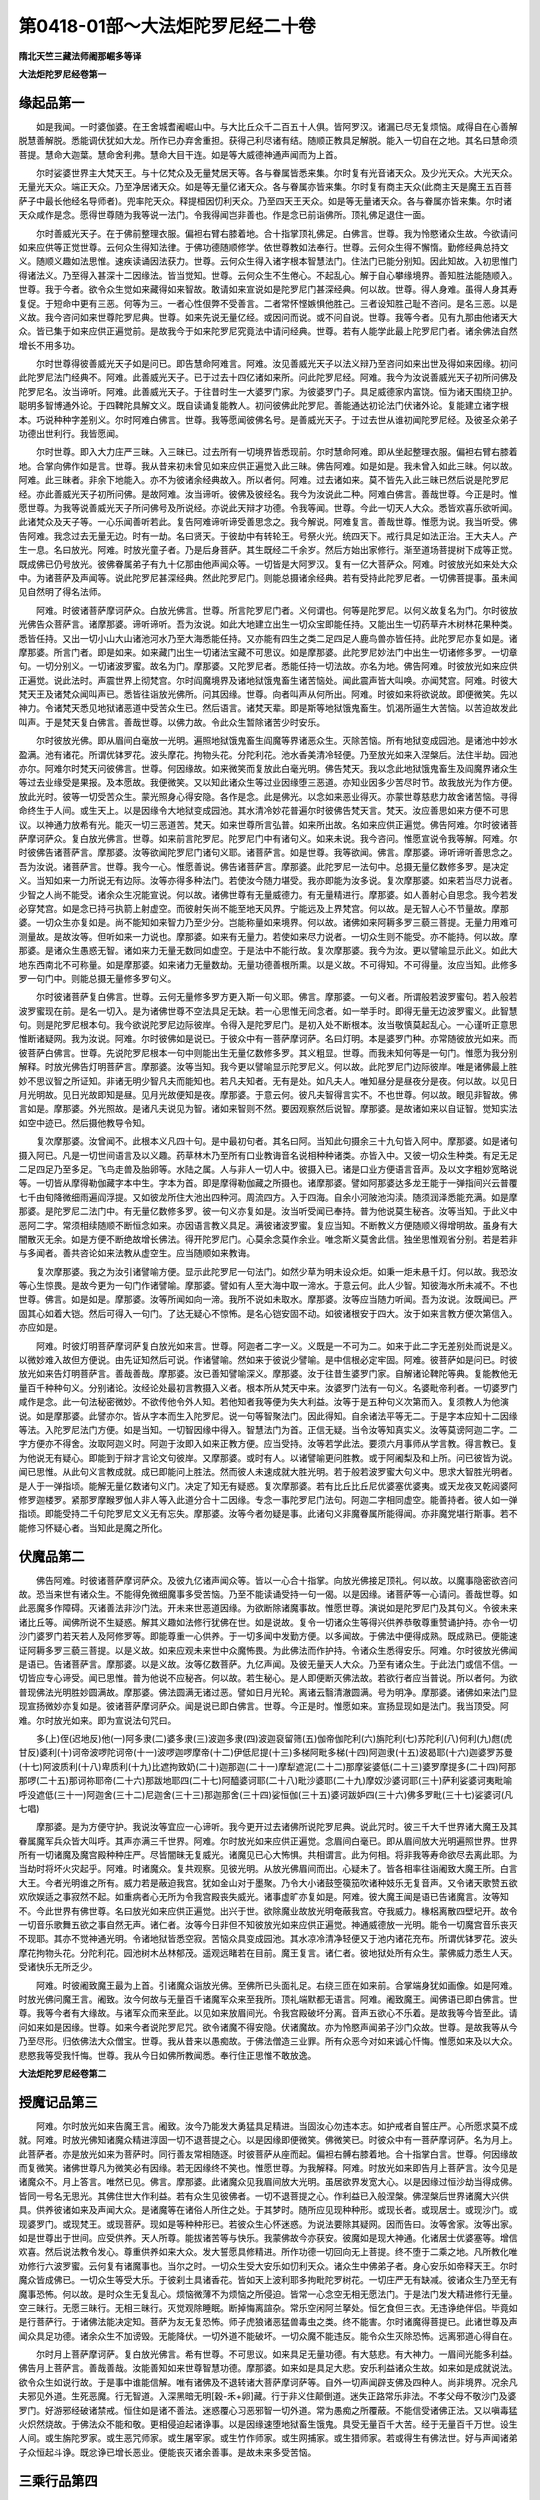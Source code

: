 第0418-01部～大法炬陀罗尼经二十卷
========================================

**隋北天竺三藏法师阇那崛多等译**

**大法炬陀罗尼经卷第一**

缘起品第一
----------

　　如是我闻。一时婆伽婆。在王舍城耆阇崛山中。与大比丘众千二百五十人俱。皆阿罗汉。诸漏已尽无复烦恼。咸得自在心善解脱慧善解脱。悉能调伏犹如大龙。所作已办弃舍重担。获得己利尽诸有结。随顺正教具足解脱。能入一切自在之地。其名曰慧命须菩提。慧命大迦葉。慧命舍利弗。慧命大目干连。如是等大威德神通声闻而为上首。

　　尔时娑婆世界主大梵天王。与十亿梵众及无量梵居天等。各与眷属皆悉来集。尔时复有光音诸天众。及少光天众。大光天众。无量光天众。端正天众。乃至净居诸天众。如是等无量亿诸天众。各与眷属亦皆来集。尔时复有商主天众(此商主天是魔王五百菩萨子中最长他经名导师者)。兜率陀天众。释提桓因忉利天众。乃至四天王天众。如是等无量诸天众。各与眷属亦皆来集。尔时诸天众咸作是念。愿得世尊随为我等说一法门。令我得闻岂非善也。作是念已前诣佛所。顶礼佛足退住一面。

　　尔时善威光天子。在于佛前整理衣服。偏袒右臂右膝着地。合十指掌顶礼佛足。白佛言。世尊。我为怜愍诸众生故。今欲请问如来应供等正觉世尊。云何众生得知法律。于佛功德随顺修学。依世尊教如法奉行。世尊。云何众生得不懈惰。勤修经典总持文义。随顺义趣如法思惟。速疾读诵因法获力。世尊。云何众生得入诸字根本智慧法门。住法门已能分别知。因此知故。入初思惟门得诸法义。乃至得入甚深十二因缘法。皆当觉知。世尊。云何众生不生倦心。不起乱心。解于自心攀缘境界。善知胜法能随顺入。世尊。我于今者。欲令众生觉如来藏得如来智故。敢请如来宣说如是陀罗尼门甚深经典。何以故。世尊。得人身难。虽得人身其寿复促。于短命中更有三恶。何等为三。一者心性佷弊不受善言。二者常怀悭嫉惧他胜己。三者设知胜己耻不咨问。是名三恶。以是义故。我今咨问如来世尊陀罗尼典。世尊。如来先说无量亿经。或因问而说。或不问自说。世尊。我等今者。见有九那由他诸天大众。皆已集于如来应供正遍觉前。是故我今于如来陀罗尼究竟法中请问经典。世尊。若有人能学此最上陀罗尼门者。诸余佛法自然增长不用多功。

　　尔时世尊得彼善威光天子如是问已。即告慧命阿难言。阿难。汝见善威光天子以法义辩乃至咨问如来出世及得如来因缘。初问此陀罗尼法门经典不。阿难。此善威光天子。已于过去十四亿诸如来所。问此陀罗尼经。阿难。我今为汝说善威光天子初所问佛及陀罗尼名。汝当谛听。阿难。此善威光天子。于往昔时生一大婆罗门家。为彼婆罗门子。具足威德家内富饶。恒为诸天围绕卫护。聪明多智博通外论。于四鞞陀具解文义。既自读诵复能教人。初问彼佛此陀罗尼。善能通达初论法门伏诸外论。复能建立诸字根本。巧说种种字差别义。尔时阿难白佛言。世尊。我等愿闻彼佛名号。是善威光天子。于过去世从谁初闻陀罗尼经。及彼圣众弟子功德出世利行。我皆愿闻。

　　尔时世尊。即入大力庄严三昧。入三昧已。过去所有一切境界皆悉现前。尔时慧命阿难。即从坐起整理衣服。偏袒右臂右膝着地。合掌向佛作如是言。世尊。我从昔来初未曾见如来应供正遍觉入此三昧。佛告阿难。如是如是。我未曾入如此三昧。何以故。阿难。此三昧者。非余下地能入。亦不为彼诸余经典故入。所以者何。阿难。过去诸如来。莫不皆先入此三昧已然后说是陀罗尼经。亦此善威光天子初所问佛。是故阿难。汝当谛听。彼佛及彼经名。我今为汝说此二种。阿难白佛言。善哉世尊。今正是时。惟愿世尊。为我等说善威光天子所问佛号及所说经。亦说此天辩才功德。令我等闻。世尊。今此一切天人大众。悉皆欢喜乐欲听闻。此诸梵众及天子等。一心乐闻善听若此。复告阿难谛听谛受善思念之。我今解说。阿难复言。善哉世尊。惟愿为说。我当听受。佛告阿难。我念过去无量无边。时有一劫。名曰贤天。于彼劫中有转轮王。号祭火光。统四天下。戒行具足如法正治。王大夫人。产生一息。名曰放光。阿难。时放光童子者。乃是后身菩萨。其生既经二千余岁。然后方始出家修行。渐至道场菩提树下成等正觉。既成佛已仍号放光。彼佛眷属弟子有九十亿那由他声闻众等。一切皆是大阿罗汉。复有一亿大菩萨众。阿难。时彼放光如来处大众中。为诸菩萨及声闻等。说此陀罗尼甚深经典。然此陀罗尼门。则能总摄诸余经典。若有受持此陀罗尼者。一切佛菩提事。虽未闻见自然明了得名法师。

　　阿难。时彼诸菩萨摩诃萨众。白放光佛言。世尊。所言陀罗尼门者。义何谓也。何等是陀罗尼。以何义故复名为门。尔时彼放光佛告众菩萨言。诸摩那婆。谛听谛听。吾为汝说。如此大地建立出生一切众宝即能任持。又能出生一切药草卉木树林花果种类。悉皆任持。又出一切小山大山诸池河水乃至大海悉能任持。又亦能有四生之类二足四足人鹿鸟兽亦皆任持。此陀罗尼亦复如是。诸摩那婆。所言门者。即是如来。如来藏门出生一切诸法宝藏不可思议。如是摩那婆。此陀罗尼妙法门中出生一切诸修多罗。一切章句。一切分别义。一切诸波罗蜜。故名为门。摩那婆。又陀罗尼者。悉能任持一切法故。亦名为地。佛告阿难。时彼放光如来应供正遍觉。说此法时。声震世界上彻梵宫。尔时阎魔境界及诸地狱饿鬼畜生诸苦恼处。闻此震声皆大叫唤。亦闻梵宫。阿难。时彼大梵天王及诸梵众闻叫声已。悉皆往诣放光佛所。问其因缘。世尊。向者叫声从何所出。阿难。时彼如来将欲说故。即便微笑。先以神力。令诸梵天悉见地狱诸恶道中受苦众生已。然后语言。诸梵天辈。即是斯等地狱饿鬼畜生。饥渴所逼生大苦恼。以苦迫故发此叫声。于是梵天复白佛言。善哉世尊。以佛力故。令此众生暂除诸苦少时安乐。

　　尔时彼放光佛。即从眉间白毫放一光明。遍照地狱饿鬼畜生阎魔等界诸恶众生。灭除苦恼。所有地狱变成园池。是诸池中妙水盈满。池有诸花。所谓优钵罗花。波头摩花。拘物头花。分陀利花。池水香美清冷轻便。乃至放光如来入涅槃后。法住半劫。园池亦尔。阿难尔时梵天问彼佛言。世尊。何因缘故。如来微笑而复放此白毫光明。佛告梵天。我以念此地狱饿鬼畜生及阎魔界诸众生等过去业缘受是果报。及本愿故。我便微笑。又以知此诸众生等过业因缘堕三恶道。亦知业因多少苦尽时节。故我放光为作方便。放此光时。彼等一切受苦众生。蒙光照身心得安隐。各作是念。此是佛光。以念如来恶业得灭。亦蒙世尊慈悲力故舍诸苦恼。寻得命终生于人间。或生天上。以是因缘令大地狱变成园池。其水清冷妙花普遍尔时彼佛告梵天言。梵天。汝应善思如来方便不可思议。以神通力放希有光。能灭一切三恶道苦。梵天。如来世尊所言弘普。如来所出故。名如来应供正遍觉。佛告阿难。尔时彼诸菩萨摩诃萨众。复白放光佛言。世尊。如来前言陀罗尼。陀罗尼门中有诸句义。如来未说。我今咨问。惟愿宣说令我等解。阿难。尔时彼佛告诸菩萨言。摩那婆。汝等欲闻陀罗尼门诸句义耶。诸菩萨言。如是世尊。我等欲闻。佛言。摩那婆。谛听谛听善思念之。吾为汝说。诸菩萨言。世尊。我今一心。惟愿善说。佛告诸菩萨言。摩那婆。此陀罗尼一法句中。总摄无量亿数修多罗。是决定义。当知如来一力所说无有边际。汝等亦得多种法门。若使汝今随力堪受。我亦即能为汝多说。复次摩那婆。如来若当尽力说者。少智之人尚不能受。诸余众生况能宣说。何以故。诸佛世尊有无量威德力。有无量精进行。摩那婆。如人善射心自思念。我今若发必穿梵宫。如是念已持弓执箭上射虚空。而彼射矢尚不能至地天风界。宁能远及上界梵宫。何以故。是无智人心不节量故。摩那婆。一切众生亦复如是。尚不能知如来智力乃至少分。岂能称量如来境界。何以故。诸佛如来阿耨多罗三藐三菩提。无量力用难可测量故。是故汝等。但听如来一力说也。摩那婆。如来有无量力。若使如来尽力说者。一切众生则不能受。亦不能持。何以故。摩那婆。是诸众生愚惑无智。诸如来力无量无数同如虚空。于是法中不能行故。复次摩那婆。我今为汝。更以譬喻显示此义。如此大地东西南北不可称量。如是摩那婆。如来诸力无量数劫。无量功德善根所熏。以是义故。不可得知。不可得量。汝应当知。此修多罗一句门中。则能总摄无量修多罗句义。

　　尔时彼诸菩萨复白佛言。世尊。云何无量修多罗方更入斯一句义耶。佛言。摩那婆。一句义者。所谓般若波罗蜜句。若入般若波罗蜜现在前。是名一切入。是为诸佛世尊不空法具足无缺。若一心思惟无间念者。如一举手时。即得无量无边波罗蜜义。此智慧句。则是陀罗尼根本句。我今欲说陀罗尼边际彼岸。令得入是陀罗尼门。是初入处不断根本。汝当敬慎莫起乱心。一心谨听正意思惟断诸疑网。我为汝说。阿难。尔时彼佛如是说已。于彼众中有一菩萨摩诃萨。名曰灯明。本是婆罗门种。亦常随彼放光如来。而彼菩萨白佛言。世尊。先说陀罗尼根本一句中则能出生无量亿数修多罗。其义粗显。世尊。而我未知何等是一句门。惟愿为我分别解释。时放光佛告灯明菩萨言。摩那婆。汝等当知。我今更以譬喻显示陀罗尼义。何以故。此陀罗尼门边际彼岸。唯是诸佛最上胜妙不思议智之所证知。非诸无明少智凡夫而能知也。若凡夫知者。无有是处。如凡夫人。唯知昼分是昼夜分是夜。何以故。以见日月光明故。见日光故即知是昼。见月光故便知是夜。摩那婆。于意云何。彼凡夫智得言实不。不也世尊。何以故。眼见非智故。佛言如是。摩那婆。外光照故。是诸凡夫说见为智。诸如来智则不然。要因观察然后说智。摩那婆。是故诸如来以自证智。觉知实法如空中迹已。然后摄他教导令知。

　　复次摩那婆。汝曾闻不。此根本义凡四十句。是中最初句者。其名曰阿。当知此句摄余三十九句皆入阿中。摩那婆。如是诸句摄入阿已。凡是一切世间语言及以义趣。药草林木乃至所有口业教诲音名说相种种诸类。亦皆入中。又彼一切众生种类。有足无足二足四足乃至多足。飞鸟走兽及胎卵等。水陆之属。人与非人一切人中。彼摄入已。诸是口业方便语言音声。及以文字粗妙宽略说等。一切皆从摩得勒伽藏字本中生。字本为首。即是摩得勒伽藏之所摄也。诸摩那婆。譬如阿那婆达多龙王能于一弹指间兴云普覆七千由旬降微细雨遍阎浮提。又如彼龙所住大池出四种河。周流四方。入于四海。自余小河陂池沟渎。随须润泽悉能充满。如是摩那婆。是陀罗尼二法门中。有无量亿数修多罗。彼一句义亦复如是。汝当听受闻已奉持。普为他说莫生秘吝。汝等当知。于此义中恶阿二字。常须相续随顺不断恒念如来。亦因语言教义具足。满彼诸波罗蜜。复应当知。不断教义方便随顺义得增明故。虽身有大闇散灭无余。如是方便不断绝故增长佛法。得开陀罗尼门。心莫余念莫作余业。唯念斯义莫舍此信。独坐思惟观省分别。若是若非与多闻者。善共咨论如来法教从虚空生。应当随顺如来教诲。

　　复次摩那婆。我之为汝引诸譬喻方便。显示此陀罗尼一句法门。如然少草为明未设众炬。如秉一炬未悬千灯。何以故。我恐汝等心生惊畏。是故今更为一句门作诸譬喻。摩那婆。譬如有人至大海中取一渧水。于意云何。此人少智。知彼海水所未减不。不也世尊。佛言。如是如是。摩那婆。汝等所闻如向一渧。我所不说如未取水。摩那婆。汝等应当随力听闻。吾为汝说。汝既闻已。严固其心如着大铠。然后可得入一句门。了达无疑心不惊怖。是名心铠安固不动。如彼诸根安于四大。汝于如来言教方便次第信入。亦应如是。

　　阿难。时彼灯明菩萨摩诃萨复白放光如来言。世尊。阿迦者二字一义。义既是一不可为二。如来于此二字无差别处而说是义。以微妙难入故但方便说。由先证知然后可说。作诸譬喻。然如来于彼说少譬喻。是中信根必定牢固。阿难。彼菩萨如是问已。时彼放光如来告灯明菩萨言。善哉善哉。摩那婆。汝已善知譬喻深义。摩那婆。汝于往昔生婆罗门家。自解诸论鞞陀等典。复能教他无量百千种种句义。分别诸论。汝经论处最初言教摄入义者。根本所从梵天中来。汝婆罗门法有一句义。名婆毗帝利者。一切婆罗门咸作是念。此一句法秘密微妙。不欲传他令外人知。若他知者我等便为失大利益。汝等于是五种句义次第而入。复须教人为他演说。如是摩那婆。此譬亦尔。皆从字本而生入陀罗尼。说一句等智聚法门。因此得知。自余诸法平等无二。于是字本应知十二因缘等法。入陀罗尼法门方便。如是当知。一切智因缘中得入。智慧法门为首。正信无疑。当令汝等知真实义。汝等莫谤阿迦二字。二字方便亦不得舍。汝取阿迦义时。阿迦于汝即入如来正教方便。应当受持。汝等若学此法。要须六月事师从学言教。得言教已。复为他说无有疑心。即能到于辩才言论文句彼岸。又摩那婆。或时有人。以诸譬喻更问胜教。或于阿阇梨及和上所。问已彼皆为说。闻已思惟。从此句义言教成就。成已即能问上胜法。然而彼人未速成就大胜光明。若于般若波罗蜜大句义中。思求大智胜光明者。是人于一弹指顷。能解无量亿数诸句义门。决定了知无有疑惑。复次摩那婆。若有比丘比丘尼优婆塞优婆夷。或天龙夜叉乾闼婆阿修罗迦楼罗。紧那罗摩睺罗伽人非人等入此道分合十二因缘。专念一事陀罗尼门法句。阿迦二字相同虚空。能善持者。彼人如一弹指顷。即能受持二千句陀罗尼文义无有忘失。摩那婆。汝等今者勿疑是事。此诸句义非魔眷属所能得闻。亦非魔党堪行斯事。若不能修习怀疑心者。当知此是魔之所化。

伏魔品第二
----------

　　佛告阿难。时彼诸菩萨摩诃萨众。及彼九亿诸声闻众等。皆以一心合十指掌。向放光佛接足顶礼。何以故。以魔事隐密欲咨问故。恐当来世有诸众生。不能得免微细魔事多受苦恼。乃至不能读诵受持一句一偈。以是因缘。诸菩萨等一心请问。善哉世尊。如此恶魔多作障碍。灭诸善法非沙门法。开未来世恶道因缘。为欲断除诸魔事故。惟愿世尊。演说如是陀罗尼门及其句义。令彼未来诸比丘等。闻佛所说不生疑惑。解其义趣如法修行犹佛在世。如是说故。复令一切诸众生等得兴供养恭敬尊重赞诵护持。亦令一切沙门婆罗门若天若人及阿修罗等。即能尊重一心供养。于一切多闻中发勤方便。以多闻故。于佛法中便得成熟。既成熟已。便能速证阿耨多罗三藐三菩提。以是义故。如来应观未来世中众魔怖畏。为此佛法而作护持。令诸众生悉得安乐。阿难。尔时彼放光佛闻是语已。告诸菩萨言。摩那婆。以是义故。汝等亿数菩萨。九亿声闻。及彼无量天人大众。乃至有诸众生。于此法门或信不信。一切皆应专心谛受。闻已思惟。普为他说不应秘吝。何以故。若生秘心。是人即便断灭佛法故。若欲行者应当普说。所以者何。为欲普现佛法光明胜妙圆满故。摩那婆。佛法圆满无诸过恶。譬如日月光轮。离诸云翳清澈圆满。号为明净。摩那婆。诸佛如来法门显现宣扬微妙亦复如是。彼诸菩萨摩诃萨众。闻是说已即白佛言。世尊。今正是时。惟愿如来。宣扬显现如是法门。我当顶受。阿难。尔时放光如来。即为宣说法句咒曰。

　　多(上)侄(迟地反)他(一)阿多隶(二)婆多隶(三)波迦多隶(四)波迦裒留筛(五)伽帝伽陀利(六)旃陀利(七)苏陀利(八)何利(九)甝(虎甘反)婆利(十)诃帝波啰陀诃帝(十一)波啰迦啰摩帝(十二)伊低尼提(十三)多梯阿毗多梯(十四)阿迦隶(十五)波曷耶(十六)迦婆罗苏曼(十七)阿波质利(十八)卑质利(十九)比遮拘致奶(二十)迦那迦(二十一)摩犁遮泥(二十二)那摩娑婆低(二十三)婆罗摩提多(二十四)阿那那啰(二十五)那诃祢耶帝(二十六)那跋地耶四(二十七)阿醯婆诃耶(二十八)毗沙婆耶(二十九)摩奴沙婆诃耶(三十)萨利娑婆诃夷毗喻呼没遮低(三十一)阿迦舍(三十二)尼迦舍(三十三)那迦那舍(三十四)娑恒伽(三十五)婆诃跋妒四(三十六)佛多罗毗(三十七)娑婆诃(凡七唱)

　　摩那婆。是为方便守护。我说汝等宜应一心谛听。我今更开过去诸佛所说陀罗尼典。说此咒时。彼三千大千世界诸大魔王及其眷属魔军兵众皆大叫呼。其声亦满三千世界。阿难。尔时放光如来应供正遍觉。念眉间白毫已。即从眉间放大光明遍照世界。世界所有一切诸魔及魔宫殿种种庄严。尽皆闇昧无复威光。诸魔见已心大怖惧。共相谓言。此为何相。将非我等寿命欲尽去离此耶。为当劫时将坏火灾起乎。阿难。时诸魔众。复共观察。见彼光明。从放光佛眉间而出。心疑未了。皆各相率往诣阇致大魔王所。白言大王。今者光明谁之所有。威力若是蔽迫我宫。犹如金山对于墨聚。乃令大小诸鼓箜篌笳吹诸种妓乐无复音声。又令诸天歌赞五欲欢欣娱适之事寂然不起。如重病者心无所为令我宫殿丧失威光。诸事虚旷亦复如是。阿难。彼大魔王闻是语已告诸魔言。汝等知不。今此世界有佛世尊。名曰放光如来应供正遍觉。出兴于世。欲除魔业故放光明奄蔽我宫。夺我威力。椽梠离散四壁圮开。故令一切音乐歌舞五欲之事自然无声。诸仁者。汝等今日非但不知彼放光如来应供正遍觉。神通威德放一光明。能令一切魔宫音乐丧灭不现耶。其亦不觉神通光明。令诸地狱皆悉空寂。苦恼众具变成园池。其水凉冷清净轻便又于池内诸花充布。所谓优钵罗花。波头摩花拘物头花。分陀利花。园池树木丛林郁茂。遥观远睹若在目前。魔王复言。诸仁者。彼地狱处所有众生。蒙佛威力悉生人天。受诸快乐无所乏少。

　　阿难。时彼阇致魔王最为上首。引诸魔众诣放光佛。至佛所已头面礼足。右绕三匝在如来前。合掌端身犹如画像。如是阿难。时放光佛问魔王言。阇致。汝今何故与无量百千诸魔军众来至我所。顶礼端默都无语言。阿难。阇致魔王。闻佛语已即白佛言。世尊。我等今者有大缘故。与诸军众而来至此。以见如来放眉间光。令我宫殿破坏分离。音声五欲心不乐着。是故我等今皆至此。请问如来如是因缘。世尊。如来今者说陀罗尼咒。欲令诸魔不得安隐。伏诸魔故。亦为怜愍声闻弟子沙门众故。世尊。是故我等从今乃至尽形。归依佛法大众僧宝。世尊。我从昔来以愚痴故。于佛法僧造三业罪。所有众恶今对如来诚心忏悔。惟愿如来及以大众。悲愍我等受我忏悔。世尊。我从今日如佛所教闻悉。奉行住正思惟不敢放逸。

**大法炬陀罗尼经卷第二**

授魔记品第三
------------

　　阿难。尔时放光如来告魔王言。阇致。汝今乃能发大勇猛具足精进。当固汝心勿违本志。如护戒者自誓庄严。心所愿求莫不成就。阿难。时放光佛知诸魔众精进淳固一切不退菩提之心。以是因缘即便微笑。佛微笑已。时彼众中有一菩萨摩诃萨。名为月上。此菩萨者。亦是放光如来为菩萨时。同行善友常相随逐。时彼菩萨从座而起。偏袒右髆右膝着地。合十指掌白言。世尊。何因缘故而复微笑。诸佛世尊凡为微笑必有因缘。若无因缘终不笑也。惟愿世尊。为我解释。阿难。时放光如来即告月上菩萨言。汝今见是诸魔众不。月上答言。唯然已见。佛言。摩那婆。此诸魔众见我眉间放大光明。虽居欲界发宽大心。以是因缘过恒沙劫当得成佛。皆同一号名无思光。其佛住世大作利益。若有众生见彼佛者。一切不退菩提之心。作利益已入般涅槃。佛涅槃后世界诸魔大兴供具。供养彼诸如来及声闻大众。是诸魔等在诸俗人所住之处。于其梦时。随所应见现种种形。或现长者。或现居士。或现沙门。或现婆罗门。或现梵王。或现菩萨。现如是等种种形已。若彼众生心怀迷惑。为说法要除其疑网。因而告曰。汝等舍家。汝等出家。如是世尊出于世间。应受供养。天人所尊。能拔诸苦等与快乐。我蒙佛故今亦获安。彼魔如是现大神通。化诸居士优婆塞等。增信欢喜。然后说法教令发心。尊重供养如来大众。发大誓愿具修精进。所作功德一切回向无上菩提。终不堕于二乘之地。凡所教化唯劝修行六波罗蜜。云何复有诸魔事也。当尔之时。一切众生受大安乐如忉利天众。诸众生中佛弟子者。身心安乐如帝释天王。尔时魔众皆成佛已。一切众生等受大乐。于彼刹土具诸香花。皆如天上波利耶多拘毗陀罗树花。一切庄严无有缺减。彼诸众生乃至无有魔事恐怖。何以故。是时众生无复乱心。烦恼微薄不为烦恼之所侵迫。皆常一心念空无相无愿法门。于是法门发大精进修行无量。空三昧行。无愿三昧行。无相三昧行。灭觉观除睡眠。断掉悔离諠杂。常乐空闲阿兰拏处。恒乞食但三衣。无违诤绝伴侣。毕竟如是行菩萨行。于诸佛法能决定知。菩萨为友无复恐怖。师子虎狼诸恶猛兽毒虫之类。终不能害。尔时诸魔得菩提已。此诸世尊及声闻众具足功德。诸余众生不加谤毁。无能降伏。一切外道不能破坏。一切众魔不能违反。能令众生灭除恐怖。远离邪道心得自在。

　　尔时月上菩萨摩诃萨。复白放光佛言。希有世尊。不可思议。如来具足无量功德。有大慈悲。有大神力。一眉间光能多利益。佛告月上菩萨言。善哉善哉。汝能善知如来世尊智慧功德。摩那婆。如来如是具足大悲。安乐利益诸众生故。如来如是成就说法。欲令众生如说行故。于是事中谁能信解。唯有诸佛及不退转诸大菩萨摩诃萨等。自外一切声闻辟支佛及四种人。尚非境界。况余凡夫邪见外道。生死恶魔。行无智道。入深黑暗无明[穀-禾+卵]藏。行于非义住颠倒道。迷失正路常乐非法。不孝父母不敬沙门及婆罗门。好游邪经破诸禁戒。恒住如是诸不善法。迷惑覆心习恶邪智一切外道。常为愚痴之所覆蔽。不能信受诸佛正法。又以嗔毒猛火炽然烧故。于佛法众不能和敬。更相侵迫起诸诤事。以是因缘速堕地狱畜生饿鬼。具受无量百千大苦。经于无量百千万世。设生人间。或生旃陀罗家。或生恶咒师家。或生屠宰家。或生竹作师家。或生网捕家。或生猎师家。若或得生有佛法世。好与声闻诸弟子众恒起斗诤。既忿诤已增长恶业。便能丧灭诸余善事。是故未来多受苦恼。

三乘行品第四
------------

　　佛告阿难。尔时放光如来复语众菩萨言。摩那婆。汝等当念。如来十力无有缺减。具足威仪不断所作。善能分别彼四圣谛。方便教诲成就声闻行。亦当善说六波罗蜜。劝进菩萨发行一切波罗蜜心。受持心信修心。行施精进牢固勇猛无诸虚伪。如是方便入于智门。汝等亦知三十七种助菩提法。方便证得沙门果印。又于十二因缘法。勤修观行成辟支佛。或作声闻。如是一切诸法相应不相舍离。若行辟支佛者。此是如来方便教诲颠倒说法示现此义。是人出于无佛法世。独念思惟十二因缘得独觉涅槃。如是独觉。不同如来及与声闻。何以故。是辟支佛思惟因缘得断疑惑。不从他闻自然独悟。又唯戒行清净故专求智力。求智力故得不放逸到于智岸。无诸佛法。唯戒具足得入涅槃。名辟支佛。

　　尔时月上菩萨复白放光佛言。世尊。以何义故。彼辟支佛具足智慧。然复不能说法度人。既不能说。云何而得于福田中胜声闻也。阿难。时放光佛告月上菩萨言。摩那婆。此等过去初发心时。但取菩提之名而无勇猛。不能修行檀波罗蜜。尸波罗蜜。羼提波罗蜜。毗离耶波罗蜜。禅波罗蜜。般若波罗蜜。闻思修等悉不能行。是故不能获得如是无上菩提。何以故。于此法中初闻菩萨行六波罗蜜而不能行。以不具行六波罗蜜故。于一切菩萨法中不能咨问。又复不得乐难持戒。非持无上大菩提戒。但持中戒亦非下戒。行中法故本愿成就。得中菩提名辟支佛。摩那婆。是故菩萨常应咨问诸佛如来所说法要。既听闻已勇猛修行。何以故。菩萨不舍勇猛精进。疾证无上大菩提故。常修多闻发勤方便。亦常不舍求诸佛法。远离外道勿受邪法。莫舍重担如善驭者。诸佛世尊所说法门。微妙密语应当奉行。复次摩那婆。云何菩萨能入诸佛深密秘藏方便说门系念安住。心既住已。然后得入陀罗尼门。月上菩萨复白佛言。世尊。云何当入陀罗尼门。佛言。摩那婆。我已为汝说是句义。如从虚空生诸事业未曾断绝。复应当知阿迦二字句义脚足。是初方便。随顺得入十二因缘。次第知已。彼人虽更识余法句。皆因初二。摩那婆。是陀罗尼方便法门普遍一切。汝等若欲入此法门。应当发心于无量法中。修习无边善巧方便。摩那婆。诸佛如来智无有碍。于此法中云何障碍。所谓执着一切诸法。摩那婆。若诸菩萨摩诃萨。若欲入彼诸如来智。先当自舍一切执着。亦须远离诸障碍处。善巧修行智慧方便。

　　阿难。尔时放光如来复告月上菩萨言。摩那婆。所言着处及以著者。谓于诸有不能舍离。于无为处未有智慧。恒念受生及求生处。皆是无明作生有根本。是故我说虽阿那含于生犹着不能远离。摩那婆。是中何等是大著处。所谓不能顺教修行。于余事中颠倒赞述。斯由财事爱取因缘不得自在。违佛正教作不应作。于诸境界发起贪心。贪心生已诳惑他人。淫他妻妾。复起嗔恚。嗔恚发已。或时杀害断他命根。亦因愚痴邪心覆蔽。颠倒取法。若常乐与极重恶人而作伴侣。以是因缘。造作种种诸不善业。或杀父母及以师长。或害罗汉及诸圣人。或毁诸佛。或谤正法。或行破僧。造作如是诸恶业已。生于极恶非人之处。堕破戒中。何等名为堕非人处。摩那婆。我已为汝略说斯事。如彼愚人专乐恶业。以是因缘生于恶趣。是则名为非人处也。摩那婆。智慧之人。应当善知诸佛如来微密妙语。

问法性品第五
------------

　　佛告阿难。时彼众中有一菩萨摩诃萨。名曰无畏。本是医方救世家子。昔常与彼放光如来共相亲友。时放光佛于大众中。直视观察无畏菩萨。无畏菩萨既蒙顾已。遂于佛前偏袒右髆。右膝着地一心合掌。以是世尊未成佛前同意亲善复蒙瞻察。是故竞竞于世尊所。唯增敬重心无疑虑。但欲请问放光如来修多罗藏法性虚空陀罗尼门甚深义处。阿难。时放光佛知无畏菩萨欲问如是甚深句义。即告之言。无畏。汝今何故住在我前。心生惶惧不速问也。阿难。无畏菩萨闻佛告已。即白佛言。世尊。我诚欲问如来大义。是以我心豫生忧恐。何以故。于此大众。有诸众生闻是法已。于诸佛法不能悟解亦无敬信。或起诽谤退没善根。世尊。我知众生有如是事故不敢问。

　　阿难。时放光佛复告无畏菩萨言。无畏。汝但咨问。如来应供正遍觉出现世间。随汝心疑当为除断。是为一切诸如来业。何以故。如来正觉慈悲怜愍利益一切诸众生故。以是因缘。我于往昔行菩萨时。为此法句具受众苦。况于今者所作已办。一切诸法明了通达。得一切智证大菩提。唯为安乐诸众生故。

　　阿难。尔时无畏菩萨闻佛语已。白言。世尊。如来今说一切诸法同于虚空。应当证知。是故我今欲问斯义。世尊。言虚空者义何谓也。与修多罗一切法门异相云何。阿难。时放光佛告无畏言。善哉善哉。汝于今日为求法故。于佛法中问如是义。无畏。夫虚空者名为如来。亦名应供正遍觉也。无畏复问。以何义故名曰虚空。佛告无畏。虚空者即无所有。以无所有故名虚空。无畏复言。若言如来即虚空者。如来虚空云何二别。佛告无畏。是为大智所行境界。难知难证。若能解知则于法性三世平等无复疑惑。无畏。若欲穷尽陀罗尼门甚深源底者。如彼大池水性清净。底有金沙与土泥合。时有智人取池底沙。随其多少聚之一处。以水洗濯简取精者。内于炉锅置之火中用功陶炼。是人不久必除沙石。得净妙金堪任为用。彼人尔时随意造作余庄严具靡不充足。如是无畏。如来世尊应供正遍觉。离贪嗔痴。灭除尘垢一切烦恼及诸习气。成就清净无碍智慧。出过一切四生众生。天人大众最为第一。世称上首。击大法鼓口自唱言。仁等可来。汝诸众生或起疑网。无有智慧暗于诸法。或于世间出世间事不能解了。或时一切天龙八部乃至无量亿劫已来。所有疑心迷倒失正。造作诸业堕坠诸有不能自出。此等速来问佛世尊。如来皆能为汝说法。明了显示断除疑惑。

　　复次无畏。譬如明镜见诸色像。如是无畏。如来世尊无有恶行谄曲烦恼秽浊嫉妒诤竞垢污淤泥染着。唯有无碍无边智慧辩才。所可示现言教方便。皆为开发世间众生。一切皆从虚空所出住于虚空。语言教诏讲说谈论。犹如虚空离诸染着。无有住处无有边际。亦无有对及以语言。复次无畏。若有人来作如是问。如是虚空。云何可说何处有说。谁能为说对何而说。以虚空性本来清净无垢无染离诸障碍。无畏。如来亦尔。无言无对无染无著离诸障碍。如此言说。即是入于虚空三昧。无畏。譬如涅槃本性寂静。假以无量言辞演说。求其体相了不可得。如是无畏。汝所问我虚空义者。先已宣说。如此说者。当知即是如来方便微密法要。若知如来微密教者。是则名为得大利益。汝等当思。如来何见说何等法是如来性。复说何等是如来智同于虚空。今于如是如来教中方便略说。无畏。我今复以种种譬喻。喻如来智。或以涅槃。或以实际。然而彼智及与涅槃。俱无可说无有分别。无相无念无名无字。去来现在三世皆无。乃至世间一切诸法。亦同涅槃不可见说。当知是中实无凡夫能得知见。言凡夫知者。无有是处。但诸凡夫以愚痴故。自心所见言我证知。今我已说了义法句及无证处。如是所说不在彼此不在两间。是平等中无证知者。既于三世去来现在。斯皆平等不可证说。云何而言是谁所说对何而说。何处有说。云何可说。复次无畏。如来世尊于彼已说。汝当观察言教方便应善思惟。既思惟已。即得成就无量智聚。无畏。佛智无边不可思议。凡所摄受亦不可思议。开示言教应善分别。亦当思惟。前所问者即此义也。复次无畏。我今问汝。随汝意答。汝谓一切后身菩萨从何所来而处胎耶。无畏白言。世尊。我知菩萨从兜率陀天降入母胎。佛言。无畏。今重问汝。汝善答我。于意云何。是后身菩萨从天来者。有所取法而入胎乎。无畏答曰。不也世尊。非取法故入于母胎。佛告无畏。如是如是。一切诸法皆无所取。但从妄想分别故生。汝于如是分别法中。既以三事请问于我。何谓为三。一问虚空名义有无。二问虚空诸法同异。三问虚空平等无差。无畏。如汝所问。何者虚空。如是虚空有依止耶。无依止乎。无畏复问。实有虚空可依止耶。佛言。无畏。亦有虚空是依止法。若凡夫人见有依止。若离依止则不能知。亦不可说有无名字。无畏。若有虚空不依事现者。则无名字。以依事故得有名字。与事和合入于数相。无畏复言。世尊。何等虚空与事和合。则有名字入于数中。佛告无畏。汝宁不闻。而今此身依止地界。地依水界。水依火界。火依风界。如是四种及与识界悉依空也。无畏白言。唯然世尊。我皆已闻。佛言。无畏。是谓虚空依止入于数中。此即如来为诸凡夫。譬喻方便开示教授。因于名字令其得知。是故名为虚空依止。复次无畏。若智慧人思惟观察而能知者。此平等法世间普证但有名字。如是知已。彼诸智人复欲教他令得实义。摩那婆。有智之人应当思惟。如来自证为众生故说此法门。摩那婆。我已为汝随顺分别。应如是知如来方便。于我所说受持念诵。思惟义理如法修行。如是修已。过去所有功德愿行。皆得增长成就具足。所以者何。如来先已为汝等说一切诸法无有去来。是故如来所言真实无有虚妄。为欲利益诸众生故。分别显示是最胜法。随其所应皆得具足。若言如来有所言说。不能显示是大乘法。愿行不具者。无有是处。菩萨应思非我境界。

　　复次摩那婆。如虚空界。名曰可行。众生依止。如彼众鸟飞行虚空。翱翔自在如履于地。虽以翅力及风因缘往来游处。而迹不可得。摩那婆。复有众生依空界住。如须弥山顶三十三天已上诸天宫殿。皆依于空而得安住。乃至兜率他化自在欲界诸天。所有宫殿依空亦尔。摩那婆。如彼色界。从梵天住处。乃至色究竟天。依于空住亦复如是。摩那婆。如我略说。自此已上尽于有顶名无色界。从有顶外无有依止。虚空行者。唯有一种别风轮界。厚六十八千由旬。过是以往更有空界。即是二界中间亦无依处。摩那婆。从是已上复有风轮。名曰不动。厚六十四俱致百千由旬。住持水界。彼风轮界。无有众生往来依处。何以故。彼空及风各不动摇故。而彼空界不可见知。无有名字不可得说摩那婆。汝今当知我所说法。如彼虚空无有异也。

　　复次摩那婆。譬如有人夜中暗坐。执持弓箭漫射虚空。以暗发故不知方所。如是如是。摩那婆。一切凡夫愚无慧目。又不师受。虽修业行无诸方便。不得成就亦复如是。摩那婆。又如生不学射。虽拟埻(音准)的尚不能中。况前无垛。云何言着。摩那婆。是诸凡夫于甚深法自心分别。舍离师咨不能解悟。亦复如是。摩那婆。汝前问我三种义者。所谓虚空平等诸法。此三种法。虽难说闻我知是处。有所依止亦非依止。摩那婆。汝问诸法平等。今当解释。汝应善思。前以譬喻显示虚空诸有智者。知此譬喻言教方便示现平等。远离依止。言说分别故。又如空界无边。佛法亦尔。如是法界。皆依平等无有别异。如彼虚空无有依处。法与非法亦无依处。当知是中悉皆平等。彼虚空譬方便示现。此乃但为智者所知。非是一切凡夫境界。彼诸凡夫执取一相不善分别不能了达。妄想取故。智慧之人于此深法乃能了知。作利益故。而诸凡夫妄生执着。于深佛法不信不解不咨智人。于世间事妄起分别执着不舍。所谓此即是地是水是火是风等。如是乃至分别取着。诸天宫殿住处往来。及取地天诸龙夜叉紧那罗摩睺罗伽地居之类。又亦分别。诸佛如来初成道时大声说法。彼等闻已。即于地中发大声言。佛生说法天人增道。其声上彻色究竟天。皆说如来转法轮事。摩那婆。世间之人以愚痴故执着此事。着是事已。如乘空轮作大车想。凡夫取着其事若此。

　　复次摩那婆。譬如有人悕求射术无师就学。虽苦身心终不成艺。如是摩那婆。三法亦尔。若不方便施功修集。难可证知。摩那婆。如是三法如来若说终无有尽。若一劫若十劫。若百劫若千劫。若无量劫亦无有尽。如来于此劫数时节多少增减。随意欲说种种名字种种义味。即能解说。然于如来口业言教。亦无有减。此三句义为是亿数。诸菩萨等得受持故。是句义处。如来或时于一句中能以无量种种名义差别解说。若此法句及所摄义。乃至字本所有出生。语言音声是色法者。假令于是三千大千世界。尽除土地山石草木。东西南北上至有顶悉为虚空。不能容受。设此世界满中芥子。有时取一尽诸芥子。以如来辩演说一句。亦不能尽乃至少分。摩那婆。汝等当知。此一句义陀罗尼门。其有必能善受持者。于一弹指顷尽能分别。摩那婆。此句义门。终亦不可以言说尽。假使无量众生起种种问。然是菩萨尽分别答。喻如流水。以心不乱故。此陀罗尼名为大事。能为一切诸法根本。故言陀罗尼。此一法句出无量句。是大总持通说诸义。何以故。欲令一切众生易受解故。又以一句难解知故。引多譬喻方便言辞。令人得悟如是诸法。悉不可见自体本空。远离语言故。摩那婆。若诸菩萨初发大心欲行大事。大事者。谓大乘法。然此菩萨。空发其心不问不修。终无成办。摩那婆。如行声闻乘者。虽闻三十七助菩提法。无意念修。即自唱言。我得罗汉所作已办。如是摩那婆。若有欲行佛法事者。应发是心。如须弥山安住不动。随顺修行。

菩萨行品第六之一
----------------

　　阿难尔时无畏菩萨。复白放光如来应供正遍觉言。快哉世尊。大慈愍我及余未学诸众生等。如我无异。世尊。我等频重咨问是义。如来悲爱教诲我等。犹如父母。然我今者。于佛所说更加尊重不敢毁谤。

　　尔时放光如来告无畏言。如是如是。摩那婆。如汝所说。若有菩萨于如来所起尊敬心不断绝者。一切世间天人众等。于是菩萨亦深敬重。如是菩萨。于我法中大弘利益。何以故。如是菩萨。住诸佛法顺于佛教。当来之世大作佛事。是故如来知此菩萨为佛法器。堪受一切诸佛记证方便。令彼速得成就。无畏菩萨复白佛言。世尊。所言极爱义何谓也。佛言。摩那婆。我言极爱即是显示。哀愍世间无救众生。教入佛法令不断绝。以是义故。如来说言是为大事。是大重担。无畏复问。菩萨久如当舍此担。佛言。无畏。此菩萨作是念。我要当令一切众生度生死海入无余涅槃。若众生尽者此担方息。无畏复问。所言重担。若同世间顶戴背负则可见知。今不如是云何可信。佛言。摩那婆。如汝所言。在顶髆者。是谓世间愚夫力负。非菩萨担。菩萨担者。誓愿荷负一切众生。出离世间非顶背也。无畏复问悲愿荷负既非项髆。以何义故名之为担。佛言。摩那婆。如东方一切无边世界所有众生。菩萨发心荷负。悉当令入无余涅槃。南西北方四维上下尽虚空界所有众生。菩萨安处亦复如是。摩那婆。十方所有诸众生界若现不现。菩萨皆令住涅槃中。以是因缘名之为担。无畏复问。以何义故复名荷负。佛言。摩那婆。譬如长者家内丰饶多诸珍宝。种种资财仓库充溢具足童隶。唯有一子。然彼长者于是子所。心常爱念终不暂舍。见其所为亦无违逆。以爱念故财宝乐具。悉给与之无有疲倦。如是摩那婆。菩萨摩诃萨怜愍众生亦复如是。一切乐具尽皆与之。乃至令入无余涅槃。是故名为荷负重担。如是菩萨愍诸众生行大精进。亦令众生行菩萨事。速疾成熟诸波罗蜜。亦满自身精进庄严。无畏复问。何谓成熟。佛言。摩那婆。所言成熟者。是谓菩萨于诸众生起大慈悲与究竟乐离自忧恼。是名成熟。又于诸佛不生谤毁常加赞叹。亦名成熟。无畏复曰。若如是者。诸佛如来于众生中最为殊胜。皆由怜愍诸众生故。佛告摩那婆。我言成熟者。谓于一切善法具足圆满。乃名成熟。摩那婆。譬如陶师欲造诸器。先取好土杂以石沙。用水和治手柔足践。令泥精熟堪任为器。置诸轮上执杖转轮。极令迅急以手搏拍。随作何器坏皆成就。何以故。以泥先调故。而彼陶师将诸器坏。或置日中。或在阴处。渐令干燥。然后更以杂色涂之。暴令牢实。或积窑中。若聚平地。兼取薪粪昼夜焚烧。于是陶师与其眷属。周遍观察迭共防守。不令恶人挟持青豆及以胡麻掷置窑中毁坏诸器。比达天明火势亦尽器皆成熟。此时陶师方大欢喜。却坐思念众器得成我事已办。如是摩那婆。如来常教诸菩萨等。次第修行六波罗蜜。欲令成熟亦复如是。

**大法炬陀罗尼经卷第三**

菩萨行品第六之二
----------------

　　复次摩那婆。我先已说教诸菩萨方便修行诸波罗蜜摄众生法。凡教授菩萨令不退转。有二种波罗蜜。何等为二。所谓精进波罗蜜。般若波罗蜜。诸佛世尊。复为世间说余四波罗蜜。更为诸余众生说助菩提法。方便成熟故。摩那婆汝等当知。彼四波罗蜜中。檀波罗蜜。尸波罗蜜。此二波罗蜜。与彼声闻辟支佛乃至外道五通神仙共同行故。摩那婆。若羼提波罗蜜者。此唯阿罗汉成就舍事故。其禅波罗蜜者。此中总说。能生六波罗蜜故。摩那婆。此诸波罗蜜。如来如是差别说之。汝等当知。一切诸法虚空所生相同虚空。摩那婆若此前上二波罗蜜地。彼声闻辟支佛二乘圣人尚不能成就。何况外道神仙诸余凡夫也。摩那婆。若菩萨欲成就此二波罗蜜者。应当一心念勤精进。摩那婆。若人欲思如来譬喻巧说辩才。应先学观此陀罗尼门。无畏复问。我等云何当能成就此陀罗尼观耶。佛言。摩那婆。我今为汝更以譬喻显示此义令易解知。摩那婆。譬如渔人生子。以贪利故早教其子水底潜行。于婴孩时即取器水。日三沈之不令致困。如是渐没从旦至暮。能讫一日在于水下。或经二日若三日。若十二十。若一月乃至一年。住于水中而能不死。然彼小儿渐渐长大即入大河。观是河中所有水族众生品类。了了分明。是儿后时身雄气爽。水观明利遂能入海。大海之中多诸异类。奇虫怪兽巨鱼妒龙。毒物虽多终莫能害。又见众宝清澈分明。非余凡人所能瞻睹。是人于是在大海中。具取珍宝造作众事。凡有所欲随意即成。如是摩那婆。菩萨摩诃萨。若能入是陀罗尼甚深法门。则能成办一切佛法。亦复如是。摩那婆。言大海者即陀罗尼门。若初入此陀罗尼门。应当修学速令成就。如渔人子渐渐长大习业成就。摩那婆。若是菩萨能入陀罗尼佛法海中。自在成办一切佛事。如渔师子处大海中建种种事。摩那婆。汝应当知诸佛菩提。不可以少行少缘而能成就。要须入此陀罗尼法门。于此陀罗尼一句义中。有种种音声种种语言种种辩才种种方便。无方便处悉皆能知。有诸众生心行差别。亦皆能知。又复众生或现不现。或可见或不可见。皆从陀罗尼句方便力中。明了证知。或天龙夜叉乾闼婆阿修罗迦楼罗紧那罗摩睺罗伽人及非人。乃至禽兽四生种类。或音声或语言。或心虑事。或作业事。或誓愿事。或无愿事。或多事或少事。或恶事非恶事。或怖畏事。或无怖畏。如是等事皆悉了知。于此作处一切悉知。乃至授记事。或身业或口业。或众生业。或为自身或欲教他。悉皆能知。若菩萨在阿兰拏学方便行。即得成就所作善根所为事业。乃至欲成不退转事。亦悉能知。云何得辟支佛果。亦悉了知。云何得声闻果地亦悉能知。或在家诸人种种事业语言。或盗他财恼他求财。若粗若细亦皆能知。或地狱饿鬼畜生。心意倒错。行恶不信故生畜生等中。亦悉能知。或以业行堕饿鬼中。亦以谄曲悭贪嫉妒我慢贡高因缘故。生阿修罗中。或因五戒十善业故。得生欲界人天之中。自过生悔不见他过。总说如是诸方便智。他作他受自作自受。一切四生众生及五道处。所有造业方便及业。名字业相成熟及受报处。种种心行。种种言说。种种忍乐。种种诸见。无善法处。如是等事。尽皆拔除。是故名曰陀罗尼门。摩那婆。若必有能如是行者。是则名为方便成就。摩那婆。若以自智慧力。决定成就此事者。当独坐思惟远离诸欲。摩那婆。如是法中。有种种音声种种语言种种辩才种种行行种种生处种种作业。汝当谛听善思念之。受持奉行莫令忘失。天人作事方便和合。故有语言。畜生众生种种口业音声差别。乃至生处名字亦殊。彼等众生皆悉随其形类音声。而置名字以名其身如乌雀等。而彼饿鬼众生之中。无有决定差别名字。何以故。彼中不得闻名依止故。亦如地狱中。唯言地狱众生等。摩那婆。汝等勿谓天定天也。人定人也。饿鬼定饿鬼也。摩那婆。我已为汝总略说讫。今当为汝具分别说名字义处。摩那婆。如一事有种种名。如一人有种种名。如一天乃至饿鬼畜生有种种名。亦复如是。亦有多饿鬼全无名字。于一弹指顷转变身体作种种形。摩那婆。如是众生于一时间。现无量色身。云何可得呼其名也。若饿鬼等。有生处名字受食名字及寿命名字。若地狱众生无有名字生处者。则其形亦无定。彼中恶业因缘未尽故。于一念中种种变身。

　　尔时无畏菩萨复言。世尊。如是人中语言相承近习我等已知。而彼四道众生言音名字。云何可识。是故我今请问世尊。唯愿解说。阿难。彼无畏菩萨。如是问已。时放光佛告无畏言。此是诸佛菩萨神通智慧境界。非诸声闻辟支佛及余菩萨智慧所能分别也。摩那婆。若菩萨不知众生言音。则不愿生彼众生中。若菩萨解知一切众生言音及诸事业。便愿生彼。欲觉悟彼说法教化随宜利益故。摩那婆。如是菩萨。以知众生言音心业故。于处处诸有受生。欲令众生发解修行断诸业故。摩那婆。于彼三道有知故可化。二道众生中无知解故。当知菩萨亦不愿生彼也。摩那婆。若菩萨摩诃萨必知地狱饿鬼众生中有知解可化者。如是菩萨为一一众生故。住大地狱中经恒沙等劫。要令众生得彼法利。摩那婆。诸菩萨摩诃萨。成就如是大慈大悲。成就具足如是精进故。必定当得三十二相。摩那婆。是为如来略说菩萨慈悲因缘也。

相好品第七之一
--------------

　　阿难尔时无畏菩萨摩诃萨复白放光如来言。世尊。唯愿为我具说菩萨成就诸相无有缺减。又复如来应供正遍觉。先为我等说波罗蜜方便教菩萨行。我等未解。是故更问此波罗蜜。世尊。波罗蜜者义何谓也。如是问已。彼放光佛告无畏菩萨言。摩那婆。所言波罗蜜者。不可度量。不可数知。无有边际。故名波罗蜜。又波罗蜜者最为尊胜。一切凡夫一切声闻辟支佛等。非其境界。故名波罗蜜。如汝所问波罗蜜句有如是义。所谓无有数量故言波罗蜜。无畏复言。如世尊说。无有量故名波罗蜜。我今现见行檀波罗蜜。但依资财及以己身。是既有限云何无量。

　　佛告无畏菩萨言。摩那婆。于意云何。汝今知彼凡夫人心取着何等而行布施耶。世尊。我知凡夫取着于事而行布施。佛复问言。何谓为事。无畏言。世尊。我知现在诸阴。是名为事。佛言。无畏。汝谓诸阴是事耶。汝应谛思如来所说。然后答我。莫如世间凡夫所见。摩那婆。汝今若取阴为事者。于五阴中何者是事。为色是事耶。受是事耶。乃至想行识等是事耶。摩那婆。是等诸阴不名为事。何以故。本性空故。汝今云何取为事也。复应当知。如来方便总相说此五阴诸法事非事耳。摩那婆。诸凡夫人于五阴中取和合相故。复执着十二入等。凡夫如是缚着世间。所谓取着眼是为缚。如取着眼。如是取着耳。乃至取着鼻舌身意等。斯为大缚。以能分别取着诸事无边。执持密致牢固深入故。无畏复问。世尊所言缚者。是复云何。佛言。摩那婆。复有六缚处能缚众生。故名为缚。何等为六。谓如眼色为缚。是诸凡夫着此处已难得解脱。诸欲因缘堕于恶道。生死相续。故名为缚。如是乃至意法为缚。以意思念故即愿求称意之所。故名为缚。摩那婆。如是菩萨摩诃萨等。以诸善根清净故。则得成就三十二种大人之相。而我今者。更为汝等说清净善根成就相法。若诸菩萨摩诃萨唯修一善根。便能成就一大人相。若更具足清净一善根。然后成就三十二相。无畏复问。诸菩萨等修一善根。云何当能成就三十二大人相。

　　时放光佛告无畏菩萨言。摩那婆。汝今不应取彼诸相为如来也。何以故。汝宁不闻转轮圣王成就众相乎。无畏答曰。我闻世尊。佛言。摩那婆。而彼轮王实具众相。而不能证无上菩提。亦不名佛是故汝等莫谓众相为如来也。摩那婆。若菩萨摩诃萨取彼众相着彼众相者。当知是人未离我相及众生相也。摩那婆。是故菩萨不以成就诸相成就色等为不着也。摩那婆。夫佛菩提者。无有着处。无有想处。无有说处。无有合处。非如世间诸凡夫人于相法中欢喜执着。摩那婆。以是义故。汝当谛听。吾为汝说修诸相法。摩那婆。若有成就一善根已更立誓愿。必当具足三十二相。无畏复问。何谓一善根也。佛言。摩那婆。若有菩萨摩诃萨。舍家出家于修行处。忽见世尊舍利塔庙将欲破坏。即作是念。今此尊塔。我若不治便成毁坏。如是念已遂行乞食。既得食已。然后求人以己供施请令治塔。告彼人曰。此是如来舍利宝塔。福田尊重今诚毁坏。汝为丈夫气力康健。我当与汝共营斯福。作是言已。随办所须即事治补。如是菩萨自忍饥饿以食惠人。尚轻己身。况重余食。更发胜愿口唱誓言。我今希有成就宝塔。此功深厚岂爱一食。以贪食故世间着我。既求遣我宁当念食。我今唯应如是精进。于诸饮食舍念着心。如是菩萨以食施故。庄严塔故。发誓愿故。便得满足三十二相。摩那婆。若诸菩萨摩诃萨等。以斯次第具足当得三十二种大人之相。如彼菩萨修治如来舍利塔故。是菩萨身。即得成就三十二种大人妙相。庄严亦尔。摩那婆。若菩萨摩诃萨成就心业。则能具足满菩萨道。何以故。摩那婆。一切诸相皆是心业。如彼造业当发愿者亦得如是。诸佛菩提而不可见。摩那婆。复有无量微妙善根可分别说。具足种种无量方便无量心聚。而诸善根应速成就。但诸如来亦为怜愍诸菩萨故。不具说之。所以者何。是中有诸菩萨。闻是事已心生恐怖。以恐怖故便有退心。以退心故。不能速证不退转地。于不退转菩萨功德不成就故。即便违背。是诸菩萨舍本愿已随宜愿乐。住彼声闻辟支佛地。如是人等渐次违背。以违背故。于此法门无有爱心。唯得成彼世间之业。而彼因复造作种种诸不善事。堕于地狱饿鬼畜生。轮转往来备受生死。以是因缘。如来见此诸菩萨等及未来世恐怖过故。不具足说诸善根事。但随顺说彼所堪能应受行者。除彼见实及佛法中得决定者。若佛如来见诸菩萨于佛法中未得决定。终不为彼具说善根。

　　复次摩那婆。汝当听是三十二种大人相法。我当更说诸余善根。尔时无畏菩萨复白佛言。世尊。何等名为三十二种大人相法。如是众相有现不现。然此会众有钝根者。尚未得闻三十二种大人相名。何况能解。唯愿如来怜愍众生。具足演说三十二相。众生闻已得了是义。于如来所生尊重心。因此速证大般涅槃。阿难。时无畏菩萨如是问已。放光如来应供正遍觉告无畏菩萨摩诃萨言。摩那婆。诸佛如来凡有三十二相。三十相现二相不现。摩那婆。今宜谛听。吾当为汝辩明诸相现不现义。摩那婆。如来有十相。摩那婆。如来复有六相在手。摩那婆。复有四相在体。复有二轮相。复有二相在头。摩那婆。复有四相遍诸身体。摩那婆。诸佛如来有如是等三十相现。余有二相不显现者。所谓马阴藏及舌阔长相。

　　复次摩那婆。如来今当更为汝等分别如是诸相功德。摩那婆。如来有七处满相。两手两足两髆及颈等。摩那婆。如来有网缦相在手足指。摩那婆。如来有白毫相在眉间。犹如月光。有四十齿相。宽长舌相。及住大功德相。如是舌根。辨诸言音具足宣说。复有目不眴相。摩那婆。如来顶相。一切人天乃至有顶不能睹见。摩那婆。如来手足二十指爪。如赤铜色薄如莲花。光泽分明胜于余色。摩那婆。如来佣足跟相赤如花叶。尘水泥垢不能沾污。摩那婆。如来髀腨端直牢固。犹如金刚。经途近远终无疲极。摩那婆。如来身金色相。胜于一切无能动摇。摩那婆。诸天宫殿紫金所成。取是紫金如芥子许。胜诸七宝满阎浮提。如是摩那婆。若以天紫金聚满如来前。而佛常光。令天金色悉皆暗昧无有光泽。摩那婆。譬如日出诸萤火虫光明悉灭无能见者。如是彼天金光非日能蔽。唯佛常光乃能蔽耳。如是摩那婆。汝等应知诸佛世尊。如是分别显示诸相。复次摩那婆。如来今当分别诸相善根因缘。汝应一心正念无乱调伏诸根。摄耳静住勿念他事。欲得胜智莫随余缘。生殷重心发希有意。于如是处起至诚心。应善分别诸相功德。当于如来应供正遍觉前。谛听谛受。其两足下千辐轮相。一一相中放千光明。于彼两足所蹈之处。此光明网直至下方所有世界。彼中众生见是光已。生希有心起尊重意。于彼如来应供正遍觉前。辩论法相彼佛复告无畏菩萨言。摩那婆。是为如来足轮相光。功能力用远至他方。教化众生令发善根。汝当谛听。我今分别彼诸善根成就之事摩那婆。若诸菩萨为佛世尊。于山林中造经行处。除诸瓦石扫洒治饰。以柔软草敷置其上。既成就已奉献如来。如是菩萨。若见如来在彼经行。或见往来。或见宴息随意威仪。如是菩萨。若见如来足千轮相。澈过草下分炳地上。妙如莲华众光庄严。如是菩萨。见此相已。则于己身无悭吝想。所以者何。今此如来有如是等圆满相法希有之事。尚不吝惜。况我此身秽恶充满屎尿盈溢。皮裹血涂筋肉骨等更相缠缚。九孔常流痈脓臭处。是不净聚诸虫所居。云何我等不速厌离。如是菩萨发精进心。求菩提分成就轮相。心口称赞入无相法。如是菩萨。昼夜思惟便生欢喜。以欢喜心即念如来。或在经行。或坐或立。或入禅定。如是菩萨。分别此已复作是念。我今不应取着诸相。若有菩萨不取相者。则离我想及众生想。菩萨如是思惟此已。则能具发无缘精进。

　　复次摩那婆。菩萨摩诃萨。云何得发无缘精进。摩那婆。如空中风无有方所。是风不住东方及于余方。如是不住即名无住。既无所住云何可名。无畏白言。如是世尊。实无可名。佛告无畏。若法无名云何可说。无畏复言。是无相中亦无可说。佛告无畏。若无相中无可说者。云何有念。若无念者。即无所有。若无所有云何有入。既无入处云何有阴及与诸大。若无阴大云何有有。若无有有云何有生。若无有生何有生处。若无生处云何而有名色诸相。摩那婆。若无诸相即是无相。无相为相者。是名无我。摩那婆。若人能作如是说者。当知即是不退菩萨。何以故。善说无相行于无相故。摩那婆。如来轮相成就如是次第分别诸善根义。复次摩那婆。于意云何。后身菩萨菩提树下坐于道场获三明时证何等法。复以何义名为证耶。无畏白言。世尊。彼时证者。见己法身故名身证。具足明力断除无明。离无明故为众生说。是诸众生远离大智。为彼无明愚暗所蔽。是故如来。以诸明慧及无畏力。知诸众生为彼无明黑暗所覆。我慢贡高所渴。嗔恚斗诤所烧。颠倒失心盲冥无目被他所使。违背正道破坏正念。或复妄行迷惑乱心深入邪径。是故如来为说八道告诸众生。汝等皆可乘此正路安意而行。是道无畏安隐快乐。能相应者摄取大利。若有众生行此道者。皆与无边大利相应。及诸菩萨法行精进。世尊。菩萨摩诃萨发如是心断除疑网。然后乃证阿耨多罗三藐三菩提。阿难。彼放光如来告无畏菩萨言。善哉善哉。摩那婆。汝今乃能随顺如来方便说也。

　　复次摩那婆。如来二手掌中有千辐轮相。宽大分明成就二相善根因缘。汝等谛听。我今当说。摩那婆。若诸菩萨现处居家。有教诲师实阿罗汉。诸漏已尽所作已办。如是罗汉真为法师。能如实说诸佛正法。虽常法施而不求报。如诸漏尽无所著故。后时彼师遇二重病。一者上吐。二者下痢。笃疾既久身甚羸弊。如是菩萨于彼师所。常生希有尊重之心。睹师患苦专念求治。昼夜孜孜未曾远离。右手承吐左手除粪。虽多臭秽无厌恶心。菩萨如是爱师命故。手持众药内师口中。以羸瘦故药不能下。菩萨亲用两手摩扪扶抱将侍。终日虔虔乃至除愈。菩萨以是躬自摩洗师长功德善根因缘故。于手掌内轮相分明。若诸智人。见彼菩萨供养师长。生希有心。令彼比丘重病得灭。或有诸人发心听法。于闻法时起尊重心。如法师说随顺奉行。复令多人皆得闻法具足欢喜。如彼菩萨尽命报恩。一心求治师病除愈。以如是等善根因缘。轮相具足无有缺少。摩那婆。此手轮相善根因缘。我已说竟。复次摩那婆。如来髆有三轮满相善根因缘。汝等谛听。我今当说。摩那婆。若有菩萨。于如来灭后。睹佛正法垂欲灭坏。时此菩萨起大悲心发勇猛志。断除世务舍家出家。与诸外道而作怨敌。何以故。为欲建立住持正法。守护正法摄受正法。欲令正法得久住故。正法增长故。是故菩萨独以一身。必欲摧伏一切在家出家诸人及外道等故。于国王大臣无量众中。种种方便称扬赞说诸如来名。亦说功德胜妙之事。又说空无相愿一切法门。复说正念诸余善根。降伏一切诸外道等。如是菩萨。建立荷负诸佛正法。善根因缘成就具足三轮满相。是相微妙悉能照曜一切世间。见者欢喜。若有众生闻诸如来众相愿时。当生敬信复应庆喜。摩那婆。是为如来以一善根摄诸功德成三满相。

　　复次摩那婆。如来诸指网缦相者。犹如鹅王间无缺漏。薄如莲华三画分明。能令众生见者欢喜。如是诸相善根因缘。我今当说。汝宜谛受。如我过去无量劫中修诸善根。为成就此一切智故。摩那婆。若有菩萨摩诃萨。处大王位国富民繁。凡诸库藏莫不盈满。事业宫殿尽皆充足。是菩萨王国化之内种类众多。农商工估及诸仕类或境内众。或他国来。皆怀嗔毒共相论说。或时忿诤各有怨心。诣菩萨所辩讼求胜。菩萨尔时见彼众生嗔觉所恼。为救解故。以自在力而诲责曰。汝等众生勿得斗诤。夫斗诤者岂为入法。是畜生事。而诸畜生痴恚乱心。故求斗诤共相抵触。或相啮蹋。更相伺便。互相杀害。即是地狱众生恶法。汝诸众生勿学地狱。勿习畜生造诸恶业。汝等皆应归依如来归依法僧。尽形不杀受持五戒。我摄受汝。以我摄故。令汝今身常受安乐。舍此身已则生天上。如是菩萨。知诸众生舍诸恶事。各相慈爱无复恶心。在佛塔前。即便授与三归五戒。教导皆令断恶生善。如是菩萨。以能和合众生善根业因缘故。成就如是网缦等相。摩那婆。是为如来手足网缦善根因缘。我已说竟。

　　复次摩那婆。如来指爪直长纤密无有疏减。成就因缘我今当说。汝等一心莫念他事。摩那婆。若有菩萨摩诃萨所在诸方。或独坐思惟。或与众谈论以无余念心常欢喜。如是菩萨。凡处世间随何等类。即能同彼而行。教化于彼。彼众若复贼盗。若旃陀罗。若猎师。若屠脍复有造作诸不善业。菩萨悉能随类觉知。以悲愍故为说法要。先教众生。远离种种诸不善事及以恶心。然后教令合十指掌口唱是言。我今归命世间所有尊重福田应受供者。为物出现。智人所赞。所谓诸佛如来应供正遍觉。及有正法僧宝之处。我皆等发无量敬心。如是菩萨化彼无量诸恶众生。皆令回心修诸善业。以是因缘成就妙甲。犹如赤铜。指直纤长软密光泽。摩那婆。是为如来指爪诸相功德因缘。我今说竟。摩那婆。汝于是中当深敬信。摩那婆。若诸菩萨。或时为彼善行众生。经无量劫说法教化。或复有为不善众生一时说法。乃至一弹指顷。所得功德非复前比。何以故。摩耶婆。如来常说。有人少时供养如来敬事尊重。即便为彼智者所叹。

　　复次摩那婆。如来应供正遍觉。成就身紫金色善业因缘。汝等谛听。我今当说。摩那婆。如来在世。若诸菩萨为听法故诣如来所。咨问如来大乘经名菩萨行法。时佛世尊默然不答。起而游行适至一所。辽廓艰崄唯多禽兽。无有人民。不见城隍聚落居室。乃至无有树林众草。设欲停憩无可敷施。时此菩萨常随佛后。不惮危阻共入碛中。值天布云震雷大雨。时彼如来衣服尽湿。菩萨睹此增敬重心。遂自解衣奉覆佛上。乃至雨止取衣暴晒。还自服已从佛而行。世尊因此始为菩萨说大乘经。名曰身愿时彼众中。有谄曲菩萨及以初学出家沙门。或未具戒。如是人等衣钵资须随时趣足。无诸积聚清净身心。即得正念喜悦充满。菩萨尔时。得闻经已。于菩萨众及比丘前。具为解释大乘经典。教除谄曲及破戒心。缘此善根得是果报。获金色身。何以故。以能灭除破戒谄曲垢。及不惜身解衣覆佛。是故后时身紫金色。映蔽世间而能久住。摩那婆。是为如来身真金色善根因缘。我今说竟。

**大法炬陀罗尼经卷第四**

相好品第七之二
--------------

　　复次摩那婆。如来有常光相成就因缘。我今当说。汝等谛听无令心乱。摩那婆。若诸菩萨于如来所。凡有造业终不虚也。假使发心庄严。修行庄严。资财庄严。作如是等诸庄严事。发心备办。于如来所种诸善根。即得具足一切世间无能胜者。诸烦恼垢不能染污。复次摩那婆。如来世尊如此常光。假使世间所有一切日月光明不能覆蔽。乃至诸天所有光明亦不能障蔽。复次摩那婆。假使大梵天王放大光明。普照三千大千世界。如是梵光悉能覆蔽世间所有日月光明。除如来光余无能比。复次摩那婆。置一梵光。假使东方恒沙世界。诸梵天王尽放光明。以众梵光合为一光。可谓极大。以此大光置于佛前。如来常光皆能覆蔽无复遗余。复次摩那婆。置众梵光。假使十方恒沙世界诸梵光明。如来常光尽皆覆没亦无遗余。摩那婆。诸佛如来。于一切时唯有常光。自余奇光无缘不放。何以故佛若常放殊异光者。世间则无日月星辰。昼夜时节晦朔弦望。乃至无有春夏秋冬及以岁等。是故如来。要待因缘然后放光。彼常光恒在以住持故。摩那婆。如来光明宽大无量功德微妙。修行善根得是安乐。

　　复次摩那婆。若有菩萨。发心修行舍家出家归佛世尊。正值如来始坐道场将成等觉。即往佛所顶礼尊足。立住一面。瞻仰如来作如是念。世尊有教我乃敢坐。时彼如来结加趺坐。菩萨立住经于七日。欲为未来无上道故。过七日已。时佛世尊。从菩提树道场处起。告菩萨言。汝真丈夫。欲学诸佛行耶。汝善丈夫。欲受佛语随顺佛教。汝今乃能于我座前。立住七日都无睡眠。汝舍无常不牢固法。欲求常住同虚空身。能求此者真为丈夫。汝今已入诸佛法中。若诸菩萨欲决疑网。当如是学亦如是行。摩那婆。此是如来常光初修善根因缘。若有菩萨。在菩萨地初见如来。为一切众生请佛说法。欲修行清净诸功德故。修行清净戒行故。修行清净禅定故。修行清净布施故。此菩萨修诸功德。胜一切众生修行善根。摩那婆。是为如来常光功德善根因缘。我今说已。摩那婆。譬如幻师手持幻宝。真珠璎珞庄严化人。凡夫睹见莫不皆言此为实宝。唯有智者知其非真。如是摩那婆。如来常光善根因缘。唯诸如来及彼不退菩萨摩诃萨等。信能成就如是善根。诸余众生非其境界。无能信者。若人于此懈怠懒惰。不能修行成就善根。云何能得无上菩提大智相好。如是众相尚不能求。宁能证会微妙甚深无相法耶。若诸菩萨于最后身。毕竟通达甚深法时。即能令此三千大千世界大地六种震动。一切魔宫诸天世人。皆大恐怖。四散驰走。如来昔日坐道场时。以手按地大振出声。一切魔军悉皆破坏。及诸外道邪见毁谤于佛法僧。乃至一切非法违诤。语言心想尽皆磨灭。摩那婆。以是因缘菩萨摩诃萨在于道场。振地破魔灭诸违诤。然后方证生死智明。摩那婆。是为菩萨摩诃萨以无畏力振地出声。未成佛时。已住持法及本愿力故。一切所有十方诸佛。皆亦护持道场菩萨。

　　复次摩那婆。如来福德善业因缘故。身毛上靡其色绀青。如孔雀项。如是功德不可思议。汝等谛听。我今当说。摩那婆一切众生随心清浊。若闻如来应供正遍觉成就诸相。及以随好种种功德。兼诸愿行能至心听。彼诸众生。于念念间增长功德无有损减摩那婆。过去之世有辟支佛。既证果已在阿兰拏。独处空闲远离闻见少欲知足。是辟支佛身患疮苦。时有在家菩萨诣辟支佛所。头面礼足退住一面。合掌白言。唯愿大德。受我明朝所设供养。时辟支佛报菩萨言。我今身疮周遍。若是岂能赴汝明朝供养。在家菩萨闻此语已。复言。大德。唯愿去衣我暂观视。辟支佛闻已。即便解衣告言。仁者。观我此身。我以先世余业报故。令我今身疮苦如是。仁者。于意云何。身疮若是堪应供不。菩萨复言。大德。是疮应须合药涂治。今所须药名旃陀罗那。此药希有难可合和。而我今当躬往求办。若得此者疮必除愈。皮肉可生身早平复。时辟支佛报言。仁者。审能如此欲相存济。愿为速求。时彼菩萨即便还家。以众药物和合令成。置宝器内。持至辟支佛所。头面礼足白言。大德。是妙良药我今奉献。唯愿纳受早用涂治。辟支佛报言。仁者。当知无明为众苦本。菩萨尔时亲自持药涂辟支佛身。以殷重故。令辟支佛苦痛即除。于三日中三遍涂治。众病斯愈平复如故。摩那婆。而彼菩萨以是因缘。今受果报身毛上靡绀色柔软。摩那婆。是为如来身毛上靡善根因缘。我今说已。

　　复次摩那婆。如来应供正遍觉。有眉间白毫相大功德聚善根因缘。我为汝说。摩那婆。譬如夜暗无有月光。于意云何。彼夜巨暗无月光明得为善不。无畏白言。不也世尊。佛复告言。摩那婆。如是如来眉间毫相。犹如月轮光明普照。是故名为大功德聚。功德聚者。饶益世间令满足故。摩那婆。是名大担。云何大担。以大慈悲平等荷负。名为大担。亦名非担。复以何义名为非担。虽能荷负。无荷负相故。何等名为无荷负相。实相无为。离有为相故。是故名为无荷负相。何谓荷负。彼有为故。摩那婆言。有为者。即是天人地狱畜生饿鬼及阿修罗诸轮转者。无畏复言。世尊。以何因缘是等流转佛言以渴爱故受诸有生。如是渴爱无明为本。是故我言。贪爱为母无明为父。往来轮转生老病死。受种种苦忧悲共会。父母妻子眷属宗亲死别离时。众恼缠缚莫能解脱。以如是等诸苦煎迫。为无明爱之所覆蔽。长夜轮转不可觉知以是因缘。诸菩萨等。见彼众生常受大苦。更以无明起诸邪见。增长无穷生死果报。菩萨知已起大悲心。欲度彼故。遂求如是大智方便。身心勇猛发大精进。为证阿耨多罗三藐三菩提无取着法。成熟一切诸众生故。无畏复问。世尊。何等名为无取着法。佛言。摩那婆。无著法者。谓大涅槃。若有取着。则常轮转往来生死受种种苦。若离取着能灭苦源。菩萨如是不取着故。具足成就三十二相。复能为人说无住法。摩那婆。我今问汝。汝当正答。于意云何。彼月轮光依何而住。无畏言。世尊。依大地住。佛复问言。地依何住。曰地依水住。复问。水依何住。曰水依火住。复问。火依何住。曰火依风住。复问。风依何住。曰风依空住。复问。彼空依何而住。曰虚空无相无有依住。佛言。摩那婆。以是义故。彼月光明亦无所住。无畏答言。诚如圣教。月轮光明实无依住。佛言如是如是。摩那婆。一切诸法皆无所住。而诸众生横于如是无住法中。妄生住想。彼如是见色有住想。乃至受想行识皆有住相。如是诸阴有住相故。乃至十二入十八界等皆有住相。如阴入界有住相故。乃至地水火风空识皆有住相。如地水等有住相故。及与彼身皆有住相。如是取色与身皆生住想。已于一切有身处。皆有住想如色身一切诸法皆有住想。摩那婆。若有菩萨。能学如是离住想者。当知是等增长实慧。慧光普照犹月盛明。则能成就眉间白毫庄严己身。亦能圆满一切众相。摩那婆。我今为汝说真实义。若能于此离着清净。即得圆满一切众相。以得法故心无高下。由是业缘。得是眉间白毫相光不增不减。摩那婆。汝当正念。今为汝说断无明智。汝等若知无明智者。即不造诸行。诸行不起则名色不生。名色不生则一切诸相皆不可得。摩那婆。如生盲者被他问言。汝颇曾见转轮圣王千柱殿乎。设有是问盲何所答。彼若答言我曾见者。甚为虚妄。何以故。既曰生盲本无所见云何能睹千柱色也。彼若答言我不见者。当知彼问亦为虚妄。何以故。彼若有眼可问其见。彼既无眼问何用为。摩那婆。于意云何。彼生盲人是二种语何者为实。无畏答言。世尊。如我所解。彼生盲人言不见者。是真实说佛言摩那婆。汝已解知。本不见色名曰生盲。而有目者方问于盲。汝见殿不。岂非虚妄。假使无智之人实有是问。然彼盲人欲何所说。摩那婆。前已告汝。今复引喻。汝等当知如来方便微妙密语。

　　复次摩那婆。诸佛如来二相不现。所谓阴藏及与舌根。是二相者为功德聚。我今当说二相功德善根因缘。如是摩那婆。若诸菩萨愍众生故。发大誓愿欲生如是诸畜生中代彼众生受种种苦。或生师子猛虎恶象之中。或生鸿雁孔雀诸鸟之内。既受杂类禽兽身已。即得最胜不思议力。得胜力已堪忍众苦。所谓系缚鞭打楚毒杀害。是诸禽兽。或在人间。或居山野。或遇猎师诸放牧人。或值种种乐行杀者。而彼彼等行恶众生。常求作业备造众恶。更以种种苦具因缘。方便加害。或以刀槊弓箭。或以瓦石椎杖。或用网罗羁絷。或持绳索罥系。或以笼槛。或以坑阱。或以毒药。或以幻术。乃至种种恶风暴雨。若恐若惊。于如是等诸苦恼中。愍彼众生悉能堪忍。然此菩萨荷负如是大重担已。发起增上精进熏修。以是因缘阴相不现。亦成舌根。复次摩那婆。有人发愿未必能行。如是菩萨愿行相随。以本愿行皆具足故。虽受种种诸畜生身。而能堪忍众苦。不舍精进。为诸同类种种说法。教化安处令住法行。是故获得舌相不现。兼复成就阴藏相故。

　　复次摩耶婆。如来顶相肉髻圆满。一切天人所不能见。譬如众蜂游处诸华。所谓优钵罗华。钵头摩华。拘物头华。分陀利华。爱玩耽着不能舍离。日没华合诸蜂不现。摩那婆。如来如是。顶圆满相秘密精微天人莫睹。善根因缘我今当说。若诸菩萨。供养父母奉事师长。深敬诸佛及与法僧。三乘圣众尊像塔庙。五体投地至心顶礼。以此因缘。获得如是不见顶相具足圆满。

　　复次摩那婆。如来顶上肉髻光明。我今当说令汝知解。摩那婆。譬如秋天十五夜月。光轮圆满无诸云翳。众生睹者莫不爱乐。如来如是。顶上光明昼夜常现蔽日月光。以是义故。如来顶发光螺右旋端严可爱。摩那婆。顶光明相功德善根。我今当说。菩萨往昔有三善业。何等为三。一远离嫉妒随喜教示。二为他作时不求果报。三不坏损他以成己善。菩萨昔日自行是业。亦常教人如是修行。以是因缘得如是报。所谓天人不见顶相。及坐道场证菩提果。摧破魔军伏诸外道。摩那婆。菩萨往昔有余愿业。一者护法。二者善说。言护法者。所谓法欲灭时。菩萨于中方便护持令法久住。以此因缘复得顶相。言善说者。菩萨为彼比丘比丘尼优婆塞优婆夷。宣说法时。若彼四众。乃至一念为诸烦恼覆障因缘。不得正闻不能正受。或虽闻受而复忘失。如是菩萨。于彼四众。或时随顺重复演说。教令忆持。或时呵叱发如是言。何故散心忘我所说。菩萨如是方便引导。要令解知无复时节。凡所生处悉能如是。济度众生荷负重担。复能勇猛不舍精进。缘此善根得四念处。得念处已得欢喜智。得此智已悉能觉察过去现在未来所修三世善根乃至一切生死因缘。总相别相。略说具说。略具等说。随诸因缘各差别说。种种诸事无量作业。若等若胜。上中下品皆能演说。生死处所一切天人。地狱饿鬼畜生。如是一切上中下业。随业所作斯有果报。如是业果。如来一念尽能觉知随而演说。摩那婆。如来如是知众生业。于中复有种种无量最细微业。于一时间发身口意。如十二因缘所生行业。种种众生无量心数。依分别心所转诸法。亦分别知随能演说。

　　阿难。彼放光佛如是说已。时无畏菩萨复白佛言。世尊。如来往昔更修何业。而于涅槃焚身之时。大火炽燃唯骨不烧。色亦不变。能现种种胜神通事。随诸众生心所乐见。神通大小悉为现之。唯愿如来说是牢固善根因缘。令我得闻。阿难。时放光如来应供正遍觉告无畏菩萨言。摩那婆。若有菩萨摩诃萨。于如来所正信不坏。如是菩萨信具足已。为彼无量贪欲众生。演说法要令除欲心。彼诸众生既闻法已。弃舍欲事修于梵行。精勤护持终不毁犯。以梵行故恒无病苦。摩那婆。汝等当知多欲之人。身体羸瘦颜色损减。众人见之不生爱念。寿命短促。能令身心无有欢乐。以贪欲故远离梵行。乃至不得生天人中。况生上界禅定妙处。多生地狱畜生饿鬼诸不善趣。随流生死往来轮转常与贪俱。摩那婆。若有众生修持梵行。现身欢悦颜貌熙怡。体肉充实筯骨休强。菩萨如是为众生说法。令修梵行断除贪欲。以是因缘。如来全身大力牢固。阇毗之日唯骨不烧。本愿满故。遗身余骨。犹能普现种种佛事。阿难。时彼无畏菩萨摩诃萨等。闻佛所说皆大欢喜。

四念处品第八
------------

　　阿难。尔时放光如来应供正遍觉。说是法已。从师子座安详而起。即以佛眼观察十方。还复本座结加趺坐。入于师子奋迅三昧。放大光明遍照十方无量无边一切世界。尔时十方无量无边一切世界大梵天王。及诸梵身梵辅梵众天等。皆作是念。希有世尊。今忽入此师子奋迅三昧。放大光明。我等天众。咸可往诣放光如来应供正遍觉所问其因缘。尔时诸梵天王各与梵众。上至净居下及六欲。并诸魔天将诸魔众。各从住处往诣阇致大魔王所。到已问言。阇致大王。今何变异而有此光。阇致答言。仁等当知。此是放光如来应供正遍觉。入大师子奋迅三昧之所为也。如是说时从地居天上至有顶皆悉闻声。既闻声已悉共往诣放光佛所。尔时复有转轮圣王。名祭火光。前后导从大众围绕。有八万首领八万象乘。腾空而往放光佛所。到已顶礼退住一面。尔时三千大千世界。诸众生等闻彼天声。咸皆惊叹发厌离心。各作是言。何因缘故有是音声。必当如彼诸梵天言。放光如来入师子奋迅大三昧也。阿难。尔时放光如来知诸世界天人大众皆悉集已。念欲说此陀罗尼经。即告无畏菩萨摩诃萨言。摩那婆。汝今知是一切世界大众尽集咸共一心无余念不。无畏答言。世尊。我今悉知大众尽集咸共一心不念余事。佛复告言。汝云何知大众一心不念余事耶。无畏白言。我承世尊威神力故。见是三千大千世界所有众生。若天若人若龙若阿修罗乾闼婆等大众斯集。不念余事不作余业。唯以一心住此众会。我皆见彼。彼亦见我。此彼相知心想不乱。世尊先入师子奋迅大三昧时。佛神力故。令一切众悉见过去所作业缘。是诸众生先世修福。愿生天上或生人间。或造恶业生于地狱畜生饿鬼。或能修集出世善根。所谓求声闻果及辟支佛果。或时愿求无上菩提诸佛大果。造作种种无量善根。或复修行诸波罗蜜。所谓檀波罗蜜。乃至般若波罗蜜。如是种种无量善根。此诸大众佛力故知。如是阿难。时彼阇致魔王于大众中。从座而起一心合掌。复白放光佛言。世尊。如佛前说。此诸魔众一切多是不退菩萨。如世尊说过去诸佛说过去事。我如实知。如世尊说往昔所修功德善根。我如实知。如世尊说过去所发大誓庄严。我亦念知皆无忘失。世尊。我于过去诸佛世尊一切智所。恭敬尊重奉事供养。起卑下心庄严大施。如是忆念。如是见知。犹如净镜明见面像。世尊。我今分明见过去事。亦复如是。

　　阿难。尔时彼大众中。有梵天王。名眉间白毫。住于佛前为听法故。不复余念。闻此魔王说不思议希有之事。问魔王言。阇致。汝今颇知自身往昔所修行愿善根以不。若汝所修善根戒行必清净者。云何今日更生魔宫而为魔业。阇致报言。梵天。汝不知我过去因缘今生魔界作魔王乎。梵天。然我自知于往昔日。修福不精。持戒不洁。以我所修不具足故。今居魔界作魔王耳。如我往昔所有因缘。蒙佛力故明了皆见。仁者谛听。我今当说。梵天。乃往过去无量劫时。有佛出世。号曰名称如来应供正遍觉。时彼世尊有四万亿大声闻众。皆阿罗汉。复有无量大众皆是学人。复有十四亿大菩萨众。梵天。我于尔时为求法故。遂恒事一比丘法师。而彼法师实是菩萨。今在此众明了见我。我亦见彼。梵天。我于尔时为彼徒众随逐不舍。而彼法师慈悲具足。心常怜愍刹利婆罗门毗舍首陀一切大众故。游行国邑及诸聚落。普为颁宣种种法要。所在大众既闻法音皆大欢喜。至心敬信诸佛法僧于彼法师复加尊重。以尊重故大兴供养。所谓种种衣服食饮汤药房舍卧具床蓐帷帐。乃至一切资生之具。凡是所须悉皆奉上。然是法师一切不受。唯纳食饮及以衣服。量身趣足亦不过受。尔时大众。复于我所生敬爱心。送往迎来礼拜承事尽虔供养。唯不施我资生之具。我于尔时心怀妒恨。于法师所发如是心。云何独蒙种种利养反更不受。而我悕望都无所获。又于大众及四辈所复起是念。何故偏心以诸所须供养一人不施我也。我念往昔于法师所唯有此业。更无恶心毁谤诸佛。以是忿嫉业因缘故。今生魔界作魔王耳。梵天。我于往昔。若不值遇放光世尊发大誓愿求菩提者。当于地狱畜生饿鬼往来流转无有穷已。梵天。是为我说往昔因缘。佛告阿难。尔时眉间白毫梵天白放光佛言。世尊。唯愿演说此修多罗一句法门本愿因缘。世尊。若得闻此一句法门者。则为已说无量亿数修多罗义。世尊。我等今者皆愿乐闻佛口所宣一句法义。何以故。大众咸集乐欲听法故。亦是如来入彼师子奋迅三昧。威神力故。阿难。尔时放光如来即告白毫梵天言。梵天。汝欲闻是一句义耶。梵天且置斯事。汝应先问此第四门菩萨行法。梵天。汝颇曾闻三十七助菩提法不。梵天白言。闻也世尊。佛复问言。汝云何闻。梵天言。我会闻有四念处法。佛语梵天。且勿复言。我方欲说四念处法。而汝心中决定知是四念处者。汝云何知。复云何修。梵天言。世尊。四念处者。非身受心法耶。佛言。如是梵天。汝复云何观察身行。梵天言。世尊。我见是身。从头至足不净充满九孔常流臭秽可恶甚于粪屎。世尊。我观是身唯见此事。佛言。如是。如汝所观。即身念处。梵天复言。世尊。而我心中愚暗少知。无有光明不能远察。是以今日于如来所。更求咨问。

　　阿难。尔时放光如来即舒右臂真金色手。摩彼众中一童子顶。此童子者幻家之子。年始八岁聪悟超常。既蒙摩顶即从座起。诣如来前合掌恭敬。而白佛言。世尊。今日如来亲摩我顶非无因缘。将必导我深胜大利。是故如来手摩我顶。如是问已。阿难。时放光佛语童子言。汝知人乎。童子白言。我知世尊。佛言。童子。汝若知者为知生耶。为知死乎。曰生死俱知。童子。若如是者。夫彼男女寿命终已。或经一日乃至七日。如是死尸香臭云何。曰是气极恶不可忍闻。童子。如是臭气谁所持来。从何而至。曰是可恶气无有持来。亦无来处。如是阿难。尔时放光如来告梵天言。梵天。汝见童子向所说不。如是问者当以何答如是答者为实为虚。梵天。汝先亦言是身不净。唯有臭恶难可见闻。梵天。我于是中亦有斯念。如童子言。汝说亦尔。有何差异。梵天。是为略说第一念处。

　　阿难。时彼白毫梵天复白放光佛言。世尊。一切诸法佛为根本。佛是法母。一切善法佛已得之。善哉世尊。今是句义我皆乐闻。唯愿解释。如佛所说我如是持。今此大众亦皆信受。佛告梵天有四念处。何等为四。所谓身受心法。云何名为身念处耶。身念处者。谓观四大和合假名为身。何谓四大。夫四大者。即是地界水界火界风界。是等四大和合共成。梵天。于意云何。如是地大为香为臭。梵天白言。世尊。无香无臭。佛言。梵天。自余诸大为香为臭。天曰。如彼地大无香无臭。水火风大亦无香臭。佛言。梵天。汝今云何作如斯说。此身如是种种不净。臭恶盈满非倒说耶。梵天白言。世尊。比丘云何观身念处。佛言。梵天。我亦不为诸比丘等作此说也。梵天复言。世尊。若我所说四念处法非随顺者。比丘何缘观身不净。佛告梵天。如是比丘见有身相。由取身故彼非正想。何以故。梵天。若四大聚合成一相者。即是假想。若有假想即非正想若非正想。是则名为福伽罗想。梵天。是故我此四念处义不如是说。今我说者。说苦无边四大非有若见四大和合一处共成此身是亦身见。彼必不得如实想见。梵天。若有比丘。见身念身觉身是身。以见念故。彼不能得解脱世间及有顶处。是故若观身念处者。见身非身也。梵天如来亦说。汝诸比丘观察此身。即是随顺涅槃之道。是名观身正念处者。梵天。夫念处者。有二种义。何等为二。一者念义。二住处义。云何念义。当知是念无有违诤。随顺如法趣向平等。远离邪念无有移转及诸别异。唯是一心入不动定。若能如是名为念义。言住处者。心所依法是内证义。随身业事现前知故。坏无明网如观身相。如是得见身念处法。云何观身不着身相。如是观身若不著者。如觉身证。觉身证者身相可知。如说身念。乃至一切诸入门中。亦复如是。若能如是。观于身相不生身想。则入平等第一念处。如是念处应当依止。复次受心二念。当知一义。若念此心则知是受。若念是受亦不离心。云何为念。所言念者意行于事。如是受念即是心业。是故受念为心业事。是心作事。有无量种不可称计。和合因缘随顺世间。同行于事所摄入者。一切皆生五种有处。彼五有生入和合已。名为粗涩。亦名牢强。亦名苦担。如是种种触受相依作有生事。应如是知。梵天。是名随顺世间心行。次第依止十二因缘。念念相续无有断绝。复次梵天。如来所说正念处者。即是出世胜妙光明。亦是如来分别智义。无量无边虚空所生。随顺趣向大涅槃路。为诸菩萨证三菩提。能生种种顺义精进。能满智慧所作业行。诸法平等犹如虚空。梵天。当知二念处义。我今说已。梵天。第四法念处者。开涅槃城。此是如来甘露法门。亦是诸佛如来法藏。亦名光明。破除黑暗。法相平等性同虚空。梵天白佛。云何证知同虚空性。梵天。随于何法能起想处。彼中如是无有语言。梵天复白。是义云何。梵天。我先不说一切诸法同虚空耶。若有人能如是知者。是则名为观法念处。梵天。若人于是内外诸法。如虚空住。当知彼人解脱诸有。

**大法炬陀罗尼经卷第五**

四圣谛品第九
------------

　　佛告阿难。尔时放光如来复告眉间白毫梵天言。梵天。汝今将非自以具足辩才问斯义耶。汝岂不知此菩提门顺诸圣谛乎。梵天言。世尊。云何名为顺于圣谛。佛告梵天。可不用此诸助道法与彼圣谛和合相应耶。梵天复言。世尊。如来所说四圣谛者。即是诸佛随顺次第而说。无异一切菩提觉法。佛如是说已。佛复告梵天言。汝知佛说四圣谛不。梵天言。世尊。我亦少知四圣谛义。佛言。梵天。汝云何知四圣谛义。梵天言。世尊。我所知者。谓苦圣谛。苦集圣谛。苦灭圣谛。苦灭道圣谛。世尊。我如是知四圣谛义。佛言。梵天。汝言苦谛。其义云何。梵天言。世尊。我亲从佛闻如是说。非此五阴名苦谛乎。圣人观察除断我见证彼无我。以证知故。见此五阴如贼如怨。即便舍离五有生处。世尊。我如是知苦圣谛义。世尊。若我不闻佛所说者。我终不能作如斯说。何以故。如是义者唯佛证知。非我境界。所有疑惑。唯佛能断。所以者何。唯佛能知一切诸法无障碍故。如佛所说我如是知。世尊。我今欲闻四圣谛义。唯愿世尊为我解释。何故名圣。云何名谛。佛告梵天。所言谛者名之为实。实名一体。圣名方便。方便证知故名圣谛。梵天复言。世尊。云何名实。佛言。梵天。所言实者名顺随义。汝当谛听善思念之。吾今为汝分别解说。梵天。汝知诸阿罗汉得漏尽时所舍事不。梵天言。世尊。我不能知诸阿罗汉得漏尽时所舍之事。梵天。谛听吾为汝说。于有漏法一心厌离不受生死。是名为舍。是名漏尽。亦名毕竟。毕竟舍故住彼实中。一切舍故名之为实。梵天。所言圣谛即是五阴当知五阴是苦因缘。是故五阴名为怨贼。一切圣人如实观知。故能舍弃。以是义故名苦圣谛。是故世尊说此五阴为众苦本。名为怨家。亦名欺诳。圣人观察如实知故名为圣谛。复次梵天。言集谛者是无知灭。此集灭者。是佛世尊为诸贤圣方便而说。此若实者无有是处。何以故。梵天。所言集者即是虚妄。若是虚妄则不名灭。所言灭者则非虚妄。非虚妄者是为圣谛。言圣谛者谓阿利耶。阿利耶者名知五阴。圣人谛知诸阴非实。是故能舍名为圣谛。以舍着故名杀大怨。所有集者当知非实。若见集生是为常见。若见集灭是为断见。诸佛如来作如是说。非集非灭是为圣谛。此即名道。道者所谓真实之道。即诸圣人深达五阴。应如是知。复次梵天。趣求义故名之为道。梵天当知。譬如有人作是思念。我于过去作何等身。我于过去作如是身。彼二种念则是虚妄。更复思惟。我于过去从何所来。我于过去曾如是来。亦为虚妄。梵天当知。一切诸法皆是分别。无有真实亦复如是。是则名为清净道也。

忍校量品第十
------------

　　阿难。尔时彼放光佛复告眉间白毫梵天言。梵天。此陀罗尼法门宽大无边。今当为汝开显初问菩萨行法少分之事。当知如来方便密教。梵天。譬如商主为求宝故欲入大海。于先积集种种资装。所谓船棹帆桅生熟糇粮。凡是海中供用诸物。咸悉备之置于海岸。唱如是言。谁于今日欲入大海求诸所须以除贫乏。若有能者宜同此行。时众多人为求利故。若十二十乃至百千俱愿入海。时大商主见众已多。即自思念。是大众中。其有身羸力少怯弱小心。不堪经险难与终事。我应遣还。如是思已遂宣告曰。诸人当知。今此大海深阔无边。不可期以时月岁数而克回还。方复海中有八大难。何等为八。一者恶波。二者旋流。三者摩竭。四者错鱼。五者诸余大鱼。六者夜叉罗刹。七者恶风。八者恶龙。如是八难难可过度。脱当逢遇船坏命终。谁能堪忍无怖畏者。宜于今日共处此船。若疑不堪荷负险阻。各随意还。众人闻已多即退散。如是梵天。今此众中有无量人。闻此陀罗尼甚深法门宽大无边。心生惊恐。作如是念。此陀罗尼但说一句。无量岁数尚不能尽。若具说者谁堪听受。如是无量无边众生。或生退心。或起种种愚痴恶邪烦恼障碍。轮转生死。如是梵天。如来世尊为欲增长彼等众生诸根欲力。亦令成就不退转心故。如彼商主见诸商人怯弱不堪虑其败坏。明说海难乃至命终诸恐怖事遣还本所。梵天当知。彼大商主。能有如是密谋深智大方便力。如来亦尔。以大方便为此亿数诸菩萨众。欲开发彼无量无边亿那由他不可思议大智慧忍。而诸世尊所有不思议大智慧忍之所行处。但为阿毗跋致菩萨摩诃萨说。令得成就不退转忍。如是甚深大功德忍。一切众生无能知者。唯除深乐大乘法者。彼当能住如是忍中。

　　尔时眉间白毫梵天复白放光佛言。世尊。彼忍何故名为无量无边也。佛告梵天。是忍功德不可算数故言无量。不可穷尽故言无边。谛听梵天。譬如此阎浮提周遍充满无价众宝。于彼须弥山顶。复有一摩尼珠。名曰威花。以此满阎浮提无价众宝。与彼山顶一威花珠。本非称量宁可为比。复次梵天。置无价宝。假使此威华宝满四天下。彼须弥顶复有一宝。名释迦毗楞伽。以四天下满威华宝。亦不敌彼一毗楞伽也。复次梵天。置威华宝。假复聚积彼毗楞伽。上至有顶。犹亦不如补处菩萨。更有妙宝。名曰宝精。此宝能为补处菩萨诸庄严具。随彼菩萨凡所受用。欲入胎时而于母腹先为宫宅。菩萨然后从天降入受最后身。如是菩萨福德力故。感得此宝生身常用。菩萨身大宝亦随大。是宝能成无量福聚。从初发心乃至十地。诸功德聚是宝所生。梵天当知。如是胜宝过于一切世间出世间胜功德力所生之宝。复次梵天。彼出世无价功德大宝集大善根。开发教化胜出众宝。云何名为大功德聚及大善根。如是梵天。彼最胜上功德善根者。我先为汝说此法门一句之义。无有价量无有算数。出世胜宝差别说已。复次梵天。又以无价最胜宝故。今更引喻。梵天。譬如此阎浮提除去诸山及众瓦石。其地平正无有丘墟。自阎浮提地上至三十三天。满中诸人皆获初禅成就一心。名上凡夫。梵天。于意云何。彼得初禅胜上凡夫。心所念智所知之处。名为何等。梵天白言。世尊名为世间智慧境界。佛告梵天。于意云何。一须陀洹人心所念智所知之处。复名何等。梵言。世尊。名为出世智慧境界。佛言。梵天。假使满阎浮提胜上凡夫。尽其心力。能知一须陀洹人心智境不。梵言。不也世尊。何以故。凡夫不知出世事故。如是梵天。一切凡夫尚不得知。云何能得称量言说。是故虽满此阎浮提已得初禅胜上凡夫。终不可比一须陀洹。梵天白佛。实尔世尊。何以故。彼诸凡夫唯得初禅。犹尚未得二禅已上乃至四空世间胜法。云何能知须陀洹等所知出世法也。梵天当知。是为第一无价众宝譬喻差别。复次梵天。置一天下胜上凡夫。假使满四天下皆是须陀洹。尽其智力。亦不能知一斯陀含心之所行智之所证。乃至不能思惟称量少分边际。梵天。是为第二胜宝譬喻差别。复次梵天。置四天下满须陀洹。假使满四天下皆斯陀含。终不能知一阿那含心之所缘智之所证。乃至满四天下诸阿罗汉。亦不能知一辟支佛心智境行。梵天。是为第三第四第五宝喻差别。复次梵天。置阿罗汉。假使满四天下皆辟支佛。共尽智力。若欲思量一生菩萨入母胎时心智境界证入次第大愿深忍问答演说及诸威仪。终不能知。不能思量。不能分别。不能听说。乃至不得彼法少分。唯除如来应供正遍觉乃能知耳。梵天。是为菩萨第六胜宝譬喻差别。复次梵天。此阎浮提满中天宝如上喻说。乃至须弥顶宝。名曰威花。我今为说此宝威光及以德用。更引诸喻显其少分。此言难信。唯除证者。梵天。若取威花胜宝。置于须弥山顶。是大海水深八万四千由旬。其下乃有诸龙宫殿住所及阿修罗迦楼罗等宫殿住处。所有众宝及大海中种种宝珠。彼大德龙神通力故。珍宝璎珞皆有光明。诸阿修罗虽多谄诈。神通璎珞亦有胜光。如是一切光明。若遇威花。众宝光明皆灭不现。梵天犹如日轮现时。悉能映蔽诸萤火光丧没不现。其事若此。梵天当知此日轮光绕须弥山。余方现时。彼山顶宝。于阎浮提作大照明。

　　尔时梵天白佛言。世尊。是威花宝从何而来。谁德所感。佛告梵天。大海最下有金刚际。于彼际下有一火聚。名为多日。光明炽盛。此即大铁围山根本出处。彼有金地名曰解脱。是威花宝从此而生。梵天复言。世尊。彼威花宝云何无价。佛告梵天。此四天下一切所有小大诸山树木丛林及诸药草皆悉炽然。遍烧欲界犹如劫尽。彼火盛时。若于梵宫取一威华宝。投置火内。如一念顷大火即灭。犹如大雨能灭小火。此宝威神亦复如是。梵天。此宝现时谁福所致。梵天复言。世尊。我以不知先问此义。是威华宝威力住处。唯愿善说令我得解。佛告梵天。如劫尽时。三千世界百亿天下。各随本所一切烔然。当于是时聚威花宝。置于梵宫。是宝威光。能令欲界诸天宫殿下及地狱凡所至处猛火即灭。皆得清凉如秋九月夜后分时。劫火皆灭能作清凉。亦复如是。梵天。是时众生以福尽故。诸摩尼宝隐没不现。众生无计能得是宝。彼威华宝不可得见。如辟支佛出世甚稀。

　　复次梵天。从海下至第四风界。彼有风轮名曰极駃彼风轮上有火轮界。名曰不坏。恒常炽然猛焰不绝。彼火轮上有一威花。安住在一摩尼宝上。以彼二宝威光德力。能持火轮炽然不绝。亦复能制令彼火轮不得烧坏大地诸方大铁围山须弥山王及大海水。如是一切皆以依彼威华宝珠及胜摩尼光明德力。乃得安住。

　　复次梵天。所言毗楞伽宝者。纯真金色善根所生。自然雕莹。乃能出过须弥山顶。忉利天处。夜摩天处。兜率天处。住于梵宫。菩萨从阎浮提生兜率已。善根力故。此宝自然生于箧中作降魔事。何以故。梵天。若有诸魔及魔眷属。发大恶心趣兜率天。作诸障碍坏乱菩萨。虽共尽力而不能动。所以者何。由此摩尼宝庄严具在菩萨颈。珠威力故所有魔事自然坏灭。魔王波旬深生忧恼。又是菩萨初从天降入母胎时。彼庄严具亦常随逐。乃至初生出家坐于道场菩提树下。彼宝恒在。是时魔王与其军众无量亿数。现百千种大恐怖事。奋其威猛诸斗战具。菩萨端坐寂然不动。破魔军已成等正觉。梵天当知。彼释迦毗楞伽胜摩尼宝。有如是力。何况菩萨处兜率时。魔王独能为障碍也。假使余天及兜率天。亦不能损。以宝常随菩萨身故。

　　时彼梵天复白佛言。世尊。彼释迦毗楞伽摩尼宝。唯有是德更有余力也。佛告梵天。彼宝威力乃有无量。非唯此也。梵天。此阎浮提纵阔七千由旬。其地形相北阔南狭。如婆罗门车。时彼天下有四王治处。何等为四。一者人王。二者蛇王。三者恶马王。四者恶龙王。梵天。此阎浮提毒蛇遍满。咸有嗔心尽吐毒火。更相[口*歔]螫己及他身皆为灰烬。当于彼时鸟兽及人。触此毒火即便丧灭。如是嗔毒诸恶龙等自相烧灭。况复余类。梵天。此阎浮提蛇毒充满。于意云何。如是蛇众可谓多不。梵天言世尊。甚多甚多。佛告梵天。于此三千大千世界。所有恶龙及诸龙王。有大神通。于虚空中起大重云。奋大电光。震大恶雷。放大霹雳。雨大雹雨。出种种声现种种威梵天。于意云何。如是龙众可谓大不。梵言。世尊。甚大甚大。佛告梵天。于此三千大千世界。所有恶人恶马诸恶毒等。住于邪道。然后遣令触彼恶蛇恶龙恶马。乃至恶人皆起嗔心恶心恶力恶行恶事。乃至恶道具足。如是诸恐怖时。如是菩萨于兜率天。开发显示彼摩尼宝。令彼恶毒众生等见。众生睹已恶事消灭。世界清净恶心自息。柔软和顺慈爱欢欣。皆以见彼摩尼宝故。梵天当知。此释迦毗楞伽宝。乃有如是无量无边大威德力。若具说者终不可尽。

　　时彼梵天复白放光佛言。世尊。如佛先说。菩萨身宝名宝精者有何功德。唯愿开示令我等闻佛告梵天。汝今不应问斯大事。何以故。一生菩萨善根深重。凡诸果报。非彼世间所堪知见。所以者何。如是菩萨欲入胎时。是宝先导随菩萨身而作佛事。出时亦尔。是故此宝宝中最胜。乃有如是无量势力。汝等梵天。若知宝处。则往供养恭敬礼拜。不应问我有何功德。梵天白言。世尊。我于此义无复疑心。为诸众生故发斯问。欲令闻者生欢喜心。以是义故我咨世尊。如此问者。欲于将来具行佛事增长菩提世尊。是菩萨宝下阎浮提时。威德力故日月光明尚皆丧灭。而况星宿诸火光等能不灭乎。是故此宝最为殊特。常依菩萨摩诃萨所。一切梵天。应将是宝安置梵宫。尊重恭敬礼拜供养作希有事。世尊此宝光明能蔽日月星宿火光。令不复现。而彼日月星火等光无灭没者。皆是如来神力所为。不使世间常处暗冥。所以者何。如来世尊有大慈者。加被一切诸众生故。若无如来威神加者。乃至一切梵天光明亦皆失灭。佛告梵天言。加护者义何谓也。梵言。世尊。加护义者。以上被下劣依胜故。诸佛世尊一切诸事。胜出世间诸人天等。譬如日光出时诸萤火光悉皆失灭。如来威力若不加者。一切人天光明丧灭亦复如是。世尊。我于如来威神德力。无复疑心。何以故。我观如来心无厌足。是故我今为未来世诸众生等。敢问斯事。

　　佛告梵天。汝今颇知有诸外道五通神仙所得四禅四空三摩跋提入出心行不。梵天言。世尊。我今少知外道诸仙所得禅定三摩跋提。然此众中有未解者。来世众生复不能知。是故我今问如是义。欲令众生不知者知。亦令将来未解者解。

　　梵天。世间无有语言及义文句名字而能离此陀罗尼门修多罗者。梵天所有诸修多罗。或祇夜。或授记。一切他所问者。或有此三十七助菩提法所摄。乃至显说行者。皆悉入此妙陀罗尼深法门中。是以今此陀罗尼门。即为三世诸佛已说当说。我今现在亦复演说。若有人能如我所说。忆念受持是陀罗尼者。此人未来还得如我说如斯法。我于往昔亦曾供养恭敬尊重无量诸佛。彼诸佛等亦以此陀罗尼修多罗法门。教化成就无量亿数诸大菩萨摩诃萨众。

　　佛告梵天。我念过去无量亿劫。有佛世尊。名胜三昧如来应供正遍觉。出现于世。彼最后身所生之处。其父轮王名大精进。七宝具足统四天下。菩萨即是宝后所生第一太子。常处深宫。与八万四千众美女俱。如是诸女皆以种种名宝璎珞摩尼天珠。而为庄饰。前后围绕游观园林。无量妙音以娱菩萨。犹如帝释欢喜之园。然是菩萨有大人相。一切世间无能及者。梵天。菩萨后时问众女言。汝等谁有赤檀箜篌。如其有者今宜前进。时有一女以檀箜篌奉授菩萨。菩萨弹已作是思惟。如此声者。从何所来。为从弦生。为从柱出。为棍有耶。为檀作乎。如是思已知声无定。复作是念。我若不触即不出声。如是声者应从手出。作是念已。即便以手触于虚空。声亦不出。因此方知手无定声。知无定已即复思念。今此声者虚妄不实。假众因缘和合而有。彼诸众生甚大愚痴。常为无明迷惑所覆。不知见觉。耽着此声因为放逸。具造众恶堕三恶道。菩萨如是深厌离时。即入三昧。入三昧已。悉舍世间五欲众具。凡是所重如弃洟唾身升虚空。住虚空已复作是念。我今此身必定成佛。如是念时。即便获得大胜三昧三昧力故足步虚空诣菩提树。至树下已。结加端坐身不动摇。梵天。菩萨如是结加坐时。有一魔王名拘知舍住菩萨前以偈赞曰。

　　丈夫速成佛　　为世安乐故

  　　无忧甘露句　　灭尽诸烦恼

　　佛告梵天。我于尔时作婆罗门。名速疾身。睹彼菩萨坐道树下将成正觉。内自思念。我今要当在菩萨前一心合掌恭敬而立。彼成佛时乃可休息。于是七日七夜住立。谛观更无余念。不念饥渴。不觉疲劳。亦无睡眠。过七日已。菩萨方证无上菩提转大法轮。梵天。我于尔时彼佛法中起增上信舍家出家。愿我当来亦成正觉。如今莫异。梵天。彼佛世尊知我发心精进勇猛堪能荷负无上菩提。便授我记。告言。仁者。汝于未来过无量劫。当得作佛。号曰放光如来应供正遍觉。汝最后身其所生父。转轮圣王名祭火光。即于生世舍家出家。修行未几成正遍觉。梵天。我于尔时与菩萨众十四人俱。我等并于十四年中。专精读诵此陀罗尼。彼胜三昧。如来于十四年中。有所宣说唯一法句。我等闻是法句义已。即时获得不退转忍。以此忍故。无复一切烦恼怖畏。梵天。时彼如来为十四菩萨。于十四年中教化成熟。令住不退转地。不坏不动犹如金刚。其心牢固众善熏心。于诸法中得不退转。时彼梵天。复白佛言。世尊。我今已知彼诸菩萨不退转行。犹未审知此陀罗尼修多罗说一句门。其义云何。佛告梵天。此修多罗一句门者。即如来藏。此一句门若具说者。假使三千大千世界所有诸声及众音乐。所谓四天王声。忉利天声。夜摩天声。兜率天声。化乐天声。他化自在天声。乃至魔王宫殿一切诸声。皆为法音演兹一句犹不能尽。何以故。由一句门显示佛藏深宽大故。梵天。此如来藏宽大无量无际无边不可穷尽。若宣说者。令诸众生身心清净安隐快乐。昔所未得今悉得之。斯皆由彼如来藏故。

三乘教品第十一
--------------

　　佛告阿难。时放光如来于大众中。命一婆罗门子毗舍佉言。汝毗舍佉。若声闻人凡欲教化。云何能令他人欢喜。先当自净身口意业。发誓精进善学法义。常多思惟成就智慧。然后教他。令生欢喜增长善法。若不如是。不能令他于彼义中分别解说。应如是住如是念如是学。何以故。若无智慧即非善学。尚不自知况能教他。毗舍佉。譬如世间剪角特牛无有斗事。既不自护亦不护他。何以故。无斗具故。如是毗舍佉。若沙门婆罗门诸众生等不勤学者。不能思义。不如说行。不能为他谈说议论。何以故。无智慧故。但有憍慢增我所心。自他善法皆悉损减。是故有智慧者不起憍慢。无我所心我想不生。亦无执着不贪己身。何以故。见圣谛故不生烦恼。恶毒灭故无有诤论。离怨敌故无我所心。不自赞故除欲烦恼。不念余事唯观因缘。亦教他观十二因缘一切生灭。毗舍佉。是则名为声闻行人。善自防护身口意业。亦能教他远离三过。

　　复次毗舍佉。辟支佛人则不如是。无有说想。但自觉悟不能教他。所以者何。是人断绝大愿深行。唯乐寂静不愿化生。一向不能宣说诸法。亦不能说善恶业报。乃至生死过患涅槃安乐一切不说。唯观他心知有乐欲。即便普现神通变化。自在无碍令他信解。为物福田生大功德。随其所愿即能成满。胜声闻人。以得自在神通力故。毗舍佉。彼亦丈夫以于过去久远修习少欲知足。今如是行。如是业如是愿。以本愿故于佛法中但取少分唯现神通随宜利益。而实不能说法度人令他欢喜。毗舍佉。是人但以自觉彼法。是故不能说法教化。而彼亦有如是方便怜愍众生示现神通出生善根。世若无佛则住世间。若佛兴世便取灭度。是人出时无有师教。唯以自力出家修行。内心思惟而自证觉。是故胜彼声闻福田。毗舍佉。是为辟支佛所行事业。

　　复次毗舍佉。化众生耶。我今略说菩萨学处若诸菩萨自所学处。先观世间所有漏法。即见有为皆从缘起无暂时住念念自灭本性空寂。如是知已欲令一切生欢喜故。应先自行六波罗蜜。亦化众生令行六波罗蜜。令舍离悭着。彼若无物菩萨给与。教劝行施令心欢喜。又以持戒慰喻开示。如是忍辱精进禅定智慧诸波罗蜜等。菩萨摩诃萨。常应勤行。亦令众生如是修学菩萨行已。身心欢喜。亦令众生身心欢喜。而彼菩萨乃至命尽。不舍如是勤精进心。又彼菩萨。以多慈悲精进力故。无量众生愿从其学。皆自思念。我等何时得如是行。毗舍佉。上至诸天犹皆乐彼丈夫所行。何况人也。是故汝等。应当勤学大丈夫行。

**大法炬陀罗尼经卷第六**

三法藏品第十二
--------------

　　尔时放光如来复告毗舍佉言。毗舍佉。如我所说三种业藏。若善思义。则能得入一切法门。毗舍佉。若人愿乐成就此法。当勤精进。何以故。懈怠之人终不能到。所以者何。是人不能具足爱乐如是正法。是故应当依善知识深心勤学。毗舍佉。譬如妙宝。或颇梨珠或琉璃珠。并余净宝置池水边。能令其水同于宝色。何以故。以此宝珠清净力故。遥相映发能令彼水随逐宝色。如是如是。毗舍佉。一切众生近善知识其事亦尔。又彼水中随投余物亦作宝色。此宝威光能变余色。异此宝外不能变也。毗舍佉。今此三种方便业藏亦复如是。若人自学若教他学。一切人天无能坏者。毗舍佉。此三种藏乃是诸佛如来言教。一切所有吐发语言音声词辩论难解义。及诸譬喻皆悉从此三教藏生。毗舍佉。若人受持三藏义者。终不为彼外道邪论之所破坏。假使满阎浮提无量众人。一切皆是聪明外道诸大论师。一切悉来种种问难。终不能屈。毗舍佉。置阎浮提满中论师。假使此四天下满中众生。乃至皆能论议问难。亦不能屈。复次毗舍佉。置四天下。假使遍满三千大千世界众生。一切皆是大论议师。若佛经典及外道书籍尽能受持。彼等咸来一时问难。悉皆能答无有滞碍。何以故。由佛法中先经学此三方便故。是故毗舍佉。有诸法师。若在家若出家。但能受持此三法藏。一切问难随意能答。何以故。此法即是无量无边智根本故。毗舍佉。此法希有不可思议。名一切世间难坏经典。我今略说汝尚不解。何况多说。毗舍佉。其有久习智慧方便。乃能分别此三业藏。何以故。佛智深大众生心小不能容受。如此大智若能解知。则得断除一切众生无量疑网。又毗舍佉。若人虽能持此三种业藏言教。若不知方便。则不能知入之方便。云何而能解释此也。

　　佛告阿难。彼放光如来应供正遍觉。如是说已。时毗舍佉复问放光如来言。世尊。如此三种业藏根本。云何得生从何所来去至何所。佛言。毗舍佉。我还问汝。随汝意答。毗舍佉。于意云何。如此风界从何而生。为大为小为狭为宽。为长为短为粗为细。从何而来去至何所。何姓何家何村何落何城何国。乃至如是生处分齐形量大小。去来依止皆可知不。毗舍佉言。不也世尊。如此风者不可得知无处所故。不可得见无相貌故。乃至家姓生处皆不可知。世尊。如此风者从虚空生。无所依住无有方所。遍一切处。如是毗舍佉。风从空出无有方所。家姓生处实不可知。如是如是。三种业藏言教方便亦复如是。无有方处无所从来。亦无所去无生无灭。何以故。佛法无量唯佛智知。摩那婆。此三业藏实不可知。终无有能得其边际及以数量。若一劫若减一劫。若百劫若百千劫。若百千亿那由他劫。乃至无量无边不可数劫。亦不可知。唯佛世尊乃能知此三种业藏。随其根性而为说耳。摩那婆。是故汝等应当知。此三种言教无有住处无有边际。何以故。诸佛菩提无有住处亦无依止。乃至行业因缘体性。无所从来亦无至处。若能知此。即知业藏无有住所无量无边。尔时毗舍佉婆罗门复白放光佛言。世尊。云何业缘。佛告毗舍佉。于意云何。初入胎时名为何等。毗舍佉言。世尊。是谓水界名迦罗。逻。佛言。此迦罗逻过初七日复名何等。名頞浮陀。佛复问言。是頞浮陀过七日已复名何等。名蜱罗尸。佛复问言。是蜱罗尸过七日已复名何等。名曰伽那。佛复问言。此伽那者过七日已复名何等。世尊。是迦罗逻。頞浮陀蜱罗尸及伽那等。过是已后。名之为受。佛言。毗舍佉。当知此受本来无实唯有虚妄。虚妄因缘和合而生。因由此故。一切身分支节得生。所谓五疱生故皮肉生。皮肉生故筋骨生。筋骨生故髓脑生。髓脑生故发毛生。发毛生故甲齿生。甲齿生故一切身分支节等生。如是一切身分支节。皆无所从来无有住所。悉从因缘和合而有。如是五阴十二入十八界。相貌形色大小长短。皆亦无所从来无有住处。彼若实有应有去来。如是一切无有住处悉不可知。既无有名。云何可说。毗舍佉。若以父母因缘和合。当于是时。识支托胎。成迦罗逻大。名为藏者。如是毗舍佉。若彼父母不和合时。是则无有迦罗逻大。乃至无有皮肉筋骨及诸髓脑发毛爪齿一切身分。云何得有色形长短五阴十二入十八界十二因缘住处往来也。又若此识不与一滴精水和合处胎中者。形色等物皆不得成。又若不与十二因缘相和合者。乃至老死亦不得生。若无生成。云何而得有名有说。如是毗舍佉。但以十二因缘相续力故。色受想行识等和合而生。如是毗舍佉。此三种言教方便业藏。无有方所无有边际。亦无去来。当知此法无生无灭。无有根本不可穷极。复次毗舍佉。应当知是三种言教方便业藏。何等名为三种藏也。一者人言教藏。二者天言教藏。三者非人非天言教之藏。婆罗门。所言人言教者。彼等皆以语言相。应当知是名人言教也。毗舍佉。所谓天言教者。事相异故得有见闻。如实不异生如是心。如是思惟方便知已。能得禅定天眼天耳及天心智。皆由一心摄念力故。则得如是清净智生。是名最上清净天言教也。毗舍佉。所言非人非天言教藏者。大慈悲生摄三言教。出三乘道及一切法。是故名藏。此教方便依大悲果。遍一切处观于恶道。诸众生等唯有众苦。一心拔济无异思惟。故名大悲。利益彼故。故言言教。毗舍佉。此三业藏所生住处。诸佛菩萨常一心念作彼护持。

法师相品第十三
--------------

　　复次婆罗门。更有加持力因常精进生。云何名为加持力因精进生也。若有沙门婆罗门。欲得具足如来辩者。皆由勤心精进所致。而能于一时间说百千万亿修多罗章句无有穷尽。何以故。以彼善能成就口业。因加持力得无碍辩。以是辩故于一切问答。不可穷尽无有断绝。譬如高岸峻流下注。虽欲遮止终无断绝。彼流下时乃至小水尚难断塞。岂况大河。如是毗舍佉。若有法师。于此三种言教业藏。修习辩才乃至一日。若闻若诵。或复思惟。彼精进故随宜演说。犹无断时。诸余问难宁能沮坏。毗舍佉。譬如泉流但入于河不至海者。无有是处。若人久修精进。于此陀罗尼中休废者。无有是事。我今少说。如大海中取一微滴。岂能损减。我今说此大陀罗尼精进辩才法门。少分亦无损减。如是毗舍佉。汝应当知得彼三种业藏辩才。能照一切诸法根底。于诸问难不可穷尽。何以故。以此法门无边际故。复次毗舍佉。其有得是精进加持辩才藏者。当问难时或他毁辱。应生欢喜起大慈心。不见骂辱不观自他。无有我所亦无怖惧。何以故。一切内外诸有畏恶悉灭无故。毗舍佉。是为法师口业成就。

　　复次毗舍佉。若诸法师处座说法。或有比丘比丘尼优婆塞优婆夷。四众围绕。如是众等。或经久学或有始闻。或有信心或不信者。其中众生若睹女人形貌端正。生染着心忘失法念。尔时法师应善观察。以巧方便调伏彼人。明示罪相令其觉悟。内生惭愧勿令彼嗔。何以故。若彼嗔恨起不善心。是人或时毁辱法师。诽谤经典障碍佛法。过患转增。是故毗舍佉。若诸法师欲行呵责调伏事者。应先自除欲嗔痴慢。然后教诃令他除断。若自不断令他除者。无有是处。是故法师要先自行然后正人。不应先取他人之过自亏己德。何以故。毗舍佉。一切众生欲缚深厚。贪境现时不顾自身。若舍方便先行呵责。唯增嗔垢如火烧薪。嗔恚盛时痴更增长。三毒烦恼一时俱作。而诸众生三毒盛发。不闻外言不忆己事善法恶法一切不知。假或暂闻不能纳受。毗舍佉。彼诸众生三毒发时。犹如肓人不识道路平夷艰险。亦如聋人不闻音声粗鄙精妙。又如醉人不醒方所东西南北。如鬼著者不安其处猖狂妄言。一切众生毒火烧心不觉善恶亦复如是。毗舍佉。如是众生烦恼盛时。法师应为说对治法不净观等。令彼速疾得无漏智。烧彼众生三毒诸结。如是毗舍佉。是为大智辩才法师。能于比丘比丘尼优婆塞优婆夷等四部众中。方便开导令皆欢喜。灭彼众生诸烦恼病。复次毗舍佉若诸法师欲说法时。应先观察众生根宜。然后随须而为演说。若知众生闻于布施获利益者。法师即应先说布施令彼欢喜。当知此时不应更说诸余法门。或复有人乐欲持戒。法师则应为说持戒。亦不得说余深法也。如是众生。或时乐行忍辱精进禅定智慧。乃至乐闻种种法门。即皆为说令速开解。毗舍佉。如是法师应勤精进方便说法。何以故。若欲成佛要于无量无边劫中。勇猛精进勤修苦行乃至舍身手足头目髓脑。如余经说。又诸法师不应诤论。夫诤论者。即是无明烦恼根本。是故法师应勤精进。速灭无明亦劝他离。毗舍佉。是诸法师要先具备如上功德。然后为众方便说也。毗舍佉。法师常当如是思惟。我今所处。即是如来师子之座。宜应忍默何忽起嗔。随彼众生一切问难。我当解释皆令欢喜。作是念已。诸有诤论彼我之心自然消灭。复次毗舍佉。夫法师者。常应慈愍爱语谦下将护众心。何以故。若怀嗔妒心存胜负获大重罪。慈心说法成大功德。能令佛法久住于世。凡所生处。常得值遇诸佛菩萨及众圣贤。能消世间种种供养。假以高大师子宝座。又以亿数无价名衣奉上法师。岂能报彼法师恩德。而彼法师虽受是事应深惭愧勿起贪心。应生慈愍不得我慢。无令消灭施主善根。当令众生咸得欢喜。

　　复次毗舍佉。若诸法师凡欲说法调伏众时。必须聪慧利根多闻博识。形貌端雅正见家生。三业清白众德具备。着净洁衣威仪齐整。如是法师。众应劝请然后说法。何以故。诸佛如来具足修集三十二相功德圆满。然后方始转大法轮。众生闻已勤修大人丈夫相行。是故法师凡说法时。应当次第说三十二相果报如是。善根如是。亦次第说三业清净业清净已然后为说布施行等诸清净法。乃至种种差别义门。云何复名次第说也。毗舍佉。譬如童幼初受教时。彼师先授摩帝迦字。次授頞字。后授阿字。如是次第教十四音已复次第教三十四字。具教如是五十二字已。然后分别一切音声字体名言诸教藏事。乃至显说不思议力。若人成就彼无碍辩。便能随意次第差别。说诸教义成就不忘。能知诸佛三十二相及余功德具足圆满。为众普宣一切诸法名句味身。心善思惟必定不虚。而彼法师当说法时。诸听法众。乃至得闻一句法相随顺而解。一切颠倒异想不行。何以故。能知诸法如实说故。是名清净次第说相。

　　复次毗舍佉。譬如射师教诸童子。初射法术。先于平地置七步垛。然后量力授弓与箭。告童子言。我当教汝。汝今宜可学射彼垛。尔时童子虽受师教。以初学故其所放箭。若至不至终不能中。师教无倦稍得近垛。是儿后时年渐长大。为学不已。随放便着无落垛者。如是毗舍佉。彼说法师教徒众时亦应如是。宜察众生上中下根。渐次教授。不可一时顿说深法。何以故。若不知根妄说法者。令他失利增长颠倒。是故应当先为说彼六波罗蜜。次第修已然后为说空解脱门。若为众生说此空法。或有得闻或有思惟或能证者。是亦不应但有言说。何以故。如是空法。不可唯以心想知放。若彼空法。但以心想能证知者。一切众生未修道时。亦应即是阿罗汉也毗舍佉。彼空法者。亦不可说相貌形体。若可说者则是作相。若有作相则有愿求。若有愿求则是三世。何以故。毗舍佉。无相法中一切三世皆不可得。所以者何。过去未来现在等事。皆寂灭故。云何起愿。复次应观是色作无相想。云何观色作无相想。当知此色生灭轮转念念不停。毗舍佉。如是色相不可眼见。当知彼是心识境界唯意所知。是故不可以眼得见。毗舍佉。一切众生所有心意不可言说。唯佛智知。虽可虑知而不可见。念念不住犹如幻化。云何可取而可得见。如是毗舍佉。不可以彼众生心识取心。真相既不可取云何可说。何以故。以爱憎事违平等故。毗舍佉。若欲灭除爱憎想者。当勤精进观一切法。悉皆空寂无有取着。复次婆罗门。若能如是除灭爱憎不取法相。当知即是无相解脱门。知无相已。如是次第不起愿求。无愿求处。当知即是无愿解脱门。如是复观一切诸法。皆悉平等无有取着。所谓不见眼及色。乃至不见意及法。若能如是不取不着。断灭忧喜得平等心。当知此是空解脱门。以能得此三解脱门三世平等。为方便已然后得入无生观中。复观彼色从何而生。因于邪念不净而生。知从邪念起男女想。男女想故起爱着心。爱着增已和合欲事。名破梵行。彼和合时即成胎藏。是名迦罗逻大。此迦罗逻时。不可说有男女形相。毗舍佉。当知如此迦罗逻相。唯佛如来圣智所知。是故如来于彼时中教诸弟子。汝等今应正观色相。云何观色。谓如实知是无常等。彼既闻已。即时所有欲想色贪皆得除灭。色欲灭已。如是喜乐忧悲苦恼一切皆灭。毗舍佉。初未有人于迦罗逻始受胎时能证知彼若男若女。出母胎时。无有一法从余处来。亦无一法去至余处。唯有精水赤白和合成迦罗逻藏。如来于彼建立为因。而实诸法无有住处何以故。一切诸法无生灭故。如修多罗中次第说也。如是毗舍佉。汝等于此当勤修学。是则名为宣说过去诸言教事。既自知已亦为他说。如是次第说未来事此现在事。如迦罗逻中说。如水泡。如沫聚。如阳焰。如芭蕉。如幻化。都无真实。如是十二因缘次第相续。生至老死亦复如是。譬如虚空有时云翳有时清明。岂有教者。如是界大和合无有作者。是中唯有如实正法无增无减。然有无量业行差别法界义门。当如是说。

　　尔时毗舍佉婆罗门白佛言。世尊。彼诸法师若他来问。若自欲说去来现在三世之事。忽然疲倦迷惑不解。如此法障当云何除。佛言。婆罗门。若诸法师他问疑惑。若生疲倦不能说者。如是法师。以未通达三种言教方便藏故。设知少分。但得名字不闲义理。如是毗舍佉。此三世事无量无边难可穷尽。是故初中后际生灭旋转。喻如风轮无有边际。毗舍佉。而彼风轮终无有人知其限齐形量大小。去来现在亦复如是。如彼时节。始自一日二日乃至十日。半月一月乃至一时。半年一年乃至无量。其实不知从何所来去至何所。又如光影无有形碍。时节昼夜往来可知。去来现在不可数知亦复如是。如是三世既不可知。亦不可见。既不可见则无所有。既无所有则无名字。若无名字云何可说毗舍佉。是中以因缘故有此三种言教方便。汝当善思如是法句。于听说时莫生疑惑。唯念法师诸根寂静。专求智辩勿起诤论。何以故。知法之人无诤论故。若诸法师当说法时。众中有人起诤论者。法师应教念彼智力陀罗尼句灭彼魔事。

谤法果报品第十四
----------------

　　尔时毗舍佉婆罗门复白佛言。世尊。若人于此三种法中生疑谤者。当云何灭。佛告婆罗门。若有于此三种法门生疑谤者。在家出家。一切法师悉不能除。何以故。毗舍佉。于佛智中深起疑谤。破灭一切善法根本。是故无人能为除断。毗舍佉复白佛言。世尊。若人于是诸佛如来大慧门中生不信者。有何果报。佛言。婆罗门。是人造业世间极重。是以一切尤重恶报皆在斯人。斯人永失佛法深利。三世诸佛同共放舍。于甚深法无有信乐。自既不信一切佛法。复教他人多生诽谤。恒乐随逐极恶朋友。学习愚痴增长邪见。常为己身贪嗜衣食。是人未来虽闻诸佛说诸妙法亦不生信。以其现无信分善根故。如是之人自于佛法起深障碍。复更令他无量众生于正法中作深障碍。以是因缘。具受种种无量大苦。何以故。以具恶业断善根故。所以者何。是人皆由自习愚痴无智邪见。复教多人无智邪见。闻说深法不能信受而生轻慢。以轻慢故。不能咨问智人胜法。毗舍佉。若有智者常应咨问。不当亲近愚痴邪见无智众生。若人闻此三教藏时不信行者。汝知是人乃至一切天人世间不能令其欢喜信解。若闻说此三种业藏不生信解。假使更闻诸余法相能生信者。无有是处。当知是人去佛法远。如是愚冥无智众生。凡所行作不可随顺。乃至有说亦勿听受。我实不能分别具说是谤法人所生恶趣。我亦不欲说是谤人所受生处身量分齐形体容貌可异丑恶。何以故。若我具说。众生闻之或当怖死。故我不说。如是毗舍佉。若人于法乃至一句欲作障碍生谤毁者。彼所得报不可具说。我今为彼未谤之人明识斯过。故少说耳。毗舍佉。假使于此三千大千世界。所有诸大地狱及小地狱。彼谤法人悉生其中具受诸苦。何以故。以其断灭一切善根。复令无量无边众生起谤法心增长邪见诸恶行业。是故备经恶道受殃。如是众生出地狱已更生余趣。经无量世痴騃无知。若生人间不得正念。诸根暗浊狂乱失心。喜习邪法不识义理。毗舍佉。是人所受果报形量时节分齐我今略说。如是三千大千世界所有一切草木树林尽以为筹。计其罪报不可为比。身形粗丑难可具论。凡所至处皆成苦缘。斯由谤法获如是报。

劝受持品第十五
--------------

　　阿难。时放光如来告毗舍佉婆罗门言。毗舍佉。是故汝等从佛所闻如是三种言教藏义。应至心听专念受持勿兴余想。毗舍佉。如来所说三藏法门。无法可说无可闻见。亦无一法可得开示。若知如来如是说已。于余法门生疑惑者。无有是处。何以故。诸佛世尊不空说故。如是说时若有人闻不信不受复障碍他。是人自起无明邪见。更令无量无边众生起谤法心我慢贡高。不知咨受不往听闻。丧失深法不知义理。随逐邪友远离智人。以是因缘多受恶报。毗舍佉。譬如虎子从生随母日见其杀及身长大杀业自成。毗舍佉。众生亦尔。亲近恶友具造邪业。堕于地狱畜生饿鬼受大苦恼。毗舍佉。以是因缘汝等应先自正身心然后说法。勿忘自正损己陷人。毗舍佉。以是义故。如来应供正遍觉。建立宣说三种言教方便业藏。汝等应知。一切众生心所思念口所欲问身所欲行。如是知已慈心教示。众生闻已欢喜受行。是故汝等。当为摄受诸众生故修学大慈。

　　尔时毗舍佉婆罗门复白放光佛言。世尊。我闻略说尚未能解。唯愿如来更为具说三种业藏令我等知。佛言。毗舍佉。我今问汝。汝应正答。于意云何。譬如世间有异良马。生驹未几身体柔弱气力未成。人欲乘之带甲持仗负诸斗具入阵决胜。是人所作可称心不。毗舍佉言。不也世尊。是愚痴人云何能济。佛言。毗舍佉。如是如是。如汝所说。其有新发意菩萨及二乘人。少智少行未得神通。闻我所说悉不能受。反更迷惑生四颠倒。如彼马驹年齿未满气力未成犹故不堪负重入阵。毗舍佉。若使是驹毛骨渐成齿岁具足。身雄气猛耳目明利。令人骑乘负重致远。轻行掩袭临敌决战。不虑惊败直入无前。乃至震鼓吹蠡挥刀奋槊亦无惊恐。何以故。年齿满故。身力成故。数调习故。种性良故。如是毗舍佉。汝等若得四无碍辩诸力无畏。然后堪受三种教藏。闻众粗语不起恨心。复能受持一切佛法。如彼良马身健力成。然后方能负重入阵。毗舍佉。是为第一战斗事也。所谓开示佛法教化他时。若必多有斗具器仗。是时外道虽有种种异端诤论。皆能忍之不生怖畏。汝等当知。蠡贝鼓者是谓说佛法时多诸留难。亦能堪受不生怖畏。若有精勤修习受持而行佛法则无障碍。若有出家破戒愚痴不能依行则有障碍。设能学者。或堕声闻辟支佛地。毗舍佉。若有长夜具足精勤修行佛法。彼于此法犹尚难知或得少分。况复不修更受恶法。彼人于此大乘藏中无有信心。云何能知。云何能解。毗舍佉。汝于如是诸众生等。常起慈心不应放舍。若有众生起正念心。但学一偈或唯句字。乃至七日。汝等亦应勤教授之。随彼众生若成不成。汝等皆获无量功德。毗舍佉。诸佛世尊凡所演说。皆为利益一切众生。或信不信。或行不行。诸佛世尊口业成就。但有所说闻必蒙益。无空过者其间或有。虽不现获皆亦已作当得因缘。毗舍佉。汝等欲得修证如是如来藏者。应于如来及如来法中起平等想行平等行。

**大法炬陀罗尼经卷第七**

智成就品第十六
--------------

　　佛告阿难。时彼众中有一菩萨摩诃萨。名栴檀那。白放光如来应供正遍觉言。世尊。如佛所说三法藏门。摄诸言教。我等已闻。世尊。我虽闻是三种言教未达义理。今更咨问唯愿为我具释其义。世尊。我于如来三藏义门。重请问者不为戏论亦无是非。不起执着又无疑惑。我但为彼非佛法人外道诸师。或时复说三藏义门。我等云何当能听受。阿难时彼放光如来应供正遍觉告栴檀那菩萨摩诃萨言。善哉善哉。栴檀那。如是如是。栴檀那。非但汝于此法不生疑惑。然此法中亦无可疑。汝栴檀那。汝应当知。于此法中无彼外法。彼外法中亦无此法。我今解说。汝至心听。若诸法师得此三种业藏义者。则能解知一切众生诸心差别。亦能解知众生业行善恶不同。然彼法师欲说法时。要先观察众生心根及以业行。然后为说。栴檀那。当知有诸菩萨摩诃萨。具神通力无智慧力。有智慧力无神通力。有得神通亦智慧力。彼得神通无智慧力。及有智慧无神通力者。皆于生死不速出离。若得神通及智力者。彼于后时能荷重担。摩那婆。其能荷负大重担者。唯有智力则无退失。所以者何。摩那婆。有诸外道及以仙人五通具足。能作种种自在变化。能分一身以为多身。而是神通有时退失。以退失故还自害身。何以故。皆由无彼智慧力故。是故若有智慧力者。终不害身亦无染污。常生天上不入恶道。复次栴檀那。今此会中现有无量百千万亿人众来集。皆为听法。如是乃至十方各有无量百千万亿人众。亦悉来集。复有无量诸天大众。所谓四天王天乃至他化自在天。是一一天。各有百千万亿众。亦皆来集。复有无量色界诸天众。谓大梵天众乃至净居天众。亦来听法。旃檀那。若有如是大众集时。彼菩萨摩诃萨。于此三种业藏门中。应当了知种种因缘种种众生种种心行种种作业种种身口意。若彼法师解此三种方便藏门。即知众生心行所趣。知彼众生有种种疑。有种种问能种种答。若不问者。法师即应知。彼心意有信不信。从其初心乃至多心。法师悉应次第了知。知已为决勿令诤论。法师如是应为众生若略若具随宜宣说。法师先须自成智力及精进力。于自学时。应当念离睡眠懈怠。如是学已。令彼无量亿百千数诸天人众。伏其聪明及与威德。然后为说。

　　复次摩那婆。汝等若能成就智力精进力已。应复更学大精进心。何以故。若不能令人心伏者。云何能化欲色诸天。摩那婆。汝等但自思惟。莫谓如来于诸法中而生悭吝。亦勿谓我于众生处起轻蔑心。诸佛世尊于畜生所尚不欺慢。何况菩萨摩诃萨也。为众生故如来出世。若住一劫若减一劫。若无量劫。为化菩萨故在中生。摩那婆。若使现有菩萨摩诃萨乐听正法如来秘吝不为说者。无有是处。汝善谛听。我当说喻。摩那婆。譬如长者唯有一子。家饶财宝及诸仆使。而彼父母严敕家人。侍卫守护不令伤损。无诸疾苦寒暑饥渴。水火众难不适之事。皆令远离。亦令具足种种医药饮食衣服房舍床敷。凡是资须无所乏少。为是儿故供养乳母。上馔美味亦常丰足。如是摩那婆。如来应供正遍觉为菩萨父。常教菩萨行六波罗蜜。将养卫护菩提之心。不令退没。何以故。为欲增长菩提心故。令心不悭不嗔不懈怠。乃至令心不复退坏。所以者何。以不退故。速得成就阿耨多罗三藐三菩提。是故如来常教菩萨。为菩萨父。亦名导师。以能不退菩提道故。名为导师。又不断绝菩提道故。复名导师。

　　佛告阿难。尔时栴檀那菩萨摩诃萨。闻佛说已即复问彼放光佛言。世尊。今此无量亿数众中。颇有菩萨得此法不。佛言。栴檀那。汝今何缘过深忧虑。以菩萨众重问如来。斯诸菩萨皆于如来深密法中。信心牢固犹若金刚。何事方言此菩萨众有得如是深法不耶。栴檀那复言。世尊。此亿数菩萨众中有如是法如佛说不。佛言。摩那婆。岂汝自心有斯疑虑如是问我此菩萨众有是法不。摩那婆。汝于如来有诚实心。何故复发如是咨问。此大众中有是法不。以汝疑故今更引喻。譬如祭火光王有一大臣。在大众中发如是言。我今信知此火光王。能行布施乃至能舍所重身命。是人于后在大众中。复发是言。是火光王贪惜积聚乃至少分亦不能施。摩那婆。汝亦如是初作是言。我信如来应供正遍觉。今不能信我所说法随喜奉行。便与先言自不相副。唯数问我三种教藏。然不知我智力精进一切诸事。摩那婆。有人闻说如来十力四无所畏无碍辩才。即能信解。诸余众生寡闻少智不能咨问。如是众生难思难入。此等若能信解思量分别如来诸力无畏辩才等者。无有是处。何以故。摩那婆。此业难入。要于无量百千亿劫修行诸波罗蜜等。然后乃能信解如是力无畏等。摩那婆。或有众生闻上所说诸功德事不生信者。我于是人亦常教摄终不放舍。是故汝等常应修学。

忍成就品第十七
--------------

　　尔时栴檀那菩萨复白放光佛言。世尊。云何菩萨摩诃萨成就忍力。学佛如来为诸众生作利益事。住自忍中而能于彼外道邪师一切大众百千问难无有倾动。佛言。摩那婆。汝问忍力。忍力多种。汝问我何等忍力。所谓有诸如来忍。有诸菩萨忍。有诸阿罗汉忍。有阿那含忍。有斯陀含忍。有须陀洹忍。有八人地忍。有信行人忍。亦有诸外道五通神仙忍。摩那婆。今有如是种种忍门。汝于是中问何等忍。时栴檀那菩萨摩诃萨言。世尊。我于是中问菩萨忍。世尊。菩萨摩诃萨得何等忍。便能具足一切佛法。岂非菩萨忍力。依止如来大忍力已。乃得具足一切佛法耶。佛言。摩那婆。实亦依止如来忍力成就佛法。然非成就一切佛法。摩那婆。彼忍所作汝宜谛听。我今当说。摩那婆。当知一切菩萨摩诃萨具足忍力。凡有四种平等之心。何等为四。所谓菩萨摩诃萨。若起嗔心随起即觉。觉已即能对治除断。摩那婆。当知是为菩萨摩诃萨具足成就第一忍力。

　　复次摩那婆。菩萨摩诃萨若被他人恶口骂詈诽谤毁辱。或以身手若打若击。种种苦恼不可耐事。悉皆能受无报答意。亦无恨心。摩那婆。当知是为菩萨摩诃萨具足成就第二忍力。复次摩那婆。菩萨摩诃萨若见无量诸恶众生。常行恶业不知恩德。不孝父母不爱亲戚。不顺师长不敬沙门婆罗门。远离善友无有信心。菩萨虽见如是等类诸恶众生。心无嫌恨不求其短。而常诲诱安住善法。摩那婆。当知是为菩萨摩诃萨具足成就第三忍力。

　　复次摩那婆。菩萨摩诃萨若见众生不信因果贪染现乐。性多嗔恚忿恨斗诤。好求他过。邪见愚痴乖背正法。当起慈悲导令欢喜。然后安置于正法中。摩那婆。当知是为菩萨摩诃萨具足成就第四忍力。汝等应知。若诸菩萨住此忍中如法行者。更复能起增上忍力。又忍与法恒自相应。若不学法则不能忍。欲住忍者应当勤学。

　　复次摩那婆。若诸菩萨摩诃萨成就忍者。必得具足多种功能。或时复有种种苦事逼迫其身。所谓恶骂毁辱系缚挝打。楚毒酸切不可堪忍。菩萨于中不生怨心终无恐怖。亦不逃避甘心忍受。具足忍时。自然即得八种增上胜功德事。何等为八。所谓菩萨摩诃萨成就忍已。凡所生处身所经历。有大名闻众人爱敬。赞美流布遇善知识。朋友亲属皆是世间尊豪胜上。乃至一切天龙神鬼。见此菩萨生希有心欢喜爱乐。摩那婆。是为住忍菩萨摩诃萨第一增上胜功德事。

　　复次摩那婆。菩萨摩诃萨于诸众生常行恩德。或时有人被菩萨德。不识恩故反为怨仇。不喜闻见菩萨所作。威力胜恩诸功德事。起嫉恶心陷害菩萨。所谓一切咒术蛊魅毒药刀杖。种种恶事图欲中伤。菩萨以有此忍力故终无损坏。摩那婆。是为具忍菩萨摩诃萨第二增上胜功德事。

　　复次摩那婆。菩萨摩诃萨具此忍已。便得无量智慧辩才。善能宣说种种法门。何以故。如是菩萨得住忍已。世间所有善行众生。学佛世尊。若学罗汉及余声闻。若学菩萨摩诃萨者。如是菩萨为欲摄取大菩提故皆诣彼所。求问如是修多罗义。更复于此陀罗尼中第十八分天宫殿事次第不断。于彼修多罗中次第能入。此第六种分别修行。如上所说具足决了。如是菩萨复能为他。分明说此陀罗尼门三种业藏。复能作彼七十二种句门差别说也。摩那婆。是为具忍菩萨摩诃萨第三增上胜功德事。

　　复次摩那婆。菩萨摩诃萨具是忍已。处大众会诵说经时。若心散乱。或念他事。于所诵持无量言教文句方便。有时忘失。当尔之时净居诸天为菩萨下授所忘失。令是菩萨于彼大众。无有恐怖增益辩才。先所忘谬明了无遗。摩那婆。是为具忍菩萨摩诃萨第四增上功德胜事。

　　复次摩那婆。菩萨摩诃萨安住忍已。而心悲愍诸众生故。其身常受无量诸苦。所谓受彼地狱畜生饿鬼三恶重苦。乃至更受人间种种诸苦及忧悲等。而彼菩萨以忍力故。于生死中无有恐怖变退休息。凡所愿求随意而得。摩那婆。是为具忍菩萨摩诃萨第五增上胜功德事。

　　复次摩那婆。菩萨摩诃萨具是忍已。以忍力故虽处地狱畜生饿鬼三恶道苦。不生惊怖。于八难中亦不惊怖。生死长苦亦无忧怖。而彼菩萨以忍力故。虽大火聚充满虚空身处其中亦无惊怖。而亦终无退没之事。何以故。以是菩萨安住忍时不见己身亦无住处。是故无有可恐怖事。摩那婆。是为具忍菩萨摩诃萨第六增上胜功德事。

　　复次摩那婆。菩萨摩诃萨成就忍已。好乐功德而常行施。于布施时先舍床座。是以未来凡所生处。常生最上大姓大家尊高之所。生已即得四种功德。何等为四。一者饮食财物。所谓谷米食具乃至衣服珍宝。无所乏少故。二者亲友眷属。所谓父母乃至奴婢仆使。无所乏少故。三者安无碍辩。所谓凡是生处身心快乐。终无违迫不适之事。于所生中常得辩才相续不断。诸所至处多以辩才妙语导利众生。四者所生为他爱敬。所谓凡所生处形体端严。人天见闻莫不欢喜。虽未出家必与众生大利益事故。常为众生之所尊重。摩那婆。是为具忍菩萨摩诃萨第七增上胜功德事。

　　菩萨具是七功德已。所修行处无有障碍。所谓若人若天若梵若魔。乃至神鬼不能留难。

　　复次摩那婆。菩萨摩诃萨具足忍已。若出家时。悉能弃舍一切所有。妻子家属资财珍宝。以忍力故无复染着。诸余烦恼不能障碍。如是菩萨于一切处无障碍已。若欲成就声闻乘者。即能证获阿罗汉果。禅定解脱无碍辩才。若欲成就缘觉乘者。或于佛世或无佛世正法灭后。观察因缘得辟支佛。若欲成就最胜上乘诸佛所行一切智智具足圆满者。便能成就无上菩提。摩那婆。是为具忍菩萨摩诃萨第八增上胜功德事。

证涅槃品第十八之一
------------------

　　佛告阿难。尔时栴檀那菩萨摩诃萨。复白放光如来言。世尊。如来于此陀罗尼经。已说第七思量法义。然尚未说此法门中一句别义故令我等不得了知。世尊。先说有一法门名亿数入。以此法门我今欲问。若佛如来默然许者。何不说此三种言教方便业藏妙法门也。世尊。是故我等欲咨问此第七法句入亿数门。若佛说者。令此亿数诸菩萨众则能分别入于甚深无畏之处。世尊。亦当方便为斯亿数诸菩萨众将来利益故。说此第七句门百千亿数。令次第入思惟义处也。世尊。若蒙演说。我等亦当随分受持此法门义。阿难。尔时放光如来赞彼栴檀那菩萨摩诃萨言。善哉善哉。摩那婆。汝今于此甚深法门。巧作名字。亦善受持言教业藏义亦如是。摩那婆。汝今为此亿数菩萨众因缘故。问我此义。如是摩那婆。汝今欲闻入亿数法门耶。栴檀那菩萨言。如是世尊。佛言摩那婆。若佛如来说是第七思惟句义者。便已摄此亿数法门。摩那婆。如来世尊于此三种方便言教。开示宣说令众欢喜。然后知此亿数法门次第得入。

　　尔时栴檀那复问世尊。云何入此亿数法门。何故复名亿数法门。然我须知所入之处。世尊。我今问此亿数法门所入之处。亦欲证知。若觉知者必当受持。复欲增长此亿数门所入之处。世尊。如我所知是入法门。为成就忍眷属义故。世尊。我实不见是大集中有一菩萨而不成就此深忍门者。世尊。我见是事故问如来应供正遍觉如是义处。世尊。如是义处实亦非彼懈怠懒堕贪着利养无有正念乐多睡眠心常散乱耽味世事者能问如是深大法门。彼亦不能听闻读诵受持思惟。乃至不能如说修证。

　　阿难。时栴檀那如是请已。放光如来应供正遍觉告栴檀那言。摩那婆。是故汝等今当入此亿数法门。念自受持相与一心莫缘余事。心不散乱身无动摇。汝等复当持此法律除灭诤根。摩那婆。如来应供正遍觉。昔在长夜行菩萨时。为众生故备经种种艰难勤苦。受彼苦时。当知久已住于忍地。是故勇猛精进不怠。摩那婆。若人入此尽际法门。乃至于此语义未尽。当于是中常应勤学。成就忍力具足精进。终莫放舍此法门者。要须静心然后证知。栴檀那复言。世尊。是中何等名为如来一句法门。我等受持。持已欲于修多罗亿数法中分别其义。世尊。我等从佛欲闻是义。云何方便教最胜法。我等当入。或能分别一切法也。佛言。摩那婆。此二种义汝当证知。又亦次第入亿数法。及尽际门句义住处。若能如是具分别已。其有成就如斯功德及净持戒者。方能得入彼一切门。须知入处。乃至亦如一一毛孔之处。皆无障碍。作如是心。当竭辩才如法宣说也。云何作心。谓自生尊重建威德心。胜出一切天人大众。如师子王具大自在。悉能降伏一切诸兽。所谓虎豹豺狼乃至野干狐狸之属。法师亦尔。当说法时应生是心。我于众生常为将导。乃至一切天魔外道诸异论师。我皆调摄。如彼师子威制野干。起是心已然后为说。

　　复次摩那婆。菩萨摩诃萨菩提树下坐道场时。愿智力故右掌按地。出无亿数大光明网。遍照下方诸佛世界。彼世界中所有众生堪受法者。遇斯光已自然即能觉法证法。又是光明凡所及处一切世界。其间多有无量异众。所谓若沙门众。若婆罗门众。若外道众。若天魔众。若魔所化。或问或答。或劝或请。皆以菩萨往昔本愿大誓庄严精进力故。手按地时。彼诸众等一切所作无不散灭。设有存者无复威光。不能复言犹如聋哑。摩那婆。如彼菩萨。所有地方手按之处出光明网。即现无量亿数法门。是为初入尽际法门具足无缺。我今说已。

　　复次摩那婆。汝等欲入此最清净尽际门者。亦名千万入亦名亿入。当须最先清净深心。思惟观察断诸疑网。出妙音声成就辩才。然后得入。摩那婆。是名欲入尽际法门。汝宜谛听。尔时诸菩萨众咸言。如是世尊。佛言。摩那婆。汝今当知尽际法门。彼入亦尔。摩那婆。何等名为尽际法门。所谓名字从虚空生。汝等当知。此言教法犹如虚空无有边际。终不可说虚空边量。摩那婆。如是入义从虚空生还依虚空。如彼风界依止于空。如是二法。无有边量亦无住处。不可得见亦不可说。以二因缘故。有言说乃至一切动摇去来。摩那婆。如彼虚空毕竟无有可作之相。如是此入法门次第之处。唯彼心相精勤方便求诸法义。一心善思如法观察。既观察已。即为亿数入尽际门。得自在处。因起修行布施事业。然后宣说具足成就诸波罗蜜。断除他疑开显法义。摩那婆。是为第八尽际法门。诸佛十力四无所畏。以无量辩才说法论义。以久修故。于大众中都无怖畏。摩那婆。是中八种尽际法门。及以菩萨右手按地。此二种中说何义也。谓说此地直下过百亿世界。彼世界中唯以光明建立佛事。若诸众生堪受化时。见触彼光即获利益。诸菩萨等。乃至不说一句法门及以业行。然彼众生已解正法。摩那婆。彼诸菩萨犹亦未证阿耨多罗三藐三菩提。而彼众生已证佛慧。诸法师等亦已受持如是正法。摩那婆。此事希有不可思议。彼诸菩萨乃至不说一句一字。唯手按地能令无量无边世界诸众生等。普得证法具足欢喜。摩那婆。彼诸菩萨。复有一字不名为空。以彼往昔精进愿智力因缘故。手掌按地。能与众生大事利益。摩那婆。我于今日成阿耨多罗三藐三菩提。为诸众生种种方便譬喻解说。而此众生不乐听闻。不解我法不能奉行。亦莫证知。乃至不发精进之心。我今说此如虚空处。所生法中犹不能知。况我更说深密胜法。云何能生真实定慧也。摩那婆。所有法数次第名字。彼四大和合。亦此五阴依止及六入处。此亦皆从虚空所生。但由妄想分别故。有名色四大等分和合。宣说此义汝等当知。摩那婆。是中但为摄受愚痴诸众生故。说阴入等。譬如小儿初教学时。而彼父母将付其师。先通章本然后教余。摩那婆。如是如来应供正遍觉。为彼愚痴诸众生等故。先分别此四大义。为最初处。次第说彼众生诸阴。先说名字后说阴事。摩那婆。当知是中我但宣说色等五法合聚为阴。不说实有色等聚也。众生不解妄分别故。取色等聚以为定实。摩那婆。如彼世间二种足迹。一陷尘成二践泥出。然是二迹于分别中皆得迹名。是谓世间分别说故。又如博士为教授彼童蒙小儿。书字于板以成章句。是亦世间分别说。为假名字句。其实于彼真法界中。本无其迹。云何为句。如是实中求其迹句终不可得。以分别故见有迹句。毕竟无有迹句差别。如是摩那婆。如来说阴其义亦尔。所言色者。一切五阴于分别中初说此义。故立为阴。虽言色阴但色自阴。不得心等。是故第二更立受阴。色受虽定犹不得想。故次第三更立想阴。色受想三虽次第说。犹须第四更说行阴。虽说行已。彼行一切不可得见。如是行阴既不可见知。云何得入五阴数也。是以于中更立识阴为第五也。摩那婆。如来如是种种方便。譬喻言辞开示假名。但为一切愚痴众生得证真法。故为世间置立名字假言说耳。为彼智人亦假名说故。摩那婆。汝谓彼色住何处耶。当知彼色无有住所。何以故。彼色既无云何住处。摩那婆。多有如是方便譬喻。次第说已不能证知。彼法既无云何可证。摩那婆。当知是中但灭尽义。是灭尽义谁有证者。此灭尽义亦是如来。为诸圣智如是说也。摩那婆。于意云何。如来岂于一众生所有吝惜耶。摩那婆。汝应如是思惟。如来曾于何等诸众生所吝法不说。摩那婆。诸佛如来宣说法时。终无嫉妒秘藏之心。但观众生受以不受。若堪受者。即还为说如斯等法。摩那婆。于意云何。此陀罗尼法门名字。及三言教方便业藏。亦入亿数及尽际门。誓愿智力。岂可无因妄为他说耶。不也世尊。又摩那婆。于意云何。有人忽以轮王妙食。置瓦器中是为理不。不也世尊。佛言。如是如是。摩那婆。我昔长夜行菩萨时。无量劫中受大苦恼。其所愿求。云何令彼诸众生等解如斯法。云何复令诸众生等自证法已受安隐乐。我于今日既成菩提。为诸众生转大法轮。岂于汝等更有爱惜而不宣说。若使众生有欲乐者。我当随宜而为演说。复次摩那婆。我念往昔于佛世尊。名曰宝观如来应供正遍觉明行足善逝世间解无上士调御丈夫天人师佛世尊。十号具足出现世间。彼佛世尊。初从兜率降母胎时。放大光明遍照十方一切世界。乃至涅槃恒不断绝。菩萨生时。三千大千世界大地诸山树林及众药草石沙瓦砾。如是一切咸悉能言变成众宝。摩那婆。如是菩萨初为童儿。便修梵行。年满三十方始出家。时有十八亿诸众生等。随从菩萨咸同出家。诣于道场观菩提树。亦观花草尽成众宝。菩萨思惟要须草座。今此无草我将何施。时天帝释知菩萨心。即持九亿天上妙衣。诣菩提树为敷座已。敬绕菩萨因启请言。人师子王宜升此座。菩萨报曰。吾已领座。汝于今者且还天宫。听我证获无上菩提。然可来此奉见如来应供正遍觉也。帝释闻已礼拜还宫。如是摩那婆。时彼菩萨日晚方诣菩提树下结加趺坐。安固不动犹如金刚。是夜初分获宿命明。于夜中分获天眼明。于夜后分证漏尽明。

**大法炬陀罗尼经卷第八**

证涅槃品第十八之二
------------------

　　尔时魔王及其眷属。不觉不知菩萨已证阿耨多罗三藐三菩提。亦既成道。彼十八亿诸众生等及魔王众咸来佛所顶礼佛足右绕三匝。一心合掌住如来前。时放光佛告栴檀那言。于是宝观如来思惟十八亿诸众生等。信根增微烦恼厚薄。如是知已次第为说。彼佛说法经三百年。于此三种言教业藏中。说一法句门。所谓一百。何者一百。彼佛告言。汝等今当思惟观察此百门义。何故名百。何者是百。为是现在。为是未来。为是过去。为长为短。为白为黑。栴檀那。尔时彼十八亿诸众生等。闻此法已。于山林间思惟此义。云何言百。说百者谁。如是百义从何处来。彼诸众生经四十岁。思惟此义。然后证知。云何名百及百来处。从何生灭。证得法已名曰八分圆满解义辩才。于此三种言教业藏方便门中。得证知已。还来至彼宝观佛前。如所证知向佛宣说。栴檀那。尔时彼佛复告十八亿诸众生言。摩那婆。汝等初时于此三教业藏门中。得此法句名曰分门。既得知已。即能受持六十亿言教方便法门。犹是前言一百义者。譬如小儿初学受章。始解初板。如是次第乃至大解。更能教人从一字句至多字句。乃至义味如是具演。从十四音乃至无量字门悉皆通达。摩那婆。汝等于中应当正思百法门义。栴檀那。汝当如彼十八亿数诸众生等。正念百义。不久当得果报住处。于此最初阿字相中。名字音声是百义方便。于十四音法为眷属。汝等于后复当得知。此迦字相及二十一字。亦为眷属复当证知于后那字及彼七句。亦为眷属。更取前二十一句。以后七句。成二十八句。知此二十八句已。得入百亿门。次第即能明了证知此方便学。于百亿数中集诸法句。能问能答终无恐怖。又于百亿众中最为尊胜。世间疑惑皆能断除。摩那婆。是为菩萨摩诃萨所当荷负大重担也。何者是担。所谓一切世间出世间智。汝等学已。当为世间诸众生等作大论师。凡是疑诤皆乘此智而为除断。如是菩萨于阿字门世无过者。摩那婆。若诸菩萨欲求是智。应勤修习莫生疲倦。远离怖畏勿舍重担。摩那婆。当知如来欲为汝等作大利益。摩那婆。汝等亦应为诸众生而作利益。云何利益。汝于是中当为一切众生。断一切恶一切诸苦一切贪爱一切生死。复应精勤为一切众生断除一切无明黑闇。汝等复应作如是念。云何当令一切众生灭无明闇。云何当令一切众生成就种智。云何当令一切众生得安隐乐。云何当令一切众生至无畏地。云何当令一切众生得毕竟心。安置如是诸众生已。求佛正道如闻奉行。以是因缘能破百千亿数魔军。及诸外道一切论师所有语义。虽为胜事而终不起憍慢之心。我能破魔我摧外道。我能论义。又亦不生分别之想。佛法魔法世间出世间。是正是邪无相杂乱。于听说时无胜负心。乃至一切都无障碍。摩那婆。汝等应当荷此重担。如是担者。要须勇猛精进庄严。众行具备方能荷负。非懈怠者之所堪任以是因缘汝等常应摄心不乱。先须为物起怜愍意住于大慈。亦常哀怆诸苦众生。发救拔心住于大悲。若于众中有行贪等三毒恶众生者。汝当成熟除灭彼等愚痴心故。若有我慢疑惑心者教发善心。决定令其读诵受持成就行业。汝当一心精勤修学。摩那婆如上所说汝等应当不辞劳倦。为诸众生荷是重担欢喜奉行。摩那婆。若有菩萨但欲舍身速入涅槃。假为众生分受诸苦。虽有修业不能普为无量众生。非是希有不思议也。摩那婆。菩萨摩诃萨常怀悲愍。但为利益一切众生故。躬自荷负铠甲重担。是为希有大不思议。摩那婆。汝当知此大铠重甲。尔时栴檀那菩萨复白放光佛言。世尊。我当云何而着铠甲佛言。摩那婆。汝今应着如是铠甲。着此铠已假使三千大千世界一切所有。若人若非人若天若龙若夜叉若乾闼婆阿修罗迦楼罗紧那罗摩睺罗伽如是等众。及诸外道世智辩才。乃至一切众生。如是等众皆怀恶心。欲相降伏欲相折挫。而来论义。乃至世间出世间。一切阵敌斗战诤夺。皆不能胜。是诸菩萨着是铠已。设积器仗过须弥山。若弓若箭若戈若矛。若刀若剑若椎若棓。或斫或刺或击或射。凡所加拟莫能中伤。何以故。如是铠者。非余物造非身所著。实是心铠庄严于心。是故此铠牢固精密。非诸刀呋所能破坏。摩那婆。诸菩萨等被铠甲已。然后乃能入如是等。亿数众生烦恼阵中斗战决胜。云何为入。所谓入此二际法门入此门已心无怖畏。东西往来自在无碍。于一切处无能胜者。如是菩萨入二际门得超过已。即见大宫殿法门名曰高明。而此菩萨。于二际门已得解脱。摩那婆。是宫殿中众事具有。不假人功常有光明。无黑闇处远离烦恼。清净微妙犹如虚空。除灭一切诸患相已。入彼宫殿获得寂静住无难处。摩那婆。是为初入阿字门。时有如是相。如前所说功用之事。由是方便得入此门。摩那婆。于中菩萨依前际行虽得阿字门。然尚未得入那字门。以是更须着大铠甲。得天言教所作自在具大威德。乃能入是大宫殿门。摩那婆。于意云何。汝着如是大铠甲已。于二际中可超过不。时彼如来如是问已。诸菩萨众同白佛言。如是世尊。何故名铠。而我着已当能荷负如是重担。叉复云何名为二际际有何相。着是大铠。而于其间得超过也。前言宫殿。复以何义名为宫殿。世尊。所言铠甲与彼二际及宫殿等相貌云何。世尊。至彼宫殿当作何事。着甲入际复作何事。世尊如是等义我等乐闻。唯愿如来哀愍具说。亦令当来诸众生等闻已获益。

　　佛告阿难。彼菩萨众如是问已。时放光佛告诸菩萨言。摩那婆。所问铠者。持戒为甲具正念为竿幢。精进为器仗。禅定为椎棓。智慧为刀剑。摩那婆。所言二际今当具说。令汝明了此二际门名字何等摩那婆。第一际者名曰断见。当知即是无明为本第二际者名曰常见。与六十二见为缠缚源。如是二际前后难知。于中修行断一切见。着如是铠然后得过。过彼际已能入天宫。何者天宫。所谓空门。如是空门无有挂碍。他不能障。如手摸空无可执处。一切功行亦复如是。同于虚空故彼天宫相貌如是。摩那婆。入此宫殿无异念求。以是因缘故名宫殿。汝复当知。所言宫殿即大涅槃。涅槃义者本来自有。非人所为故名涅槃。诸菩萨言。世尊。是涅槃中有何相貌。佛言。摩那婆。夫涅槃者。所谓一切世间及出世间。乃至若有若无。如是一切悉名涅槃。若取相分别则非涅槃。摩那婆。无所有者名为证知。云何证知。如无所有。如是证知。摩那婆。谓证知者亦无证知。摩那婆。于无所有亦不应取。无所有相。若人取彼无所有相。当知是人则不离相。若人起作无所有相。则更生相。相若更生。当知彼则不能灭相相若不灭。是则更成生死相也。有生死相则于无生而有生相。若无生法有生相者。云何得有无生忍也。摩那婆。无生相者。于阴入界三处不生名为无生。既无生处。何处得有诸行和合。诸行既无。毕竟亦无聚集处也。是故阴入界毕竟不可见。但是妄想颠倒因缘。于如是等阴入法中思惟分别故。执言有诸行生灭。是中皆因分别所作。往来育养。一切事业皆无真实。所有一切语言谈说亦归空寂。摩那婆。一切诸法无有生灭。若法无生则亦无灭。既无灭事则尽处亦无。尽处既无乃至不见有尽灭处。既已不见生灭尽处。则见诸法皆是真实。汝等当知非以受故能得知见。若以受事得有知者。当知是受即无明使及以贪使憍慢使等。是三种使和合因缘故。能造作彼诸行业。

劝证品第十九之一
----------------

　　复次摩那婆。于意云何。我今问汝。随汝意答。此陀罗尼修多罗。及陀罗尼法门。及三言教方便业藏。及亿数入。及着铠甲者。及思惟智所作业。及流转无明作事。及八尽际入法门。及前后二际中间。及常见断见。及六十二见。及三十七助菩提分。如是等法于如实处。其义云何。阿难。时彼放光如来如斯问已。诸菩萨众咸即白言。世尊。此皆如来口业言教法也。佛言。摩那婆。汝等观此一切语言音声教法。即第一义也。阿难。尔时诸菩萨众。闻佛说已皆悉默然。即从座起敬礼彼佛。右绕三匝诣一林间。各端坐已共相谓言。诸仁者。如来今日为我等说。一切诸法无所从来。令我观察。我等今应思惟是义。若会法门真为大善。如不相应更请世尊。诸菩萨众如是论已。于彼林中经一日夜。观察此义。思惟诸法从何所生。如是声音谁之所作。从何而来去至何处。如是之事我应思惟称量此义。若不能解宜还问佛。诸仁者。如来前已于大众中告我等言。摩那婆。汝等长夜修行此法。云何在此法中而不觉知。是故我应与诸仁者。专心思惟求证此义。云何我等终日所行而不自觉。深可嗟叹亦可惭鄙。如先所说。我若思得一十八亿诸众生等所有声业。彼已证知。我亦如是深成快哉。其或不能如法悟解。唯当一心精勤观察。岂可使失如来意旨。亦不违逆大圣诚言。又佛世尊。常为我等次第开发三解脱门空无相愿甚深义处。而诸众生犹尚不能正念思量。精勤观察种种咨问。或时有闻种种法行。或闻无常又时闻苦。或闻无我寂灭涅槃。如来常为汝等说是法门。汝等应当安住是中。犹如得忍诸菩萨等心安义理耳不取声。有诸菩萨乐行惠施。彼亦耳闻三解脱声。若乐持戒问诸戒事。乃至乐修智慧咨请波若。如是法门如来常说我既闻已。不当取声不应异解。应正思惟何等胜行。如如来说我当依持。而诸菩萨在彼林间。一日一夜结加端坐远离睡眠。无诸乱想一心专精。思此义已复相谓言。诸仁者。此陀罗尼修多罗典。如来世尊为我等说。无有边际亦无数量。如大地喻门其义已显。又此陀罗尼深妙典中。更说余陀罗尼方便法门。亦已说三种言教方便业藏法门。已说入尽际法门。已说着铠甲法门。乃至说彼大庄严事。诸如是等一言教句。于是三种方便业藏深法门中。皆已总摄三字法门。云何三字。所谓如彼阿迦那字。及余种种方便言教因缘譬喻。以其略故。我等未解不得受持。而不能知如来所说。云何名阿。阿在何处阿从何生。云何名迦。迦在何处迦从何生。云何名那。那在何处那从何生。云何名声。声在何所声从何生。云何名音。音在何所音从何生。

　　阿难。时彼诸菩萨众。皆各一心正念思惟如是法门。于阿迦那字本生处所。及入宫殿法门。次第思惟观察。如彼小儿学初章时。是中应依第一板起。因初板成初章文字。乃至后时。依因余板及纸叶等。究竟通达一切文字。如是诸菩萨等初观法时。无不皆从因缘和合而诸法生。如从无明因缘故诸行生。乃至因生老死故忧悲苦恼生。如依初板因缘故阿字生。如是乃至如依余板纸叶因缘故余章文字成。又如从不善思惟因缘故无明生。如是依无明行等因缘故。乃至老死十二有支和合具足成。又如始学书板创书阿字。乃至余板及手。相续和合备书一切文字。如是诸因缘分次第相续。生死流转具足增长。云何增长。犹如四大地水火风。次第渐生如是增长。如彼板等众事具足故。彼五字门等亦具足。如是从无明行等生五阴聚。其义亦尔。以是义故。此生已彼生。此灭已彼灭。是为十二因缘次第生。非十二因缘颠倒生也。诸仁当知。如是十二因缘分皆悉入此阿字门中。如无明分从彼不善思惟生。乃至余因缘分从无明生。诸仁者。是中何者是阿字。何者是声能生字。何者是声生来处。摩那婆。当知是中声实不可得。声生处不可得。乃至声诸因缘毕竟不可得。是处但有名字。名之为声实不可得。声既不可得。何法为可得。若有得声者即得一切法。摩那婆。是中若声若声处。及声因缘既不可得。当知一切世间因缘所生法毕竟不可得。虽不可得而有得者。何以故。皆由刹那间妄想分别颠倒生故。如是一切法皆悉不可得。是故诸法所有自性皆非颠倒。我等今者。不可以颠倒分别问于如来。所以者何。如来应正遍觉不用颠倒法。又诸佛世尊所有言教不取颠倒。摩那婆。是故彼声声者俱不可得。声来处不可得。阿字不可得。阿字来处不可得。迦字不可得。迦字来处不可得。那字不可得。那字来处不可得。如是一切无明因缘所生成法皆不可得。何以故。彼本无生谁执著者。复次摩那婆。是中若有于此三种方便言教业藏法门一切事处起执著者。是亦不可得。何以故。一切执着本性无故。何等名为一切事中无执着也。所谓若于过去诸事见可得者。是名执着。以执着故则名为缚。于过去事无见得者。是名无著。以无著故则名解脱。如过去事未来亦尔。如未来现在亦然。如是不取三世诸事故。于三世中得名解脱。若能于三处得解脱者。是人得名入初阿字宫殿法门。如此阿字宫殿境界。彼三种方便言教业藏亦如是。如此三种方便教藏。彼三世诸法事相亦如是。如此三世事相。彼灭度相亦如是。如是一切三世乃至三种方便言教。及一切法一如不二。以入阿字门宫殿故。但为摄受彼诸凡夫愚痴人故。于三世中示有事物言说可得。其实三世不可得说。有诸众生执着过去世事。但为除彼凡愚痴故。示现言说过去世事。而实过事不可得说。复有众生执着未来世事。但为除彼凡愚痴故。示现言说未来世事。而实未来事不可宣说。如彼去来现在亦尔不可得说。若谓是处可得说者。何者是言教。何者是声音。何者阿迦那字。如是等事云何可说。是故但于因缘分中假以言说。此有故彼有。彼生故此生。当知一切皆从虚妄颠倒生故。摩那婆。是中无有如斯等事。何以故。于此音声语言辞句。一切求觅终不可得。但是诸事因缘故有。若离因缘声无生处。是故我等当应观。此三种语言方便业藏皆从缘生。如是当知入亿数门亦从缘生。又前所说着铠甲者亦从因缘。如是因缘我于是中应当依止。依止此已。于彼去来现在等事。乃至三种言教藏中。当应演说无有尽法。譬如虚空无有障碍。不可触对亦无增减。此三言教方便业藏无有增减亦复如是。应当说已如法摄持。摩那婆。又如虚空无有边际。三言教藏无有边际亦复如是。摩那婆。是故我当着是铠已。如如来说超过二边。如彼宫殿出过二边。涅槃亦尔无有边际。如是等法远离二边。即是一相应当证知。何者一相。所谓即是无相相也。

　　佛告阿难。彼诸菩萨于彼林间。一日一夜端坐不起。皆共一心谈论此义。如是论已复作是言。我等今者于是法中唯知是义。余未知者应离此座至世尊所。白言世尊。如来前已为我宣说如是等法汝当善持。于所教中何等语言是应可持。何等义理如我应持。虽然我观是法亦无可持。摩那婆。是中所有一切诸法皆可证知。有善方便于一切法当自证知。摩那婆。云何方便是何句义。而一切法应善证知。摩那婆。一切法者是最胜义。若能安心一切法处。名为胜义。如是胜义难可证知。难证知者即是涅槃。是涅槃中无有一法而可得者。不可得故无有言说。以何义故无有言说。无名字故。云何无名。若有名字则生执着。是故无名。摩那婆。是无著处汝等应修。若无著者亦不可取。以无取故则无障碍。无障碍故无能系缚。以无缚故毕竟不可以彼音声名字句义而说。以无说故。亦无譬喻令他得解断除疑惑。摩那婆。唯有一法所谓方便。汝当忆持。亦应教诲一切众生令知方便。摩那婆。何等方便令他证知。所谓建立一切法相。但是如来于假名中方便宣说引导众生令入实义。非实义中有是言说。是名方便。摩那婆。我等今宜还如来所请问是法。若我所问三种业藏。诸法门中有少许法当圣心者我遂受持如不蒙许我当殷勤郑重咨问。唯应尽力勿辞劳倦。摩那婆。如来应供等正觉。甚为希有。如来在昔行菩萨时。勇猛精进大誓庄严。皆为众生成就菩提。大悲亲教众生不受。而如来心未曾休息。仍自殷勤教诲我等。摩那婆。我等今日各共一心。宜于如来大智海中为诸众生荷兹重担。请问如来勿辞疲倦。摩那婆。如来世尊亦常为我受斯重任。是故汝等勿生懈慢。唯当果决被是大铠。诸仁者。是故我等应建大心荷负重任。无量言教皆须总持。今宜速诣如来足下。莫放诸根无散正念。住大慈悲怜愍众生。为世间故请问如来。应忍疲劳莫生厌倦。摩那婆。我等今者若请如来能多利益。今不速请后致忧悔。

　　阿难。尔时彼诸菩萨摩诃萨众。自彼林间安详而出。威容闲雅诸根静默。直诣放光如来应供正遍觉佛世尊所。头面礼足退住一方而诸菩萨以彼林中所论大义心所思惟意所观察或时证知证已欢喜如是等事。皆悉向彼放光如来具足陈说。

　　阿难。尔时放光如来闻诸菩萨以微妙辩论说种种诸法门已。即告栴檀那菩萨言。栴檀那于意云何。汝今乃能具足如是微妙智辩。颇复有人能思量不。恐亦无有能生信人。唯有如来乃能知耳。或时有人能多总持诸佛法藏。如是之人少能信受。若复有人能普流布是诸如来大乘妙典。乃能信解。摩那婆。汝等既知三言教藏应如实持。摩那婆。汝当观察如是方便。是方便者于此法中为上方便。上方便者是谓无方便也。此无方便自有八种。言八种者。所谓得是诸波罗蜜。不放逸故。汝等应知。摩那婆。是故入彼波罗蜜时。无有一法可觉了者。无觉了故无可言说。无言说故谁能言智证斯法者。摩那婆。汝等当知如是一切三种言教方便藏中说真实已。摩那婆。诸法平等犹如虚空。烦恼于中本无生处。谁于是处能有破除。谁于是中言我证觉。谁于是中能有言说。谁于是中敢决疑惑。谁于是中能发问请唯诸凡夫愚痴所覆。于诸佛法皆有疑心。摩那婆。以是因缘。我于愚痴诸凡夫等妄想颠倒烦恼乱时。然始建立三言教藏。法门名字皆方便耳。摩那婆。若人于是无名字法妄作名字。无言说中强立言说。如是次第爱憎之中无行之处。乃至三世方便欲出之处及尽理处。皆悉不能决定毕竟求波罗蜜。唯于世间共作违诤造诸戏论。以戏论故邪妄分别隐覆真实。为彼等故引诸譬喻种种说时。诸众生等各有重惑不知实义。还诣佛所请问决疑。摩那婆。汝应谛观如是法相正念思惟。思惟是已。即应具服如是大铠如是弓箭如是刀杖种种庄严。既庄严已如上所说假使世间积诸斗具如须弥山。或斫或击终无伤损。若入边中及宫殿所。汝于其间莫生执着。若不执着则灭爱憎。摩那婆。所言边者即是断常。如是断常无有终始。汝应觉知彼过去事。知前际已即灭常边。若见未来知后际已则除断边。汝等既得通达三世远离二边已。更当为人具宣中道。于是中义应善思惟。何者是中。云何为中。谁处于中。汝等若能入于中道则有方便。若不入者亦有方便。诸菩萨众复言。世尊。入于中道言有方便。其义则可。不入中道亦有方便。是义云何。唯愿具说。我当奉持。佛告摩那婆。一切诸法皆如来说。今言无方便法者。是佛实义。彼实义中无言无说。是故众生不能知我无言说法。若能知者无有是处。摩那婆。是中何法无言无说。无言说者所谓涅槃。是涅槃中无有言说。亦无造作。是处寂静无有语言。但诸如来为彼世间方便说耳。汝当证知。云何证知。既无所说亦无觉知。如是次第入方便门。于一切法则无住处。若有能知是方便说。是为真说。

**大法炬陀罗尼经卷第九**

劝证品第十九之二
----------------

　　摩那婆。若有人能入是门者。则于一切法门皆得明了。摩那婆。汝等应证如是法相。既自证已为人演说。汝等当得无量无边乐说辩才。诸佛世尊无有二言。摩那婆。诸佛世尊凡有所说。于一切处无有障碍。所以者何。若他来问种种法门。应时为说断除疑网。无有滞碍故。摩那婆。汝等于此无碍法门。若能证知若能听受。我更为汝分别解说云何证知云何听受。摩那婆。于意云何。一切诸法若有若无。不可见知无有处所。从何而生自何所至。谁于其中为立名字。诸菩萨等本于何处而得斯法。复于谁所持是法来。谁复与此阿耨多罗三藐三菩提法也。摩那婆。如是等法是如来法普明之门。于一切处于一切边。求其生处了不可得。不可得故乃至亦无住处可知。所以者何。汝于其中愚惑深故。摩那婆。如是佛法我今说已。汝当次第入教藏中于一切法自然明了。譬如有人得真金藏渐渐而取。入诸法门求真实义。次第证知亦复如是。摩那婆。汝于是中当如是知。云何知也。如一切处无所有。应如是知。摩那婆。一切诸法犹如虚空。于一切处无有障碍亦无边际。及以境界法门亦尔。普遍一切无有境界。然不与彼诸外道共。摩那婆。汝等今日欲于一切诸法相中作境界耶。摩那婆。亦无有人能知虚空境界边际而为他说。今此虚空如是名字。如是姓族如是色相。如是形状长短若干。摩那婆。譬如有人发如是言。我今善能量度虚空。如是多少如是宽狭。乃至如是大小长短形质等类。而彼虚空终亦不能语。彼人言。仁者。汝于何处得如是智。而欲量我长短大小纵阔若干也。仁者汝今不应忆想。分别我量虚空。然我空性本无边际。实不可量。当知皆是忆想而言。本无斯事。摩那婆。以是因缘。汝今欲于三法藏门量度浅深。亦复如是。摩那婆。以是义故我从初来数为汝说。一切诸法犹如虚空。汝于是中莫生疑惑。如世人言我疑虚空。而虚空性本无可疑。谁能于中生疑惑者。摩那婆。是诸法门及虚空性。本无名字语言生处。及诸染浊亦不可得。天宫殿处亦不可得。阿迦那字亦不可得。乃至住处亦不可得。唯除虚妄分别法中有是言说。摩那婆。汝于是中不应惊怖及执着想离平等也。若说虚空平等法时。亦勿令他生执着心及恐怖想。若生怖心及执着想。因是平等起斯事者。当知是人甚大愚痴。自为障碍自取殃咎。如是愚人终不能入三教业藏。亦不能得无碍辩才。不能宣扬诸法要义。摩那婆。彼愚痴人于一切法真实法义。本非境界。是法相中既不能解。云何能说及能证知。如是痴人。因此愚痴增长邪慢。以痴慢故虽复读诵分别语言先从他闻或曾承事和上诸师。亦蒙教授甚深法句。不能受持。寻即忘失。乃至世间文字语言尚皆错谬不能记录。于佛深法宁能了知。摩那婆。假使一切众生同时尽得阿罗汉果及辟支佛。于甚深法亦非境界。况凡愚也。摩那婆。以是义故如来应供正遍觉所得法门。于众生中最胜最上。非世间也。何以故。摩那婆。诸佛如来应供正遍觉。独得如是胜妙法身。是故于彼一切众生最尊最上。非世间也。摩那婆。又诸如来所得法身。要因修行然后可得。是故诸如来法。非余众生所能觉悟。唯是如来之所得耳。摩那婆。是中所有诸佛法门。汝当善听闻已深思。依法修行终当自证。是智决定无有疑也。汝等应当具足深信。一心奉持到于彼岸。摩那婆。有诸菩萨未成佛时。欲取佛道应当勤修如是诸法。菩提树下坐于道场尔乃证知。或有菩萨以利智故。不假他说自能明了。摩那婆。而彼菩萨菩提树下坐道场时。于一切法自然觉了心无挂碍。何以故。以于往昔观诸法性寂无取着故。供养无量无边诸佛故。清净梵行具足圆满故。积集无量波若智门故。修大慈悲怜愍众生故。以是因缘。后身菩萨坐道场时。昔所闻受诸法明门。自然现前不由他悟。摩那婆。汝应于此第五教中精勤修学住持依止。复次摩那婆。有一法门名曰发生。汝当善持是初法门。云何发生。譬如莲华从淤泥生泥所不染。若离淤泥终无生处。如是摩那婆。汝等于此言教法中。以不乱心及清净心。远离言说入无我门。既证知已应为他人普宣是义。能多利益无量众生。远离恶处舍不善念。若有疑惑当为除断。是则名为真实利物。恒不远离三种言教方便业藏章句法门。复当为人具说如是去来现在三世如实清净法句断诸疑惑令证菩提。汝等应当如法受持。摩那婆。汝于第六法义门处。初入宫殿法门。阿字相应亦当观察。云何观察。依板方便次第而入尽际教门。若离语言义不可得。如彼入阵必须着甲然后破敌超过二边。如是知已汝等当证心喜明门。即得入彼涅槃宫殿。汝云何知心喜光明法门。是处无相而亦不可以相观知。彼既无相云何可知。如如实法无前后际。如是而知。复云何知。证如实时不坏一切三世事业。彼前后际亦不可知。云何名为三世边际。应当证知。摩那婆。所谓去来现在无边如是证知。摩那婆。我前所说宫殿门者。汝当觉知。彼非宫殿言宫殿故。涅槃亦尔。汝于是中莫生取着。无取著者乃名涅槃。摩那婆。复有第七义门。汝当应知我于往昔在生死中行菩萨时。凡所作业犹如幻师造作宫观诳惑他人我亦如是。为诸众生方便说法令彼证知。汝等思惟如来世尊为我等说真实法门。如彼幻师等无有异。摩那婆。是为第三善修功业方便证门。是中如来教说往昔所行之事。普为怜愍一切众生。非独为汝一身益也。汝等应当精勤奉行。摩那婆。汝应求证如是宫殿宝藏法门。摩那婆。世间藏中凡所有者。多是一切钱铜金银真珠琉璃虎珀车磲马瑙珂贝璧玉。乃至虽有种种妙宝摩尼诸珍。犹为世藏。如来宝藏则不如是。一切众生不能得见。以不见故多起疑惑。更相谓言。我等今者云何乃于不可见知法中而求名字。而如来藏无色可见。我今云何能得知解。何等众生发起此疑。唯彼愚痴无智慧者。摩那婆。有智之人于佛法中。不应分别若是若非。摩那婆。如来世尊智慧弟子。闻说深法不生疑惑。彼复不应如是分别此等诸法从何所来。然是诸法遍一切处。既无方所可以从来。况有住处。摩那婆。如来弟子善知法相。于甚深处不生疑惑。若有若无。亦无是念疑惑者谁。云何疑惑。何处疑惑。是故汝等于诸法相勿复生疑。摩那婆。譬如虚空本无疑惑。若彼虚空有疑惑者。是则不得名为无碍。汝等不可疑惑虚空。若言虚空生疑惑者。彼三业藏方便法门。一切无有譬喻可说。摩那婆。既以虚空喻此法门。是故疑惑无有住处。汝等今当如实觉察。摩那婆。一切凡夫诸众生等。远离如是诸法实义。不能如教随顺修行。当知彼等依凭颠倒。如是众生于此三种言教业藏次第法门甚深义中。无有住所亦无入处。何以故。以彼多有垢浊乱心遍行秽恶无诸善法。是故彼等于此法中无有住处。摩那婆。彼诸众生从本已来。为贪恚痴不净垢秽。烦恼乱心信根羸劣。虽闻法音不能听受。因是增长种种烦恼随逐熏心。成就恶业苦报炽然。

法师行相品第二十
----------------

　　尔时彼诸菩萨摩诃萨众复白放光如来应供正遍觉言。希有世尊。希有世尊。善能护持诸佛法藏。世尊我等于此甚深法中无复疑惑。但为当来无量众生故。欲宣扬如来世尊甚深妙典破其疑惑咸令证知。世尊。复有何等众生。未来世中于此法门无诸疑网。复有何等众生。不背如是甚深法藏。能深信解能得受行能断疑惑。复有何等众生。于当来世乐为诤论互相是非。于是法门沉没疑悔不能自拔。阿难。诸菩萨众如是请已。时放光如来告诸菩萨言。摩那婆。如是法门。未来世中无有众生能信受者。何以故。彼未来世诸众生等。但为诤论听受斯法。非实尊重信受奉行。或时处众闻此法音。心不爱乐弃舍而去。种种方便。转教诸余敬信之人。令其毁谤如是经典。尔时多有无量百千诸众生等欲求菩提。为诸恶人破坏毁呰。遂不修习如是经典。彼诸恶人见多众生坠堕疑网。心大欢喜。复有无量纯善众生。蒙佛力故爱乐受持。时彼无福诸众生等应作是念。诸佛如来遗弃我等不见哀愍。我于往昔亦应闻彼诸佛世尊说是法相。摩那婆。诸佛世尊以大慈悲怜愍众生。长夜宣说甚深法门。令诸众生随顺修行。摩那婆。若诸众生闻是深法。能生信解正念思惟。如是之人诸佛菩萨常来开导。若诸众生于甚深法诽谤毁呰放舍弃去者。当知是等永没疑趣大黑闇中。终不能睹纯善境界。如是众生于此法门无有入相。摩那婆。如来岂许不说是法耶。诸佛世尊乃至无有于一众生处起厌恶心远离之想。是故汝等应善思惟一心观察专精简选不可辄说。若知众生堪闻是法。汝等即应随闻而说。若能持者亦随持说。若堪修行亦随修说。若心欢喜应随喜说。若与彼等兴大利益。文句分明义味具足。当于如是说法分中应起正念。既正念已方可宣说。若是法师升高座时。不应自损及损于他。当作是念。诸佛世尊常为无量诸世界中所有一切众生界故。住大慈悲起怜愍心。忆念正法。为诸众生宣扬解说。此是苦相。亦是众生所住之处。应当舍离尽此苦源。若彼法师说法之时。勿生染着莫取法相。于众生处勿生彼此。若闻善言不得过喜。若闻粗语不得憎嫌。若他来问莫起嗔恼怖恚之心。若彼法师无嗔恨心。于一切处亦无过患。无过患故亦无疑惑。无疑惑故所应说法悉皆现前。法师尔时应当念此三种业藏甚深法门。如是次第得诸法相。亦当忆念如是法义。云何忆念。如我于先所说法门无量无边深法句中。不生恐怖无有障碍。应当依心莫取名字及以音声。亦当善知名字音声本性清净。言教义旨无有阙失。若彼法师说是法时。善于文义能令大众闻者欢喜。多人受行无有违逆。多人闻已心生尊重。多人供养善名流布。同声称美赞扬法师。若彼法师说法之时。诸众生等闻是法师音声语言。皆生欢喜遍满身心。摩那婆。是故法师当欲为他说法之时。心不错乱意无秽浊不念余事。端正身仪威容具备。喉舌开通言辞微妙。音调和雅世无能及。声不破散亦无断绝。吐发语言舌不外露。不以鼻口一时出声。齿白齐密言论分明。名字章句无有缺减。时众听者莫不乐闻。闻已欢喜增长功德。如是法师自利利人。若彼法师无如上说。尔所功德唯有恶相诸过失事。所谓形貌不端举措轻躁。齿黄参差口唇粗鄙。咽喉嘶散舌根不清。风痰唾泪冷热寒苦。身体羸瘠药盛肥伤。以如是等种种因缘。令彼法师不得具足。声不清彻言不辩了。名字不正法义不明。诸听法人闻见是已咸起嫌心。既不敬人则不重法。以轻法故虽复耳闻心不信受。以不信故更生诽谤。便与无量无边众生。作如是等邪见因缘。彼愚痴人无智慧故。终不能作如是思惟。唯有智人乃能作耳。云何思惟。犹无价宝堕于粪中。智人见已便作是念。是宝无价我应取之。既取得已洗令光净。增加守护尊重异常。世人见者无不爱乐。叹宝殊胜问直几何。当尔之时唯见宝美。终不念彼在粪秽时。是谓智人所为。非彼痴人见是真宝在粪秽中弃而不取。

　　复次摩那婆。假使三千大千世界充满财宝。有人持用奉上法师未足称多。何以故。法师所说无量法门。功德深重难可值遇。满世界宝不如法师少分功德故。摩那婆。其有众生信乐是法尊重爱敬。彼常应作如是思惟。今是法师凡所宣吐。即是世尊金言教诲无有异也。所言异者。唯佛世尊三十二相及金色身。梵音宣发辩才具足为天人师。斯为异耳。虽曰诸相犹为共法。何以故。转轮圣王亦有众相。而不能证阿耨多罗三藐三菩提。所以者何。以是有漏于生死中非出法故。摩那婆。是故汝等应离我慢。于诸众生起大悲心。发调摄意复应思惟。我当云何教彼众生远离贪欲嗔恚愚痴三毒烦恼断除我慢。来集我所听受正法。既听受已普为他说。令多人众通达法门。转复开示诸余众生。依教修行增长功德。摩那婆。若诸众生不知往诣法师所者。法师尔时为利益故。应当自往城邑聚落。而诸众生先有信心。又见法师躬自临教。更发尊重希有之心。即以一切金银珍宝资生所须种种乐具奉养法师。令多众生各殖善根。摩那婆。以是义故。如来应供正遍觉。于余经中作如是说。若人常说法。若人常来听。如是二种人咸得无量福。如来世尊复如是说。供养法师即为供养诸佛如来应供正遍觉。获无量福。何以故。若无法师则无人说。若无师说谁能解知深法藏者。是故摩那婆。汝于法师应起佛想莫作余念。摩那婆。汝等复当于法师所生如是心。今此法师则为已于过去无量无边亿数诸如来所修行供养种善根故能说斯法。彼说法者。若出家若在家。于是二所修行供养。其福德聚等无有异。汝等勿生分别之心。此是出家彼为在家。应于是人起希有心。随有说处能长善根。但应庆幸不得障碍。摩那婆。有诸众生若道若俗。为听法故诣法师所。汝等尔时于是人所。应生希有大慈悲心。不应轻毁不为说法。当随顺说令彼闻已发善思惟得如实智。摩那婆。以是因缘如来世尊为汝等说甚深法门微妙章句。欲令汝等忆念受持。亦当怜愍世间众生普为宣扬微密言教开示分别令其易解。复次摩那婆。菩萨摩诃萨发大慈悲。为众生故护说法者。犹如如来。摩那婆。诸菩萨等为众生故。经于无量亿百千劫。常处生死烦恼海中。受种种苦作利他事。大悲无减智慧亦然。以是因缘速证菩提。乃至无余涅槃究竟无尽。如是摩那婆。是故汝等自心思惟。但观于义勿著文字及以音声。于我所说其或不知勿生诽谤。何以故。摩那婆。我先已为汝等引诸譬喻说此三种言教藏门摄一切法。我亦为汝已说入行方便随顺次第。是应行是不应行。及来去处等。我亦已说得诸方便及真实义等。我亦已说去来现在三世事中方便修行。我亦已说应观净不净。乃至歌罗逻大等入之次第。如彼滴水水沫水泡。我亦已说歌罗逻大等来去处事本无今有等。我亦已说诸是受胎身命名色方便不净等。我亦已说诸阴入界所作事业。摩那婆。如是等法我皆说已。汝于是中应勤思念。令三言教常现在前。汝等不久复当成就胜妙法门。名曰牢胜。建立中道不舍二边。及阿字等宫殿法门。于听说时摄心勿乱。摩那婆。如来今日更无余意。唯欲令汝住是法中。摩那婆。如来世尊若知但以一种名字一种言教一种法门教授汝等。则能证者如来终不具说如斯教化重担。摩那婆。如来真欲舍斯重担。如来不愿荷兹重担。摩那婆。汝等住此阿法门中。如是种种诸法门义。应当体知。凡所疑处皆可发问。摩那婆。汝于一切诸法门处。应当决断勿生疑心。复次摩那婆。如往昔时有一女人名旃檀那。力见佛如来生尊重心。生爱敬心生希有心。欢喜踊跃。时此三千大千世界。其中一切诸众生等虽见如来。无有一人发是心者。时佛如来即为是女具宣妙法。又复授其不退转记。摩那婆。汝等今者应学彼女。发如是心恭敬欢喜。顺如来法不得违背。若背法者当知是人去佛智远。汝当次第证是佛智。要须用功莫生懈慢。应于一切波罗蜜中次第修习皆令成就满足无缺。于是法中当速证知。摩那婆。汝等今应如是思惟如来法藏。诸佛如来尚不穷尽。况复余人。

　　复次摩那婆。若人能尽虚空边际。法门亦尔可得知边。摩那婆。如彼虚空无初后际。一切诸法亦复如是。众生之数不可得知。亦不可量无有边际。不可得说亦不可见。非是有为。亦无有色无有光明不可证知。是如来藏诸佛世尊尚不能尽。况余众生。何以故。彼如来藏不可得故。摩那婆。诸佛如来方便业藏。清净非有。既非有故。其数量等皆不可得。但是凡夫众生愚痴因缘。于诸法中妄生迷惑。既言无法。云何如来为诸众生分别演说。摩那婆。即是如来为诸众生随顺世间方便说耳。摩那婆。诸佛如来随顺世间故。分别世谛悉不可得。摩那婆。以诸众生没在三界。为欲发动令出离故。随顺说法令其受行。彼虽凡夫。能于一切世谛有为厌离不乐。既知厌已。即自堪受智慧行处。云何堪受智慧法门。知一切法犹如虚空。知如空已精勤思惟。彼虚空性本来清净。诸烦恼垢不能染污。亦无有人能执持者。彼既精勤如是思已。不久当证诸佛圣道。摩那婆。若以世谛有为得圣道者。一切凡夫即应是佛。摩那婆。而彼凡夫不得为佛。何以故。以有为法体是变动。是可坏法非究竟法。其性羸劣无有住处。以是义故世谛有为非归依处。假使归依得少安乐尚不应受。况彼有为无常破坏。念念不住非究竟也。是故汝等应当觉知莫生取着。摩那婆。汝等若著有为行者。则同在家诸俗人辈。永不能得增上胜法。谁复有人以彼衣服饮食卧具汤药众事供养奉给恭敬汝者。摩那婆。是故如来应供正遍觉。不说一切有为法也。不乐一切有为行也。亦不赞叹亦不令住亦无染着。以不着故。则不着欲界亦不生欲界。如欲界色无色界亦尔。于彼一切有为行中。本自不取终亦不生。彼若能入不摄不生。如是即得超越三界灭彼憍慢。除断渴爱尽诸苦源。离欲清净殄灭众相。顿舍一切无复遗余。速证无为寂静涅槃。既得证已能为他说。复次摩那婆。是中谁当入涅槃者。所谓唯彼诸佛如来。观察六界名字和合。既观察已为他具说。然后灭度。是故诸佛得彼涅槃。摩那婆。如我于先所说法中多引虚空以为譬喻。汝意云何。岂彼虚空名涅槃耶。摩那婆。汝于是中应善思惟。岂独慈悲怜愍世间取众生相名涅槃耶。摩那婆。我今教汝。如我所说是决定义。汝更思惟称量分别。既思量已真得法味。亦能了达语义句门。了义明故不起诤论。不取着法得如实想。如实想故则不复求一切诸法。以不复求一切法故。则亦不得一切诸法。不得法故。则不得涅槃。不得涅槃故。尔时即名得涅槃也。摩那婆。汝等当知。若人不舍分段相者。则取涅槃常现在前。如是次第则永没世间有为法中。终不舍离一切诸行。彼若不能舍离诸行。是则不名得涅槃也。摩那婆。是故汝当干枯诸行。汝若能使诸行不生。尔时方名得涅槃也。夫求涅槃者无有言说。汝若求于有为行法。当自观察先舍攀缘。攀缘灭已则名实相当如是持亦如斯证。

**大法炬陀罗尼经卷第十**

遮谤品第二十一
--------------

　　尔时彼诸菩萨摩诃萨复白放光佛言。世尊。若人闻是陀罗尼经。生疑惑心起颠倒想。生惑倒已更起增上重诽谤心。世尊。彼等何因能谤此法。如是众生云何受持是法门也。尔时佛告诸菩萨言。摩那婆。彼诸众生不能信受此法门故。即便违背起诽谤心。诸菩萨众复白佛言。世尊。如是远离功德众生。当生何处受何等报。佛言。摩那婆。汝今何缘问我是事。菩萨众言。世尊。有因缘故我敢咨问如来应供正遍觉如是之事。世尊。是中多有众生。以自心力以信行心。听受佛法而不依行。更复于是说法师所起轻慢心。于甚深法增诽谤事。是故我今请问斯事。为令众生断除愚痴。未来世中不受殃累。

　　尔时放光如来告诸菩萨言。摩那婆。若有众生于佛世尊甚深密智最上胜智最微妙智乃至一句生毁谤者。是人当受无量恶报。若复有人发如是言。此非佛语非如来教转增诽谤。复于如是诸佛法中。既无信心自诽谤已。更令无量无边众生。于佛如是大慧门中。乃至一句诽谤不信多作障碍。乃至不听他人读诵听受。因口业故造种种恶。必定当受无量恶报。摩那婆。宁令是人一切不闻。不令彼闻起粗重谤。摩那婆。宁使是人以诸瓦石填塞其口满一百年。不令得造如是谤业言此法门非如来说。摩那婆。如是痴人住邪慢心诽谤经典。与余众生为大障碍。摩那婆。彼诸恶人非但愚痴作如是说。复住悭嫉谤毁是经。我今云何令诸众生于是法中莫能成就。摩那婆。宁使是人啖食牛粪。过于无量百千亿岁。不令是人为饮食故诽谤是法。摩那婆。宁使是人卧于菅针棘刺之上过千亿岁。不令是人为床敷故谤毁是法。摩那婆。宁使是人裸露形体过千亿岁。不令是人为衣服故谤毁是法。摩那婆。彼诸恶人诽谤佛法。现在恶业我已说之。汝先问我诸谤法人未来世中得何果报者。摩那婆。是谤法人所受果报我不应说。所以者何。我若说是果报过者。或能更令无量无边诸众生等。闻是事已复增诽谤。

　　尔时彼诸菩萨摩诃萨等复白佛言。世尊。今此众中虽有众生不堪闻是谤法果报。唯愿世尊。具分别说令多众生咸得闻知。何以故。世尊。有诸众生不闻是事。以不闻故不能知解。以不解故喜生毁谤。为救彼故今应演说。尔时放光佛告诸菩萨言。摩那婆。诚如汝说。诸佛如来深为爱念一切众生。以是义故我为汝等说一句门显诸智义。摩那婆。若有众生具足成就无量无边诸功德聚。乃能受持如是法门。摩那婆。汝当知彼谤法之人。具足一切诸不善聚。远离一切诸善根本。摩那婆。如是恶众生等谤斯法故。具受一切大苦恼聚。远离一切大安乐也。摩那婆。彼不善人谤佛深法。我已为汝略说其事。于未来世受极恶报。所谓地狱饿鬼畜生种种苦恼。如前略说无有异也。摩那婆。如是痴人谤佛法故。受苦果报。无有恶趣而不受者。经无量劫然后乃出。虽得为人常生难处邪见之家。或作天魔徒党眷属。其心残害犹如罗刹及阎摩王。以习恶心诽谤佛法故。导诸众生行邪业故。不乐安隐受苦果故。摩那婆。而彼谤人造极重恶得善果者。终无是处。摩那婆。是故汝等欲说法时。若出家人若在家人。躬至汝所。或时汝身欲往他处。是听法人及余施主。若供养汝若称叹汝。汝于是时应当一心端身静息如法为说。莫怀谄曲远离嗔心。舍诸过非灭除诤论。如是时间应说深法。令彼众生读诵受持。彼诸众生既闻深法。乃至一句或但一字得生信心。最为希有。即得无量无边福聚。慎勿令彼起不信心不信因缘。当受无量无边恶果。

功德品第二十二
--------------

　　尔时彼诸菩萨摩诃萨。复白佛言。世尊。若诸众生自能读诵受持是法。起怜愍心为人演说。乃至一句令他受持。如是之人获几功德住何善根。能说是法不起疑心。是人往昔修何等行发何誓愿。亲近供养几许如来。于几佛所听甚深法。世尊。如是法师为谁宣说如是深法。而彼听法诸众生等。亦于往昔几如来所种何善根。于今后世闻说深法。爱乐听受心不退没。如是等义我皆乐闻。唯愿世尊。具分别说。

　　尔时放光如来告诸菩萨言。摩那婆。若出家人及在家人。闻是诸佛甚深法门乃至一句。于中即能读诵受持。起怜愍心摄受众生。为人宣说如是法门乃至一句。令诸众生读诵受持或为他说。我今欲说此人所得功德果报。无有众生能信受者。唯有持此陀罗尼经如是人等乃能信耳。或于过去诸如来所。闻是法门亦能生信。摩那婆。汝等谛听。我当为汝略说如是深经功德。摩那婆。若有人能读诵受持为他解说此陀罗尼门乃至一句。所得功德无有边际。不可称量不可算数。吾当以喻少分说耳。摩那婆。假使百亿转轮圣王。于诸生中所作功德。与前受持一句善根。百千万分不及其一。摩那婆。假使复有千亿天帝释所修功德。望前善根百千万分亦不及一。摩那婆。假令复过百千亿倍大梵天王所为功德。与前善根百千万分亦不及一。摩那婆。且置前事。假使更得须陀洹等三果功德。犹亦非比。如是乃至阿罗汉辟支佛所有功德。终亦非比。摩那婆。如我向说持经功德。比于世间一切善根。尽思称量无可比喻。唯有证得阿耨多罗三藐三菩提时一切功德。与前法师所获善根等无异也。何以故。是二功德无不由此大陀罗尼法门生故。是故一切诸余法门皆不得比。摩那婆。汝等何须闻余法门。唯应持此大陀罗尼。何以故。无有一法此陀罗尼所不摄者。亦无一疑此陀罗尼所不决者。唯为怜愍彼彼众生。方便更说诸余经典。而皆不离此法门也。复有众生曾于往昔诸世尊前闻是法门。以此因缘复于今世闻是经典信心受持。或复往昔不闻是经。故于今说生别异想。摩那婆。如来所说诸余经典种种法相。终无离此陀罗尼门三教藏也。摩那婆。如先喻说地大之性。普遍无边不可度量。亦无有人知其际畔。唯可得言无量无边际。不有人能作无边无数想者得为数量。摩那婆。是陀罗尼法门。无有边际不可称量。亦复如是。唯善男子等大智慧者乃量之耳。摩那婆。彼善男子。或于往昔诸如来所。曾闻如是陀罗尼门。以本闻故今于我前复得闻是甚深佛法。

　　尔时诸菩萨众复白佛言。世尊。如来所说陀罗尼法门三教业。藏我等已知。读诵受持如说奉行。世尊。我等得闻如是法已。无量欢喜无量踊悦。无量快乐无量利益。唯佛世尊。亦自证知一切众生智所不及。世尊。颇亦有人能知如是三藏法门境界边际不。佛告诸菩萨言。不也摩那婆。是三言教业藏法门。无人能得知其边际。假使一切众生皆如上说大名称者利根聪慧。若经一劫若百劫。若百千劫乃至无量劫。终不能知不能称量。不能宣说三教藏门少分边际。摩那婆。唯除如来智慧辩才能譬喻证能入是处决断疑网。

为他悔过品第二十三
------------------

　　尔时栴檀那菩萨摩诃萨从座而起。整持威仪偏袒右髆右膝着地。合掌恭敬白放光如来言。世尊。我于今者在世尊前。为如是等诸恶众生诚心悔过。以彼谤法诸恶众生。于此陀罗尼门乃至一句。生诽谤心。若已诽谤及欲诽谤破坏诃毁。乃至与一众生于一句中而作障碍故。世尊。我今为彼诸恶众生乃至无量无边诸世界中亦多如是诸恶众生。受行颠倒诽谤正法。我为彼故今于佛前诚心忏悔。世尊。为彼众生。无救护故无眼目故。无智慧故具恶口故。我今为彼至诚悔过。世尊。若复有人在世尊前如是悔者。彼于是中得何善根获何功德。尔时放光如来告栴檀那菩萨言。善哉善哉。摩那婆。汝能如是方便薰心请问如来。若善男子为彼破法诸恶众生诚心悔过。当得无量大功德聚。摩那婆。是功德聚难可称量。今以譬喻少分开演。令是众生发欢喜心。摩那婆。如此东方所有世界。其中众生一切尽为摩诃施主。如是南西北方四维上下。周遍十方所有众生。一切悉为摩诃施主。经于无量无边不可说不可称诸大劫数常行布施。所谓金银众宝衣服饮食汤药房舍种种众具。还以无量无边众生皆集一处为受施者。摩那婆。于意云何。是福德聚可谓大不。栴檀那言。世尊。是福德聚真实宽大。何以故。世尊。若有一人于无量劫行施功德尚不得边。何况无量众生经无数劫行檀福聚。而可测量其分限也。佛言。如是如是。摩那婆。彼等无量众生。无量劫数无量行施。无量福聚虽不可知。然犹不如善男子善女人于前一切谤法众中。但为一人诚心忏悔所生善根所获功德。无量无边不可称比。况为无量众生诚心忏悔也。复次摩那婆。置此世界所有谤法恶众生等。假使十方无量无边诸世界中所有诽谤正法众生。摩那婆。如是十方世界谤法众中。但为一人至心悔过。所得福聚及所生善根尚不可限。何况普为十方众生诚心悔也。如是福聚善根住持摄受增长诸功德聚。不可计算不可称量不可思议。如是功德谁能信者。唯有不退菩萨摩诃萨少能信耳。时栴檀那复白佛言。彼善男子等如是行时欲求何等。佛言。栴檀那。彼善男子为菩提故荷是重担。愍彼众生至心忏悔。缘此善根。复能庄严诸佛国土。终得如是自在受用。

　　佛告阿难。尔时众中有优婆塞。名为月上。彼优婆塞家丰财宝。以真珠璎珞价直百千亿金庄严身颈。有一妙宝亦直百千亿金。时优婆塞从座而起。即解真珠璎珞。奉上放光如来。复以妙宝用施栴檀那菩萨。时彼月上既奉献已。更增深敬大欢喜心。发如是念。我家所有仓库宝藏。及余资生皆悉具足。可以此时净施如来及栴檀那。复作是念。今圣者栴檀那。若知我发如是心已。向世尊说。世尊闻已。即遣栴檀那菩萨亲教示我。我时承禀乃至尽寿。自当学彼诸菩萨行。长者月上发是心时。栴檀那菩萨以他心智观察知已。即白放光如来言。世尊。我今明见此会众中。月上优婆塞。复发深心作如是念。我今及时尽家所有。悉以净心奉上世尊。世尊此优婆塞。能发大心及有如是智慧辩才布施辩才舍弃辩才。欲请如来说发心事。然以如来道德巍巍威神高远。心怀惭惧不敢干请。善哉世尊。我今实为此优婆塞请白世尊如斯之事。尔时放光如来即告栴檀那言。善哉善哉。栴檀那。汝今成就是他心智。以于无量无数劫中久修习彼诸善根故。摩那婆。我亦知此优婆塞心。但为此会诸菩萨等舍置是心。且默然住。亦令一切诸菩萨众于是法中学汝栴檀那之所行耳。时栴檀那菩萨摩诃萨告彼长者言。长者汝今实有如是念不。长者报言。尊者。我今实有如是心念。然我唯以恭敬心故尊重心故希有心故。不敢咨白如来世尊。今见圣者栴檀那菩萨。以怜愍心乃能如是。为于世间一切众生无救护者无正念者无将导者。在世尊前至诚忏悔为依为导。我见是已即于圣者栴檀那菩萨生大希有心深敬重心。以圣者栴檀那初未曾见谤法众生。而能为其诚心忏悔。可谓善哉。而复于我有怜愍心。如我所念咨请如来。若不取我如是诚心。则我愿不满。若持我心问如来者。我即依愿随教修行。然而圣者栴檀那菩萨为无量无边世界中众生荷是重担诚心忏悔。复能如是为我问此重担大事。

　　尔时栴檀那菩萨复白放光如来应供正遍觉言。世尊。如来亦应闻是月上优婆塞之所请问。佛言。摩那婆。我今已闻月上所请。摩那婆。于意云何。诸佛如来有所利欲耶。栴檀那言。不也世尊。如来无所乏少亦无所欲。何以故。我昔曾闻诸佛世尊用一衣一食住。过恒河沙劫一加趺坐。亦过恒河沙劫。而身无羸损力无疲倦。唯为怜愍诸众生故。所以者何。欲令众生咸皆安住如实法中。复令众生悉得真法。是故如来方便示现譬喻言说耳。世尊。如来如是种种方便。众生亲见尚不信受。何况后时不见如来。时放光如来告栴檀那菩萨言。若复有人施众宝物。置于如来加趺膝上。而诸如来终无所受。声闻弟子亦不得受此真宝物。摩那婆。汝于是中应当善教此优婆塞长夜利益身心安乐。其所献上真珠璎珞及妙宝等。宜还付之。但当教示令其行法。如是生宝。虽佛如来及声闻弟子。既不得取亦不得用。唯有布施增长功德。何以故。令诸众生得利益故。亦应如是教诸众生。尔时月上优婆塞于如来前闻圣教已。即以右手执栴檀那菩萨臂。顶礼佛足。与栴檀那菩萨从彼众出共归其家。敷座坐已。此优婆塞即命家人令开库藏。亲诫之曰。我库藏中诸是珍宝今宜尽出置吾目前。欲视精粗并知大数。如是知已我当奉献供养如来应供正遍觉。及诸声闻弟子大众。时长者妻白长者曰。能发是心真成大善。我虽无知素念斯事。未有方便不暇先白。忽闻嘉命深慰本心。然此宝聚非可长保。长者。如我愚见。今此宝藏难用依恃。唯当寄托诸佛福田。此功希有终不亏失。长者。我等应作如是思惟。自我先人七世珍贤。藏埋地下终是虚弃。自余财物寻还灰壤。设有少存谁当用之。长者。斯为大事宜速及时。今日虽获奉献如来应供正遍觉。破彼积聚秘吝之心。而我窃思实谓稍晚。长者。彼如是人难可值遇。我等应须至心供养。若于彼所得闻法者。法心生时非余世利也。于是长者报其妻曰。我见圣者栴檀那菩萨。又闻其言。故生恭敬大希有心。亦以此菩萨独能为彼无量无边诸世界中谤法众生诚心忏悔。我见此故复于其所益生恭敬希有之心。又诸菩萨摩诃萨等。为诸众生发大誓愿荷负重担。常行种种艰难苦行故。其妻复诫长者言。仁者。莫兴异念。宜应速随此大菩萨诣如来所。当发如是大殷重心供养如来。自从先来未曾有人能起如是大供养者。尔时长者躬自观察家内所有一切库藏及七世来地中诸藏。尽出现前校计称量不可周遍。即寻白彼栴檀那菩萨言。圣者栴檀那。我今不能为此财物。堕于地狱受诸苦恼。如彼众蜂能造甜蜜。蜜始成就。若食未食即自害身。于是栴檀那菩萨告长者言。长者。如是如是。如汝所说。长者。汝之先人聚此财宝。经历年世非无勤苦。然竟不能发慈爱心念一众生而行惠施。唐为悭心守护是物。及其命终生于恶道。既生彼已无有善念。假令彼时欲发善念。大苦侵迫宁能遂心。长者。汝之戚属不能救免。诸余众生何所复论。

　　阿难。时彼长者于栴檀那菩萨摩诃萨所闻是教已。即于放光如来及诸大众。多设供养。既供养已于如来所剃除出家。尽形修行供养世尊。彼诸财宝无有穷尽。于是月上复白栴檀那菩萨言。圣者。从今更有何方供养如来。我若知者皆当修作。栴檀那言。长者。是财宝聚我实不知昔从何生今从何灭。何以故。以无来处及去处故。长者。譬如蜜蜂同共出生。无量亿数。瓶瓨等蜜。次第食用。是蜂不知是蜜所出从何所来去至何处。如是之事谁能信者。如是长者此财宝藏。无常不住埋藏地下。渐到水聚终归大海。长者。汝于是中当更善思。我之先世乃祖乃考。但为悭毒诳惑己心。聚积货财增长恶业。哀哉祖考今生何处。辛勤营理竟何所成。徒事虚名求胜他耳。妒嫉连绵贪婪味着。是业因缘永沦恶道。

六度品第二十四之一
------------------

　　佛告阿难。尔时放光如来告彼善觉菩萨摩诃萨言。摩那婆。汝宜谛听善思念之。今当为汝说菩萨法。若诸菩萨持戒清净无有缺减。决定成就义利庄严。如诸菩萨住正戒中最上持戒。毕竟清净入如实门。随顺法智非彼非此。戒功德聚宽大无边。无有人能知其齐限。假使世间一切凡夫乃至声闻及辟支佛。皆不能知。

　　尔时善觉菩萨白放光佛言。世尊。今正是时。唯愿世尊。为此亿数诸菩萨等。具足说是如来戒行成就真相。佛告善觉菩萨言。摩那婆。所言戒者名不思议处。戒行功德成就如是。不可动摇。无有垢浊清净圆满。永尽众恶无有住处。宽如虚空不可执持。

　　复次摩那婆。如是诸波罗蜜。所谓檀那波罗蜜。尸罗波罗蜜。羼提波罗蜜。毗梨耶波罗蜜。禅那波罗蜜。般若波罗蜜。是中檀波罗蜜。最为初上而无减少。或于诸有及后生中。至天王处者。或有减少。于后生处贫穷下贱。衣食乏少以乞自资。常在生死流转往来。以贫穷故不能清净檀波罗蜜。是于檀波罗蜜自然损减。摩那婆。无有菩萨一向在禅。唯有如来一入不出。非诸菩萨常在定也。若常在定则避护生死。然诸菩萨若欲缘彼有生处故留少染惑。当知尔时暂舍智根。彼精进根全无所舍。是故不名舍菩萨道。处彼无量生死中时。此贪染心亦舍不舍。彼时虽有精进而不得菩提。何以故。以般若波罗蜜未满足故。是故若缘有生处时不舍精进。如是摩那婆。彼亦无二心和合并作也。

　　摩那婆。我忆往昔过于无量阿僧祇劫。尔时有佛。号曰宝火如来应供正遍觉明行足善逝世间解无上士调御丈夫天人师佛世尊。出现于世。摩那婆。彼佛眷属。唯有声闻二十四人。复有六大菩萨摩诃萨。摩那婆。彼诸菩萨摩诃萨等所读诵经。名阎浮上波罗蜜。彼六菩萨。皆各住于一波罗蜜行中。第一菩萨赞叹檀波罗蜜。即以檀波罗蜜而为胜上。第二菩萨赞叹尸罗波罗蜜。即以尸波罗蜜而为胜上。第三菩萨赞叹羼提波罗蜜。即以羼提波罗蜜而为胜上。第四菩萨赞叹毗梨耶波罗蜜。即以毗梨耶波罗蜜而为胜上。第五菩萨赞叹禅那波罗蜜。即以禅那波罗蜜而为胜上。第六菩萨赞叹般若波罗蜜。亦以般若而为胜上。一心修行般若德聚。更无余念。摩那婆。尔时宝火佛为欲知彼诸菩萨等心志所趣故。问本修行。彼诸菩萨既蒙圣问。各随本心所行以答。时宝火世尊作如是念。斯诸菩萨皆为初入发意修行。我今亦须随顺其意不得违逆。何以故。若违其心或能退没。于是告诸菩萨言。汝等知是六波罗蜜不耶。诸菩萨言。世尊。六波罗蜜我等已知佛复问言。汝等云何修持六波罗蜜。诸菩萨等各各称说己之所行诸波罗蜜。

　　复次摩那婆。云何名为第一菩萨乐行檀波罗蜜。谓彼菩萨行檀波罗蜜时。凡诸所有乃至居家。有人来求一切皆与。所施婇女其数九千。诸女微妙难可具说。我今略辩彼女之价。如此阎浮提所有一切财宝众物。所谓若生真宝金银琉璃珂贝美玉珊瑚真珠如是等物。又阎浮提所有一切象马牛羊驼骡驴等。及余所有四足畜生。如是众类。又阎浮提所有人民及余众生。有业无业有财无财。如是众物。比前所施九千女中。尚不能敌一女之价。而彼菩萨深心爱乐檀波罗蜜故。见人来乞乃至以此九千美女。尽用与之。而彼菩萨在家复有九千白象及以九千无价宝马。如是良马鬃尾毛色皆如石黛。又复亦如鸡翅马王。又复亦如轮王宝马。举策一驰便度大海。如是等马悉以施他。菩萨复有无价上宝。亦满九千尽用布施。摩那婆。自余诸物不可具言。若见求者皆持惠施。摩那婆。时彼菩萨如是施已。即于宝火如来法中厌世出家。精勤修满檀波罗蜜。摩那婆。是为第一菩萨摩诃萨乐行檀波罗蜜中。

　　复次摩那婆。云何名为第二菩萨乐行尸罗波罗蜜者。谓彼菩萨行尸波罗蜜时。常赞持戒。为欲胜彼外道五通诸仙人故具修五通。得五通已于彼宝火如来法中。出家持戒唯畜三衣。如来教发无边量心。心得自在成如来智。发生戒聚得如是身。乃至成满三十二种大人妙相。以是因缘时彼菩萨赞叹尸波罗蜜。具足持戒而行平等。摩那婆。是为第二菩萨摩诃萨乐行住于尸罗波罗蜜中。

　　复次摩那婆。云何名为第三菩萨乐行羼提波罗蜜者。谓彼菩萨行忍辱时。或生王宫为王太子具足威力。劫浊世时有诸众生多行非法。不孝父母。不敬沙门及婆罗门无有正信。污毁居家破散他室常行贼盗坏人印记。好诤佷戾不用善言。见他为恶或赞或默。不护口过妄说是非。杀生偷盗两舌妄语。具行十恶远离十善。是恶人辈渐用增多。日别常有一千二千乃至数千官司捕采。王子前过。其间复有种种恶人。或穿墙违禁。或踰城越关。或弃摈逃叛。或侵凌他妻或欺诈他物。或妄证是非。诸如是等多过罪人官司执获。悉以枷锁桎梏桁械。次第将引王子前过。如是经历二十年间。然彼王子以慈忍故。初无苛暴恚恨之心。卒亦不行刑戮之事。唯出私藏财宝而施与之。然后随罪轻重诃啧便放。因教诫曰。汝等当知我信佛故不为众恶。复舍放汝不至苦治。欲汝念恩断恶修善。摩那婆。时彼王子作是思惟。我今居此于诸众生。何异恶王阎摩使者治断罪人。今我能行如法忍者。当应导引诸众生等诣世尊所。我虽久习如此忍法。而亦不可于一切时欲行刑害加彼众生禁闭狱中乃至缚打。后时但行诃责放之。亦复不可重见闻是背恩无义诸众生等恶言恶事。是故当应请佛救彼皆令安住于究竟中。

　　摩那婆。时彼王子思是事已。即便往诣宝火佛所。到已而前顶礼佛足。敬绕退住具陈斯事。摩那婆。尔时宝火世尊闻王子言。羼提波罗蜜随顺印可。因而赞曰。善哉善哉。汝善丈夫。而今乃能于是恶世非义众中修行如是羼提波罗蜜。彼佛世尊更为王子宣说羼提波罗蜜。既闻说已乃至尽寿不还本宫。于此忍中转更牢固。摩那婆。是为第三菩萨摩诃萨乐行住彼羼提波罗蜜中。

**大法炬陀罗尼经卷第十一**

六度品第二十四之二
------------------

　　复次摩那婆。云何名为第四菩萨乐行毗梨耶波罗蜜者。谓彼菩萨行毗梨耶波罗蜜时。或在居家若见如来及诸菩萨声闻大众。凡有所须悉能备办。所谓饮食汤药衣服床敷。洗涂手足揩摩身体。此等众具。浴器澡水浣染衣服。庭燎灯烛经行处所。及余种种作使之事。如是众务。皆悉能为。彼菩萨行毗梨耶波罗蜜时。于一切处所须众具无不毕备。摩那婆。彼菩萨在家之时。亦为祭火焰王。备办一切驱使众具。皆是精进无休息行。于出家后增修精进。随顺庄严永除懈慢。成就念根终不暂舍策勤诸事。如是次第事诸世尊及诸菩萨声闻大众。而亦不舍精进之心。摩那婆。是为第四菩萨摩诃萨乐行住彼毗梨耶波罗蜜中。

　　复次摩那婆。云何名为第五菩萨乐行禅波罗蜜者。谓彼菩萨行禅定时。尚在居家无量妻妾导从围绕。作诸音乐入园苑中。摩那婆。彼园池内多有流泉及众花果。外人不见乃至飞鸟尚不能入。何况于人。摩那婆。时彼菩萨在园林间。游乐讫已从彼众出。至一别林阴密虚静。端坐念禅思惟观察。睹见大海所有众生。共相杀害更相食啖。亦见三十三天。与诸眷属无量天女。作天妙音欢喜受乐。复见一切大地狱中所有恶业诸众生等。受种种苦。或斫或刺或剥或割。或棓或打或烧或煮。或以刀剑或以弓箭。或以呋锯或以钻矛。如是罪人受诸苦时。发大叫声种种言音。菩萨是已惊悸忧恼。即于定中发声大唤。而诸妇妾寂然无有一人闻者。惟有宝火如来舒金色手如大火光。作如是言。来善丈夫。汝勿惊怖。时彼菩萨即随如来金手光明。从园林出直趣宝火佛世尊前。头面礼足以偈白曰。

　　世尊我今大恐怖　　以独入彼深林间

  　　端坐安禅失正念　　愿天人尊为我说

　　摩那婆。尔时宝火如来。复以偈答彼菩萨曰。

　　汝为丈夫未失念　　汝向所见恐怖事

  　　我故示之警悟汝　　汝以昏惑不觉知

　　摩那婆。时彼菩萨头面礼敬彼世尊足。未起之间。法服着体自成沙门。既出家已不舍禅波罗蜜。而更发起增上精进行禅波罗蜜。便得具足三摩跋提。究竟禅定到于彼岸。摩那婆。是为第五菩萨摩诃萨乐行住彼禅波罗蜜中。

　　复次摩那婆。云何名为第六菩萨乐行般若波罗蜜者。谓彼菩萨行般若波罗蜜时。于般若中一切善根成就无疑。生如是想。彼佛世尊问第六菩萨。时彼菩萨报言。世尊。是中一切五波罗蜜取着于有。故有穷尽不到彼岸。世尊。我作是念。此般若波罗蜜。即是一切诸如来业。何以故。世尊。以智慧根具足满故。菩萨摩诃萨菩提树下证初明时。已得究竟过彼二波罗蜜。何等为二。所谓檀波罗蜜。尸波罗蜜。亦得于彼宿命智证心厌于有。过斯已往证第二明。证此明时亦更过彼二波罗蜜。何等为二。所谓羼提波罗蜜。禅那波罗蜜。此亦即是见诸众生生死智也。若欲证于第三明者。所谓决定成就大精进根。何以故。必当破坏百千亿数诸魔军故。而是菩萨未破加趺。以右掌按地当斯时也。由彼具足大精进根力故。令此大地六种震动。遍动下方恒河沙等世界。所有一切诸魔军众皆大恐怖。又彼诸世界中诸佛出世。于彼世界。所有菩萨懈怠懒惰者。一切闻此地动之声。应时皆住不退转忍。是为菩萨摩诃萨证第三明时能发如是大精进力令魔惊怖。是为于此般若波罗蜜中证第三明。于是即见彼诸世界依二事住。何等为二。所谓有无。复有二事。所谓断常。复有二事。谓过去未来。彼诸世界具有如是六种之事住世心中。知见是已起大慈悲。遍观四方证第三明。证诸明已。而彼菩萨不离本座。三师子吼曰。汝等谛听。汝等谛听。我观真实法界已尽。尔时地天闻此声故。即唱是言。如来应供正遍觉今已出世。地居诸天发此言已。自上天众展转出声。乃至有顶及诸世界皆闻此声。先是外道建立幢幡。高七多罗树。声出之后尽皆摧倒。

　　尔时善觉菩萨发如是言。此五波罗蜜具足满已。则皆入彼般若波罗蜜中。世尊。若菩萨不住如是般若波罗蜜中。则不能发如是究竟大精进心。何以故。以能说彼一切世间难得难信希有之法无穷尽故。

　　尔时放光佛告善觉菩萨言。善觉。彼六菩萨各自安住智门中已。咸作如是所修行业。时宝火如来为令彼诸菩萨次第满足六波罗蜜义故。又复告言。摩那婆。若有菩萨摩诃萨满足般若波罗蜜者。如是菩萨则为具证第三智明。善觉复言。世尊。如佛所说般若波罗蜜。我等乐闻。惟愿更为具分别说。令此亿数诸菩萨辈。咸得听闻具足佛慧。佛告善觉言。善哉善哉。摩那婆。汝今乃能咨问如来般若波罗蜜深妙义也。摩那婆。于意云何。或时有人能供养此陀罗尼门者。如来岂当于是法中有秘惜也。摩那婆。若佛如来于是门中说般若波罗蜜法门义者。有诸菩萨或多违背不能信受。摩那婆。我先已说。汝等应思诸佛世尊方便密教。何以故。摩那婆。假使有人若一劫。若百劫若千劫。若百千亿劫。得闻如来所说妙法。若能书写。或时读诵。或复受持。乃至信解如来方便微妙密语一偈一句者。是人即得无量善根。复能获彼多功德聚。摩那婆。般若波罗蜜者。即是一切诸佛智慧甚深源底。何以故。以是佛智证三明时。见一切法皆无所有。汝等当观为彼等说。远离烦恼本住处时。有诸菩萨心生恐怖。以渐说故还得安隐摩那婆。如令彼等既乐修行。能使诸根渐成牢固。于如来所得不坏信。信成就故。当如教受。受已修行。摩那婆。是中何者是诸如来第一胜教。所谓发起不住。摩那婆。何等名为发起不住。谓不取着一切诸有。然彼有中有诸菩萨作如是念。云何令我于阿僧祇劫在有流中长夜修行而不取有。彼等以有愚痴心想取着诸有依止烦恼故。摩那婆。以是因缘。菩萨摩诃萨方便取有。为彼愚痴无智之人。作如是念。云何获得胜上智已更受最下畜生之身。彼愚痴人不作是念。以我受此畜生身故。所作究竟不可舍离此身而成于事。摩那婆。当知有中一切生处不可取着。何以故。以彼生处本无言说。是故菩萨摩诃萨坐道场时。是般若波罗蜜具足满故。得第三明。菩萨既证第三明已。尔乃得名具足三明。亦得名为三明波罗蜜。亦名清净一切三世教藏。亦名宣说过去未来现在平等如实不二门。摩那婆。是名陀罗尼门修多罗中根本一大句。亦名大足迹。摩那婆。是亦七佛世尊如来应供正遍觉所转法轮为诸声闻大众说时。犹未说此一大句也。摩那婆。于意云何。是句可谓大不。善觉言。甚大世尊。佛言。是名大句。善觉复言。世尊。一佛所说法。与过去未来现在三世诸佛所说法同耶。佛言。摩那婆。如是如是。如一佛所说。三世诸佛所说无差违也。

　　复次摩那婆。于劫浊世极秽恶时。诸佛兴世说是修多罗法门。彼诸邪伪谄曲众生。在如来前诽谤不信如是经典及菩提道。初不思惟亦不分别永无信受。不信受故则无修行。不修行故不得解脱。无解脱故受诸苦恼。摩那婆。若有众生轻毁如来诽谤正法。如斯之辈当于何处得安隐也。摩那婆。时宝火如来出于浊世。今我亦然。摩那婆。又宝火如来刹土之中。实有无量无边众生。而彼但有二十四声闻得果证者。以是恶世具五浊故。五浊者。所谓众生浊。寿命浊。见浊。烦恼浊。劫浊。如是等种种恶法行众生中。诸佛虽说而不弘普。以于彼时无大福德厚集善根诸众生故。假使诸佛如来常欲摄受开发显示种种法门引诸譬喻方便诱导度脱彼等。终不能知。摩那婆。恶世多有如是恶法。我今当说。

　　复次摩那婆。今我法中有诸比丘比丘尼优婆塞优婆夷远离斗诤。皆悉调柔身心快乐。从佛世尊咨请深法。闻已能受。受已能持。持已能行。如我所教奉顺无违。灭除诸有入于涅槃。摩那婆。如我先说于当来世多作佛者。即此众中百亿诸魔。却后皆于安乐国中成佛世尊。尔时无有魔军娆乱彼诸众生。亦不习学外道经籍。多受快乐无有穷尽。调柔易化少欲知足。各行慈心不用多功。有所成办从佛所闻。佛菩提事皆能受行。摩那婆。诸佛世尊观是诸法然后出世。摩那婆。诸佛世尊一观一说亦无多种。汝等从今于此法中莫生恐怖。汝所咨问般若波罗蜜。如来世尊未解说者。皆由汝等时未至耳。摩那婆。譬如二人。一者沉深有智。二者轻躁愚痴。有时二人共行山野。逢遇生枣。是愚痴人欲取食之。彼智者言。此枣今时实未任食。何以故。此枣内外未成熟故。愚人复言。但取食之何论生熟。言讫取枣掷置口中。嚼已无味方乃吐弃。是人于后虽得美食亦言无味。所以者何。是人愚痴不别味故。如是摩那婆。今此众中有诸菩萨。烦恼未断智根未成未证大地。虽复闻说般若波罗蜜。则不堪受。犹如彼人恶先生枣弃余美味。

求证品第二十五
--------------

　　阿难尔时彼众有净行子名须达多。问善觉菩萨言。善觉我于今日宜共亿数诸菩萨等。至林树间或山泽所。得一空闲寂静之处。共论如来方便密教。若得证知最为大善。如不能入当须至彼经一七日立住思惟。身证禅定粪蒙如来大慈大悲启悟我等。时须达多即与善觉诸菩萨等。往诣放光佛世尊所白言。世尊。我等今者及此亿数诸菩萨众。咸欲诣彼祭火焰王大园林中求空静处共论如来甚深密教。若合者善如不合者我等即当于彼断食。住立七日三味思惟观察是义。世尊。我于今日决行此事。遂尔相率奉辞世尊。此诸菩萨如是白已。时放光如来应供正遍觉告诸菩萨言。摩那婆。汝欲共此亿数菩萨入祭火焰王园林中者。谨摄汝心慎无放逸克终斯事。时诸菩萨顶受圣教。入园林已作是思惟。世尊教曰。汝等入我方便密教。如来世尊今为我等作何方便而说斯法。前为我等作何方便而说法也。而更告我于此法中我为汝等说一句门。则能显示亿数修多罗义。而我请问如来世尊。复不为我说彼一句清净般若波罗蜜。亦不为我解释般若波罗蜜。世尊。又为我等作如是言。汝等当知我方便说。是故摩那婆。我等当共一心善观察此三种义门。何等是此陀罗尼门。何等复是修多罗岸。何等复是般若波罗蜜。何等复是如来世尊方便密教。摩那婆。是故我等应各树下住立思惟如是义已。若解一者即白世尊。时彼亿数诸菩萨等。各各皆自至一树下。住立思惟一心观察。乃至于此三种义中。必定应当证知此义。是诸菩萨即经一日。乃至二日三日。不念食饮思惟此义。复作是念。此中更有何等因缘。世尊但说三种句名。而不为我解释义理。今此众中将无有人。贪着我想及富伽罗。或退法行。或贪食无厌。或乐多睡眠。或多食腹满。或多有疑心。或此亿数菩萨众中于如来所生不信者。或此众中有不如法。行梵行故致他讥呵。或多缘觉观。或空事斗诤。或心力劣弱。或心烦懒惰。或精进心薄。或忘失正念。或喜乐作罪。或破戒乱心。或心生怯怖。或为病所缠。或放逸违背。或不受善言。世尊。得无见如是人故为秘藏不即演说如斯法也。复作是念。何等是修多罗。何等为亿数修多罗。何等是陀罗尼法门。何等为般若波罗蜜。何等是如来。何者为如来密教。如来依何说。因何发起。何谓为语言。复作是念。如来依彼人故说修多罗。若依彼人有言说者如是言说则为虚妄。何以故。以人想故。有人想者则有我想。有我想者则有众生。有众生故则有言说。有言说故则世间相。世间相故则受诸有受诸有故则有无明。有无明故则有诸行。有诸行故则有生识。有生识故有名色。有名色故有六入。有六入故有触。有触故有受。有受故有爱。有爱故有取。有取故有有。有有故有生。有生故有死。死已复生。如是则为因缘往来相也。以是义故。世尊如是依世间事。次第说修多罗。修多罗者。所谓即彼尽际根本。是名无明。言无明者。所谓我等于彼无中起念分别。如是分别则是无明。如来说此为凡夫事亦愚痴业。又复于彼四圣谛中。不知不觉故名无明。以是义故。我与汝等长夜往来轮转无穷受种种苦以不见知四圣谛故。世尊所说四圣谛法。彼应于此陀罗尼门修多罗中。观察一切如来所宣无有断绝。所以者何。斯法甚深难可见故。是中唯有如来乃知边际。若人欲于如来智慧知边际者。是人亦应于佛所说修多罗中甚深法门知其本始。是处我应如是思惟。诸修多罗边际彼岸不可得见。是诸如来深密教法。谓说四圣谛。我等于此四圣谛中应当思惟称量分别得诸义理。是中初一圣谛者。是如来所说苦及苦智。何故如来说此苦阴。阴名受有。此为无明力法。是中所有无明力者。此亦名阴。阴为苦聚即是如来所忧念事。诸众生等堕在无明黑闇藏中。常被缠覆莫知自出。如来见已即起大悲。作是念言。是诸众生。云何流转是苦恼中。而于何处受是流转。何因缘故有此往来。以是往来轮转苦聚故。如来于中如是说阴。阴者如来为说障碍。故言阴也。云何流转何处。流转等。于此一阴。而诸如来说苦圣谛五阴所摄。此为往来生灭行。如来方便说天说人。乃至地狱畜生饿鬼等界。于五道中轮转受苦。是故如来说彼五阴轮转往来处处受生无有休息。当知如是名苦圣谛。从众因缘次第而有。我等思惟生如是想。所言集圣谛者。是中何者为集。所谓无明满足。取彼多阴能具成就如是色性故云集也。复何故集欲为根本生造行业。彼业满足。故云集也。复云何集。彼所作行无增无减。如所造作。故云集也。是为苦集圣谛。所言苦灭圣谛者当知彼灭惟有名色。云何为色。是中色者。所谓四大和合为色。如来于中示现何义。但以譬喻名字言说。云何譬喻。如来说色犹水聚沫。于是色中无有色想。是故如来凡所言说但有名字。汝等当知。此五阴者乃至初无生处可观。亦无一切边际可得。故以聚沫喻此四种。凡夫于中妄生色想。彼是地界此是水界。及以一切火风界等。如是四种圣者了知。但有譬喻名字示现。其中更无余物可得。诸是生法皆不可得。色不可得。求色生时亦不可得。惟是生灭行分别故彼苦聚生。彼非慧灭但是自灭。诸法无有生而不灭。故言苦灭是中若此三种语言。即苦圣谛。苦集圣谛。苦灭圣谛。入此三处智知阴灭。求道思闻故言灭苦道也。

诸菩萨证三昧品第二十六
----------------------

　　佛告阿难。尔时彼诸菩萨复作是念。如来所说四圣谛法。我于彼义不觉不知。是故长夜往来轮转。是中谁为轮转。谓彼愚人以彼愚痴增长苦聚故。令我等长受大苦。如来于中种种方便。为欲除彼愚痴苦轮。故开示此陀罗尼门。及说亿数修多罗法。无有边际无始无源。不可宣说不可证知。乃至一切诸佛法中。皆不可以言说说故。亦非随宜少智而知。惟以相似相续智知。时彼亿数诸菩萨等复作是念。世尊。知我少智力故。所应作处不为我说。是故我今应观所作。如是住立乃至七日。何以故。我念此故。虽于七日不饮不食犹安乐住。可令我等未问斯事而便命终又作是念。我今应当更求此事。谁为死者。谁当死苦。何名命终。谁造死法。彼等如是于五日夜得四念处智。彼等复于六日夜中。思惟观察十二因缘。如实知见无有颠倒。如是知已得宿命智圣道现前我想灭尽。彼当如是观宿命时。又作斯念。此乃我等于往昔时所见颠倒。于无常中而生常想。乃更分别宿命事处熏习增长。是中所有迦罗逻时。诸大现前皆无有我。何处复有昔时见色乃至取心。我以长夜不正思惟如是身色。于苦聚中妄生乐想。我等不见正念处故不见因缘。以不见此因缘法故。则无牢固真实信根。长夜于此起颠倒心。执着乐相不觉不知如是真法。彼诸菩萨复作是念。我等愚痴无智慧故。于如来所说亿数修多罗而尚不知。于般若波罗蜜亦不知。于陀罗尼门所摄诸修多罗一句义亦不知。而我内心如是惟忖。独彼如来决定方便善知所欲。当以我等心羸弱故略说一边。是中如来所说何义。云何我等不见彼法所依。云何如来为我等辈作斯说也。时彼诸菩萨思念受持此法门已得不退忍。云何不退忍。所谓见此世间受诸苦故。云何名见世间受苦。是中惟见愚惑无知。何以故。我等诸所有见。皆即断故。我等复有何见可断。是中惟有想缚。更无可见。以是一句义因缘故。如来于中为我等说。所应作事是处所说。不离名言言说根本。即是分别。若无分别则无言说。若无言说则是寂灭。以寂灭故不可得见不可得说。是中何见。若无所有则不可见。而彼未灭无见分别。即有恐怖。有恐怖故则有忧悔。若有忧悔。于如来所无有信心。若无信心则不善思惟。若不善思惟则无解脱。何处不脱。谓六结处不得解脱。时彼亿数诸菩萨等作如是念。若念此身取彼地相。牢持有力不破坏故。更念彼三。依地不动自身随转。我等思惟观察此地。地相空故无物可着。是故我等于地界中而无所著。如地不着。水火风等不着亦然。如是我等离彼着故。则于身相得轻薄想。觉身轻已即复觉知外法亦轻。彼等一切过七日已各离诸树。离诸树已一切咸更思惟是义。取是智明各共详论。既详论已一切皆得念佛三昧。彼诸菩萨即从彼林飞升虚空。到须弥山顶。到山顶已出大音声。三称南无佛陀夜。

召诸菩萨品第二十七
------------------

　　佛告阿难。尔时放光佛语眉间白毫梵天言。梵天汝今知彼诸菩萨众所觉不耶。白毫梵天言。世尊。我实不知彼诸菩萨今所觉者。梵天汝可诣彼与天帝释及此亿数诸魔众等一心尊重恭敬礼拜。如法供养彼菩萨众已。俱还此会。尔时白毫梵天。及天帝释缧髻梵王。四大天王。乃至净居诸天众。如此三千大千世界诸天王。及诸天子众。或处宫殿或住虚空。一时云集须弥山顶。头面礼敬诸菩萨足已。退住一面。咸共白彼诸菩萨言。大士长寿能于祭火焰王园林之中。七日不食住一威仪。立不移处为一心专念。是用劳弊为。断食七日羸损若是。尔时帝释天王语诸天子言。仁者汝今宜止且莫劳乱。诸菩萨众此等不食已经七日。听我今者为诸大士聊设天供。后对世尊乃当问耳。于是诸天众咸敬诺曰。如是如是。如天王言。时天帝释即便顾命主食天子言。上意汝能为此亿数菩萨及此欲界诸天大众堪能食者。办上味膳不。时主食天报言。如是如是。我悉能为七十二亿那由他众。设诸妙食。帝释问言何时当办。答言天王。一弹指间谨当毕备。天帝释言汝今速去正尔当办。尔时食天趋向食所。须臾自然施设种种天上味食已。即还往诣天帝释所。白言天王。所须已具幸愿知时。尔时帝释天王即以天食奉献亿数诸菩萨众。及余七十二亿那由他诸天大众。彼皆食毕澡洗手已。彼诸天众皆于菩萨起希有心。尊重恭敬合掌住彼诸菩萨前。各作是念何因何缘。斯诸菩萨大丈夫等。忽能违离世尊足下。入王园林经于七日。立住不坐忘饮与食。而复舍彼光临此天。我等今日至如来所当先咨白请佛决除如是疑惑。惟诸世尊余无断者。时天帝释即与眉间白毫梵天。将无量梵众诸余天子。并释天王三十三所无量天众。复有无量魔王眷属诸余天众。皆从亿数诸菩萨众。俱诣佛所住虚空中。高一多罗树。各以法言歌赞放光如来。彼菩萨众持诸香花散于佛上住虚空中。变成花盖。其盖纵阔一百由旬高一多罗树。阿难。时彼香花满四天下。彼四天下所有众生。于七日中等受天乐。彼等复从虚空来。下住半多罗。于虚空中具四威仪。头面礼敬放光世尊。纵阔一拘卢舍。围绕七匝而说偈言。

　　世尊智行法界中　　最上德愿久圆备

  　　悕望分别斯已除　　不着如云无穷尽

　　尔时放光如来告彼诸菩萨言。善哉善哉。诸摩那婆。汝等在彼诸树下时。一心思惟如是妙义。今已证于不退堕处。断除生死离诸语言。破坏爱心功德已满。于解脱门获如是相。汝于今日应自觉知。摩那婆。是故汝等善作法声。善称佛陀善往忉利。何以故。有诸众生虽多往愿。以懈怠故不获神通。其有比丘比丘尼优婆塞优婆夷。见闻汝等能作神通。便舍懈怠勇猛精进。发起本愿勤学汝等。复见汝等躬在我前。为彼无量百千亿数诸天大众。尊重供养生希有心。而作是言甚为希有。如是亿数诸菩萨等。于诸佛智随分得证。我等今日亦应勤求如是妙慧。尊重恭敬供养如来。如此亿数诸菩萨等。尊重恭敬供养如来。亦愿我等于是法中当得断疑。更于一切法波罗蜜中常闻解说。摩那婆。彼等若能学汝所行。当得大利。

**大法炬陀罗尼经卷第十二**

问等觉品第二十八
----------------

　　阿难。尔时眉间白毫梵天白放光如来言。世尊。如彼亿数诸菩萨等。发是法言佛陀佛陀者。彼于是中见何义故。而诸菩萨三称佛名。善哉世尊。是佛名义我等乐闻。世尊。一切众生惟知言佛。而竟不知佛者是何。何故名佛。佛为何句。如是等义愿为解释。令诸闻者获大功德。

　　佛言梵天。诸佛世尊有三昧名师子奋迅。诸三昧中最为殊胜。若人能入此三昧者。得一法门名曰离行。能具演说诸佛名字。乃至具足力无畏等。此等皆是师子王法不可降伏。我今当说。梵天。所言佛者。彼诸菩萨大声唱言。能于生死得觉悟者。彼名为觉故言佛也。梵天复言。世尊。云何名为得觉悟者。彼名为佛。佛言梵天。一切众生长夜大睡。是中一人能觉悟已。即知众生一切皆睡大睡深睡。我今既得如是觉已。云何当令一切众生。除断睡眠同得斯觉。梵天。是为第一以觉义故称为佛陀。

　　时彼梵天复白佛言。世尊。更有何义而名为佛。佛言梵天。诸佛世尊有一法门。名曰观三世轮。彼应先觉既觉知已然后解说。云何解说。所谓不着过去世也。云何不着。能断三世一切障碍。故名不着。是诸众生不觉知故便为障碍。彼等众生与欲和合。是故有着又以爱着。悕望分别即生忆念。彼忆念时不能清净。云何名为不清净也。此法应觉而不能觉。不能觉故即成昏睡。若昏睡者则名不觉。彼于睡时更起梦想。梦见觉时所作众事。凡是过去所经历处。了了分别。如是梦心不知是梦。但谓是觉所作皆真。因此复生未曾有想。未曾有想即是乱心。以乱心故便致损害。是故如来见诸众生。没在烦恼深重睡中。永被昏蔽无有觉期。即起悲念。我当云何令彼众生得免斯害。我今惟以所觉一法。觉彼众生害自除耳。如是念已。次第为说教授之法。梵天。是为第二以觉义故称言佛陀。

　　梵天。何等名为第三觉法。此为示现未来未作相故。如过去事。如是曾有如是处所如是父母。乃至如是名姓等。如是有故。云何名为未来有也。以彼但有言说相故。若有言说则便具足有为诸行。如来觉彼。故说未来有为具足。便成障碍。汝等于中莫造如是十二缘分。彼因缘分是分别法。如来觉已为他解说梵天。是为第三以觉法故称言佛陀。

　　云何名为现在世事。谓说现在色。示现过去未来故。云何为说现在世也。此现在世不可得见。云何不可见。所谓是处但有名。云此是色。不可见故而亦名为见。云何名见。见即不见故。以是因缘此现在世。无有边际可得见也。所言名者亦不可见。无苦众生故彼亦是无。云何无也。是中但有数故。彼迦罗逻等诸大无所有。云何无所有。于刹那间有为诸行。无住处故。何以故。若彼迦罗逻住处。经七日即名頞浮陀。如是次第七日一数。乃至满足九月在胎住处。是故如来略说斯事。一切声闻辟支佛尚不能知。何况世间一切凡夫。此诸众生本所不知未曾行处故。如是此中迦罗逻住处事等。今当更说。于母胎中时念念不住。以不住故。即生即老即死即堕。以不住故。即于彼彼生处受生。如彼所造有为诸行。世间众生迷惑覆故。本无迦罗逻处。言有迦罗逻。本无頞浮陀处。言有頞浮陀。彼所造作有为诸行既无。云何得说有名字也。如是乃至一切诸佛世尊。所有菩提法皆亦不可说。梵天。诸佛世尊应供正遍觉。过去心愿力亦无住处。未来教法彼亦无住处。乃至今者我及一切诸如来应供正遍觉。皆在无量无边世界中现住说法。梵天。如是现在诸佛世尊所有教法。当知亦无住处可得。何况此四大身之所住处而可说也。如是诸法生处出处皆不可知。

　　梵天。诸佛世尊分别法义为他演说。是中一切世间众生。见彼言说即生执着。云何见着。诸凡夫人作如是念。惟有如来能得觉法。然而彼等不作斯念。是中如来何所觉也。其有三十七助菩提法。如来如是觉耶。为如凡夫所见。见有我见有人。见有众生有寿命有丈夫有作者有受者。乃至见有阴界诸入。如斯觉耶。复次梵天。于彼无生法中。谁为能觉谁受觉者。梵天。若佛如来作如是念。我觉诸法我得诸法。是则如来不舍我见。梵天。是故如来不觉一法亦不得一法。梵天。如来唯以具足大慈。见诸众生堕彼无明大黑闇中。欲净众生心智垢故。引譬喻方便。示现说法名字句众。拔除世间令出生死故。以诸喻方便为说。终不令彼执着过去未来现在三世事也。梵天。若彼众生不着三世。既不着已。即于如是真实法中立无我行。既证无我不复退还夫退还者。所谓于彼三世之中往来轮转也。梵天。彼诸众生妄分别时作如斯念。此过去此未来此现在。彼若如是妄分别已。则不舍我执。若有我执。于三世中多起妄见。是故决定于一切处应舍我想。何以故。若有执著名为愚痴。以愚痴故为他所缚。梵天。譬如网鸟之人布食于地。诸鸟后时为食来下。如是众鸟以食丧命。如是梵天。若人不知证出三世。是人长夜自受殃苦亦复损他。何以故。如彼诸鸟。以少食故遭遇大殃。如是如是。有诸众生躬在我前承事供养。而亦不知我说何法。为谁说法何处说法。然彼于此可说闻法尚不能知。何能知彼不可闻说究竟涅槃。是故要当发大精进炽然愿求。然后能于如来所说方便密法可得知解。

三昧因缘品第二十九
------------------

　　佛告阿难。时天帝释白彼放光如来言。世尊。何因何缘。先此亿数诸菩萨等请问法门。如来不即为其解释。因此诣于祭火王园。如来世尊任其所趣。而亦获斯大利益也。尔时放光如来告天帝言。憍尸迦。汝问何因缘故。彼诸菩萨请问法已。如来不即为解说者。汝等谛听。以彼菩萨法有所愿。乃于如是无碍行处。生不信心。以是因缘。我先令彼诸菩萨等诣王园林入大禅定自思法门。何以故。憍尸迦。彼诸菩萨已于过去。经十四亿诸如来应供正遍觉所。修行供养彼所作事。诸菩萨等以三昧力明了见知。既念知已观诸世间。惟有如是生老死堕移处转生。彼诸菩萨于十四亿诸如来所。请行法时亦有坏信。诸菩萨等以好为恶起愿行故。今处地狱仍受重殃。诸菩萨等睹斯事故。心生大恐既恐怖已。于有为法发厌离心。咸作是言。呜呼世间大苦。我从昔来耽乐懈怠。不信如来谤毁法僧。多兴恶业无事不为。以是恶故将恐同彼往昔菩萨于十四亿诸如来所生不信心恶行菩萨堕地狱中。愿勿令我受如是法。亦勿令我堕不信地。彼诸菩萨发是愿已。于如来所正信不坏发欢喜心。发是心已即得住于不退地忍。时天帝释复白彼佛言。世尊。斯诸菩萨从何处所能生是智。知见往昔十四亿数诸如来所修行事也。佛告天帝释。是大智聚还是如来之所显示。云何显示。于彼如来应供正遍觉入于师子奋迅定时。佛神力故令诸众生咸得寂定发生知见。皆睹过去所经诸事。彼等由是三昧力故。即得破除无明[穀-禾+卵]藏。如师子王大鸣吼时。悉能惊怖一切禽兽无问强弱。若行若住闻彼吼声各藏岩穴。譬如云雾遍满虚空。大风一起须臾磨灭。尔时空中所有诸星乃至微小一切皆现。月轮明朗威光普照。如是憍尸迦如来入此师子三昧。为诸众生一切无知无明藏聚。自外诸余所有烦恼。莫不咸作破灭因缘。昔来所造一切善根。自然清净无复烦恼。咸皆缘此三昧故。尔时天帝释复白彼佛言。世尊。我等乐闻彼诸菩萨林下所入三昧名字。惟愿解说我当受持。尔时佛告天帝释言。憍尸迦。汝今谛听善思念之。我为汝说诸菩萨等三昧名字力无畏等。憍尸迦。诸菩萨等彼时所得三昧。有三种决定断疑。何等为三。所谓入世间巧方便三昧。即初住大乘菩萨三昧。初忆念时。后成就时。转宽大时。天帝释复言。世尊。云何名为入世间巧方便三昧。佛告天帝释言。憍尸迦。有菩萨摩诃萨入一三昧。名曰淳至。以彼三昧力故。如是三种方便业藏可得证知。是中入世间巧方便三昧已。然后复入三教业藏。见一切法同于虚空。言世间者。所谓世间众生所行作处。往来处轮转处。着我行处。着我所行处。着众生行处。著有无行处。昔来所作或裸露形体。或热时重覆。或观天变或察地动。或占日月或视星辰。或相人形貌。或往还良日。诸如是等妄说吉凶。或习世间礼仪书数算历一切伎艺。或行咒术秘方工巧种种事业。或商贾往来为他使命。或共他语议好为诤论或所不应说辄即出言。或弃正思惟起诸恶觉。如是等事名世间也。其有菩萨初住乘者。随顺世间所行事业。一心专念相续不断。亦如丝缕无有绝时。以不断故沉溺我想。于我想中专心执持。分别如是世间诸事。既分别已即于菩萨。荷负事中深生恐怖。以恐怖故诸佛世尊即便放舍不为说法。憍尸迦。如来云何不为其说。以诸凡夫种种受身。彼等受时为爱所缚。世间之事无所不为。放逸乱心造诸逆罪。以造逆故恶业具足。是故如来不为其说。憍尸迦。以是因缘。诸佛如来应供正遍觉。不记是人当来作佛。憍尸迦。彼愚痴人无知无解。杀父害母及余重障。佛法僧所憍慢放逸。耽着我想痴如小儿。彼作是已佛不为说。憍尸迦。汝今当知。非佛世尊于众生所有秘吝心而不为说。复次憍尸迦。如是三昧于三言教。阿字为初。然后方显四十二句。阿字初句五五为分。其四十一句一切名字。展转相呼当如是知。憍尸迦。譬如羊毛入诸染色随所入处得种种名。或青或白或赤或黄。或红或紫或同颇梨。如是诸色随本受名。如是憍尸迦。是中阿字于一切语言。最为初首。余四十二字随助音句。和合庄严摄持比类。转生诸字。与诸语言辞辩相应。势力清净眷属相着。彼等皆摄阿字门中。憍尸迦。是为世间语言成就法。亦能巧成世间三昧。虽曰三昧犹是退法。以退法故但损减心。心损减故。不能牢固成就诸根。根不成故。不能勇猛发勤精进。以精进根不成就故。则不能荷菩萨重担。而亦不能说法教化。得三昧时。设能成彼世间诸事。然出离者不须常修。复次憍尸迦。更有三昧。名通达法界。唯不退转菩萨摩诃萨于三世中皆能成就。云何名为通达法界。如是菩萨因此三昧。得念智力名曰断染。知此大地最极下际住于水上。普皆柔软破坏分裂有空缺故。更以余种山石相依和合成地。如是中间无空缺处。以得清净熏修知见力无畏等故。于地界中无有障碍。皆悉能作种种神通。一弹指顷能于大地出没往来。憍尸迦。譬如城邑聚落之外有大水池。于春夏日多诸女人。入是池中游戏澡浴。彼于水中或出或没或往或来自在无碍。如是憍尸迦。菩萨得此通达法界胜三昧时。以神通力于大地中出没自在亦复如是。然彼心初不取地相。惟念风轮而亦无有风轮相想。彼菩萨变化自身亦复如是无有着处而见其身住在空中。如是观已即于其间飞腾虚空。然后化作微尘之身。遍满虚空人眼不见。彼风轮界持心亦遍。转更增阔一切如风。身虽不现然是化身。满彼空中作虚空想。虽于此身作虚空想。而终不离诸界觉知。如是知已住于虚空。住虚空已念无法想。亦无为他现身相想。是故复能以彼多身合为一身。又能彻过山石墙壁无有障碍。亦能履空如地。于虚空中行住坐卧。具足如是种种神通。菩萨复念所有水界。知彼水界本所住处。因彼水界复如是知此身亦尔。如彼水界有如是色。住是中已复念水界。住是中故。便能更念大云轮界。知彼云轮所从来处唯因缘生。雨从何来亦复如是。观彼行处皆分别知。是中有云无云有雨无雨。皆如是知。但从因缘生世谛事。作如是入住是中已。因放大雨彼二和合。润洽大地所有卉木树林众物。如是一切皆依大地。以水润泽彼彼生长。有智之人取彼草木。及加功力火遂得生。彼火生已。然其自体所生之处。是中火业还自烧彼本生草木。况复余物。是故阿字得名为火亦名为怨。而彼复以地在水上。故言地界。是地所有丛林树木。以水润之故得增长。然后出火。彼火因风转更增盛。而彼菩萨复作是念斯皆作法。所谓因地出火而住虚空。是火及风二共和合。故知此等但有生灭。见生灭已得二神通。而彼风轮即第四大非色法故。眼不能见彼惟触故。是身所知耳不能闻余无所觉不可执持。上行于空下迫于地。飞沙走石散土扬尘。世间愚痴忆想分别。言黄黑风此来彼去。而实彼风不可睹见。何以故。彼风从空因缘而生。无住处故。憍尸迦。如是次第风界不可见。依彼虚空无有边际。故谓之大。是中菩萨依于虚空。取彼风相观见自身无有身分。知身无分即是实智。得彼智已入于风界。处风界时除去一切皮肉筋骨。解脱众缚无有住处如空中风。随所欲作神通变化如意即成。于彼风中无觉知想。何以故。心风和合久熏修故。复作是念。此虚空中都无所有无可依处。云何执着。如是念时。随欲生处即得往生。彼能如是摄持具足。于中不着亦不被缚。虽生恶趣正念现前。若生若死如是等处。以心风故分别生死。而于生死亦不觉知。如彼风界不可摄持不可执捉。不可眼见不可心知。不可智证不可言说。四大事业皆悉如是。以无边心如是觉知。云何无边。谓佛如来于真实中不说诸界。彼诸法中具足而有希有之法。然无说者。

　　复次憍尸迦。若诸菩萨有如是等胜神通者。名得神通心得自在。云何名为心自在也。彼心能得自在用故。复以何义心得自在。知此四大无识无心。是顽碍法遍一切处无际无边。然而彼心复能入是无心法中分别称量。如彼地界顽碍无边。是中能生种种草木枝叶华果。复有种种宝树宝柱。复有种种众生依住。即于彼中复有可见不可见者。所谓地界依水。水界依火火依于风。如是一切皆悉称量。是中地界者。所谓皮肉筋骨爪齿。乃至发毛等。水界者。所谓泪汗脓血洟唾。乃至大小便利等。火界者。所谓暖热温烦。乃至自恼恼他令食消熟等。风界者。所谓语言出息入息。乃至屈伸往来等。如是一切彼皆分别。既分别已而复思惟。今此四大无有边量。世间众生知见此身。则有边量。云何得言无量无边。而复名为有量有边也。彼复思惟。今此诸界无边量者。以彼心界无有边故。令是业行亦无有边。乃至愿智证作语言皆亦无边。何以故。以彼本来无生无边故。若彼未转生死众生。或时可作如是分别有边量也。彼复思惟。如此诸大四种界聚无边摄持。是故我今应当发彼无边神通。亦应成就无边神通。亦成就彼无边智业。乃至成就所有种种无边语言。而教化彼诸世界中一切众生。所有心行作业。生死有所取时。凡诸所受种种果报种种语言悉皆应知。乃至于彼生死有中。作业法用行事功能亦应悉知。复应现彼声闻藏印。悉令成满三十七种助菩提法。亦当于彼无佛之世现辟支佛利益世间。惟以如是力无畏等。现彼种种神通教化。

　　阿难。时彼放光如来复告天帝释言。憍尸迦。若当用是三昧。岂不得彼一切智也。天帝释言。世尊。如是法中得心自在故。佛言憍尸迦。汝先所问何等三昧能生智业者。憍尸迦。复有三昧名建立上升。此诸菩萨摩诃萨等。于彼林中入此三昧。入三昧已斯诸菩萨而出上故。故言升上。亦是如来方便语言增长。如来方便语增长已。能于如来一切巧妙方便事中。无不持者无不入者无不觉者。彼既觉已。即于一切世间所有有为相续诸行法中。起不乐想。憍尸迦。云何于彼起不乐想。是处无一众生能无过者。皆以有过故后时受罚。帝释复言。世尊。罚何事也。佛告憍尸迦。此义可知而不可说。何以故。我今不可为是众生具说斯事。惟应为是诸众生等略论斯耳。憍尸迦。如来世尊具略说法。惟于世界假名处行。非为第一真实义也。憍尸迦。汝于先世大树善根而未显发。犹如猛火在深坑中厚土覆上亦难显现。憍尸迦。于意云何。彼火虽盛被土覆时。得为火业焚烧用不。不也世尊。彼火既覆无所能为。佛言憍尸迦。汝应思惟如来所说三种言教业藏法门具足分别。憍尸迦。汝当思念如来世尊师子奋迅三昧。憍尸迦。汝今应念宝火如来应供正遍觉出浊恶世。汝于尔时已种善根。方便果报于彼众中得为第六菩萨摩诃萨。阿难。尔时彼天帝释从佛得闻往昔之事。即能忆念过去九亿诸如来所发菩提心行菩萨事。忆念是已生大欢喜。由诸如来熏修力故。勤行不息法义不断。故令问佛而得加持。阿难。时天帝释即从坐起。偏袒右髆右膝着地。合掌向佛而说偈言。

　　谁知佛教音　　入此总持门

  　　谁能分别问　　巧方便无碍

  　　知时而为说　　非时圣不言

  　　善达时宜趣　　如来开法眼

　　阿难。时彼帝释忆念过去九亿佛所诸愿行事。了了分明犹梦所睹昼曾更事皆能忆知。此亦如是过去所有一切事业。分明了知无所疑惑。所谓彼时住处皆悉觉知。及彼色相今虽不现亦皆了知。乃至彼时思惟分别诸所作事。亦皆了知不作边界。彼时复作如是忆念梦从何生。彼即思惟知从缘生。尔时天帝释既知此梦从缘生已。即以如梦中想观。观彼世间见过去世种种住事。如是知已更以过去梦观方便思惟称量。称量何事谓我所觉。我所觉者我及众生。处处流转轮回大苦。如是受已复以现在方便。悉皆观见过去世时有如是事。而于彼等诸如来所。成就善根满菩提道。彼所作事。所谓过去名等此亦可得。若可得者。而我彼身今在何处。又彼过去诸佛生身复在何处。亦于彼时有诸声闻得漏尽者身及神通功德胜事。复在何处。若无如是名事处者。如来世尊何因论说。是故定知过去为有。彼复思惟。我今自可以所思念请问如来决断疑网。

　　阿难。时彼如来知天帝释心有疑念。即复告言。汝憍尸迦。生是念者可谓疑惑未尽除故。憍尸迦。汝向可不如彼梦想忆知此事耶。然彼梦事既不可得。惟见往昔曾所更事而言说耳。憍尸迦。汝若如梦而知如佛如来说于往昔所经之事。定如是解如是持者是为执着。云何执着。所谓念过去事。不可于过去事中而生执想。何以故。彼但是无是故。不可于彼无中而生爱着。汝今已于无法生分别者。憍尸迦。如是一切义于中思惟分别所起所说之处。所有依着皆不可得。应如是说如彼过去事皆是无。今惟以智知彼曾有而过去实无。然此三世其义已决。云何已决。所谓世者世也。是故汝等于是法中应知印相。云何印相。此义真实不可破坏。我为汝等如是种种开发显示此有无义。汝亦不可以世辩问。是中惟应须作如是言教事也。今汝等为何事故在佛前坐。而汝等本为次第入我方便说中。云何于今更生疑网憍尸迦。汝今犹于如来所说法处。决定施作秽浊事耶。憍尸迦。汝等莫于如来法中施造秽浊。何以故。诸佛如来应供正遍觉。所说清净无有秽浊。

　　阿难。彼天帝释复白放光佛言。世尊。我于此坐闻是方便微妙譬喻生此疑心。如如来说虽然而我复疑。我等前在须弥山顶。于佛所说。我思念时有一经典名曰旷女。来现在心。以是因缘我得承佛胜大威神。故于今者敢兴斯问。如世尊说梦想譬喻。知此事已。除断我等过去所有一切疑心。惟愿世尊说是经典令我等闻。佛言憍尸迦。汝所问事未可断者。但此亿数菩萨。少有正问事宜先决。然后得说此修多罗断汝所疑。又憍尸迦。尔今且还须弥山顶。既住彼已。我于彼处化一莲花。名曰珠水天华。汝宜少时住彼根下。时天帝释如是念。如来世尊放弃遣我。以我问此旷女经故。我于今日当承圣旨义无违逆。时天帝释即从座起至须弥山顶。住彼处已复作是念。我今且住自宫。听佛世尊垂慈念我。我当归敬。

**大法炬陀罗尼经卷第十三**

供养法师品第三十
----------------

　　佛告阿难。尔时有一天子菩萨摩诃萨。名须夜摩。白放光如来言。世尊。我等在于林间有所思念。初来归敬佛世尊时。皆已咨白。时放光佛从天菩萨闻如是咨。即以神力出大音声作如是言。如来今者还欲说此三种言教业藏法门。其声遍此三千大千一切国土。及余无量无边世界。所有众生无不闻者。时彼亿数诸菩萨众。闻是声已皆集一处。彼大众中诸天魔梵。及余无边诸世界中。人天魔梵一切大众皆悉云集。以佛力故。所作事业咸皆休息。俱发大声称南无佛。复同唱言顶礼诸佛。尔时诸菩萨摩诃萨众。因言声故即时获得如虚空等愿力加持。时彼世尊知诸大众咸皆大集如是唱已。教念彼声不缘余事。因是语故忆念思惟。即能成就一切佛法。

　　尔时彼诸菩萨摩诃萨复白放光如来言。世尊。今正是时愿为我等开示如是三种言教。今此大众咸皆一心。佛告诸菩萨众言。摩那婆。汝欲闻是三言教也。诸菩萨言。如是世尊佛言摩那婆。此陀罗尼经中有三种言教方便。何等为三。初句方便名曰尊重。能令闻者欢喜受持。菩萨复问佛言。云何尊重欢喜受持。佛言。以能断疑事彼尊者而不顿说。但于彼行印相。少分渐用显示。云何彼行示现印相。所未闻法皆令观察。然彼行人于三月中奉事尊者。然后始得此三言教。时彼须夜摩菩萨复白佛言。世尊。行人求法。为彼尊者说法大师敷设何座。令三言教常现在前。世尊。彼藏有何相貌。何名业藏。又是藏中藏。何等事令不减少。佛言摩那婆。此三方便彼说法师常现前行。若行一方便即得一藏。何等为三方便。行者于阿字门入第一方便藏。即第一因入初言教。于迦字门入第二方便藏。即第二因入次言教。于那字门入第三方便藏。即第三因入后言教。是中因教化藏三句和合。令彼阿字迦字那字。与人言天言非人非天言相应也。是三种事。皆入彼陀罗尼中。第一言教事。当成初方便。应如是持。第二言教事。当成相业方便。应如是受持。第三言教事。当成不坏尽至方便。应如是持。是中尽至方便者。是彼法师所成就业。尔时应当选择地分。纵阔正等一百由旬。若二百由旬。若宽博处。过去曾有一亿诸佛于中入涅槃者。应于是中建说法处。何以故。彼亿数诸佛入涅槃处。即说法处。然于后时当有法师于此出世。彼说法师出现世时有何像貌。若诸比丘及优婆塞。已曾供养亿数诸佛。于如是等三言教藏即得现前。既现前已具足明达三种教藏。如是现前明达三藏。其必能说三言教门。善言教故便得藏法。既得藏法亦得阿等三字句法。遂能成就方便法门。若有如是比丘及优婆塞。为说法师宣传之处。尔时则宜以十六侍者承给所须及以卫护。其十六人分主四事。初四人者。主为法师敷设床座。若敷座时不得过高不可伤下。不得两[月*坒]不得两脚。彼高座亦应当以十六重衣庄严绮饰。次四人者。常为法师营造饮食。所谓羹饭饼粥种种上馔。五味调适生熟得所。冷不伤冰温不过热。干不枯燥腻不极肥。清净不污营造如法。次四人者。主为法师往来城邑外假所须。若衣若敷若饮若食若药若汤。凡是所须依时奉上。不令法师事有所乏。次四人者。主为法师御侮防非侍卫左右。法师命作悉能为之。恭勤匪懈不惮寒暑。随遂往来无简明晦。事不妄举言无诡谬。常应如是恭侍法师。若诸法师具足行能堪受如是种种供养。当于此时则应为物大师子吼。汝辈亦应于彼师所生大希有尊敬之心。何以故。如是之人难可值遇。所以者何。以能供养亿数诸佛。于诸佛所种诸善根。虽在凡地能说如是三教藏门。若彼亿数诸佛所作。今此法师亦能作故。摩那婆。是中更有何等希有。若诸如来弘宣妙法是最希有。若于无量阿僧祇劫。所能成就佛菩提法复为希有。或一众生而能于中不变不异。说如斯法是亦希有。摩那婆。或复有人但能供养如是法师。即为供养亿数诸佛。何以故。如是众生甚难可得。未坐道场已能具作诸佛大事故。摩那婆。汝等应当信如来语。诸佛如来言无虚妄。摩那婆。诸佛如来无所乏少。摩那婆。如来或以一衣一食。随如来欲几所时住。即能得住。但是诸佛见彼当来无量劫中无量众生故。为说斯言教法耳。摩那婆。世间少有直行众生。恶世众生多行谄曲造众恶事。摩那婆。以是因缘我于今日教诫汝等。未来世中莫作是行。汝等常当念如斯事。是故我今付嘱汝等。

　　复次摩那婆。若彼法师说是法时。得自然辩无有断绝。摩那婆。如阿那婆达多龙王。不被四恼得大神通。出四大河流注四海。随余须处皆得受用。摩那婆。又如阿那婆达多龙王。除四种恼放大水聚。如是摩那婆。彼诸法师解脱四种乱意之事。得正定意以慈愍心。为大众说深法义时。所有乐法诸众生等悉皆充足。他佛刹中乐法众生。闻此法已亦皆通达如法修行。于彼法师说法之时有五种障。何等为五。有罗刹女名曰爱欲。为欲惑乱彼法师故。处虚空中以诸异言令法师惑。若彼法师心迷乱者。应当一心专念彼咒。于说法处常须安置如来形像莫令废阙。亦勿断绝种种香花。彼女见已即自迷没。乃至说此三言教讫。令彼法师及听诵者。皆得明了无有障碍。

　　尔时须夜摩菩萨白放光佛言。世尊。所言藏义我今欲问。云何名藏。藏有何相。何故言藏。佛言。摩那婆。此如来藏名为无意。云何此藏名无意也。摩那婆。有人出世具足大力。彼自思念。我力能令如此大地除诸山石。乃至亦令无有尘土。是人念已即取呋钁加功刨掘。乃至尽形地势无损。如是次第设令一切众生皆尽形命攻此大地。终无能损大地界者。如是摩那婆。此如来藏其义亦尔。假使一切众生。及阿罗汉辟支佛等终不能尽。摩那婆。所言藏者其义如是。具足圆满无有减少。假使一切众生及诸声闻辟支佛等。咸取此藏分散开示。亦无减损故名为藏。如此藏者本义无减。何有天人世间能尽灭也。摩那婆。假有因缘一切水界可令消竭。世间风轮可使不动。一切日月可令灭光。一切星宿可令黑暗。而如来藏终无有变。不减不尽故名为藏。摩那婆。此言教藏有无量种方便业门具足成就。我说少分汝应受持。

　　尔时须夜摩菩萨复白佛言。世尊。此三言教所有方便。应当得者我等乐闻。佛言摩那婆。如是人天非人非天三种言教法藏门中。初一言教名曰空门。第二言教即无相门。第三言教是无愿门。摩那婆。今此三种言教方便业藏法门皆当可得。须夜摩言。世尊。所言人天非人非天三种言教。即是空无相愿三法门者。是中云何能令三种和合相应。佛言摩那婆。汝今问我。云何可令和合相应者。是谓阿迦那等三字句门今当和合。是中阿字是陀罗尼方便。迦字是和合方便。那字是尽至方便。云何阿字方便应当奉持。乃至云何那字尽至方便应当证知。摩那婆。是中人言教者。阿字为本。天言教者迦字为本。非人非天言教者那字为本。时须夜摩复言。世尊。彼阿句处即人言教方便。云何和合是陀罗尼。是陀罗尼云何复与空门和合相应。世尊。彼迦句处。即天教方便。云何和合。是为和合。如是和合。云何复与无相和合相应。世尊。彼那句处。为非人非天教方便。云何得与尽际和合。如是尽际。云何复与无愿和合相应。云何阿字人教中和合。云何以智知也。云何迦字天教中和合。是无相云何以智知也。云何那字非人非天教中和合。尽至云何以智知也。佛言摩那婆。阿字和合方便者心为根本。是大陀罗尼方便。以咒力和合。节损食饮无余思惟。合彼空想入空三昧。尔时无复声息应当称量阿字入陀罗尼。须夜摩言。世尊。云何得入陀罗尼。佛言摩那婆。从十四句入陀罗尼。此等以为受舍之句阿字与瑟吒字。于此字中有二余句奢字婆字。是作语言说不动句。摩那婆。言教方便初入阿字及陀罗尼。乃至于空。是人言教汝等当学。如是学已从此更当得余言教。半月思惟一心精诚。当令自身肌肉损减。摩那婆。如是等句。善思惟已若当证知。天言教者。为众生故莫起懈心。须夜摩复言。世尊。如是等句云何当得成善思惟。佛言摩那婆。是阿字等十四音。乃至尽于瑟吒二字。皆共和合一切言教受持取证。于是诸佛藏中。所有诸事汝等当见。须夜摩复言。世尊。应当分别阿等十四音。云何彼时瑟吒为障。佛言摩那婆。由此阿字别入余事。是故瑟吒与阿为障。汝等应知阿及空门人言教业。须夜摩言。世尊。何者人业。佛言摩那婆。人言教者可知可持不耶。须夜摩言。世尊。可知可持。佛言摩那婆。是中可知者。云何观彼陀罗尼门。不住法义。不住心智。以不住故。尔时即当舍于业藏。此中摩等诸字五五为分。善能住持空及方便。书之板上。法师受持其阿字者。说人言教于彼板上。一切方便是皆得名为陀罗尼。所有言教不可见者板上见故。彼中别有五字为分。第一句者名为娑字。若彼法师得如是义。义便究竟。如彼迦字和合祭祀。诸天教者不入此义。云何不入。如迦为第一。有二十一字。字为一句。如那为初首。有七字为句。三教方便如是受持。此三言教阿迦那等。彼义不断能作和合。若能和合即能方便。言阿字者是说我也。言那字者说非我也。须夜摩言。是中阿我义复云何。佛言。阿字我者须入乃知。须夜摩言。如是阿字云何当入。佛言。如前喻说如彼幻师以种种机关现诸幻事。汝等当知应如是入。须夜摩言。世尊。彼阿字门复有何义。佛言摩那婆。彼阿即是最初教门。应善受持勿令散失。又复阿者无相无明非实解脱。诸句和合用乃相应。如罗鸟网众缕和合相应系缚。当如是持。须夜摩言。世尊。彼第三句那字门者是义云何。佛言摩那婆。如彼河岸不动不流。那字如是。当善受持。应用咒。法莫令断绝。若受法人。欲行咒法令不断者。彼诸法师欲说法时。敛容端坐先诵咒曰。

　　怛侄他　阿迦那　阿迦界　迦那　迦那迦　那那迦　迦迦那迦　阿迦迦那迦　迦那阿迦那　迦迦那　婆鼻杀帝　夜他婆鼻杀帝　夜他伽伽那　多他婆鼻杀帝　多他摩迦舍　那迦舍　那迦那　迦迦舍。

　　法师。尔时眷属围绕。即得成此加护方便。护方便故令彼法师心不动乱。说法不断灭除欲执。须夜摩言。世尊。云何欲执。佛告摩那婆。所言欲执。犹为向时罗刹女名。彼无信心既闻说法謦欬音声。即与无量诸罗刹女围绕而来。彼作是念。若使斯人说法教化。必定当断我等资须。永不复得花香祭祀。亦不得彼饮食众具。乃至不得惊怖恐动。何缘更得夺他魂魄。彼怀如是媚妒之心。于说法时作诸障碍。种种方便迷惑法师。摩那婆。汝等当知。如是法师未诵咒时或彼扰乱。既诵咒已不可倾动。摩那婆。如是法师因以咒力。护方便故即得说此第一言教。诸罗刹女不复更能为作留难。然彼听众亦当咨问法师。如何致是迷惑。法师尔时若觉察者。大众复当咨问法师。诸有所须一切供奉。若不觉者。当应如是导授法师。今者速须一心观察是陀罗尼甚深法句。既能观已则得觉了。十六侍者常当如是承事法师满足六月。诵咒所须尽皆备与无令乏少断绝咒业。摩那婆。为令众生发智根故。勿以懈惰扰乱法师。若于法师所须之时。或为障碍阙减供奉。是人则与一切众生为法障碍。

　　复次摩那婆。今我众中有诸比丘。勇猛精进声闻漏尽得阿罗汉。所作已办具大神通。是中最胜有二上人。一名为顶。二名龙德。是等比丘作神通时。即能取彼四大海水安置掌中。又能持此三千大千世界大地一切所有草木丛林。及以诸山若须弥山若铁围山大铁围山等。是中所有若人若天。若畜生所摄象马驼骡驴牛狗等。若诸龙夜叉乾闼婆阿修罗迦楼罗紧那罗摩睺罗伽人非人等。如是一切皆内口中。随所欲去任意而行。所应作已还从口出。其间众生都不觉知己之所处。出入往来乃至无有娆害惊恐。又以三千大千世界一切魔王及诸魔众。尽内腹中往来如本。然是龙德比丘。所获希有神通力无畏等。假令无量无边劫中。欲说少分终不能尽。是故如来入涅槃后。如此世间无有威德大势力时。一切恶魔及诸外道不可降伏。法师尔时应明诫告彼诸檀越及受法人。汝今当能护持是法及以我身一切听法及受持者不。彼人应答。我今定当守护是法及以法师并受持者。乃至告彼十六侍人。汝为法师办诸供调。如前所许勿令违异。何以故。若无护法。是时法师设欲施造诸利益事。皆不得行。若有诸人守护法师。复令所须得无俭乏。是人所得功德善根。吾今为汝说其少分。摩那婆。譬如阿耨达池及四大海。所有水聚总置一所。若复有人手掬此水。东方过恒河沙等世界之外。始下一掬。如是次第所有阿耨达池及四大海。彼诸水聚一一皆悉掬置掌中。展转东行掷过恒河沙世界皆令竭尽。南西北方亦复如是　摩那婆。彼诸世界所说名字。一一名字皆分别知尔许世界。彼诸世界。满置七宝上至有顶如是众宝尽皆持用。奉佛及僧过恒沙劫。皆具三种净心惠施。如是布施所得功德。持以比前守护是法及护法师功德多少。百分不及一。千分不及一。百千分不及一。百千亿分不及一。如是乃至过彼算数譬喻亦不及一。何以故。摩那婆。以彼法师能成佛事。是故护法及护法师。获得如是无量功德。摩那婆。我今为是人言教故。说阿字门。如是次第入于法义。须夜摩复言。世尊。所言义者。其事云何佛言摩那婆。汝等于此言教义藏。所得多少随分受持。若汝受持此陀罗尼方便门者。汝等不久当得成就。何处成就。谓虚空行处。云何成就。如是无量如虚空等言教中故。摩那婆。以是因缘如来世尊。若见众生有信根器堪受法教。舍而不说。或时来问复不为解。如是如来则为不善。摩那婆。有诸众生闻说如是三种方便言教之时。初无识解不觉不知。终不分别如来所说。然佛世尊住于大慈。观无量劫为众生说。摩那婆。是诸众生闻法不受。虽得人身而常遇苦临终之际。若受后生更增重恼。是故汝等常遇说法。摩那婆。譬如有人于盲者前多设灯烛而盲不用。如失心者裸露而行终无惭耻。虽施衣服彼无受心。如是摩那婆。彼诸疑惑愚痴众生。闻说不受亦复如是。时彼世尊以偈颂曰。

　　如狂者持盖　　若瞽设灯烛

  　　裸形担衣筐　　彼愚夫亦尔

　　摩那婆。是故汝等常应思惟如是法门。何以故。摩那婆。此佛菩提甚深微妙。终不可以浅智能知。所以者何。我今现在说如是法。彼诸众生尚不能受。我灭度后云何能入难入法中。摩那婆。是故汝等于彼智中常当精勤勿舍重任。汝等既知此法藏已。当应一心枯竭血肉。持是难入三种言教方便业藏。于此三句阿迦那等语义。不断不舍身业不乱。诸根常发勇猛大精进力。护持开示如来藏已。常应念作如是等事。

　　尔时彼诸菩萨复白放光佛言。世尊。如来曾说诸佛世尊凡所演说无有覆藏。然则如来寿命半劫法住一劫。世尊。劫尽烧时如是等法当住何处。世尊。诸修多罗不现之时正法当灭。如来正法当云何灭。佛言摩那婆。汝今莫问如斯之事。但念受持如是言教。阿难。时须夜摩菩萨白彼佛言。世尊。此三言教根本不断十二句者。世尊。先已为一句门少分开示。譬如有人作如是言。我今独有如是身力如是脚力。能速疾行。我先跨蹑须弥山顶。然后当步此大地边。彼人尔时将发己宅。复作是念。今我不久尽东方边。如其达者恣意极观。如是念已即复前行。计其途路亦不过有数拘卢舍。便已告乏欲进不堪。彼先自言支节壮健能速疾行。如是诸力非但顿尽乃更破伤。何以故。彼愚痴人。虽曾耳听东西南北诸方之名。然未思量地无边际。妄生是意步地登山。是故始行二拘卢舍。而彼身足皆已伤损。何能遍达一洲边也。世尊。我亦如是。然今于此无量无边无有限齐。修多罗中一句文义。尚不堪受。况复能尽诸佛如来应供正遍觉大智境界。如世尊为我等说。东方无边一切世界。如是南西北方四维上下。乃至十方无边世界。如来如是一念悉知。又彼诸世界。其中所有一切众生。一切心行一切发心。一切思惟前后无穷。乃至所经劫数多少。如来如是一念悉知。又彼一切五道众生。于中所有如是业缘如是果报。如如来说无有变异。于一念中如来悉知。以是因缘我问斯义。世尊。诸菩萨等无有诸功德事而不知者。世尊。我等觉知如是义故所以咨问世尊。我等既觉如是义已不舍语言。世尊。我等不舍斯语言故。大集胜论如法成就。世尊。应于如是教藏法门开示我等。我等亦当如教体知。

　　尔时放光如来赞彼须夜摩菩萨摩诃萨言。善哉善哉。摩那婆。汝有如是大深净心巧方便行。今日乃能恣意问我。而实能作方便譬喻。善发斯问如如来心。虽然摩那婆。汝等应当精勤学此所谓问如来事。何以故。如来境界难可得知。诸天世人所不能问。所以者何。摩那婆。世间无有薄福众生不种善根。而能值遇诸如来者。如来世尊亦不为是无福众生宣扬法义。如来于彼亦不出世。摩那婆。汝等前在祭火王园。立于树下入定七日。彼时汝等所因发心。专修精进得生此忍。摩那婆。汝因是句得不退忍。由此忍故得受佛记。汝于当来必定成佛。号曰如来应供正遍觉。摩那婆。岂彼诸天世人有能知此深智业也。惟是如来应正遍觉之所知耳。摩那婆。所有十二句解释义者。斯亦可以一句说尽。世间无能。惟除诸佛。如是之事谁当信知。亦惟诸佛。汝等于是尚非境界。况复余人。是中如来依他说法。而令余人知己修行。摩那婆。诸佛世尊凡所演法令如说行。云何名为如说行也。于是法中读诵受持修行作业。禅定觉知诸功德等。余法句中本所不知而今悉知。摩那婆。所言名句者。谓彼语言从他得闻。闻已修得然后证知。摩那婆。如彼诸树根不可得。如根茎亦不可得。叶亦不可得。花亦不可得。果亦不可得。彼根叶等不可得故。当知一切皆不可得。既不可得。云何可说。摩那婆。此处微妙难解难知。若知是根是茎及花果等。则可言说。若不知根求是叶等则不可得。摩那婆。是中惟一假相可得。摩那婆。如是一切汝等当知。无取世间作第一义相。如来要当为声闻人说戒行业。如来复当更为他说如是等法。摩那婆。汝等应于如来所闻当如是闻。如来所见当如是见。乃至得证当如是得亦如是证。摩那婆。如其彼树有可得者。彼根彼茎乃至花果皆亦可得。若使彼树不可得者。根茎花果云何可得。如是摩那婆。若彼一切法中诸助道法。以名字故是可得者。乃至涅槃亦皆可得。若彼助法不可得者。如是涅槃云何可得。摩那婆。于彼十二句中。我为汝等已数宣说。令多人众少分开解。摩那婆。于意云何。彼持咒人云何得名持咒人。须夜摩言。世尊。我知持咒人。曰何因缘故得持咒名。世尊。以能持咒。故名为持咒人。曰持何等咒得名持咒。世尊。持此三咒。故名持咒。云何三咒。所谓一者瞿梨咒(随言严恶)。二者揵陀利咒(随言夺香)。三者摩登只咒(随言作恶业)。世尊。持此三咒。故名持咒。佛复问言。摩那婆。于意云何。彼持咒师经几所时能成业也。须夜摩言。世尊。经十二年业方得成世尊。言十二年业得成者。谓于业中得巧妙故。佛复问言。彼作如是事业。成已得何等利。须夜摩言。世尊。彼命终已堕于地狱畜生饿鬼及阎魔界。何以故。以为世间作诸恶业无有正见。常行杀害劫盗他财。邪淫放恣饮酒妄语及余恶业。诸是智人所不为者而便故作。摩那婆。若人乐行如是邪法乃至一句咒者。当知是人不解我法。摩那婆。汝观是人十二年中。惟造地狱畜生饿鬼诸魔王等一切恶业。摩那婆。汝应观是世间盲人于黑暗中往来轮转。摩那婆。是人所为应得善处。以于我法随有作处。不得正信不能正行故。此人若能正信行者则得上生。摩那婆。是持咒人。但为洟唾屎尿聚故。十二年中受彼严炽无益苦己。舍身即生大地狱中。摩那婆。汝于是中应念成就诸如来智。欲求一切诸佛慧者。应当成就诸佛正法。摩那婆。如有二人。一为清廉。三日不食腹中饥虚。一为贪嗜。三日之中口手不住。食过满腹。摩那婆。于意云何。如是二人后若食时何者最美。须夜摩言。世尊。饥者独美。佛言。如是如是。摩那婆。如来世尊善知时宜。凡所宣说无有妄也。要观众生诸根调柔易堪受法。然后随顺为其开演而成熟之。如彼食已增加色力。安隐身心无所患苦。若有众生闻佛说法。多起疑网迷惑乱心。彼为大患。如是众生生疑惑已无有信心。无信心故。则不能得真实正法。不舍本心疑惑此法。如是众生深可怜愍。舍离正法不受三昧诸功德等。以是义故。如来待时。摩那婆。于是三种言教方便业藏之中。说十二句无有变动。当应入彼言教方便。须夜摩言。云何名为无有变动。佛言。摩那婆。所谓初来一切文句次第方便。因彼四十二字庄严音句。不以余音共相杂合。不以余字更相隐覆。摩那婆。自阿至迦此为初分。是中迦字身受五分。以荫数分别。作富伽罗相故五分说。彼那字等不复更说。

**大法炬陀罗尼经卷第十四**

入海神变品第三十一
------------------

　　佛告阿难。时放光如来应供正遍觉舍是师子奋迅大三昧已。即以大慈及一切智。遍观十方及以大众。时彼众中有一菩萨摩诃萨。厥名井宿。本是作宝摩尼家子。时彼世尊即告之言。井宿。汝今能与如来应供正遍觉俱往入彼大海不耶。尔时井宿菩萨摩诃萨白佛言。世尊。如来应供正遍觉。于彼海中欲行佛事。将作何业而顾命乃尔。放光如来告井宿言。摩那婆。大海东边有一水口。名为燋热。彼燋热下。有阿修罗宫殿住处。彼今现有十四菩萨生在其中。我以彼等受大苦故。又欲令彼生厌离故。又不令彼久受如是阿修罗身故。又欲令彼不复造作阿修罗业故。又欲令彼不造种种地狱业行故。佛说是已。井宿菩萨白言。世尊。度海何住。放光佛言。摩那婆。彼燋热处有阿修罗王。名曰善臂。十四菩萨为彼王子。井宿菩萨复言。世尊。更何因缘斯诸菩萨生彼中也佛告井宿言。摩那婆。汝今不烦重问是事。我等惟应速疾诣彼。尔时放光世尊如是言已。即与井宿菩萨摩诃萨。乘化金翅鸟游空而进。及彼亿数诸菩萨等。亦乘化金翅鸟随从世尊。复有九十亿大阿罗汉。亦各乘彼化金翅鸟随从世尊。又彼一切人中大乘及祭火光王将。诸兵众二万八千。大将为首。又乘八万调善香象随从世尊。陵虚而往。其王自在有大威德。彼诸臣众二万八千。皆乘白象随从而行。自外无量无边诸世界中。一切天龙夜叉乾闼婆阿修罗等。先在放光佛世尊所听闻法者。各各亦以神通之力从佛而行。尔时放光如来先至大海饭食讫已。渡海南岸东渐而行。至燋热处遂便停止。阿难时彼世尊住海岸已。即从眉间放一细光。如破一毛为百千亿分。其光直入阿修罗宫。遍照阿修罗宫殿已。时善臂阿修罗王。遇斯光明不觉惊起莫能自安。一切修罗皆大恐怖。速疾驰诣善臂王所。白言。大王。宜时观此阿修罗宫。忽有如是大盛光明。大王。今者将无劫灾。非常火事从上起耶。故先见此炽然猛焰极盛光明晖赫。若斯大王。如其不尔。何缘今日阿修罗宫。忽有如是异相现也。时善臂阿修罗王。告诸阿修罗众言。诸仁者。汝等当知放光如来应供正遍觉。今在海岸欲来临顾阿修罗宫。诸仁当知。以是因缘放光如来遂从眉间白毫藏处放一光明。如破一毛为百千亿分。是彼光明现此宫耳。诸仁者如来光明甚难值遇。不可得见。为汝等故今来至此。诸阿修罗住大海下。境界周围皆置水道。一一堤防若须弥山。时彼世尊作如是念。此阿修罗惟以惊恐。设险自卫非有他故。即便命召一金刚神名曰火焰。告言。汝为大神能变化不。金刚白言。世尊。我能变化佛复问言。汝化云何。金刚神言。我以神力于水道前一一皆现。两巨壮人大力可畏。住彼道口。令阿修罗忽见如是伟壮大人。恐怖转增自然降伏。佛言。金刚汝必能者速为是化。时金刚神承佛教已即以神力于水道前皆各化现。有二化人其形高大若多罗树。而彼化人以手打拍是诸水道。皆令陷没直至水轮。时诸修罗皆大恐怖。各相谓言。希有希有。我此宫城深密难至。加以诸大罗刹周卫围绕。是何怖事而复现前。诸仁。共观欲何逃窜也。复作是念。我等今者。亦可共往至彼海岸。尔时善臂阿修罗王。知诸修罗皆大恐怖。遂即命彼十四儿言。汝等观此阿修罗宫。竞出如是种种怪异。童子。我等当今宜作何事。时彼童子白父王言。大王当知。今诸修罗皆已处于栴檀林中。有何可怖善臂王言。童子。今放光如来。欲有所作至此海岸。以威德故令阿修罗陀那婆等生大恐怖。彼诸童子复白父言。大王。审知如来应供正遍觉。所由来此修罗宫耶。王言。童子。我今何处有是心想。彼如来应供正遍觉。口初未说我复何事能豫知也。童子复言。大王。自从昔来颇曾见闻世尊来入修罗宫不。王言。童子。我从生来未闻见也。诸阿修罗不信三宝。宁能见佛童子。我初未曾见有因缘而令如来到修罗宫。惟彼诸天共阿修罗大战斗时。诸佛世尊方出现耳。以于彼时见诸天胜阿修罗屈。诸修罗等以不如故。惊怖奔波迷失方所。避害藏窜逃入藕根。我于今日以如是想。言佛威灵而诸如来终亦不于一众生处生不善心起怨憎想。不求过失惟有哀矜。见阿修罗心如刀剑。慈悲普覆现是神通。令诸修罗捐舍恶念得本心耳。尔时放光如来为彼亿数诸菩萨众。九十亿诸大罗汉及祭火王。所将六十万兵将人民。乃至一切天龙夜叉乾闼婆等如是诸众。皆为化作一金刚神。执杵随后侍卫守护。又皆化为诸金翅鸟以为乘具。作是化已。趣燋热口至彼住处。复皆变作非人围绕。令阿修罗增恐怖故。时善臂王在殿经行。见彼世尊以无量亿百千那由他众前后围绕。所谓菩萨声闻祭火王众。乃至无量天龙夜叉乾闼婆八王众等。如是见已告童子言。童子。汝当观此如来应供正遍觉。今以如是大威神故。令诸修罗栴檀林中生是恐怖。童子白言。大王。我等已见。时彼童子睹世尊已。作是念言。此等众生非以随宜少分力故能致如是。惟有具足精进力者。乃能若斯众力来此阿修罗宫。我等今观如是希有。实未曾见如是奇事。所谓一一人后。皆有如是大可畏人持金刚杵。彼诸比丘亦各一人执持金刚。一切皆乘金翅鸟上。复有无量诸天诸龙夜叉乾闼婆等众。前故围绕。复有娑婆世界主大梵天王。各与无量眷属天众侍立左右。复与无量释提桓因四天大王及祭火王乃至无量千数小王。一切围绕。我等今应投敬如来世尊足下。尔时善臂阿修罗王。知诸子意即告之言。童子汝等今宜随所乐往。时诸童子白父王言。大王。今者欲为何事。善臂王言。我诸修罗不信三宝。彼诸童子复白父言。大王。若不去者佛当自来。王言。童子吾闻佛者有如是智。不从他闻皆自能知。斯言信乎。诸童子言。大王。实有是智虽不闻说咸自然知。何以故。大王。诸佛如来于彼三世一切众生所有心念。若生未生若灭未灭皆悉了知。是故一切诸佛世尊无不知者。无不见者无不证者。无不觉者无不忍者。诸佛如来是一切知是一切见。时善臂王语童子言。必如汝言我此殿小。云何得容若斯大众。诸童子言。大王。我等意见如是众生无有住处。王复问言。何缘若此。诸童子言。大王。于意云何。此修罗宫住在何处。王报之曰。住在水中。童子复言。大王。且观今有尔许诸大人众处此水中。乃至无一众生及一衣角被沾濡者。是故我等作如是念。如是众生无有住处。大王。又观我等所见一金翅鸟王。于中即有无量亿百千那由他数金翅鸟王而为乘也。

　　阿难。时放光如来念彼善臂阿修罗。及念童子言已。告井宿菩萨摩诃萨言。井宿。汝宜速往善臂阿修罗王殿上坐已。即应入是大精进三昧也。于是井宿菩萨承世尊教。直趣善臂阿修罗殿。到已升殿。端身正念结跏趺坐。即便入彼大精进定。时井宿菩萨即入如是精进定已。三昧力故。即令彼殿东西宽大六万四千由旬。南北一万六千由旬。庄严奇特七宝所成。而彼众宝多是无价摩尼真珠。如是胜宝微妙端严流布乃至如来足下。众宝罗网弥覆其上。复于诸处皆悬缯彩。又烧天上种种妙香。彼宫殿外周匝皆有七重濠堑。以无价宝间错庄严。岸高齐等风聚其间。八功德水具足盈满。其水清净无诸污浊。于其堑内多有众花。所谓优钵罗花。波头摩花。拘牟头花。分陀利花。如是诸花满彼堑内。彼花芬馥犹如天上曼陀罗香。其堑两岸多有众树。所谓天妙香树。天妙花树天妙果树天衣服树天饮食树。天众宝树天璎珞树。天音乐树。又彼诸堑两岸多有赤栴檀树。周匝围绕。如兜率天宫为补处菩萨之所。庄严此殿亦尔。皆是化作。

　　尔时井宿菩萨摩诃萨一心正念从三昧起。即便往诣放光佛所。到已顶礼如来足下。白言。世尊。我蒙圣教所作已办。咸为此众严敷座讫。尔时放光如来告井宿菩萨言。善哉善哉。摩那婆。汝诸菩萨知如来念将说斯法。既了知已。依如来教如是作耶。时善臂阿修罗王告诸童子言。诸童子。汝观此殿何忽乃有如是事业自然起乎。时诸童子即白父言。大王。于是事中不应惊怪。何以故。如来世尊具足神力。如来复有不思议智。今此所作神力少分何足生怪。此又如来弟子所为非如来作。如来世尊别有不思智业。尚非一切众生境界。岂一众生而能知也。

　　阿难。时诸童子即于发心念如来时。如来即知彼诸童子心之所念。遂便告彼诸大众言。汝等今者一切皆可入彼青相三昧。尔时一切大众蒙佛力故。皆得入于青相三昧。入三昧已。不觉不知忽升彼殿。犹如有人梦中远行。彼诸大众不动不觉以如来力即升彼殿。亦复如是。

　　尔时善臂阿修罗王。见彼世尊及诸一切声闻菩萨天人大众。一切皆居金翅鸟上。一切皆有金刚密迹随逐其后。见此事已各作斯念。如是幻化诸诳惑事。惟我等有。余人则无复作是念。我今亦应普现如是诸幻化事。作是念已。即事欲作种种幻化。虽发是意悉不能成。乃至于彼一弹指顷亦不能化。而亦不能现一色相。彼身所经出没之处。莫不皆见金刚力士可畏大身手执金刚放光神杵欲击其头。彼见是已即便还摄幻化之事。设欲有作终亦不成。尔时复作如是心念。我曹今日云何忽遇若斯苦恼。令我丧灭是幻术法。我常以此为严身处。今定失者何所归趣。我身不久亦自磨灭。

　　尔时彼诸童子即白父言。大王。愿于今者莫生恐怖。王今宜速敬礼世尊。若离如来何所归依。凡所至处皆是恐怖。是故惟速礼拜如来。时彼阿修罗王问诸子言。如斯境界是谁作也。童子报言。大王。此等皆是如来境界如来方便。大王当知诸阿修罗。虽有千数诸幻术法不及如来。而诸如来乃有无量不可称数不可思议诸幻化法。大王。今者欲何所趣。假使即时更入海底燋热口中望免如是诸大人者终不得脱。大王。今日且少时住如来足下勿过自忧。大王。且观弟子神通尚现如是不思议事。况如来也。尔时彼佛作如是念。斯诸童子于正法中无有错谬。我今应当觉以正法而令成就。即彼如来如是念时。诸童子等便自觉知。既觉知已。如是思惟。今此如来怜愍我故而来至此。我于今日应强扶持我父大王诣如来所。彼等思已。各于父所生大敬心欢喜之心。手执父臂或捧身分。竞共扶持诣如来所。至佛所已。如彼知足诸菩萨等敬心礼拜。此亦如是。时十四童子及其父王。一切皆以四支布地。顶礼放光如来足下。如是勤殷至于再三。礼已胡跪以手扣头从坐而起右绕七匝。具尊重心发希有意。时彼童子便白父言。大王。于意云何。如是众生宁当为彼微少因缘入是海底燋热口耶。是燋热口未曾有人能至斯者。所以者何。此燋热口如是臭秽如是粗鄙。是极恶行众生居处。是最不信众生住所。不顺父母不事师长。不敬沙门及婆罗门。诸如是辈具足非法众生之中。今者世尊何为来此。大王。以有大事重因缘故。遂使如来应供正遍觉。自然降临此弊宫殿。

　　时彼善臂阿修罗王闻是事已告诸子言。诸童子。我今当集诸阿修罗陀那婆等。设诸供具奉献世尊。如是语已。即便敕语一阿修罗名曰上军。汝今可往燋热上立。吹千音螺并击大鼓。召诸修罗陀那婆等悉令来集。所以者何。如来世尊及弟子众今既顾此。吾当办供奉佛及僧。是时上军阿修罗。承王敕已至燋热上。吹千音螺并击大鼓出大音声。时大海内及燋热处一切修罗及陀那婆。诸龙夜叉罗刹恶鬼。乃至海中所有众生。闻是声已皆大恐怖。作如是念。何缘今日诸阿修罗出是大声。将非诸天与阿修罗兴大斗战。乃于今者吹贝击鼓有是大声。如是念已。一切皆集善臂王所。白言。大王。今日何缘吹贝击鼓。得不有彼诸天事乎。尔时善臂阿修罗王。即便告敕诸阿修罗及陀那婆等言。汝等当知如来正觉今既降此。吾将献供故命汝等。无他事也。

　　尔时诸阿修罗陀那婆等。闻王教已即共上殿。皆见彼殿希有庄严。假使一切诸天及人乃至龙宫。亦未曾有如是殊特微妙严丽。彼既见已心生欢喜。叹未曾有白言。大王。何故今日此宫殿中乃有如是大庄严事。我观诸天及龙宫处。初未曾见若斯事也。王时答言。汝今虽见尚未觉知谁心愿力所能为此。大王。我实不知谁之所作。善臂王言。汝应当知今此有佛号曰放光。及诸声闻大菩萨等。乃至一切天人大众皆来住此。彼佛弟子名曰井宿。是大菩萨摩诃萨也。坐此殿上惟心愿力。能于一弹指间即便化作是庄严事。尔时善臂阿修罗王与九十亿那由他诸阿修罗及陀那婆诸龙等众。乃至大海所有众生。闻是鼓贝出大声时。心无异虑不作余业。各作是念。今日海中欲有何事。彼善臂王吹是大贝击此大鼓。

　　尔时善臂阿修罗王及大兵众升殿遍观。见彼如来乃为无量百千大众周匝围绕左右前后。有千数众无量亿数。无量百亿数。无量千亿数。无量百千亿数。无量那由他数。无量百那由他数。无量百千那由他数。复有无量声闻大众人众天众。无量梵天众。无量净居天众。亦左右围绕彼佛世尊。复见所有诸声闻众。若出家若在家。若天若龙。一切皆有金刚力士执金刚杵。光明炽然甚大可畏。随逐其后守护彼等。复见各乘金翅鸟王。如是见已心生奇特欢喜踊跃。各作是念。是等皆悉大神通力故能来此。汝等当观此希有事。是佛世尊有一弟子。于弹指间以心愿力。能为如是大庄严事。亦此放光如来有大神通具力无畏能为斯耳。彼闻是已。一切皆起未曾有心希有之心殊特之心。发是心已一切皆悉同意同心至心敬重。在如来前身体布地礼敬尊足。

　　阿难。时放光如来知阿修罗陀那婆等皆有如是至诚心故。于少时间即便入于水澄三昧。彼佛如来入三昧时。诸阿修罗及陀那婆。蒙佛力故得宿命智。皆得自见过去所作诸阿修罗业因缘事。既见此已生大菩恼。各作是念。我于往昔造诸恶故。今日生此阿修罗宫。由作种种不善业故。得如是等可畏大身。然此三千大千世界。无有众生能造如是可畏恐怖大恶业者。而诸修罗各自入定。皆悉睹见往昔本业。既睹见已生大恐怖。虑命终后必堕地狱。生地狱时身量大小。及诸苦报咸悉明了。所谓狱卒诸罪人等。手持刀剑斤呋牟戟[矛*(替-曰+貝)]槊杵棓种种苦具竞来迫身。又复睹见镬汤炉炭炎炽猛火。山河灰粪皆悉充满。除地狱已其余更无。如是严赫炽然苦具。彼见是已复生大怖。假使世间七日并出。天地万物尽皆消融。比兹猛火不得为喻。睹是事已各相谓言。我阿修罗及陀那婆。须臾之间悉皆灭没。今日之计将何所出而可获免。阿难。尔时放光如来举金色手。令诸修罗及陀那婆皆悉起立。各各皆见放光如来以金色手亲摩其顶。以见如是大神力故。于如来所更起重心。于是皆共右绕七匝合十指掌。复绕七匝住于佛前。尔时善臂阿修罗王。整理衣服偏袒右髆。右膝着地合掌一心。而白佛言。世尊。惟愿如来及诸大众。怜愍我等受是微供。尔时佛告善臂王言。诸阿修罗。如是如是。时诸修罗既蒙许已。皆大欢喜踊跃无量。从彼众出诣佛足下。白言。世尊。蒙垂哀许随宜备办。

佛升须弥山顶品第三十二
----------------------

　　阿难。尔时放光如来欲从大海燋热口出升须弥顶忉利天宫。时天帝释即使命一主食天子名曰慢上。作如是言。汝所造食得成办不。食天答言。唯然天王。食皆办具。天帝复言。汝办几何。食天答曰。随须多少我能应时。于是天帝闻食天言。如一瞬顷已住佛前。白言。世尊。愿知此时。尔时放光如来告善臂阿修罗王言。善臂。汝今欲见须弥山顶忉利宫不。善臂白言世尊。今日谁当听我至彼须弥山顶受天乐乎。佛言。善臂。汝可来也。乃至一切阿修罗陀那婆等。我悉能令至彼山顶天王帝释善法殿上。随诸所须恣意而食。时善臂王即白佛言。世尊。彼上诸天与修罗及陀那婆等世兴斗诤。今日云何得有斯事。佛告阿修罗王言。善臂。汝今当知如来言教正汝心念。我于今者能令汝等诸阿修罗与彼诸天和合聚集共处宫殿。无令一人有苦迫者。

　　尔时世尊告天帝释言。憍尸迦。汝宜速还当为尔许诸大众等敷设床座。时天帝释即白佛言。世尊。谨承圣教。于是天帝自燋热处没。于须弥山顶出。尔时天王敕一敷设天子名曰氐宿。汝今速诣善法殿所。敷诸床座以拟世尊。彼敷设天奉天王教。趣善法堂欲敷床座。已见如来与诸弟子及诸天众诸梵天众。诸阿修罗陀那婆众。一切人众皆先坐讫。尔时敷天见佛大众先坐已定。使欲设食白帝释言。天王当知。今者如来与诸弟子天龙大众。咸先坐于善法殿讫。时天帝释作如是念。希有希有。此忉利天极成迷谬。世尊。今有如斯神力而我天等不觉不知。又见如来幸其宫殿。欢喜踊跃不能自胜。于是天帝释寻即告一算天之子名跋利沙。汝今速往击是天鼓。令此忉利诸天及时云集。跋利沙天受天王敕。遂极其力挝击天鼓。时诸修罗陀那婆等。闻天鼓声悉皆惊怖。发如是言。苦哉苦哉。我等今者大厄时至。汝等当知是天帝释以大幻术。诳诱我徒而令至此。时天帝释知诸修罗心生恐怖。重复告彼阿修罗王。汝等勿怖。我向为集忉利诸天击是天鼓。幸无他虑。尔时三十三天。各与无量百千亿数眷属天女诣善法殿。到已顶礼彼世尊足。心大欢喜各相谓言。汝今当观如来世尊大神通力。诸阿修罗及陀那婆常居地下。今乃能令至此天上。尔时天帝释敕三十三天曰。汝诸天众。咸各一心勿念余事。惟思供养如来大众。彼天帝释如是敕已。以自所食诸供养具。奉上世尊与弟子众。及祭火王一切人众。诸阿修罗陀那婆众。欲界天众诸余天众。无有算数不可称量。如是等众皆来会坐。彼等一切食众天味悉得充满。如弹指顷饭食咸毕。当尔之时。帝释天王立食不坐。睹佛世尊饭食讫已。喜踊遍满不能自持。敛容合掌住于佛前。

　　尔时世尊告善臂阿修罗王言。善臂汝来。从今已去与此天王。解除宿怨生欢喜心。汝亦是吾听法弟子。汝等二人常应和合。行如来法勿复战诤也。时天帝释及善臂王共白佛言。世尊。诸阿修罗及以诸天恒有斗心。终不能得自生欢喜。幸蒙世尊威神德力。令阿修罗至此天宫。时彼二王如是语已。彼放光佛告天帝言。憍尸迦。汝于今者莫作是语。何以故。今日之事。乃是汝斯十四童子菩萨摩诃萨慈悲力也。是故憍尸迦。汝当知此十四菩萨往昔因缘。过去于此三十三天中生。见此诸天常念与彼诸阿修罗兴大战诤更相残害受诸苦恼起大慈心。愿我未来得生于彼阿修罗宫与善臂王七大夫人各为二子。既生彼已我应教化彼阿修罗与此诸天。常生叹喜无复怨心。如果所愿假令于彼住寿经劫亦不敢辞。憍尸迦。以是因缘斯诸菩萨于此天没为善臂王子。然而此等自度智力。不能独成如是大事。是故今者请求如来应供正遍觉。令彼速出燋热之难。此等在彼发如是言。愿诸世尊哀愍我等。我等今在大厄难处。虽有本愿不获克成。今所生处多诸大苦大险巨难。设我生彼大地狱中。终不舍离本誓愿心。憍尸迦。汝今应知。此诸菩萨于彼昔时有如是愿。憍尸迦。于意云何。如来世尊能护持是诸菩萨不。天帝释言。如是世尊。如来能为一切畜生豺狼狐犬乃至蚊蚁而作护持。何独菩萨摩诃萨等斯辈能为一切众生无救护者。为作救护。犹如生盲处于无明大黑闇中不能自出。彼能散除亦复如是。

　　尔时放光如来告天帝释言。憍尸迦。汝今问此阿修罗王。汝今乐住此天处不。时天帝释承佛圣旨。即问善臂阿修罗王曰。仁者。汝闻世尊言教以不。善臂王曰。如是如是。惟大天王。帝释复言。仁者。汝今实愿处此以不。善臂王言。天王如是之事不应致问。何以故。我诸修罗今所生处。假使亦有诸栴檀林及余别所。惟甚臭恶。宁敢望是诸天宫殿。直以世尊大慈威灵普及一切。令我至此须弥天宫。天王。汝之问我。我愿如是。我应问汝。汝不应问我。何以故。是三十三天自然福报无所乏少。我诸修罗不能为福。多事谄诳自兹已外余皆乏少。是故我今贪乐此处。复次天王。我今重白。诸阿修罗长夜愿乐须弥山上。食诸天味饮蒱桃浆。为此三事常与天诤。以是义故亦有乏短。以短乏故受诸苦恼。于斗战时彼四天王。以种种杖击害我等退走本处。天王。以是因缘。我应问汝。不应问我。复次天王。譬彼丈夫贪欲女人。以诸财宝多为方便。彼虽相许未会求心。是人尔时长夜忧苦。后时彼女果获一来。天王。于意云何。彼时丈夫既获是女为极欢不。天帝释言。如是如是。阿修罗王善臂复言。如是天王。诸阿修罗恒有是心。令我得居须弥山顶。诸天之事我尽见知。是故我今愿乐住此。若不乐者何事须问。复次天王。如彼商主。欲入大海求诸珍宝不顾危险。是人弃家始达海岸。忽值众舶载赤栴檀。自然而至。或种种船异宝充满一时竞来。天王。于意云何。彼时商主。不经险难多获异宝复极欢不。天帝释言。彼大商主喜诚无量。善臂复言。如是天王。诸阿修罗及陀那婆。不殖善根不造功德。今者忽获难至之所。若不欢甚。无有是处。时天帝释与阿修罗王。二俱欢喜共诣世尊。头面礼足住于佛前。尔时世尊语帝释言。憍尸迦。汝与修罗大斗诤事得宁息耶。又与修罗及陀那婆斗诤因缘得断除未。时天帝释白言。世尊。我蒙佛教已成一味。唯然世尊。而我初无如是恶心害诸修罗。但是修罗甚可怜愍。颇修苦行得少身力。心怀不忍好与我诤。世尊彼辈不知我有乘象其名亿顷。若使此象一奋怒者。即能干竭彼大海水。如其交阵大战斗时。复能化作巨壮大身。如须弥山住持大地。四足及鼻。随以一足亦如须弥。世尊。当知彼象其身几大。彼大海水复多少耶。佛言。憍尸迦。如是如是。时天帝释复白佛言。世尊。我于尔时作如是念。我有如是不思议象。我既乘已复如是念。观诸修罗陀那婆等。诚大愚惑不能觉知。我有如是不思议力。世尊。今且置兹身外大象不思议力。而我复有右手所执大金刚杵。我复作念。若使我今试放手中所执金刚。其所住处四大海内。诸阿修罗及陀那婆。所有宫殿一时灭坏。世尊。我今虽有如是神力。终不起心欲坏彼等。世尊。其有不退转地菩萨摩诃萨。被他缚时若他打时。若他割时若他截时。欲报害者终无是处。惟佛世尊自知是事。世尊。若彼菩萨摩诃萨对是事时。自应常作如斯善念。我舍自身一切乐已。世间所有欲离坏者。我要当令彼还和合。彼时菩萨常当念行。如是慎意不乱其心。恒须念法。世尊。我从今日顺世尊教。如世尊教。又如诸佛弟子。各还供养诸佛弟子。我等亦当各各自相恭敬供养。世尊。我从今日凡是饮食。悉皆与此善臂阿修罗王分张共食。诸余阿修罗陀那婆等。咸施无畏不令恐怖也。

**大法炬陀罗尼经卷第十五**

天伏阿修罗品第三十三
--------------------

　　尔时世尊告天帝释言。憍尸迦。汝今善能以四种法。开示摄受诸所须者。宽大开觉皆能令彼自厌生处。不令退转菩提之心。时天帝释白佛言。世尊。我今能令诸阿修罗陀那婆等厌离生处。世尊。然我无智不能知彼退不退也。

　　尔时天帝释有一主兵天子。名曰善面。天帝告言。善面。汝今疾至我常所乘亿顷大象王所。当以左手拊其胁上。明告之言。亿顷。今者天王令我敕汝。当现自身庄严之事。时善面天承天王敕。即向亿顷大象王所。如天王敕。即以左手拊其胁上。而告之曰。亿顷。今者天王令我敕汝。宜自现身大庄严事。尔时亿顷大力象王。见善面天传王敕已。于是便念大身力通。念身通已先以四足满四大海。四大海水一时涌波。与须弥山高下齐等。复于四方遍四大海化作四头。一一头上各有一鼻。四海所有四修罗宫。及四燋热所摄境界。尔时象王。即以四鼻周围绕取擎置头上。其余一切阿修罗等。住在忉利天王宫者。亦皆以鼻周围卷取置之头上。置头上已。象身即时出大声言。汝等被缚。汝等被缚。如是至三。尔时象王顶持前事随意而行地不陷没。诸阿修罗各作是念。呜呼呜呼。我等一切悉当丧没。诸是眷属宫殿城隍悉为他有。时彼修罗复见燋热悉入象口。既见如是可畏众生。则于自身生失没想。遂大迷乱莫知本心。失本心故是诸修罗过去所有诸谄诳事皆现在前。见此事已复生厌想。我身须臾当自磨灭。愿我更莫见如是类可畏众生。

　　尔时十四童子菩萨白父王言。大王。我等今者。欲作何方而得脱斯大象之难。尔时善臂阿修罗王及陀那婆。一切皆悉生大恐怖。迭相咎责悔先所作。时诸童子各作是念。此诸修罗及陀那婆。今既到斯大困厄处。我等试观彼能断是谄幻恶不。如是念已遂白父言。大王。当知我今所见大恐怖事。将不同彼诸幻梦耶。时彼阿修罗王。于少时间便自觉悟。童子复言。大王。是何事也。时善臂王告童子言。我等惟合见如斯事。何以故。诸阿修罗陀那婆等。素无善根专行恶业。常于众生起毒害心。不于一人生慈善念。惟思杀害恼他众生。增长一切不善之行。恒住如是嗔恨心中。但行如是战斗诸事。破戒因缘今受是报童子复言。大王。我等今日以何因缘。令象欢喜脱诸修罗陀那婆等困厄事也。善臂王言。童子。除此神已更有何神大于是者。童子白言。更有大神。所谓如来王等。今者皆应起立。尔时大众皆从座起立象背上。复令一心合十指掌作如是言。南无善神。南无胜神。南无大神。我等今者咸共归依。胜一切神。是无上神我从今日。终不复作如是谄诳。愿不更见如是大厄。尔时彼诸童子菩萨复作是念。我今当令诸阿修罗恭敬合掌自悟谄幻。既自觉知即除谄幻。如是念已。复告彼诸阿修罗言。汝今可来归佛法僧。诸童子等自相谓言。我已令彼于佛世尊深信不退当得解脱如是大难。尔时天帝释知诸阿修罗陀那婆等悉调伏已。告一天曰。汝今宜往彼象王所。密宣此咒。

　　诃诃滞　迦耶婆诃滞　难陀陀　浮底　曷萨多曷多　阿揭车答梵　娑婆祢　鞞舍南。

　　尔时象王闻是咒已。即便收摄如是变化诸庄严事。还至本处以鼻卷取诸阿修罗陀那婆等。悉持往诣天帝释前。

　　尔时世尊告天帝释言。憍尸迦。此大象王与阿修罗作何事也。天帝白言。世尊。我等诸天虽有如是化神通力。而我更无殊异神通调彼诸根。佛言。憍尸迦。汝今信佛如来不耶。天帝释言。我等今日深信如来归依如来。世尊。然今此等诸阿修罗及陀那婆。亦须教示此是如来大智境界非我所知。佛告天帝释言。憍尸迦。汝于今者当应教示诸阿修罗。何以故。诸阿修罗陀那婆等。皆受天报。彼受报时多有乱心。是故应须开示彼等二种悔法。

阿修罗本业品第三十四
--------------------

　　尔时天帝释复白佛言。世尊。以何因缘。诸阿修罗乃生如是燋热口中。宁当无有诸功德法。出彼燋热至四大王宫殿住处。而彼独有往昔恶愿无一善法。其后寿终生于恶道。世尊。我等于中如是思惟。彼既专造诸不善业。生于恶道得如是身。云何而得有大神通。世尊。以是因缘我于是中心生惊疑。是故我今问佛世尊。如斯义处当云何识。佛言。憍尸迦。以是因缘我今为汝作诸譬喻。以譬喻故令汝得解。憍尸迦。夫着生处者即是凡夫。贪染住处言此是畜生。由造此业彼等分别诸有生处。今舍此处当生彼处。有人命终受后身时。或胜或劣。然作业时即起大愿。令我彼身长时受报。勿使彼身寿命短促。彼等或生畜生道中。所有受身因种种业得种种名。而彼生身及与名字。乃至过去种种诸业。凡所成就皆现在前。彼畜生身还得如是畜生名字称实自名。所谓我是鸟也。我是奢拘尼也。我是龙也。我是乾闼婆也。我是阿修罗也。我是陀那婆也。我是金翅鸟也。我是象也。我是马也。我是驼也。我是驴也。我是牛也。我是水牛也。我是狗也。如是乃至一切畜生。凡所受身一切皆是依身立名。憍尸迦。我于彼时作如是言。汝等诸天所得名字亦因业缘。憍尸迦诸阿修罗所受生处。皆由往业今得是身。汝应谛听。昔在人中违背正法。由违背故今生此处。或复当生。或时生已。憍尸迦。如是等业应当谛听。闻已奉行为人解说。何以故。不欲令彼更造是业复生此故。惟欲令其断恶业故。

　　佛复告彼天帝释言。憍尸迦。汝今应知。若诸比丘比丘尼优婆塞优婆夷。依佛如来正教修行。于佛灭后作富伽罗相行异种法。彼若住于富伽罗相行异法时。或念奢摩他事。不能依于如来正教。自心分别富伽罗相。妄念现前若百若千若过是数遂乐住此富伽罗相中。而即用为奢摩他事。为世间说法。又亦不依如来所说毗婆舍那事。不能分别富伽罗相。亦不衣止毗婆舍那。然彼众生但为一切衣服卧具饮食汤药。往来游止聚落城邑。或有具足五神通者。或四或三乃至不得一二通者。皆毁正行行如是法。彼既如是违背圣教。破毁禁戒。佛诸弟子能说空者。终无复有以谄诳心荷负一切佛菩提事。若有不依如来所说无相法者。则亦不能通达如是无相之法。彼既不达如是法相。便应入于大邪见路。当知彼人着于此处。如是住着。终无有能教化之者。亦无可以遮障之事。彼等住此执于谄幻。若谄诳行。即还得是不现形报。如是等人永于一切佛菩提中。不能显现如来所说四双八辈丈夫大人堕僧宝者。彼人于中永无其分。何以故。以彼丧失如是法行。犹亦受他承事供养。若人于是诸世尊所。读诵受持乃至一四句偈解其义理。彼等如是不可承事。乃至尽寿共一处坐。命终之后生是恶处。以彼恒常修习谄幻。发愿彼处。故彼等于彼修习不舍。而彼人以谄诳心故。生人间时。于如来所说不能通达　亦不具足。惟行恶行。乃至尽寿生如是处。以其往昔作如是业。尽寿生彼大地狱中。憍尸迦。是为诸阿修罗受身因缘。汝应忆持。

杂类本业品第三十五
------------------

　　尔时佛复告天帝释言。憍尸迦。诸余所有畜生之类。业行果报者。如彼受身。既受身已复舍心藏。随受何身。造业愿求复受彼身。从何所来得受此身。彼心所作行差别事。我今当说汝应谛思。时天帝释即白佛言。世尊。今正是时惟愿具说。四众闻已依教奉行。佛言。憍尸迦。若欲远离诸如是等畜生身者。于此法中应当依行。若有能于如来所说少分开解。即得断除畜生身中诸苦恼事。

　　尔时佛复告天帝释言。憍尸迦。云何夜叉。言夜叉者。随所受身得夜叉名。云何知也。彼于往昔在余世界造作恶业。受得如是不安乐身。故名夜叉。彼时少分造作恶行生如是心。若彼诸师教诫之时。作如是言。善哉尊者。如是之事我自能为。尊者何须数教导我。彼人佷戾忘失本心。彼时既发是恶心故。得夜叉身不受余报。虽似人身不与人同。以能具足夜叉因缘。受是恶身不住一处。憍尸迦。是为夜叉受身因缘。汝当忆持。

　　尔时天帝释复白放光佛言。世尊。我今更问罗刹因缘。云何得受是罗刹身。复以何义名罗刹也。惟愿为我分别解说。佛告天帝释言。憍尸迦。若出家人若在家人。闻佛世尊所说经教。不能随闻如法修行。惟谄诳心为人说法。作如是言。汝今应当护持此法。而自不能顺教修行。但为名闻利养徒众故发是言。然无实行。复发是言。汝护此法此法可护。虽作是说本心惟求多人识知。多获财利游行聚落往返城邑。见他比丘先处城邑或见后来。告求衣服饮食医药。惧其胜己侵夺名利。睹是事故心生热恼欲求伤害。或时斗诤于彼比丘乃檀越所并生恶心。以恶心故。命终便堕罗刹鬼中。憍尸迦。是为罗刹受身因缘。汝当忆持。憍尸迦。是故若彼出家在家乐法之人。闻是法已为他正说。何以故。于恶世中说如是法。复能行者斯人难得。憍尸迦。于十方世界中。如来应供正遍觉出现甚难。帝释复言。世尊。如来应供正遍觉若不出世。谁当说是受身法耶。佛言。憍尸迦。汝今不应问如是义。何以故。如是之义。诸世间中恒常充满。然于彼时无是问者。何以故。当知尔时多大恐怖。诸佛世尊不出世故。帝释复言。世尊。若诸辟支佛。出于世间作何利益。佛言。憍尸迦。若其诸佛无所说时。彼辟支佛出世间耳。憍尸迦。如转轮王知命将终。集诸大臣遍观众子。无有堪绍圣王位者。彼时众内若有具足圣王相者。不应待问即自陈说。何以故。恐彼时众于此大事有疑惑故。如是憍尸迦。如来应供正遍觉亦复如是。见此世界无复威光。欲知法故。为彼辟支建立功行。

　　尔时天帝释复白放光佛言。世尊。诸阿修罗及陀那婆等。所有名字其义云何。佛告憍尸迦。汝等诸天亦得名为阿修罗也。天名修罗。言修罗者即阿修罗。云何修罗即阿修罗。憍尸迦。诸阿修罗见诸天等于胜宫殿受五欲乐。见此事时常作是念愿令我等得作修罗。作是念已即自思惟。更于何处别有修罗。如我所见我真修罗我是修罗。为是事故复立别名名阿修罗。天帝释言。世尊。阿修罗等实有是事。尔时天帝释复白佛言。世尊。陀那婆。陀那婆者义何谓也。佛言。憍尸迦。是陀那婆立名因缘及受身法。今当解释。若人于佛教法少有违背。是故建立如是名字。帝释复言。世尊。所言违背其义云何。佛言。憍尸迦。有人往昔曾为沙门行不净行。受纳施主衣服卧具饮食汤药。于行施时复教施主多作障碍。或有欲施大众之时诽毁施事。以不随喜布施事故成不善根。是人寿终必定生彼陀那婆中。毁施行故名陀那婆。憍尸迦。是为陀那婆受身因缘。汝当忆持。

　　尔时天帝释复白放光佛言。世尊。所有诸龙及毗舍阇。并余畜生凡受身者。所谓飞鸟若乌若鼠郎。若马若牛若驴。若师子若虎若象若豹若兔。乃至微细受身众生。有何业行得此等形。此告憍尸迦。是诸畜生造作恶业。获如是身多受苦恼。憍尸迦。此三生处更不须思。亦不假见。复何用问。憍尸迦。若有众生或人非人。不信佛法谤毁僧众。设有信心不能清净。以无净心还生浊处。何以故。如彼野干不作师子及师子事。惟除方便慰喻断诤。分别二名得名师子。如是憍尸迦。若有众生不知分别如是诸法。既不生信亦不思求。如是痴人必堕恶趣。

说无相品第三十六
----------------

　　尔时放光如来复告天帝释言。憍尸迦。若人分别如是法句。于真如中终不可得。何以故。彼真如中人不可得。天不可得。阿修罗不可得。陀那婆不可得。诸神罗刹亦不可得。乃至一切诸趣皆不可得。如是一切既不可得。宁当得有是谁所说。云何而说何故有说也。何以故。憍尸迦。于中乃至不见。不见者。及余一切生句处所。惟除彼诸如来方便念时于此陀罗尼法门修多罗中方便说耳。若有说者。应当先作如是思惟。彼终不离此十二句。云何十二。谓阿字门及迦字门。是中当须识知己行。帝释言。世尊。我今云何能知己行。佛言。憍尸迦。彼迦字者。当用长声结大法藏所有音句。此为亿数诸菩萨等。于结集中谁有谁无谁成谁坏。其阿字门者。遍入一切文句音中平等开发。所谓不见能见。见已则能显示光明。是中光明。当知即是此陀罗尼修多罗法门中出。帝释复问。是中何者名之为然。佛言。憍尸迦。是中阿字名之为然。迦字出光那字能见。帝释复问。云何能见。佛言。憍尸迦。应以他境界智愿乐故见。若能如是起求乐者。自然入是三句方便得不断绝。如前譬喻及方便说。应当如是信行如来清净不清净根本处所。此根本处。无根无句无有枝叶。故能示现如是言说。云何无根无句能示现说。云何无根无有枝叶。以无处可求根句枝叶故。应如是说。复次憍尸迦。譬如众鸟无神通力。然能飞腾于虚空中。彼鸟在空以自业习。乘风力故便能游行。而亦能知所行游处分齐多少。如是憍尸迦。此三法句。汝等亦当知其限齐。何等句长。何等句短。何等句中。何等须持。云何得知此等和合。是和合句其量宽狭。若是方便但如化者。其间云何得有言说。复何因缘而不可说。若欲破此三种句门。彼若问时云何解释。

　　时天帝释复白放光佛言。世尊。此陀罗尼修多罗法门三种句义。我今云何能以智慧分别解释。惟愿如来方便开示。得令我等分别知也。佛言。憍尸迦。吾已为汝分别解说此三句门。直是汝等闻已不持。还即忘失。而复郑重咨问于我。帝释白言。世尊。如来诚已为我宣说此三句义。然是三种有十二句以为眷属。得是根本方便业藏。而我今者不善受持寻致忘失。世尊。我等咸以不奉圣教。是故莫知如来所说。若使如来更为我说十二句者。我当依教一心奉持。佛言。憍尸迦。汝知如来方便分别解脱句门义不。而汝方便设如是问。我亦为汝悉分别已。

劝修行品第三十七
----------------

　　尔时帝释复白佛言。世尊。如佛所说我如是解。实即不离三种言教业藏行法。如来所说阿字等门。我已少分能得解了。而更于中思惟决疑。不及世尊一切明了。佛言。憍尸迦。如来世尊智慧明了。无有断绝亦无疑碍。如来智辩非汝所知。如来所行。若经无量时节劫数。乃得明了。如我先已为汝等说。汝当精进修行此业。六日六夜心念阿字。又于六月当念迦字。复于六年念彼那字。复次憍尸迦。彼菩萨摩诃萨若于六日六月六年。专心念是阿迦那等三字法门。所获功德超胜于彼。亿数劫中行一切施。何以故。憍尸迦。假使菩萨亿数劫中所行布施讵能有几。假复亿劫恭敬供养诸佛如来一切所须。福亦无几。设使亿劫多修业行心不散乱。所得果报斯亦可言。憍尸迦。其有行此三教业藏阿迦那字。经于六日或复六月乃至六年。所有功德无问多少。一切当得成就佛慧。憍尸迦。我今所说三教业藏。若有行者。若受持者。若知见者。悉皆得入如来智地。诸如来智皆从是出。诸佛如来莫不欢喜。以能随顺诸佛所行故。复次憍尸迦。且置斯事。若人六日六月六年。持此三法。又复于前岁数。修行此法心无异念。不作余业不论余事。专修此业受持不舍。思惟义理能自了知。假使亿劫供养承事诸佛世尊。所获果报终不及彼。复次憍尸迦。若菩萨摩诃萨发大精进过彼时数。念是三门摄受诸法。所获果报无量无边非复前比。若人于此不能修行不发心念。当知是等甚大愚痴无有智慧。复次憍尸迦。如是等义云何知耶。譬如电光出时无所从来亦无住处。然为眼见。又如放火风力等持众缘和合火光乃盛。而彼火界终不离风。如是憍尸迦。若欲成就深利智慧。要必当应精勤观察三教藏法。深智乃成。如是深智不离三法。复次憍尸迦。如人用功积集草木。安置小火或吹或扇。须臾之间成大火聚普遍世界。诸火及风因缘和合出此火光。用是心力精勤观察三教藏法出大智光。遍照一切亦复如是。尔时天帝释复白放光佛言。世尊。如来所说此三句义。当于六日六月六年。至心念是阿迦那字。世尊。于六日中当云何念。如是念已见何相貌。佛言。憍尸迦。何名阿字。言阿字者。谓一切言教于此出生所有句偈。或时忘失音义阙少。若心念时。若于板上书写。入此阿字门时。句偈诸法先所忘失皆自忆知。所不知者悉简上现。如是书字皆因手力心不散乱。不住于空而得成字。犹彼大炬。是诸字中阿字最初最上最胜。云何最初。最初称之故名最初。憍尸迦。诸余众生无智慧者。当须咨问久行菩萨。如是一切句义言论。阿字发起是初宫殿。憍尸迦。汝等善持此阿字门。

三字门品第三十八
----------------

　　阿难。尔时彼佛众中复有一菩萨摩诃萨。号上名意。从座而起。偏袒右髆右膝着地合掌恭敬。白放光佛言。世尊。如来已说是三字门阿迦那等。言阿字者是人言教。言迦字者即天言教。言那字者即非人非天言教。如是三法如来虽作种种譬喻方便显示。欲令我等少分开解。然此三字法门义趣深远。我实愚闇未能明了。惟愿世尊具分别说。如天言教异人言教。非天非人异二亦尔。以是三义和合。于彼阿迦那字。当令我等善分别知。此为人言。此为天言。此为非人非天言也。

　　阿难。尔时放光如来告彼上名意菩萨摩诃萨言。摩那婆。彼诸菩萨摩诃萨等。终亦不可以世间智能知如是法门义处。摩那婆。若有菩萨摩诃萨但为怜愍诸众生故。求胜一切世间智慧。如是咨问佛世尊时。然后乃知三藏义处。摩那婆。汝今能知如是大众住何处也。上名意言。世尊。我知此众今皆住于须弥山顶。佛更问言。是须弥山复依何处。上名意言。依于大地。复问。彼地依何而住。上名意言。地依水住。复问。此水依何而住。上名意言。水依风住。复问。此风依何而住。上名意言。此风与火共相依住。世尊。如是诸界各相依住。此火与风以多力故住虚空中。住虚空故还归虚空。如是诸界住虚空故。得与诸法共相依持。摩那婆。是中所有人间言教及天言教。乃至非人非天言教等。一切皆能出生此三种行。又亦不离彼方便中。汝应谛知彼法义处。摩那婆。汝向问我天言教者。今此帝释住在我前。汝能问者便自知之。摩那婆。如来若说一切语言及决定义。谁能知也。摩那婆。如来智。异菩萨智。异声闻缘觉智。业亦异。摩那婆。彼天言教。若以人知故难可知。摩那婆。汝今知是天言行不。上名意言。世尊。我知天言行处。所谓神通即天耳智等。世尊。如是法门我等及此亿数菩萨摩诃萨等先已通达。今者惟畏将来世事故请问耳。世尊。如来现在大众云集。有诸众生亲闻如是三种法门尚不能受。何况如来灭后而能知者。世尊。于彼末世所有众生。皆处盲冥大黑闇中无归依处。当复问谁。唯除信解如来教者。能于彼时依如来此修多罗诸法门中得修行也。世尊。以是因缘。我今请问如来世尊。此修多罗决定义处。今者如来应照我心。我于此法无有疑网。不起诽谤乐问世尊。心无厌倦智慧辩才亦无厌足。世尊。我等如是问如来时。有诸菩萨摩诃萨等。所应作者皆即能作。所应辩者皆悉能辩所谓得彼无碍智通。获智辩已。于他一切音声语言皆悉明了。不令彼等或于禅定思惟法门所见境界得已还失。以是义故我问世尊。颇有方便能得如是不失神通。复知一切语言音不佛言摩那婆。有七方便能成就神通。亦知一切语言音声。上名意言。世尊。我今乐闻是七方便不失神通。惟愿解释。佛告上名意言。摩那婆。于意云何。如持咒人具彼十业。以咒力故能行虚空蹈须弥顶。摩那婆。彼实愚人宁有神通。但以咒术能升山顶令身不现。亦以是咒知诸声论。尽解一切众鸟语言。亦通一切虫兽鸣叫。如是等事皆由成就彼咒术故。

　　复次摩那婆。更有一咒名曰隐藏。若有受持满七日已。乃至他人内心智业皆悉能知。摩那婆。此等但是为世间故。方便示现而言知彼言说音声。云何能成一切通也。摩那婆。世间咒术于佛法中不得为善。如来正教无如是等。无智愚人持咒之处。既不显明亦不开许。如来有时亦生随喜。虽或随喜亦不应行。摩那婆。如来世尊既不许此何事须行。上名意言。世尊。世间之人尚不应行。何况世尊诸弟子等。佛言。摩那婆。以是因缘如来应供正遍觉。说如是等惟是损害非利他也。

　　复次摩那婆。诸佛世尊无上菩提境界悬远。要假长时久涉勤苦。方乃自证。非但语言而能得至。若但口言而欲入者。终不得入。何以故。摩那婆。是诸众生无有能行大慈悲行如如来故。摩那婆。诸佛如来住于大慈而常念言。我要当令是诸众生受毕竟乐常生欢喜。摩那婆。是中或有诸众生等。思惟分别如来大智。既思惟已至如来所。如法咨问求所应作。求所应喜求所应乐。如是等义我云何成。如是问时。是中众生或有信乐声闻乘者。或有信乐辟支佛乘者。或有信乐菩萨乘者。故作斯问。然终当证阿耨多罗三藐三菩提。摩那婆。诸佛世尊久已成就圆满大智。能知东方所有无量无边诸世界中五道众生四生所摄。如来悉以无边智慧。观彼众生所有无漏之法。已生未生欲生方便。及以生法皆悉知之。又复观彼对治药法。已生未生欲生方便。及用药法皆亦知之。又复观彼所治有漏烦恼。已灭未灭欲灭方便及以灭法。皆亦知之。摩那婆。如来具有如是智慧。能知东方所有众生无漏漏处。其事既尔。自余南西北方四维上下。十方一切无量无边。诸世界中一切众生。具足如是诸烦恼病。以何方便须何药治。悉用佛眼具足观知。摩那婆。于意云何。诸佛世尊具足如是大慈悲已。得于众生怀嫉妒意舍怜愍不。不也世尊。摩那婆。莫作斯见。何以故。如来智聚异彼二乘智聚异故。摩那婆。一切凡夫亦有智慧。有诸众生。惟求成就如是凡智。摩那婆。世间亦依外道说智。于彼智中莫念如来。汝等勿于执着智中分别如来。如来自有大智慧也。摩那婆。诸佛世尊不说颠倒。而亦不说富伽罗相。除为世间建立是法。何以故。有诸众生行如是处。随顺世间故行其中。诸菩萨等于彼端坐如实思惟。诸佛如来有斯大智。然此大智受者甚难摩那婆。若诸菩萨为欲满彼六波罗蜜行者。常应端坐一心正念。如是法门受持修学。摩那婆。是中更有何等众生。如来世尊应为说法。今是会中无有众生堪能负荷如来说者。惟诸菩萨于修行中精勤求学。具足众事堪受无疑。亦能说于声闻地中一切诸禅解脱三昧。随彼所欲皆即得成。复次摩那婆。譬如世间善巧戏人。于诸博弈樗蒱投壶种种杂戏莫不明晓。是人后时入诸戏会。谋取他人钱财珍宝。与彼戏时欲行诡诈。先示其负多输财宝。或至千万。或尽家财及余资业。悉入他手要令前敌意满心奢。是人然后渐以取胜。所谓分形布势转变任情。出没浮沉皆令不觉。长辔远御倾彼家财。是人如是终致全胜。摩那婆。于意云何。当彼戏时岂以咒术而取胜耶。对曰不也。岂伎艺耶。对曰不也。岂以神药耶。对曰不也。岂以方论耶。对曰不也。岂以经籍耶。对曰不也。世尊。佛言。如是摩那婆。然而是人终制胜者。是人直以心精伎熟手有巧便。久服其事是以全胜。如是摩那婆菩萨专求。其事亦尔。当如彼人专精久习自然得成。后证法时岂有障碍。

**大法炬陀罗尼经卷第十六**

将护法师品第三十九
------------------

　　阿难。尔时上名意菩萨白放光如来言。世尊。如来说一切诸法少分名字。若人学已得成就者。彼离世间诸波罗蜜。于此法中云何相应。世尊。若无相智知一切法者此一切法无有一相。若法有相可得听受。何者是相。复云何相。以何相故。能知世间出世间相。复云何知方便业藏。

　　时放光佛告上名意菩萨言。摩那婆。以方便智知诸法相。自当得是业藏来处。上名意菩萨复白佛言。世尊。如来虽复略说诸法方便解释一切诸佛方便言教能受持者及能入证能觉知者。然是三种方便业藏。我等从今当勤修学。如如来说我等皆已如是听受如是闻知。世尊。是中复有诸余众生。闻是说已不能了知此方便义。惟愿今者具为是等宣扬如是三种业藏方便言教。

　　阿难。尔时放光如来应供正遍觉。复告上名意菩萨言。摩那婆。于意云何。汝颇知有几所众生能得知此三教业藏。汝复知有几所众生不能知者。时上名意菩萨复白佛言。世尊。颇有众生如如来说三教业藏如实知者。又于所说三言教义能尽持不。佛言。摩那婆。如我向者已先问汝。有几众生能闻是法及能受持。汝今云何更问知此三种言教。我实不见如是众生。时佛复告彼菩萨言。摩那婆。如来说此三言教时。汝等能解能知。复能为彼若人非人如是等类开解演说不。惟有如来能知三种方便言教。或时为他具解其义。或时为他少分开发。摩那婆。我观如是无量无边诸世界中。终不见有如是众生初未成就阿耨多罗三藐三菩提而能得说三教藏者。惟除如来应供正遍觉乃能说耳。摩那婆。如来说已诸余众生或时少解。然终不称如来所说。如是而解此等三种方便业藏。于如来前不能解说。亦不能知初阿字门。亦不能入三言教藏。设以种种思惟方便。亦不得入。何敢言知。是故我说惟除如来独能清净如是业道。上名意复言。世尊。如是业道当云何净。佛言。摩那婆。今为此问可谓非时。汝知不净事宜然也。摩那婆。我已三告不许于汝。云何复问如来。复能如是教我知此三言教藏。诸余众生不能知也。摩那婆。如是三种方便教藏阿迦那等三字。所有句义汝但能说。云何得知此诸句义。摩那婆。然亦有是一种方便。若诸众生清净持戒。则能知此三言教藏为他演说。上名意言。世尊。是何方便而能得知。摩那婆。无余方便惟有如来德力加持。如是众生乃能知耳。上名意言。世尊。如来若当入涅槃者。从谁复闻如是业藏。谁更当能为他解释。佛言。摩那婆。谁于我前亲闻受者。彼于未来凡所生处净居诸天躬往教知。或余世界诸佛威神来加彼人。如先所闻终不忘舍。此三教藏如鸟现前能作光明摩那婆。汝于尔时当大欣悦起随喜心。此诸众生能为他说如是言教。斯皆是此如来神力所加持也。汝今当知。若能如是对如来前问是义者非不劣人。何以故。终无复有愚劣众生能为他说。如来终亦不为破戒一恶众生说是义门。何况乃于无量无边诸世界中破戒不净恶众生中而当宣说如是义处。必无是事。

　　复次摩那婆。是中实有无量妙义无量妙言。若为如是愚痴众生轻即说者。更令造业。非为光显是陀罗尼文句义味。摩那婆。此陀罗尼。惟是诸佛如来能作此等诸法光明最胜上智具足诸法所应演说清净之处。皆悉依此陀罗尼经。而当为彼乐闻者说。彼乐闻者。当应诣彼善丈夫所至心听受。如如来前听闻正法。何以故。是善丈夫能说如是修多罗者。皆是如来威神力故。是故乐闻法者。应作此心乐闻于法。摩那婆。当尔之时。慎莫令有恼乱法师。若彼法师无娆害者。当为世间兴大利益。摩那婆。此言教藏非少智众生所行境界。亦非供养少佛而能得闻。乃于无量无边诸世尊所修行供养。方始得闻。方乃得学。然后能知此三教藏为他解说。

　　摩那婆。于意云何。彼诸众生。若无法师自力能得如是法不。而诸众生不得法者。以无法师故不得法。设有法师其受法人若不先请则不得说。是故要须先请法师。以己身力供给供养。然后得说。若受法人为弘法故劝请法师。是人尔时应当躬往诣法师所将养卫护。若受法人在法师所。则恶行之人谄媚诽毁。不信法义不喜法师。求过短者不能得便。若听法人欲乐堪受。发大勇猛具足精进。随时能问法师所说方便言教。时所闻法则无阙少。若无问者。尔时法师不能具宣诸佛法门。终不弘显。亦无众生知有佛法。不知如是三藏法故。彼诸无智生盲众生。皆堕无明大黑闇处。以不能知诸法门故。无有智者无有行者。当知世间尽皆晦冥。摩那婆。诸众生等皆由嫉妒我心垢蔽。是以不能诣听法所。设复往诣亦不闻法。以不闻故不知善恶业行之事。是所应作。是不应作。当知尔时世间多有如是众生。

放光佛本事品第四十
------------------

　　尔时放光如来告上名意菩萨摩诃萨言。摩那婆。我念往昔初有一劫。名曰难伏。复第二劫。名曰除乐。过是劫已复有一劫。如是三劫空无有佛。于彼劫内一切众生凡所生处。乃至不曾闻一法音。况复得有如法行者。若能修行无有是处。彼诸众生生无法世。专造恶行。不孝父母不事师长。不敬沙门及婆罗门。远离持戒依止恶法。常乐放逸堕没闇冥。不识是非不知善恶。不别尊卑不怀恩养。乃至不知何者是父何者为母。云何兄弟及以姊妹。如是等法以不知故。各各皆入愚痴黑闇。失八善根及乐行法。堕于地狱深远苦中。终不觉知何者是佛。何者是法。何者是僧。亦复不识一切善根。如是劫时。有一菩萨。名曰香上。示现生在婆罗门家。其生未几父母并终。如是菩萨身渐长大。成就诸根具精进力。善根纯熟舍家出家。既出家已苦行精勤。依一林树四十年中。食果饮水更无余食。其所食果在树虽熟终不先取。要因鸲鹆鹦鹉猿猴诸禽兽等啄食之余。虽无虫食有时熟已。风吹自落然后乃取。其食时节。要经七日然始一食。七日之内终无二食。如是菩萨食时虽至。地无余果便尔空过亦无所食。四十二年或食不食。长夜精苦修习禅定。以修定故获五神通。然是菩萨经四十七年。因神通力即以天眼过于人眼。观视世界所有众生。不持禁戒全无福德。专造恶业嫉妒毁谤。不事父母不敬沙门。长夜炽然增长众恶。更相恐害甚于怨仇。尔时菩萨见如是等恶众生已生大忧悲。如是叹曰。呜呼哀哉。呜呼哀哉。此等众生极成大失。宁能于此宽大刹中。无一众生有片善根。况具足者。复如是念。我于今日应以天眼观此三千大千世界求一众生具足善根。我若见者应大欢喜。何以故。我于彼所得斯大利。若不知处即宜因此。更相教告生长善根。时彼菩萨如是念已。即于林中宴坐入定思惟观察。见其南方过二十世界。有一佛土名曰善光。彼土有佛号曰宝幢如来应供正遍觉。摩那婆。彼佛何故名曰宝幢。以其生时即于顶上放大光明。大光出时其世界中。无一众生能知彼光从佛顶出。亦复不能分别彼光相貌形色。为青为黄为赤为白为黑为紫为颇梨色。诸余色相乃至一相皆不能知。彼光出已其佛刹土咸成宝色。时诸众生见其刹土如是庄严。各作是念。此必当是菩萨出世建立宝幢。故使世界变为宝耳。摩那婆。以是因缘彼佛如来名为宝幢。摩那婆。尔时宝幢如来从顶出光。直来临照香上菩萨在顶而住。时彼菩萨于禅定内见佛光明住在其顶生希有心。发如是念。我今宜应舍此三昧。如是念已即从定起。观彼光明所从来处。见从南方善光世界宝幢世尊顶出光已直指自身。既不沦没亦无障碍。而复见彼宝幢世尊以九十二那由他声闻大众前后围绕。复作是念。我于今日可诣彼佛世尊足下恭敬礼拜佛及僧众。香上菩萨生是心时。宝幢如来还摄光明。光明没已菩萨尔时如常宴坐无所见知。深自咎责。我今宁可长失斯利。时彼菩萨复作是念。我今还应入是三昧。如是念已即复入定。既入定已光明复来住菩萨顶。还见彼佛无量大众左右围绕。时彼菩萨复作是念。我今应诣彼佛世尊。如是念时光明复没。其光没已菩萨复念。我今自应还入彼定。既入定已何须更出。乃至不应到彼佛所。摩那婆。时彼如来作如是念。今此菩萨有大勇猛具足精进。我亦不应令是菩萨放舍斯愿不成大利。或来我前或弃身命。慎勿令彼舍精进心。莫使彼身于是法门而作损减。我今应当令其安住如是正法教令觉知。使是菩萨一切法中咸得开解满其本愿。摩那婆。时彼如来如是念已于彼界没。忽来至此菩萨前住。摩那婆。尔时菩萨忽然睹见宝幢如来应供正遍觉。身相庄严三十二种。殊特微妙状若金山生大希有重尊敬心。于彼佛所犹如父想。而彼菩萨心生如是尊敬事已。起爱敬心不自胜任。惭愧悲泣前诣佛所。双膝长跪顶礼佛足。右绕三匝退住一面。如是菩萨惭愧悲泣礼敬佛时。彼佛即以手摩其顶。然此菩萨被摩顶已。寻自念言。过去诸佛初未闻见行是悲愿。而欲于彼生死空野无佛劫中。为大利益济度如是。不识恩养非法众生。不信三宝。不敬沙门及婆罗门。不孝父母不友兄弟不知尊卑。诸如是等失心众生。堕空劫中专行恶法。我于今时须作法因不惮勤苦光扬教化。咸令具足发斯誓愿。摩那婆。时彼如来知此菩萨内怀如是大誓精进。即便为说三种业藏。既闻说已。曾于过去诸如来所闻此三种教藏法门皆现在前。是菩萨从宝幢佛闻此三种言教藏故。遂于佛前发大誓愿。我必于此大空劫中。如世尊教施作佛事。时彼如来知是菩萨具足如是牢固誓愿。即便慰谕并诫之曰。摩那婆。如汝心愿慎莫放舍。汝应悲愍诸恶众生。汝当勤学诸佛所作。终不得舍三种方便。汝恒念此三藏法门。摩那婆。汝若有缘生乱心者。惟当正念诸佛世尊。汝于尔时但作是事。摩那婆。时宝幢如来如是教诫彼菩萨已。以大神通还本世界。

　　复次摩那婆。尔时香上菩萨摩诃萨。从宝幢佛闻三教已。常转常念常现在前。我于今者作何方便。为诸众生宣扬解说。咸令彼等知佛现在。菩萨自念。惟有神通大事可办。即以神通下至第七风聚之处。发大声言。汝等众生如是破坏。云何而得不自觉知。摩那婆。尔时菩萨所出音声。遍满三千大千世界。一切众生闻是声已悉舍诸恶　昼夜端身正念而住。尔时菩萨见诸众生悉起正念。复更思惟。云何而得出一音声遍诸世界。菩萨尔时即作是念。此诸众生最极恶行。我今应当如法教示。摩那婆。时彼菩萨次第教示一切众生。皆令安住于正法中。过七年已。彼诸众生得住法行种诸善根。然是菩萨皆能令此一切众生行种种行得种种法。摩那婆。以是因缘汝应当知。彼时众生于诸法中无有缺减。然皆由彼宝幢如来。过二十佛刹。见有众生堪为法器。又此香上菩萨能有如是勇猛精进。大誓庄严故为敷演三教法藏。摩那婆。又彼如来舍置于彼九十二亿那由他众自来临。教香上菩萨为成就故。摩那婆。汝今不应妄生忆想。谓彼香上为别异人。当知尔时香上菩萨即吾身是。摩那婆。我念无量无边世界种种名字。彼世界中所有众生。彼诸众生所有心念。于一刹那间我悉能知。是诸众生所念法意及所住处亿百千种。于一念中我悉知之。若使世间诸佛国土。随有众生善根成熟堪受三种言教业藏。我当往彼示现成佛。专为宣说三教藏门。摩那婆。假使无量无边诸世界中无有佛处。但有众生堪能受持三教藏者。我即于彼现为佛身。教化开示是诸众生。何以故。不欲令彼善根众生丧失如是智慧处故。摩那婆我常如是周遍观察。若见众生毛发善根。即往教化。何况众生躬在我前。归依于我伏我为师。而不摄受不为宣说。乃更秘藏无有是处。复次摩那婆。我今为汝更为譬喻。以譬喻故智人速解。摩那婆。如莲花池其水盈满莲花开敷现于水上。日光没后冷露降时。是众花叶自然相合。夜分既尽。日光将现而彼诸花复还开敷。当知是花应须二事。何等为二。一者池水常盈不令干竭。二者节量其水不令花没。如是摩那婆。如来亦尔。为诸菩萨摩诃萨等远离怖处。于二事中应深加护。何等为二。所谓断常。若诸菩萨于是二见无执著者。心智行处不假多功自然能满。若能极满心智行处。即得入彼三藏智门。摩那婆。今者如来已为汝等方便解说三言教藏。而汝尚未舍离重担。更问如来此三言教业藏因缘。

教证法品第四十一
----------------

　　阿难。尔时上名意菩萨复白放光如来言。世尊。如来曾说菩萨求法不舍重担。有所不知还问世尊。以是因缘。我今不舍精进重担数请世尊。世尊虽欲舍置于我。然我仍愿咨问世尊。譬如婆罗门大众会时。卒然有一异婆罗门。寡见少闻不被呼请。而辄自来求最上座。众人咨问莫知所答。经于七日而不得食。世尊。然婆罗门法。寡于见闻问不能答。假令七日不得一食。而尚不免为他驱摈。其会众中无哀怜者。世尊。我等如是数被如来诸所说中。不为尽解如被驱摈。今虽被弃不蒙尽言。然而我等诚愿殷勤犹自不舍。求法重担咨问世尊。何以故。世尊。无智愚人现虽多恶。然其久后亦当作佛。若当作佛要须咨问。若不咨问则闇于法门。若闇于法门则不得佛慧。亦复不得力无畏等。乃至不得佛陀罗尼方便言说。乃至不得道成号佛。若不请问佛世尊者。云何得成当来佛事。世尊。我于今日虽被驱遣在法门外。然我要当请问世尊如是三种言教藏处。阿难。尔时放光如来闻是菩萨如是问已。作是思惟。此大菩萨精进勇猛。内具信心智慧深利。今我不欲为其解释诚弃舍之。然是菩萨终无恐怖。亦不休息惟求咨问。我于今者应为说此阿等法门。譬喻解释令渐学此三言教义。因是字门以入宫殿。亦此亿数诸菩萨等。思惟分别此法门故。当自证知诸波罗蜜方便行处。是波罗蜜所有义理。从此方便言教门中当应自见。彼诸菩萨如是问时。思惟不乱心盛分别。不惮勤劳而得问辩。即于尔时生大欢喜。生欢喜已渐得入此三教藏门。阿难。放光如来正思惟时。诸菩萨众承佛力故知如来心。

　　阿难。尔时诸菩萨摩诃萨众发如是心。我等今者诚可思惟此三句义。何者是此三教业藏。所谓即此阿迦那等诸字门耳。言阿字者云何。最初方便开导。言迦字者云何。中间我应入知。言那字者云何。复能最后普证。我于今者从阿字门思惟分别忆念受持。更不咨问如来是义。亦知如来方便教示。诸菩萨众作是念已。各于众中端然立住。于一时间思惟观察阿字法门方便义处。于其中间不念余事。时诸菩萨如是思惟。满足七日即得证知彼阿字门宫殿义处。云何证知。言证知者。如如来说。犹如取板方便执持。不破不坏善加刮削。平治令净。量度长短。然后色涂曝晒令干。干已指摩。摩已持笔。书置板上方得成字。摩那婆。于意云何彼板如是善治理讫。当于尔时。板中已有色相可见名字可说耶。诸菩萨言。不也世尊。佛言。如是如是。摩那婆。是时无有色相可取名字可说。惟有言说如是我闻等修多罗文句次第。摩那婆。汝等听我方便解说此譬喻门。还如是持。可不正以治理彼板令无尘垢。或以色涂。即于书时无复有物。于文字句能为障碍耶。如是如是。摩那婆。是故我说四大身中得入宫殿。犹如彼板。摩那婆。入宫殿者云何而入。摩那婆。然此诸界有二种事。方便教授。故言宫殿。何第名为二种事也。摩那婆。犹如彼板精好治理。即是如所闻已分别思惟。云是我身而得安住。又如彼板善治理故。不用多功而得书字。彼人见已心生欢喜。如是如是。摩那婆。一心正念除诸烦恼。思惟所闻普知所作。正住清净亦复如是。摩那婆。又如彼板善治理已得好笔墨思惟方便点画分明文字章句皆悉成满。摩那婆。若令彼板不善治理笔墨不精。彼之所书文字章句。不甚分明不可辩了。如是如是。摩那婆。若人心不清净烦恼秽浊意业不善。则于所说不能照明。如板笔不精文字不显。摩那婆。汝等应当如是解说彼阿字门渐入宫殿。如彼板喻应当善持。若不解了。即应更往咨问如来。尔时诸菩萨言。世尊。以是因缘。我等皆应更善思惟此方便门。世尊。我等但知思惟一边不知一边。今当奉教更审精思精思。若得知者便为大善。如不知者还请世尊。尔时放光如来复告诸菩萨言。摩那婆。以是因缘。我今于此须弥山顶。不尽解释如是义处。须后还下至大地时。然后可得尽说是义。怜愍一切诸世间故。诸菩萨言。世尊。假使如来住于亿劫。我终不舍是精进心。要须咨问此三句义。佛复告彼诸菩萨言。摩那婆。汝等莫舍大慈悲心亦勿生念。今日如来遗弃我等。何以故。如来口言无有虚妄。如来口业终不虚发。所以者何。诸佛世尊口业所出。无不皆令一切安乐。摩那婆。诸佛如来具足慈悲。但为怜愍诸众生故。凡有所作乃至一切举动语言。无不皆为一切众生甘露良药。摩那婆。如来世尊知时为说。何以故。摩那婆。是诸凡夫于如来所无有定业。假使后时得少微缘还起乱心。是故汝等于是法中莫生疲懈。

**大法炬陀罗尼经卷第十七**

说无住品第四十二
----------------

　　阿难。时诸菩萨摩诃萨众于放光如来前。陈白己心所念六事向如来说。尔时彼佛知诸菩萨心有所念。即复告言。摩那婆。汝等意念所入境界宽大无量。汝于是中莫生厌倦。摩那婆。如彼大地所依住者。求其边际终不可得。诸菩萨言。世尊。如是等句说何义理而如来说。所有依彼大地住者无有边际。世尊此说。谓何等法住于大地。又世尊先说一切诸法无有住处。我于是中欲问如来此微密义。如来今乃说彼诸法一切皆住。或言无住是义云何。

　　阿难。时放光如来复告诸菩萨摩诃萨言。摩那婆。诸众生等凡有如是八种住处。一切众生住此八处转诸行轮无有穷已。何等为八。一者断常。所谓着我。不舍我等诸事业故。摩那婆。是为第一世间众生之所住处。二者眷属。所谓父母兄弟姊妹妻妾男女。如是乃至宗族亲戚等。摩那婆。是为第二世间众生之所住处。三者生处。所谓三界五道所生之处。直就人中自有三品。上者王公尊贵。中者豪族富胜。下者贫穷下贱。余亦如是生家因缘具足我想故。摩那婆。是为第三世间众生之所住处。四者资财。所谓奴婢作使。象马驼骡牛羊猪狗。仓库谷米绫罗绵罽。金银琉璃摩尼真珠。乃至世间种种众宝。如是一切贪爱保着故。摩那婆。是为第四世间众生之所住处。五者容貌。所谓身体端正色泽光花。气力雄猛威仪具足。诸如是等为我财故。摩那婆。是为第五世间众生之所住处。六者种类。所谓四族。即彼刹利婆罗门毗舍首陀等。咸有种习气类风俗。各以为能我心成就故。摩那婆。是为第六世间众生之所住处。七者作业所谓习礼修仁。力农勤圃工巧众技商贾往来。诸如是等世间作业。久习精便增长我慢故。摩那婆。是为第七世间众生之所住处。八者尊重。所谓守护。即是天龙夜叉阿修罗乾闼婆迦楼罗紧那罗摩睺罗伽罗刹毗舍阇鸠槃茶薜荔多。山神树神地水火风乃至种种诸鬼神等。皆来承事礼拜防护。此亦世间凡夫事业摩那婆。是为第八世间众生之所住处。摩那婆。当如是知。此八种事一切世间诸众生等皆具足住。摩那婆。何因缘故名为住处。当知彼等皆依无明我慢结使而生住着。故言住也。复次摩那婆。彼诸众生长夜熏修增长如是无明我慢诸结使故。彼既熏习增长是事已。终不舍离颠倒妄心。以心倒故。更于是中思惟分别作定实想。云何实想。于受想时即生实想。然复于此四大之中着如实相。而实不知真实之处。而复于中作大我想。作众生想。亦作常想。生常想已即住此想。彼以痴故堕于无明极深闇处。而不自觉。我等今日常没恶胎不能自出。摩那婆。若诸智人于生灭中无如是想。何以故。如是智人已灭我想故。是故智者常应勤作如是思惟。是中无有生灭及生灭者。但是世间愚痴人等。不舍如是颠倒事故。缚着迷惑终不觉知。一切诸法本性空寂。凡夫于中妄生我想。以我想故。彼因具足初颠倒法。而复于是受想聚中。不正观察不善思惟。不知是身无常臭秽。更于其中生清净想。以是因缘。彼复具足第二颠倒。以先成就常我想故。即生净想。起净想已。复于苦中而生乐想。以是因缘。复当具足第三颠倒。以于诸苦根本之中生乐想故。何谓苦本。云何生乐。摩那婆。所谓名色初生是苦根本。名色具故。即为父母兄弟姊妹宗亲眷属之所围绕。复为妻妾男女恩爱之所缠缚。复为朋友侪类诸知识等之所牵连。复为良家大姓形容色貌等之所乱惑。复为奴婢仆使供侍左右等之所烦扰。复为象马驼骡牛羊猪狗。谷米仓库生熟厨宰。金银摩尼种种财宝之所妨碍。或复后时果报离散。于如是等大苦聚中。爱着我心而生乐想。然彼终无暂时生念。我今住是大险难中。我常为彼生老病死之所摧辱。我今被坏被破被灭。而我现前所有众具竞来围绕。尽是我贼能劫害我。彼诸痴人应作是念。此所围绕甚于虎豹豺狼野干。鸺鹠鸱枭乌鹊异鸟。及诸怪类为我眷属。我今住此大恐怖处。常溺如是众苦轮中。以我愚痴反生乐想。摩那婆。譬如世间蜜涂利剑愚人贪味舌受其殃。如是摩那婆。凡夫亦尔。以愚痴故。于彼大苦无常法中获得是身。生常乐想。是故住彼四颠倒中。住颠倒已。于不实中生于实想。而不能知昔施因缘今日得报为众苦本。摩那婆。此是众生世间住处。彼诸众生皆悉住着此破坏中灭九种分。摩那婆。一切凡夫皆悉共有如是住处。然此住处非真住处。是诸凡夫但以不正思惟邪想相续颠倒住。此非真住处。摩那婆。汝若复问不住法者。云何解释。摩那婆。不住法者即一切法。无住处故。

　　复次摩那婆。于意云何。彼迦罗逻时。所有诸大有住处耶。不也。彼成就业有住处耶。不也。彼名色时有住处耶。不也。初入胎时有从来处耶。不也。彼迦罗逻诸大所有支节名色。如是一切有从来处而受胎耶。不也。彼那婆。世间所有一切四大有住处耶。不也。彼五受荫成就诸根有住处耶。不也。摩那婆。如是乃至往昔所有一切布施。因彼受此和合业果皆有住耶。不也世尊。佛言。如是如是。摩那婆。彼一切住即是非住。但是思想移来次第相续。故有生耳。若有人问。当云何答此但名字成就。集聚诸物不是造作。于彼无常破坏事中。不能观察正思惟故。何故不观。以依颠倒。造诸业故。云何不得正思惟者。不说诸有皆因缘生不依住故。若正思惟一切皆是无住住也。如是观者名为正观。若能如是顺正见时。于所生色身。即自能知来处去处。于所住二着法中得解脱时。次第舍离而心不乱。心不乱已更复得具大欢喜心。得喜心已如前次第分别文字得文字智。名入阿字宫殿法门。如是次第皆当觉知。摩那婆。彼于入时无有烦恼。能成就者观本不生。然后得入是宫殿处。摩那婆。以能如是正思惟。故入彼宫殿。尔时方得明了证知其心本来迷没之处。既得证知心乱处故。尔时便得真见纯直。既得纯直见心量故即得光明。得光明故于诸因缘无有住想。无住想故即得诸法无住真处。

说听功德品第四十三
------------------

　　复次摩那婆。是诸法师不应住彼一切法也。应作不住一切法想。应如是入。如是入已。则当觉知无量名字所说诸法。彼名字法应当自然而得增长。如是法师住几种法几种名字。当能观察诸法次第。乃至文句种种次第。然彼法师还应如是护持是法念常现前。住是法中不失不忘句义次第。以不乱心住句义中。虽住其中住无住处。摩那婆。譬如妙巧织师善用丝缕。于织作时或失其缕。是人但以善巧方便。次第寻求不用多功。众缕百头一时俱得。如是摩那婆。若诸法师当说法时。或失法门章句次第。法师尔时应当念是入宫殿门。何以故。摩那婆。若彼法师登即忆此宫殿法门。所忘句义不明了者。无有是处。摩那婆。又如善磨清净明镜随所现像。若一若二若五若十乃至众多。皆悉明了。摩那婆。此宫殿门亦复如是。法门章句不可但以一相二相三五十相。若百若千或复亿数乃至无量。诸相名字而可得也。何以故。是中所可宣说。但为凡夫分别诸法。斯皆安住如实相中。欲令知此诸法生处灭处。既得观知生灭处已。尔乃得知虚空少分。终无有人能遍知空。而诸凡夫以我想故。于法师所及法门中生少分想。然而此想不知是义。何以故。是阿字门宫殿处所能有如是无量光明。照曜开显方便宣说。法师既得如是无量光明法门。其所说法或经一劫。或减一劫乃至尽其寿命。如是成就具足说是法门终不能尽。

　　复次摩那婆。是中五字义次第说。应当受持。若于如是方便言说得证知者。彼三言教次第得说。摩那婆。云何持此五字法门。或说初一。五字法门或时尽说。阿难。尔时彼诸菩萨复白放光如来应供正遍觉言。世尊。云何说一。佛言。摩那婆。所言一者。即是先说初五字法。能令一一文句相续。其阿字者。初不乱心相续次第和合。啰字法门相会。其迦字门行行别观相续不断。遮字法门种种行中。应知摩那婆。犹如四方各有一人。是四种人欲观须弥。并观四海及以四洲。如是四洲绕须弥山。自须弥外无第五洲。应当知此边际境界。作如是想。彼中多有众生住处。摩那婆。当知是说通数须弥以为五洲。其间所有皆是大海。应如是观。何以故。若摄住处。彼之五洲如是次第。当知如是五字法门。其事亦尔。月于其间增减往来。当知此即五字门义。其阿字者无所偏着。犹如山王四面周匝。有彼四洲四海围绕。其间所有日月光轮及诸星宿等一切皆是无所依着。运绕须弥为众生用。以是因缘诸众生等作如是想。此昼此夜此是昼夜。摩那婆。今者世间有如是法。日月星宿绕须弥山轮回而行。以日月故。言是昼夜半月一月半年一年。以有如是次第故作如是觉知。觉已安置世间事相。亦即参会诸佛语言法行不合。若不能知。应请法师问其可不。以不问故毁谤正法无有信根。以不信故诸佛世尊徒出世耳。摩那婆。自从昔来无量百千诸众生等在于众中。不能信受如是经法。于是法中乃至不能请问一字一句一偈。心不清净惟有疑惑。毁谤法师及如是法。以是因缘堕于恶道。我今为汝说彼痴人。以毁谤故堕于地狱畜生饿鬼。备受众苦轮转往来无有边际。摩那婆。我今语汝。此大众中。若有如是不信心者。速须放弃不得停留。何以故。摩那婆。于佛法中无如是事。诸如来法无量宽大不可思议。摩那婆。若如来住世经无量亿那由他劫者。能为众生说种种法义。何以故。摩那婆。诸佛如来见有受持是正法者。必欲令其不颠倒故。

　　复次摩那婆。我今略说一切菩萨摩诃萨利益法者。于此法中一切世间无有诤事。何以故。摩那婆。诸众生等长夜忆念富伽罗想。思惟分别渐当宽大而作常想常著有想。于三界中心生颠倒。住颠倒故不知观此诸行无常。是中我心颠倒迷惑不能如实观于无常。而作常想即成常见。住是见已。熏修种种烦恼众结增长嫉妒。嫉妒盛时即生断见。住着如是常断见故。入诸见林熏习不已。坠堕空旷大黑闇中。恶见成故即此生中于诸如来应供正遍觉所无有信心。何由能有敬心听法及知法师说法处所。乃至闻说起随喜心。摩那婆。汝应当知是中平等无有二也。若诸法师讲宣法时。有人听受如是法门。彼说法师及闻受者。二人获福等无差异。但当教彼如法住也。摩那婆。如来说法有无量种。而愚痴人等不知思惟如来所说法门句义随诸众生根宜而说。如是法义随闻信受长获大利。摩那婆。如来于法终无秘藏。如众生界无有藏处。如来如是为诸众生降注法雨无有断绝。摩那婆。如来若知惟说一句众生则解。终不重说。摩那婆。如来既知是诸众生心无藏处。是故如来常注如是不藏法雨。摩那婆。如来若不为诸众生常注法雨。尔时世间应大忧怖。何以故。诸众生等丧失法故。摩那婆。如来若知亿百千数诸大众中有一众生于功德门一法句义少证知者。如来为彼一众生故。住世宣说过恒沙劫。何以故。摩那婆。能受如是法器众生世间难值故。摩那婆。汝今不应起惊怪心。若诸如来说一法句而众生等不能解者。假使闻说诸余法门亦不能解。何以故。摩那婆。以其久于烦恼生死流转之中造作如是无量无边诸不善行。当知悉由放逸根故。摩那婆。汝于是中莫生变退。若诸众生闻说斯法能受行者。当知是等久集信根及大智业力。摩那婆。是故汝今应当学彼过去丈夫名曰善贤。

　　复次摩那婆。汝等应观阿迦那等三字法门。云何观此三字门也。何因缘故。彼阿字门为十四句。中间分齐。摩那婆。是三言教方便生处。以阿字门方得入故。何因缘故。彼迦字门以二十一字为境。而得说三言教故。乃至彼那字门于七句中而为境界。通达业藏尽摄取故。摩那婆。彼章所有四十二字义句门者。此即名为世间心中出入息事。是中丈夫四十二息。从一一息依数取之。智者应当分别解释。何故言阿。云何名息。摩那婆。若诸众生息往来时彼众生等寿命得住。往而不还是名息灭。当知尔时则为命尽。摩那婆。彼既灭尽复何应观。以息灭故得知如是诸众生命。摩那婆。息若灭时云何应观。息若存时复何应观。摩那婆。汝等当观彼阿字句心为根本无有文字。初方便故应如是观。汝应知彼心业和合及与气息出入往来。始从阿字乃至叉字。摩那婆。云何叉字为尽句数。此虚空数胜出入息若有观者当应善观不得增减。于中若能知叉字相不断不乱。至于第十出入息中亦当不断。若如是数至第十息相续不断次第不乱。当知尔时则得住也。既得住已。即观诸法生灭破坏。尔时既灭出入息故即生安想。得安想故。复得无量身心欢喜。既住欢喜复得乐想。不离功德及以方便。即得入彼阿字宫殿。入宫殿已还得如是随顺之法任心所行。摩那婆。于是法中既无思想。云何名识。复于何时心住一处。即于尔时思惟彼心。非灭非非灭。何以故。摩那婆。彼人尔时心想若灭。谁复能入彼虚空者。但彼心想既住一处。所有法门自然现前。一切文义无隐藏者。意欲多说随意则能。摩那婆。复于何时出入息住。云何众生作如是想。此人存活此人退堕。此人始生此人终死摩那婆。出入息者即是风气。于何时中知彼风住。复于何时知彼风灭。摩那婆。所言风者即是摄在出入息中。此但是我方便言说。云何名为方便说也。譬如一切出入息灭则名为死。如是摩那婆。说法息灭。当知即是正法灭也。法不转故说言法灭。众生惟见此诸法灭言正法灭。然是正法实无灭也。摩那婆。汝等不应忆想分别谓正法灭。汝等于此正法之中。莫生疑惑当如是知。

　　复次摩那婆。于意云何。后身菩萨坐于道场将成阿耨多罗三藐三菩提时。如是菩萨假师教不。不也世尊。菩萨尔时无有人教。自然得成阿耨多罗三藐三菩提。摩那婆。应如是知。菩萨尔时无有师教自然证知。何以故。尔时将为一切世间作自然师。谁复当堪为彼师者。是故汝等当如是知。又复由证第三明已。尔乃得名阿耨多罗三藐三佛陀。于一切众生大众之中最胜最上。于说法时若有沙门婆罗门。若人若天若魔若梵。一切来问是般若波罗蜜无能胜者。于诸法门无有障碍。若说一句经恒沙劫终无穷尽。以是义故称言如来。又复摩那婆。无有等故名为如来。一切世间难可得知。云何而言此是如来。夫如来者既不可以眼根知故。云何可见。摩那婆。当知此乃一切诸法虚空处也。

诸菩萨证相品第四十四
--------------------

　　阿难。尔时放光如来为诸菩萨摩诃萨众。说是虚空宫殿门。时有四那由他众生。于诸漏法中心得解脱。时彼亿数诸菩萨众。皆得入是大宫殿三昧。阿难。彼诸菩萨摩诃萨众。以皆入是三昧力故。令彼佛土一切无有山陵堆阜石沙瓦砾荆棘恶草及诸坑阱。地平如掌。阿难。尔时放光如来应供正遍觉告天帝释言。憍尸迦。汝宜观此亿数菩萨摩诃萨众。皆得入是大宫殿三昧生欢喜心。以是菩萨三昧力故。令此佛刹一切成就。犹如三十三天宫殿。阿难。彼放光佛住世久近。及佛刹庄严亦复如是。阿难。尔时天帝释白放光如来应供正遍觉言。希有世尊为独由此诸菩萨摩诃萨等大精进力及其三昧威神力故。令此佛土一切成就如是庄严。为由世尊道德威神加持力故。致得如是。阿难。尔时放光如来告天帝释言。憍尸迦。汝意云何。此三十三天及其眷属微妙庄严。各处己宫自在受乐。此时为但天王威力能令若是。为彼诸天往业因缘今受斯报。阿难。时天帝释答彼佛言。世尊。我已知也。我已知也。阿难。尔时放光如来欲具宣此诸菩萨等往昔因缘故。复告天帝释言。憍尸迦。我忆过去无量世时有一大劫名善行路。彼劫有佛号曰山上如来应供正遍觉。出于世间。其佛寿命于彼劫数四分之一。过是已后入般涅槃。佛灭度已。有一菩萨出生其刹。名曰明相。成就诸根身渐长大。闻山上如来入涅槃。后于此三千大千世界一切住处。皆悉兴起舍利宝塔。为是事故躬自遍行阎浮提中。尽于海际。从阎浮提次欲往诣第二洲处。多诸海难无由得过。即复停住如是思惟。我今发趣求大利益。方将遍观大千国土。甫此洲间少许留难尚不能度。况余天下无量洲渚及大铁围所有巨难云何可过。且亦无有世间众生轻微身力。率尔即能从此至彼。亦无有能从彼来者。今日如是自余洲渚如来宝塔。云何可得往彼供养。复作是念。而我今者惟以神通。移此洲中懈惰众生安置余洲。观诸宝塔随有何供。所在遍奉无令有乏。又此三千大千世界所有如来舍利宝塔。以我三昧神通力故。皆成琉璃众宝庄严。令此世界皆悉平正。无诸瓦石荆棘毒刺。乃至无有如芥子许沙砾瓦石。亦无毛发沟坎坑堑。若诸众生居此土者。一切所有功德果报庄严乐事。皆悉如彼忉利天宫。又复愿令诸宝塔中。咸有五种天妙音声。娱乐供养无有断绝。如是乃至三千大千世界所有舍利宝塔。彼诸供具亦令常有五种音乐无断绝时。又愿此世界遍佛刹土众宝所成亦常雨天曼陀罗花。憍尸迦。时彼菩萨如是念已。于彼洲间即便入于火住三昧。入三昧已。彼界所有悉如心愿一切成就。憍尸迦。彼佛刹中诸菩萨等。咸睹如是不可思议世间希有殊特之事。彼佛刹中乃至所有百亿日月百亿须弥山百亿四大海百亿四大洲。彼诸洲渚昼夜常见佛刹土中。是诸如来舍利宝塔亦皆得见。彼诸塔中所有舍利殊妙庄严。是诸众生见此事已皆生欢喜。踊跃无量各作是念。今此境界谁所作也。憍尸迦。尔时阎浮提中有一比丘。是阿罗汉具六神通诸漏已尽。时诸众生各作是念。我等今应问此比丘。如是境界谁之所作。憍尸迦。尔时阎浮提一切大众皆共往诣彼比丘所。到已白言。尊者大德。今何因缘忽见如是未曾有瑞。此阎浮提严净若是。惟愿为我解释斯事。如此奇妙谁之所为。憍尸迦。时彼比丘告众人言诸人当知。此阎浮提有一菩萨名曰明相。能发如是大精进力。云何当令一切众生得受安乐。如是念已即于洲间入于三昧住大神通。神通因缘现如是事。憍尸迦。时诸众生于比丘处闻是言已。皆即共诣彼菩萨所。到已恭敬礼菩萨足。右绕七匝生大尊重。更复顶礼住菩萨前。

　　复次憍尸迦。时彼菩萨摩诃萨端身正念从三昧起。告大众言。诸仁者。汝今可来与我游历行此三千大千世界遍观如来舍利宝塔。憍尸迦。时彼菩萨摩诃萨将诸大众从洲至洲。观如来塔礼敬供养。时彼诸洲所有众生。以尊重心随从菩萨。而彼菩萨所将大众。随诸所须皆令充足终无阙少。憍尸迦。如汝于三十三天中随诸天众。所须之具皆令充足亦复如是。彼诸众生当尔之时。一切无有耕垦田畴商贾求利行诸恶事不净活者。彼时众生因菩萨故具足皆受如意快乐。憍尸迦。尔时明相菩萨摩诃萨周行遍历三千世界观如来塔。令诸众生咸起殷重尊敬之心供养宝塔。自亦兴造种种供养。因即教彼三千世界所有众生。皆悉趣求无上菩提。乃至尽寿修菩萨行。憍尸迦。彼菩萨摩诃萨有如是等大愿威力。憍尸迦。明相菩萨摩诃萨去此佛土过千亿世界。有佛世尊号娑罗王。处众说法。如是菩萨今现在彼。然是菩萨亦于将来过四十阿僧祇劫得成正觉。名无量寿如来应供正遍觉。时彼菩萨得菩提已。诸有众生得闻名者。皆悉随意得般涅槃。皆各于彼所住世界成就本愿证阿耨多罗三藐三菩提。憍尸迦。以是因缘汝当知此诸菩萨等自有三昧力无畏等。非如来与威神德力。憍尸迦。若有菩萨欲学诸佛行。欲入佛境界。或时值遇如来现前。时彼菩萨即应咨问彼佛如来。而彼如来为彼菩萨为将为导如法而说教令修行。憍尸迦。诸菩萨等更作何事而于诸佛如来法中不欲学行。憍尸迦。诸菩萨等必当勤学。若欲求学心自在者。不于一切诸佛法中学幻化相。云何当得为于世间。是故应当善自学已然后为人。憍尸迦。一切世间外道神仙。彼等但以少持戒行。清苦摄心尚具五通。随所应作如意得成。何况菩萨多劫具行六波罗蜜满四神足。而更不能作如是等少分变化。憍尸迦。汝于是中何所惊怪。且即斯事无有神通。所以者何。一切诸法皆如幻化。憍尸迦。汝于是处勿复生疑。何以故。憍尸迦。如来弟子见诸世间。犹如幻化无有疑网。所以者何。彼信如来即自见法。是故自信不惟信他。何以故。若世间人既自见已。彼人终不更取他言。憍尸迦。如人裸露在道而行。设有一人语众人言。此人希有锦衣覆身。憍尸迦。于意云何。彼虽有言。自余众人信此言不。不也世尊。何以故。眼亲见故。佛言。如是如是。憍尸迦。诸佛如来诸有弟子。自见法故不取他言。其义亦尔。

**大法炬陀罗尼经卷第十八**

如化品第四十五
--------------

　　阿难。尔时天帝释复白放光如来言。世尊。我于是中都无疑惑。世尊。亦当先体我心。然我今日冀得如来久住于此忉利天宫哀受我等轻微供养。以是义故。我问如来。世尊。今者将诸大众不见遗弃临顾我宫。我心欣踊不自胜任。何以故。我从生来初未见闻。诸阿修罗及诸天众欢乐共住。今蒙世尊加持威力。令我诸天共阿修罗欢娱受乐。

　　阿难。尔时放光如来应供正遍觉告天帝释言。憍尸迦。汝岂不知。我今为此十四菩萨摩诃萨等满宿愿故。增长善根故。成其慈惠故。我今要欲摄此菩萨教示之故。又为此等得坐道场熏修因故。阿难。尔时十四菩萨随从其父善臂阿修罗王在善法殿。于放光如来前。整理衣服偏袒右髆。右膝着地合十指掌。白言。世尊。我等自从有所闻说。尽力寻思未能开解。但于如来生敬重心。故敢咨问如是义处。世尊。已证三种言教方便业藏。我等今日全未受持。是故我今欲知此义。惟愿演说三法藏门。佛告诸菩萨言。善哉善哉。摩那婆。汝等欲闻如来法藏耶。诸菩萨言。唯然世尊。愿乐欲闻。阿难。尔时放光如来即自舒其金色右手置于空中。告诸菩萨摩诃萨言。摩那婆。汝今当观如来世尊手在何处。诸菩萨言。世尊。我等惟见如来世尊手指虚空。佛复告言。摩那婆。于意云何。此虚空者可得作耶。不也世尊。可得见耶。不也世尊。可得闻耶。不也世尊。佛言。如是如是。摩那婆。若是虚空可作可见可闻可触者。便可证知。如来藏义亦复如是。汝应善知。摩那婆。但是如来应供正遍觉。证阿耨多罗三藐三菩提已。见诸世间犹如幻化。假说诸法方便示现引导众生。何以故。是中众生有着法想。是故如来为其说法。其实如来亦无所说。摩那婆。若必有此三教藏者。彼不可动亦不可说。说于无说不可成就。摩那婆。若是虚空有增减相。无有是处。惟彼如来有是境界。所谓建立诸法。是中如来见诸世间犹如幻化。住大慈悲说如斯法。令诸菩萨摩诃萨等得如斯法无有损减。

　　复次摩那婆。一切众生有四十二出入息等。为四十二出入息句。令彼学知说字根本。是中若有菩萨摩诃萨。具得如是四如意足。而彼菩萨亦不能为诸众生等说如是处。所谓初阿字门四十二句。如是次第数至八分。于八分中所有分段。即是为诸众生说八思惟处。于世间中说此八法不令断绝。是为第二教藏法门。汝应思惟修行此法。摩那婆。如阿字门不缚不解。当知一切诸法所有语言可说可见。彼等一切不缚不解。云何名为不缚不解。摩那婆。不缚不解者。谓一切法性本自空。谁能于中为缚为解。摩那婆。如彼板上文字章句。乃至言说亦无住所。若不方便有是言说。无一众生知一句者。摩那婆。是为总解藏法门义。时诸菩萨复白佛言。云何总解。佛言。摩那婆。汝应受持。此入法义。汝于是中莫生疑惑。此解说中无有疑网。云何无疑。一切诸法皆如幻化。摩那婆。世间所有诸语言法。如来世尊悉知悉见。是中众生有疑心者。如来所说如是等法。能令彼等断疑惑心。云何断疑。为作方便譬喻解释故如说于此中住。是则还令住阿字门得相生法。摩那婆。汝等惟应六日正念成如来业。当思惟时更莫他念。汝若思量法相义时。但当如是正念现前。念如来故。尔时若有所说。若无所说。于是法中无有疑心。因是六日念如来已。即能觉悟阿字法门。于六月中不思饮食。以是念故于如来前更得无量无边辩才。如是念已若得迦字法门名者。即亦能得成就思惟。此第九分。于一心中云何得生。惟有如来住处故能知此。亦即不离如是说处。一切诸法犹如幻化。汝摩那婆。勿生二想亦莫致疑。亦不须作宫殿想也。但于六月念迦字门。因此即复思念如来。若能成就三昧定者。假使如来不现在前。亦即得见莫生疑惑。如来未为汝等作究竟断疑之语。是故汝疑未能断绝。又复如来虽为汝说终不得尽。何以故。摩那婆。譬如有树花时出花果时出果。摩那婆。于意云何。彼树若其花时未至求花得乎。不也世尊。果时未至求果得乎。不也世尊。佛言。如是如是。摩那婆。如来亦尔。说时未至故不说耳。摩那婆。于意云何。又如彼树可知来处。乃至花果知来处乎。不也世尊。佛言。如是如是。一切所有能说所说俱无来处。摩那婆。或时有人发掘彼树。拔其根茎枝叶出已。复以刀斧芟剉令碎。乃至无有如枣栗许。摩那婆。于意云何。彼树如是被分散已。求本花果有可得乎。不也世尊。何以故。既破散已乃至无有树相可见焉得花果。佛言。如是如是。摩那婆。一切诸法无有相故。云何可说。

　　复次摩那婆。若诸法师升法座已。尔时先当念阿字门。亦念如来三言教藏不得放舍。如是诸行于彼三门相续念处。念已复念。作是事时。乃至不起诤论言说。摩那婆。若诸法师欲说法时。应当念彼六日事业不得舍离亦无休息。一切诸法可得证知。摩那婆。彼迦字门语言解说相续不断。当于彼中阿字为初与智相合。二十一句方得具足。摩那婆。夫言教者。即是其中二十一句次第不乱。摩那婆。以是事故。诸佛世尊希出现耳。何以故。彼时无有如是法行。虽有多人终亦无能如法行者。是时亦有无量众生。初亦起心爱慕是法。及其临事多生惊恐终无所获。摩那婆。若复有人作是思念。我如是行即得成就诸佛法者。彼为执着。若此执着是佛法者。何故往昔劫初时人。于内外物无我我所。不着诸法不假造作。果报自然意须即至。其后渐渐起诤竞心。丧失自然众味果报。摩那婆。以是因缘汝等当知。诸佛世尊终不执着佛菩提也。汝于是中不应生着。若执著者不得受乐。何以故。夫执著者众苦根本。

　　摩那婆。汝等当观郁单越人。虽与三方同受人身果报最上。彼于生中虽无施等。然寿终后皆得上生欲界天宫。摩那婆。汝应当知。无为之事乃至能得多时受乐。若彼有为着我我所。是人无有一不善法而不受者。摩那婆。不善法者。所谓一切诸行生死。是故如来常诫勿著有为诸法。摩那婆。不作不著有为法者。即是如来究竟宣说修行施等五波罗蜜。是故于一切处说诸波罗蜜共相熏修。云何熏修。修行施已则能听法。至听法所便能咨问。于咨问时见有胜法即便求学。彼等若知诸法。无胜无我无执无生无出。即于一切有为法中能如实知。尔时则于诸如来所得真信根。彼等复能发勤精进。云何能起勤精进心。以有如是大方便故。则能速发阿耨多罗三藐三菩提心。愿令我等于此法中常得修行终自证知。闻说如是般若波罗蜜时不生惊怖。摩那婆。是中云何能无惊怖。彼于一切皆有舍想。云何舍想。所谓于诸法中无有悕望亦无诤心。何以故。如幻化想故。摩那婆。是为显示说义。于如是等诸波罗蜜即解脱。因如来说法因断诤故。不起诤竞故。虽断于生而不断故。

缘生法品第四十六
----------------

　　尔时诸菩萨复白放光佛言。世尊。云何名为令生不断不全断故。佛言。若如是者一切诸法如实说中无有疑处。无疑处故如是证知。当于尔时令生不断亦非不断。持是法行得度彼岸。我今如是说不断时。诸众生等犹不能知。何况能有受持法者。摩那婆。譬如大海常能容受一切大河。及以众流忆百千数。悉归大海。而彼大海无满足时。如是一切诸众生等。具足三种贪谄众恶。诸佛世尊恒为宣说佛菩提等一切法门。初无断绝尚不能受。何况有时断而不说。摩那婆。以是因缘。诸佛世尊降大法雨未曾断绝。何以故。不欲令彼当来愚惑盲冥无目诸众生等堕陷非道。摩那婆。譬如因于日月光轮一切世间知有昼夜。一切法轮亦复如是。若诸法师为他说法。是人求法读诵通利。复能遍说作世灯明。为彼昏睡盲冥众生不能断绝生死网轮。说令断绝。又复为彼嫉妒不信常被三事覆缠羁系堕于恶趣障碍众生然大法炬。因是明故众生见法。若诸众生堕在恶道即得速出。既得舍离险恶道已。彼各共求平坦正路。摩那婆。平正路者。若能远离险恶道者。即平正路。摩那婆。汝等若于如是说中不信行者难得解脱。能信行者。是人当为一切世间开大利门。彼得法已转相教授。众生闻者尽作证明。而诸众生各相谓言。如来为我说真实法。复示我等不颠倒说。摩那婆。汝应如是精勤不懈或就正业。正业成故远离尘垢无有染着。无染着故得清净见。见清净故无复冷热。一切世间所有众事。皆得成就正善业故。诸余众生更作异说种种邪法不善业行。于彼人所当起舍心。应自思惟修对治法。若得修学如是法已。即能于彼六十二种恶邪见中。得实知见成就真法。灭除一切如实障碍。

　　复次摩那婆。若说法师常为如是亿百千数信根众生。具说法要。或复有人但为一二破戒邪见重恶众生。一弹指顷少时说法。随彼恶人受与不受。其说法师所得功德。胜前福聚无量无边。因此善根于当来世所生常得精勤勇猛供养诸佛。彼时虽有多种众生若人非人闻正法已心生恐怖。汝等但当为说正法。摩那婆。汝应观察诸众生等。常有如是无量恶欲谄诳我慢。无明黑闇覆蔽缠缚。以缠覆故于是法中生大恐怖。自恐怖故不能行法。假有所说。亦复不能令他受行。或时自知烦恼障碍。更相谓言。我等今有如是众恶。虽闻正法不断诸见。如是诸见我应除断。云何应断。我今自知须断诸见。若受众见而不断者。即入黑闇邪见丛林。以邪见故常为生死系闭缠缚。我若能断。根本众见。自然解脱生死系缚。摩那婆。若佛世尊为他说时。若人听受终不生怖。何以故。如来世尊以自无怖。于诸佛法无有缺减。为他说时令彼闻者增长善业故。摩那婆。当闻法时。汝等莫着于是法中。但当一心勿生余念。如来应供正遍觉。为斯事故出世间耳。摩那婆。诸佛世尊惟有是事。所谓为利一切世间净世间眼。断除遮障诸非道故。摩那婆。诸佛世尊但一音说。令彼众生随类各解。斯是如来神力加持。故得尔耳。如来一音演诸法义。能以一义得无量智。若以一智即能破除六十二种邪见根本。令诸众生悉皆远离一切尘垢。若有最恶极怖畏处。众生受身所作诸业。如来于中说法教化拔济众生。无有休息教诫众生。汝若不造如是恶业终不生此。如来世尊更无余致。惟教示彼断除行业阴入界等皆是诸行。受生亦然。一切世间所有诸行及以受身。我皆教示不令行此。为是众事我常宣说。无天无人乃至无有寿命资财。世间事业一切皆无。若有作者即有受生。云何作者。所作诸行即是受生。若受后生当知是中无有众生不受生者。汝等当知造诸行者即是受生。复次摩那婆。如大龙王。普兴大云遍覆一切。降注大雨润洽大地。咸令一切树木丛林郁茂滋长。百谷果实皆得成就。是诸众生资此活命。乃至诸畜亦同增长。摩那婆。若诸牸牛食肥美草饮以清流。常令丰饱然后得乳。从乳出酪酪出生酥。从生酥出熟酥。从熟酥出醍醐。如是摩那婆。汝于一切缘生法中不应生怖。亦不应言云何得说有诸众生无诸众生。惟当善观因缘诸行。摩那婆。如人睡时梦中所见或作不作。彼皆寤时曾所经事。又如种子无有定相。论其形质不可说坏亦非不坏。何以故。若言定坏牙则不生若定不坏牙亦不出。一切有为因缘生法亦复如是。妄念思惟分别故生。是中实无能成就者。亦无见者。如是摩那婆。如来不说定有众生。亦复不说定无众生。如来惟说一切诸法从因缘生从因缘灭。云何诸法因缘生灭。所谓因彼故有此。彼生已此生。彼无故此无。彼灭已此灭。若一切法从缘生者。云何定说有富伽罗。以是因缘。如来不说定有众生。诸天及人自外诸趣亦不说灭。惟说不能放舍执着颠倒分别谓有众生则堕无明极深闇处。惟令弃舍示以正路。勿复爱乐是富伽罗。摩那婆。彼真实法不可破坏。诸佛如来乃至小草尚不欲坏。况当令灭富伽罗也。若灭坏者。无有是处。以是因缘。诸佛世尊常如是说。无有一法可成就者。然复不无因缘生法。而亦不无执着颠倒。摩那婆。无有一法离因缘者。以有因缘。是故说有富伽罗相。及有事物显示世间。善法恶法劝令知也。

　　复次摩那婆。是中物想即是板想。以板想故知诸物想。何者是物。何者是板。所言物者。以妄分别住物想中。造作未来一切诸行。摩那婆。以何义故复名物也。以如是想作多种事。故名为物。彼前后际不可知故。犹如风轮。若复有人乘风轮想。彼等则为住板想中。应如是知。摩那婆。如彼风轮乃至无有一念时住。诸众生等乘彼业风亦复如是。彼诸众生造业行已。还作诸行如是成就。彼成就已未曾生彼一念觉心。我等昔来所作非善。以想分别空事轮回。流转生死未曾暂住而我不觉不见其边。不知阔狭不识小大。不见不觉常处如是业行风轮。往来旋转莫能自出。犹如生盲未曾见色。若他来问当云何答。又如愚导不达前途。设有人来问道相貌。彼既不知复云何答。假彼有言定无理趣。摩那婆诸众生等乘诸行轮。旋转不住不觉不知亦复如是。而彼众生乘是风轮来往之时。乃至无有初中后际。不得其边全不觉知不见不念。

　　复次摩那婆。彼时盲人作如是念。今我宜在此风轮住。我有思想此风轮中可得停住。如是念已。从始至终念念增长无有断绝。彼盲后时或得暂住。即欲从是风轮中下。而复不下更作是念。我今若得见此道者便有下处我即得住。既得住已我应自得暂时自止。彼盲后时复作是念。我于今日若见不见但少时住。如是念已便得暂住。住已思惟今我得住。即生乐想劳弊亦除。然犹不见下时道路。云何从此风轮而下。我若见者即知风轮往来之处。摩那婆。彼盲当作如是念时。即于其所遇一良医善能治目。彼虽有遇而眼不见。是时良医愍彼盲人。为治目故即往其所。问盲者言。汝目如是能见色不。盲人答言。我眼若此云何见色。我若见者便知正路。良医语言。且开汝眼吾试观之。如可治者当为汝疗。盲人闻已。即大开眼示彼良医。尔时良医具观是人眼中病已。即知是疾根本所因。应其所须为设治法。或[鏍-糸+廾]或针或刮或药。作如是等疗眼方已。告盲者言。我今为汝说善方治。除汝目病令睹众色。若得见者汝欢庆不。时彼盲人白良医言。我此生盲恐非所救脱如医教庆幸何言。良医复曰。此事诚难我力能办。汝于我所但生信心。是吾家业汝不须疑。汝欲见验当问众人。我治是患功效云何。盲者复言。大师是中欲作何事。医告之言。汝无多忧。我于是中无过造作。但假少时吾当合药。事须详审不可匆懅。若忽迫者事或难成。时彼良医如是教已。即与是盲和合眼药。药成就已置之眼中眼微清净。既清净已遂从医所速疾而还。时彼盲人药治未几。眼中胎膜皆悉消除。胎膜除故眼即晴明。顿睹生来所不见事。亦见众盲乘彼风轮。往来流转不能自止。方嗟叹曰。呜呼哀哉。此等众盲亦久居是风轮之内。循环往来未尝停息。初无有人为说斯事。亦无有教疗治盲者。即作是念。如此众盲与我何异。我既遭遇得大医王。除去生盲遂有今日。我今云何独受斯福。我当从此还请医王。令是众盲尽蒙救疗。彼人尔时复作是念。今我但且先告众盲。说斯大事先令体解。然后导引往求大医。如是念已即告彼盲。汝等诸人宜少停住。我今于汝欲有所宣。时众盲等答彼人言。我不得住。彼人复问。汝今所住为何处乎。众盲复言。而我今日不能得住。汝今岂能独有住也。彼人复谓众盲人曰。汝后见时自然应知。谁有住处谁无住所。众盲复言。汝今独知岂能出我众人意计。彼人复言。我于往昔亦曾如汝。以无目故乘彼风轮。往来流转无有穷极。世间之人多以此患。乘无住轮长夜劳苦。而我幸会遭遇医王。大师哀怜除我目疾。以是因缘我如是见。我如是知我如是言。汝等今日没此风轮。不见不知不觉不信。汝等若有一人共相领解。乃至须臾暂时停住。我当为汝求彼医王。医王降意汝自知信。奉行师言必蒙大利。尔时诸盲众中有智人等。闻是语已即作是念。我等今应受是人教。少时停住亦何所损。若必如教吾庆特深。假不如言我亦无患。且我暂住所得亦多。既得交游善人又亦自除疑惑。以是因缘今我决住不复疑也。时有智盲如是念已。即与众盲共详进止。告彼众言。我久劳弊忽辱善言。自当暂停今不去也。如是言已。遂便答彼先盲智曰。仁若知时。随所应作为我等作。时先智盲本虽生盲。既蒙得眼已成光明。随意而往无复障碍。即作是念。今已许彼无量盲众出如是言。我当为汝开眼光明。今当先造大师足下。厚谢先德因白是事。先智始发。彼大医王已在前路。智既遥见深生欢喜踊跃无量。即作是念。是大医王先惠我眼。导我光明除我患苦。与我无量无边快乐。令我欢喜解我疲乏。我今应当速至其所顶礼其足。苦身供养妙言称美。起希有心尊重恭敬。随诸所须皆应奉上。如彼念已。即往其所如其先念。荷德谢恩尽虔供养。复欲为彼诸盲启请。更发希有清净敬心。复起殷勤怜愍深念。白大医王言。我先蒙恩见惠明眼。复令我得诸方便智。今日乃有无量无数生盲众生。乘不住轮受无穷苦。惟愿大医。为除生盲施其眼药。令彼欢喜与我无异。尔时医王愍诸盲故。即与是人躬至其所。到其所已即告之曰。汝等众盲生便无眼。今者实愿见物以不。时众盲人白医王言。大师。我等昔来未曾见物。今日思睹何足复论。医王复问。汝从昔来未见何事。今欲见者复是何等。彼复白言。大师。我从昔来于所行处。惟谓是道然实不见此路短长及与近远。乃至不见初中后相。医王复语彼众盲曰。然此路也非是正路。汝等昔来所行非道。众盲复言。然我于中已生路想。医王复言。汝等不应生是想也。即便指彼盲智者曰。汝知是人昔亦同汝。后乃知非久已舍弃。复告众盲。汝等今日若信此人昔似汝者我即治汝。我便次第造作治事。于是众盲白医王言。唯然大师。师自知时敢不从命。时彼医王。还合如是先治眼药。疗诸盲人咸皆同得如是净眼。彼眼开故皆大唱言。呜呼我等今得大乐。而我昔来处大闇轮非路狂走。摩那婆。汝等当知是中治眼大医王者。即是如来应供正遍觉也。如彼初盲医先为治即蒙净眼者。是彼诸善男子说法师也。自余众盲得净眼者。即是受持此经法门诸众生等。摩那婆。以是因缘如来应供正遍觉。普为汝等譬喻开示如是义处。摩那婆。汝于是中应学如来应供正遍觉。若人欲学如来应供正遍觉者。当如是学。摩那婆。以是因缘。如来应供正遍觉。具为汝等引斯譬喻解释义耳。摩那婆。汝等若学如来世尊。应当学是诸法相门。复应先作如是思惟。我今云何作诸方便。为彼黑闇生盲众生。作大光明开其眼目。摩那婆。是为解释第一大慈大悲行事。汝若见彼幽盲众生。复应须作若斯治法。如是治已彼自见法。不从他行不行何处谓风轮也。摩那婆。是为凡夫诸众生等未得正法无住处者。

**大法炬陀罗尼经卷第十九**

信解品第四十七
--------------

　　尔时彼诸菩萨白佛言。世尊。若诸菩萨摩诃萨将欲为他解说法时。应先请佛。若他来问无边法门。我当云何为众生说。又众生等若问不问。复云何说复当为他多少说也。我今请问。惟愿如来为我解释。世尊。若复有人升师子座欲说法时。是中应当以何方便决定得是如来业藏无量辩才。既未曾入此三言教。亦无有人为其解说。亦不读诵修习受持。云何而得自然现前具足辩说。

　　尔时放光佛告诸菩萨言。摩那婆。世间无有如是方便。惟还于此三教业藏陀罗尼门修多罗中读诵受持乃可得耳。或时有人为佛世尊。加其威力及法力得者。摩那婆。若有如是陀罗尼法门者。还由说此修多罗故。而得成就非远离也。若从他闻如闻速解而不忘失。所有语言及有余所说一经于耳。乃至尽寿终不忘失。若人由来未曾闻者。彼初闻说亦不能知。应为具释。摩那婆。若人不持此三言教如来业藏如说受持而能具足一切辩者。无有是处。摩那婆。若诸众生具足受持是法门者。自然当得无量辩才。汝今应当知是德藏。摩那婆。若复有人亲闻佛说若加持力。若彼自有信根慧力。躬造法师求问法者。摩那婆。当知此等皆是厚集三乘善根。若有随趣一一乘者。彼时法师应为是等施设佛法。何况于彼具三乘者。摩那婆。或时复有百千万亿异类众生。一时云集是法师所。彼彼各问种种法门种种义句种种文字。法师尔时于彼无量异众生所。无疑惑心亦无怖畏。以无碍辩随问酬答。解释法门无有障碍。复次摩那婆。譬如有人从生作贼。有大胆勇及贼智方便。虽复处在百千人中都无危惧。何以故。以久成就贼智慧故。摩那婆。彼说法师亦复如是。当说法时虽复处于无量百千亿那由他大众之中。解释深义随问能答。无有滞碍皆令欢喜。乃至不起一念怖心。何以故。以先成就无碍辩故。复次摩那婆。譬如阿那婆达多龙王能雨众流满四大海。如是摩那婆。彼说法师成就三藏充足一切亦复如是。摩那婆。又如阿耨达多龙王有大方便能出河水。随顺一切众生意愿。如是摩那婆。彼说法师以先成就三言教藏。能为一切方便教示。令诸众生断除疑心。皆悉通达满彼愿海亦复如是。

　　尔时诸菩萨复白佛言。世尊。此三言教方便业藏。为当惟此陀罗尼门修多罗中具足有耶。为更于余修多罗诸法门中亦得有乎。我等今者咨请世尊。为欲了知此决定义。世尊。我等咸共作是思惟。如来世尊有大方便。今日将无更说他义而令我等疑惑不解。何以故。如来大智境界深远。是故我等预生惊怖。世尊。譬如有人欲以两臂浮渡大海登于彼岸。当知是人必丧躯命。何以故。世无有人但以手力能过大海故。世尊。我等亦尔。如彼愚人不能随顺仰信如来。欲以自心测量佛智。

　　尔时放光如来告诸菩萨言。如是如是。摩那婆。但能勤求岂有不获。汝向所问诚合时宜。汝于是中勿念疲怠莫生恐怖。当以无碍智慧辩才。分明义理辩正文字。善修三业出离世间。净持禁戒一心思惟。积集真智勇猛精进。不舍重担莫退本心求一切智。于诸法门断除疑网。具足如是善巧方便。数咨如来亦自观察。当以四种摄受正法。于诸佛所听受未闻。若佛灭后护持正法。于末世中多恶众生诽谤毁辱是经典者。汝等应当如法苦治。乃至命终常须求请。不得放舍懈怠懒惰。摩那婆。汝等于中学是大事。若如来所或弟子所。常当咨请如是正法。既自学已复成就他。因是展转教化无量无边众生入此法门。

　　复次摩那婆。若诸菩萨摩诃萨于求法时。世间无有一众生所而不至者。何以故。欲令法界一切众生一切皆入究竟涅槃。是故菩萨于求法时。常作是愿。我从今日凡所生处。但令我得闻所未闻乃至一偈一句一言。我于是中不惜身命头目支节一切身分皆用奉上。何况身外所有财物。辄欲宝爱而不舍者。

　　复次摩那婆。若诸菩萨摩诃萨为求法故。但有法处即皆造求。或时往诣旃陀罗家。或时至彼罗刹住处。乃至鸟兽所居之处。闻已皆往请问求法。或时彼等要菩萨言。能住我家足满千岁。然后我当为汝说法。菩萨闻已。即住其所满足千年。随彼所须供承给使。要闻法已重报而还。复次摩那婆。若诸菩萨摩诃萨为求法故。如是精进尚能奉给诸旃陀罗乃至罗刹恶鬼畜生满足千岁。而况不能于住正法善根众生及以智慧大法师所。听闻正法断惑决疑。

　　复次摩那婆。如是菩萨摩诃萨。既闻法已心大欢喜。念欲往报说法者恩。当知尔时非以货财可用报答说法者恩。何以故。摩那婆。以恩重故。设于诸佛如来正遍觉所。亦无方便能报之者。所以者何。为其重故。云何为重。所谓法施。夫法施者。于诸施中最为第一最胜最妙。最为无上为无上上。无数无量无有边际。不可以彼财施为比。何以故。无取着故。摩那婆。夫财施者。即是生死有漏有为执着取相烦恼施也。其法施者。一向出离无漏无为无碍无相智慧施也。又法施者。无人能毁亦无能赞。若有诃毁此法施者。当知是人即谤三宝。摩那婆。汝于是中应深思念。殷勤咨请闻已修学。既自学已为人普说。以具宣故法得久住。亦令世间善法增长。

　　复次摩那婆。譬如商家以少货财贩卖求利。是人资产岁月渐增。库藏充实拯济多人。若不商贩财则不增。后值饥荒丧失家累。摩那婆。彼说法师亦复如是。应常宣说不得休懈。何以故。若常宣说法住增长利益人天。成熟善根灭除众恶。若不宣弘法则衰殄。炽盛恶道损减人天故。复次摩那婆。譬如商导多将徒侣庄严器仗。持诸货财经涉险难。适于中路更遇余商。时彼导师分明约束强弱相保首尾相卫部分如法。于险难中虽逢寇贼。不损赀财安隐得过。摩那婆。彼说法师亦复如是。虽处无量百千大众具宣如是正法门时。彼大众中多有如来世尊弟子。聪明利智善解其义读诵受持。诵持力故无有障碍。假设外道世智辩聪。百千邪论种种咒术。种种辞辩种种问难。无所申展自然丧灭。云何而能作诸妨碍。摩那婆。汝应当知。彼百千数大众之中。虽有邪见世智辩人。然彼一切诸比丘等。勿受其言莫行其事。不得供养不应亲近。何以故。以彼无有增长成就利益诸事惟有损减破坏善故。

离恶友品第四十八
----------------

　　复次摩那婆。如有人家施设种种上妙美膳人间所无等轮王食。如是妙食味中最上。然杂微毒如芥子许。摩那婆。于意云何。有人饥虚思求粗食。忽逢毒膳为取食不。诸菩萨言。不也世尊。佛言。摩那婆。如是如是。如汝所说。若人赞说世智辩聪所为事业。乃至读诵一偈一句。斯人不可在僧众中。何以故。以彼即非诸佛弟子故。

　　复次摩那婆。譬如有人得恶癞病。是人不得入净众中。谓刹利众婆罗门众长者居士一切众中。乃至不应暂时立住。况听久坐清净众处。摩那婆。世辩邪人亦复如是。尚不应令清净众前须臾立住。况得久坐同其事业。

　　复次摩那婆。譬如野干鄙贱腥臊身形疥瘦时食粪秽。岂容得在师子众中。摩那婆。世辩邪人亦复如是。是人恶极无有善根。终无得在诸佛刹中。假令先有亦应驱摈。何以故。不令众生学习恶见长夜增长无量恶业堕诸恶趣受大苦故。

　　复次摩那婆。宁与怨家旃陀罗等屠脍之人共为亲友。终不与是邪辩恶见暂时同住。摩那婆。宁以利刀劈破舌根。不与恶见论说佛法。摩那婆。宁忍饥苦千岁不食。莫因恶见受他信施。摩那婆。宁竖铁锵以为铺榻卧经千岁。不与邪辩恶见谤毁之人暂同坐卧。摩那婆。宁以灰火覆地足蹈千年。不与邪辩恶见之人受经行处。何以故。摩那婆。千岁蹈火苦止少时。若学恶见永坠恶道。何以故。摩那婆。凡夫愚痴心力鲜少亲近邪党积习其恶。同恶相扶破毁佛法。既自作已。复令无量无边众生学习邪见。

　　复次摩那婆。于意云何。若人毁佛及谤法僧。彼人长夜得安乐不。诸菩萨言。不也世尊。佛言。摩那婆。以是因缘。如来应供正遍觉殷勤显扬如是法义。摩那婆。如来世尊有大慈悲。于一众生未曾舍离。永断恶心无有嫉妒。远离妄语亦无错言。摩那婆。如来应供正遍觉。是真语者。是实语者。凡是众生欲受何法。皆即为其方便演说。令彼无量无边众生随类得解。得智解故速入涅槃。摩那婆。汝等若见邪辩宣说。慎莫听闻亦勿礼拜。不须随喜。应如是知。摩那婆。汝等当知设对百千诸佛经典。不读不诵不受不持。数百千岁默然而住。不与邪辩共住谈论。读诵所作或暂听闻。摩那婆。汝等从今于一切处。慎莫与彼非法众生共为朋友。勿与同居亦莫亲近。何以故。若有亲近非法恶人从其事业。是人长夜不得安隐。所以者何。是人知已还以恶法转教他人。去来现在常行邪法。以行邪故轮回众苦。摩那婆。汝等当知未曾见闻行世间法能知出世胜上人法。岂况行邪而得证者。

　　复次摩那婆。彼恶众生无能为物作净福田获果报者。如来世尊亦不开许。彼恶邪人受他供养。复不听彼诸余众生奉给恶人衣食众具。何以故。以彼痴人不如法行终不住是如法中故。不求解脱终不住是解脱中故。彼等愚盲不行我法住邪法中。应如是知。摩那婆。诸佛世尊常作是说。若诸众生未入正法。亦未入于声闻法中。若供养者果报减少。

辩田赞施品第四十九
------------------

　　尔时彼佛告诸菩萨言。摩那婆。若人供养或须陀洹。乃至养饲畜生饿狗。随其品类悉有功德。是故应当一切处施。随施主心得报差别。摩那婆。施持戒人得果报异。施破戒人得报亦异。施者受者其事皆异。乃至饿狗得报亦异。摩那婆。是故一切皆应勤求住清净戒忍辱精进禅定智慧。乃至所有力无畏等。一切功德咸应求之。

　　复次摩那婆。以是因缘。如来世尊为诸菩萨摩诃萨等受衣食故。开许四事。何等为四。所谓若诸菩萨摩诃萨不自为己受畜财物乃至饮食及诸汤药。凡是所须如法乞索。若得供养如来听受。是为菩萨摩诃萨开许初事。若诸菩萨摩诃萨常行教化一切众生。远离恶法成熟善根。若有所须如法求乞。得供养时如来听受。是为菩萨摩诃萨开第二事。若诸菩萨摩诃萨于一切时。常为供养诸佛如来及如来塔若有所须如法求乞。得供养时如来听受。是为菩萨摩诃萨开第三事。若诸菩萨摩诃萨常乐读诵赞说经典开示众生。若有所须如法求乞。得他供养如来听受。是为菩萨摩诃萨开第四事。摩那婆。若有菩萨摩诃萨能住如是四种法中。当知彼行长夜增长无有损减。亦为无量无边众生说菩提法生长善根。而彼菩萨如是行已。堪受谁供。所谓堪受长者居士若婆罗门若诸国王乃至转轮圣王胜供养故。受何等供。所谓房舍卧具衣服饮食疗病汤药。乃至种种财宝众具充给所须。如是菩萨住是威仪受供养时功德无减。

　　复次摩那婆。若诸菩萨摩诃萨等随顺成就四种行已。以此善根获四果报。何等为四。一者若彼菩萨念欲居于转轮王位行十善法教化众生。随意即作转轮圣王无量千世。二者若彼菩萨意欲念作忉利天王说法教化三十三天。随意即得无量千世。三者若彼菩萨意欲舍家出家修道证沙门果。随意即得沙门果证。四者若彼菩萨欲得当证阿耨多罗三藐三菩提。藉此善根断除颠倒。次第住于诸善根中。必当得成阿耨多罗三藐三菩提。摩那婆。此四种法。为诸菩萨摩诃萨最上修行。能住此法堪受供养及能施者是二皆名著大铠甲。应如是知。何以故。摩那婆。是中不可以懈怠之人。少精进者失正念者。无威仪者乐睡眠者。长夜不舍懈怠懒惰。远离勇猛耻不问他者。受此供养。如是之人。乃至不堪受他六年弃置粪中一腐木片。何以故。摩那婆。若诸众生不住正法。于三界中不消一物。以是因缘。如来世尊不为如是愚痴邪见诸众生等不住威仪不依佛戒宣扬弘说如是法事。

　　复次摩那婆。一切菩萨初求法行。有四种事退欲法心。何等为四。摩那婆。若有菩萨为众经纪。或时往诣聚落城邑。若至王都入王宫殿。为物去来营理众务。然彼众中无一比丘净持禁戒。亦无一人勇猛精勤。多是愚痴不知经典。时彼菩萨见诸徒众多行非法。便即退舍求法意行。我今云何与是等人同止共居学习是法。摩那婆。汝等当观恶世比丘假得僧名令他营护。知事人等无有尊敬钦仰之心。以是因缘。令彼菩萨见如是等无行众生速舍善欲。摩那婆。是为初行菩萨摩诃萨退求法心第一事也。

　　复次摩那婆。若有菩萨欲学菩萨诸功德行故往他所听受正法。至他所已先即请问诸菩萨行。精进勇猛依所闻行。观彼众中无一比丘能说如是所咨问法。而彼菩萨于法有疑无人能决。即起诽谤退舍本心。摩那婆。是为初行菩萨摩诃萨退求法心第二事也。

　　复次摩那婆。若诸菩萨念舍世间有为之事。所谓若衣若食乃至汤药种种众具。欲学如是菩萨所行。如是菩萨至僧众中。见诸比丘坐高大床贪嗜饮食悉多受畜不净财物常乐睡眠喜论世事无厌离想不善思惟顺生死流增长魔业。时彼菩萨见是事已退舍本心。摩那婆。是为初行菩萨摩诃萨退求法心第三事也。

　　复次摩那婆。若诸菩萨欲行最上乐。欲阿兰若法。欲行空三昧行。彼自未有如是解慧。云何当行阿兰若法。复云何念空三昧门。而彼菩萨作是思惟。我于今日应速往诣若出家人若在家人所。咨求请问如是行法。或时有人能解此事为我说者则得依行。如是思已即便往诣出家在家一切人所。咨问所疑无能决者。更复思念。我于今者应当往诣比丘众中请问此义。如是思已。至大众中见诸比丘请问此义。然彼大众无有一人能教示者。亦无一人生随喜者。菩萨见已坏其本心。然彼无行诸比丘等。方为菩萨说如是事。汝等从今常应受是高好床敷种种衣服种种美食。言佛不许者为待他请故。摩那婆。而彼诸人虽教菩萨如是等事。然复不知受法云何。受他衣食得不损己。受此物已得清净不。彼皆不知如斯之事。摩那婆。彼诸痴人具足非法。破沙门行。懈怠懒惰不净臭处。沙门枯草远离戒肥。常怀贪欲嗔恚愚痴宁知如是空无相愿。既无慧解云何能行。既无解行云何能说。假虽有说云何断疑。时彼菩萨见是事已起毁谤心。即便退转善欲法心。摩那婆。是为菩萨摩诃萨退求法心第四事也。

　　复次摩那婆。今此众中得无如是诸恶人不。诸菩萨言。不也世尊。佛告诸菩萨言。摩那婆。如是众生计不合受七日臭秽投弃恶食。何况更受净妙食也。是人本无出家受具比丘体相。何缘得彼比丘僧名。

　　复次摩那婆。此天妙食本不为彼行非法人破净戒人堕诸见人不如法等而施设也。摩那婆。汝当正念。汝今住此须弥山顶。食是忉利天王妙食。此食最胜上妙第一。假使人中转轮圣王尚不应得。况复如是假披袈裟臭秽不净行非法者。而堪受此天须陀食。摩那婆。以是因缘。如来应供正遍觉先语汝等。如是妙食食斯食已当令施主获大果报。摩那婆。我已处处开显宣说破戒之人。尚不得受正信檀越如手许物。况能消此天妙食也。所以者何。食此食者无有众恶。所谓无有大小便利宿食不消哕噎上气。乃至无有闷乱众病。摩那婆。假令受彼七日弃舍臭烂诸食犹须清净善行之人能令施主得大果报。况受如是天须陀食。如此食者世间所无。是故不可以彼人中粗涩触等相比类也。摩那婆。若彼破戒不正念人食此食者。斯人必获大不善果。

　　阿难。时诸菩萨摩诃萨众闻是事已。即白放光如来应供正遍觉言　善哉世尊。今此众中诸比丘僧。无有尘垢沙砾瓦石秕稗干枯枝叶摧折。乃至缺减烦恼众病不假诸药。此比丘众惟有牢固清净持戒。善入禅定离诸怖畏。世尊。今此众中有须陀洹。有斯陀含。有阿那含。有阿罗汉。有辟支佛。有发摩诃衍心。有诸菩萨摩诃萨。亦有人中师子具足神通得度彼岸。此处复有常行空三昧者。无相三昧者。无愿三昧者。复有常行最胜上上檀波罗蜜。最胜尸波罗蜜。最胜羼提波罗蜜。最胜毗梨耶波罗蜜。最胜禅波罗蜜。最胜般若波罗蜜。乃至常行力无畏等。世尊。如是清净诸比丘众。受天帝释如是妙食。我知此众于一切处受诸供养无所不消。何以故。一切世间若食异食即生病苦。此等食之尚能无病。况是微妙清净食中。乃至无有大小便利。食此食者云何当有更生病苦。若生病者无有是处。

　　阿难。尔时放光如来应供正遍觉告诸菩萨言。善哉善哉。摩那婆。汝等今日乃能令是帝释天王心生欢喜。摩那婆。今此众中应有众生生是疑心。以佛威力令此大众升须弥顶。以是因缘今者如来应供正遍觉。为此忉利诸天大众。决除疑网故。作如是演说正法。以诸譬喻皆令觉知。

　　阿难。放光如来如是说时。彼天帝释即白佛言。世尊。若人布施诸佛弟子。若复漏尽诸阿罗汉。若诸辟支佛。若诸菩萨摩诃萨众。若诸佛如来应供正遍觉。如是布施能无差别耶。世尊。今者说一法相。显示一切一解脱义。是中布施云何有异。如是之义惟愿具解。令此众生得无疑念。佛言。憍尸迦。汝今于此诸佛世尊说法之处莫生疑惑。憍尸迦。然我为汝种种譬喻显示此义。令诸智人决定得解。憍尸迦。若人欲行布施之时。应作是念。今我修行如是施故。当得无量功德智聚。亦令受者当得无量功德智聚。憍尸迦。汝今当知。如来曾说一布施已回向无量。如是愿者乃至布施畜生饿狗。尚皆获得无量果报。何况布施是须陀洹。是斯陀含是阿那含。是阿罗汉。是辟支佛。是诸菩萨摩诃萨等。况复如来应供正遍觉。憍尸迦。以是因缘莫生疑惑。虽以少物布施如来获无量福。以回向无量故。如是布施诸佛弟子。亦应还得无量福聚。汝莫为疑。憍尸迦。诸佛世尊弟子众等。譬如大海难可测量。汝等今者。勿复如是问于如来。诸布施者得无量报。若诸声闻。若诸辟支佛。若诸菩萨摩诃萨。若诸佛世尊也。憍尸迦。我于是中令汝断疑。谛听谛受善思念之。吾为汝说。时天帝释即白佛言。善哉世尊。愿为解释。时天帝释一心听受。彼时所有忉利诸天在斯会者。闻佛说已皆从座起合十指掌。在彼佛前恭敬而住。

　　尔时放光如来应供正遍觉告天帝释言。憍尸迦。汝今观此三十三天。往昔造业受报处所。及彼所作善根因缘。皆悉知不。憍尸迦。今此三十三天子中。颇有自知所作善不。天帝释白佛言。世尊。我今悉知此诸天等过去所造善业因缘。诸天子不能自知往昔所作。佛言。憍尸迦。汝今应观此天众中何者天子善根最少。时天帝释蒙佛教已一心观察。诸天众中见一天子善根最少。而彼天子过去之世。生在人中。时佛如来有一弟子。是行须陀洹者。次第乞食遂入其家。适遇彼人端坐而食。彼人见已即从座起。指座授与行须陀洹人。洗手取食施以一揣。时乞比丘即从彼人受食。食已住经一日。然是天子往昔惟有如是善根。从坐恭起奉施一揣。以此善根寿终之后生此天中受今果报尔时天帝释见彼天子如是善根已。即告彼天子言。善男子。汝今可来在世尊前。自陈往昔所修善业。时彼天子闻帝释命。即从众起。便往帝释天王足下。阿难。时天帝释复告彼天子言。善男子。汝于今者在如来前。自说往昔所作业缘。令余天子心生欢喜。于如来所起尊重意生爱敬心。阿难。时彼天子承帝释教。即于佛前为诸天子。自论往昔所造善根。而诸天等闻彼天子自说往昔所作善根。各各相语生大欢喜。

　　阿难。尔时放光如来应供正遍觉告天帝释言。憍尸迦。于意云何。今此天子所有宫殿诸庄严具。及以食饮诸余衣服。凡所受用于诸分中。乃至取一革屣微末之物。假设大集此阎浮提一切众生共聚一处。能得称量最下革屣价数多少知贵贱不。不也世尊。佛言。憍尸迦。且置阎浮提所有众生。假使复以四天下众生。皆有智慧具大巧便。亦不能知最下革屣价直多少。何况能知自余诸物。何以故。若使阎浮檀金如芥子许有价量者。彼阎浮提一切人众及诸财宝。二足四足乃至多足。所有价直不及少分。我且方便说斯价直实无价也。憍尸迦。汝今但观一食布施。如是众生尚得如是无量果报。况多施也。憍尸迦。汝当知彼如是布施。还得如是无量果报。帝释复言。我知世尊。此诸天子所有一切果报庄严。假使于此三千世界满中诸人亦不能知。况四天下。

　　尔时放光如来应供正遍觉告天帝释言。憍尸迦。于意云何。如此三十三天所有众具。取夜摩天中最小天子。所有一切果报众具。此彼升降事复云何。帝释复言。世尊。若此三千大千世界一切人中身庄严具。及四天王身诸庄严具。乃至今此三十三天身庄严具。悉聚如是身庄严具。与须夜摩最下天子。而彼天子于前众具本无欲心。岂云取受。又复世尊。譬如转轮圣王周行四海。忽然有人奉上粗饭。王本不受何论啖食。世尊。彼须夜摩最下天子亦复如是望此忉利乃至人中一切果报诸庄严具本无欲心。何况贪取而复受用。何以故。由彼自有胜妙五欲果报精微。此非情愿故。佛复告天帝释言。憍尸迦。于意云何。如兜率天所居宫殿庄严众具。以夜摩天三十三天四天王天。自余一切诸天及人。所居宫殿受用众具。复得同彼兜率天不。天帝释言。不也世尊。佛言。憍尸迦。如是次第上上转胜。梵居诸天过六欲天。乃至摩醯首罗胜余众天。憍尸迦。以是因缘布施果报差别无量。我今为汝异解说已。

**大法炬陀罗尼经卷第二十**

付菩萨品第五十
--------------

　　阿难。尔时放光如来复告天帝释言。憍尸迦。其有异施得无量报。如菩萨乘无量无边。此乃诸佛如来庄严之事。所谓于如来前听闻正法。得如是等无量善根。说此经时一切众生所有疑心悉皆永断。憍尸迦。以是因缘诸佛世尊出现于世。斯诸菩萨摩诃萨等。应当学习诸佛所行。从佛闻已如说修行。憍尸迦。汝于如是可证知处勿复生疑。当勤精进一心勇猛无有休懈。憍尸迦。汝等不可令一众生于虚空中而生嫉妒。汝等亦应自舍嫉妒。此虚空者名为共法。非一众生及以一法而能独有。一切诸法犹如虚空。众物庄严应如是持。有智慧人于是法中自当永断一切疑惑。憍尸迦。终无有人知虚空已复迷虚空。憍尸迦。如是法门最为第一最上最胜最妙最深。若复有人于是法门能相续缘。乃至一念心生随喜。汝于是中应深庆幸作如是念。当知此是不退菩萨。已曾供养无量诸佛故。能闻说如是法门不惊不怖不退不没。法施清净犹如虚空入虚空数。或说如是虚空譬喻方便法门。总说别说闻已不生恐怖疲倦。作随顺行则见如如。复次憍尸迦。如菩萨摩诃萨等。一切世间天人阿修罗。乃至一切诸龙神鬼。皆应爱敬。皆应尊重。皆应供养。皆应守护。何以故。憍尸迦。彼诸菩萨摩诃萨等在生死中。犹有无量余残恶法。然能具行如是深忍。行是忍时。假使无量百千万亿那由他数天魔大众。以种种形以种种说。或惊或怖或诳或诱。令是菩萨退没本心。然是菩萨本心逾固。身相坦然一毛不动。憍尸迦。以是因缘。吾为汝等譬喻方便种种解说。应当一心善思念之。当如是知即如是学。汝当思惟令合正义。为满一切诸佛法故。憍尸迦。如是菩萨摩诃萨等行此法时。假使其身自须弥顶坠于大地。还从大地投掷须弥。是菩萨心终无念着。亦不懈怠。复无一念舍众生心。憍尸迦。如是菩萨心念法时。假使上从梵天宫殿投掷其身沈于大海。菩萨于中亦无暂时起住着念生懈怠心。何以故。远离我想故。憍尸迦。菩萨如是心住法时。假使大梵天王若天帝释。欲验其心各执其手。一时投掷大叫地狱。然是菩萨方问于彼苦众生言。汝等是中惟有若斯恶果报耶。如是问已。端坐正观起大悲心。愿即住彼救苦众生于行。若是谁能于中令生恐怖。憍尸迦。于意云何。若人于是甚深法中。具能成就如是忍者。行声闻人。行辟支佛人。颇能发生如是忍不。天帝释言。不也世尊。佛言。憍尸迦。以是因缘。如来应供正遍觉。说诸菩萨摩诃萨等能得具足如是忍门。出过一切声闻辟支佛上。乃至一切初发大乘菩萨摩诃萨中此最为胜。憍尸迦。汝应当知是为智业及心业也。

　　复次憍尸迦。如最后身菩萨摩诃萨。菩提树下坐道场时。自然能辩如是方便解释问难。证菩提已普为世间住大慈心。以佛眼观见诸大恶邪毒众生。堕于黑闇大地狱中轮回众苦。以悭嫉故远离施心。以恚害故破诸戒行。以愚痴故深入闇冥。被恶知识之所牵引。为诸不善之所缠缚。众缘具故陷堕三涂。憍尸迦。于意云何。彼菩萨摩诃萨在道场时。犹于如是具足不善恶众生中有怖畏不。天帝释言。不也世尊。后身菩萨昔在如是具足烦恼生死中时尚无恐怖。何况今坐菩提树下将成正觉而方恐怖。憍尸迦。菩萨尔时为一切众生。勇猛精进。如自己身为他众生作救护已。自然当得成就大乐。

　　复次憍尸迦。汝应观此三十三天但为一人施少乐故今得如是胜庄严处。汝当观是一一果报。应生欢喜适悦心身。憍尸迦。汝今见住如是庄严。亦应思惟声闻胜处辟支胜处菩萨胜处如来胜处。汝莫余观但如教住。我今为此亿数菩萨。说是三种方便业藏。汝等宜应善自思惟。复应深念。我今云何得巧便智断众生疑。

　　复次憍尸迦。今此亿数诸菩萨众所有信愿。我今当说。憍尸迦。汝今观此诸大菩萨摩诃萨众。一心欲为一切众生求断疑处。于意云何。今此亿数诸菩萨等。终能弘护是所说不。时天帝释复白放光如来应供正遍觉言。世尊。如来自知此诸菩萨摩诃萨等勇猛精进威神德力。我等于中无有智慧。惟佛世尊自当知耳。时放光佛告天帝释言。憍尸迦。若如是者。汝自问此亿数菩萨。如是等事志意堪不。时天帝释蒙圣教已即问诸菩萨言。大士。仁等应问如来教也。诸菩萨众答天帝释言。憍尸迦。汝今应知。此为第七方便教说。我等先已咨问如来。如来于时亦为我说如是智处。虽为我说尚未穷尽。惟愿如来垂慈惠。及为我说此三教业藏。利益安乐诸众生故。憍尸迦。非我自为求如是法。我今乃为一切菩萨所任弘多。何以故。憍尸迦。有诸菩萨摩诃萨等。但为一人精进勇猛。发大誓愿常处生死。要当救拔是一众生先成大觉。何况方为无量无边诸众生等。经于无量阿僧祇劫。烦恼所熏生死业报恶法住处皆欲断除。憍尸迦。彼未来世诸菩萨等成就忍者。尚不可以少事少缘随宜能成。何况志求诸佛如来大智慧聚随宜得也。憍尸迦。若诸众生已于无量阿僧祇劫。常为生死恶法所熏。妄心攀缘邪念分别造作诸事可断除者。我要当破一切无知闇冥之处。憍尸迦。我等既得住一处已。如是无知所生之处。先未宽大未断除者。及未说处未思惟处。次第难知。我复别为诸众生等若信不信皆悉须知。何等众生今信如来。知彼信已不作损减。而为说法摄受众生。自成佛法故。

付天帝释品第五十一
------------------

　　阿难。时天帝释白放光如来应供正遍觉言。世尊。诸佛如来凡所教诲要观其信耶。佛告天帝释言。憍尸迦。汝谓是中何所教诲。如来当复云何教他憍尸迦。汝于是处应当善知言教诲者。但有文字名为教诲。无色可见因板方便则能知彼人言教处。憍尸迦。是迦字门为二十一文句之主。又迦字者。为二十一句之初也。汝等于中应分别知此义及语。当作是念。此二十一句云何当摄。汝等于后为他说时。内自堪忍莫生乱心。应常正持。憍尸迦。我已为汝方便解释彼迦字门。与天言教相应不断。汝当解说不应默然。云何迦字门。云何天言教。阿难。时天帝释即白放光如来应供正遍觉言。世尊。今此迦字法门与天言教相应不断。当须解知。此迦字门为二十一句之主。于二十一句和合相应无有断绝。如那字门言教境界。最在于后。彼十四句一处相续。世尊。又迦字者。譬如四大天王所居宫殿。忉利天王所居宫殿。夜摩诸天所居宫殿。彼所居中帝释为主。如是迦字门。为前二十一句后十四句。前后参合三十四句之所围绕。世尊。是为譬喻方便解说知此境界。如是方便解释之已。则得名入天言数中。世尊。我今自为诸余众生作是开示。非如来也。世尊。是处皆是诸佛如来智慧境界。如来自知。世尊。所有迦字文句宫殿住处。我等当以观板方便得知此事。世尊。譬如三十三天住于须弥山顶。是中忉利天王以亿百千数天女围绕。如是世尊。其阿字门尽于迦字。乃至尽于那字。是中无量声音语言皆可论说。世尊。于迦字门眷属围绕。云何可说。世尊。譬如阿耨达池流出诸河。水注不绝满彼四海。世尊。如是池海。有人常以百千亿数毛头。取水而望干竭大海及池。是事可不。何以故。世尊。假使更出无量大河。而彼池海尚无损减。况以毛渧能竭尽乎。世尊。不可过引一切譬喻。诸喻虽多终无可比。若可比者无有是处。如是世尊。我等诸天于世尊前。虽复多作譬喻解说。如毛取水当何所得。世尊。我今既蒙如来顾问。不敢欺谄亦无懈慢。我等但以愚心少智率尔解释。世尊。如来问时。诸余世人或为欺谄。及余众生或起懈慢。世尊。我终不敢。今者惟以少智所知随分说耳。世尊。如来应供正遍觉。诸有口业音声语言。宣明辩释诸法义理。一切世间若梵若魔若天若人。若诸沙门若婆罗门。无能测量无能知者。世尊。如来所有善巧方便譬喻解释。一切众生不能得知义趣少分。世尊。我未闻见世间有人能于如来方便义门譬喻解释得解知者。世尊。我等今者于如来前亲闻此义。受持忆念不敢忘失。或有众生于如来所。闻已能知佛菩提事。世尊。已曾数说此义。是中众生或时闻已不复忆念亦不解知。徒聚一处欲问世尊。岂能得知此三教藏。如来虽为具足演说。彼诸比丘不能依行。有优婆塞若诸天人在阿兰若处。为诸众生种种方便譬喻解说令知此义。世尊。此大方便譬喻解释。所谓三教方便业藏。世尊。于是藏中我等无有一念修行。况复能知为他解释。惟愿世尊。独为如是渴仰众生。演说斯义令断疑心。

法师弘护品第五十二
------------------

　　阿难。尔时放光如来应供正遍觉告天帝释言。憍尸迦。我说如是方便譬喻。汝能知耶。憍尸迦。是故应先知此语言为是十四菩萨摩诃萨何以故。是等先生此诸天中。以何义故发如是愿。显示此等无懈怠故。以是因缘舍身即生阿修罗宫。为斯义故于少分中尚不能知。况复于此三教业藏能听受也。复次憍尸迦。今此无量无边大众。在是山顶忉利天宫汝为久居。颇能得知住此众生其数几何。复能得知住是众生依人间数年岁几何。复知是天衣服饮食诸事几何。天帝释言。世尊。我已尽知。佛言。憍尸迦。若人来问。今此大众食调众具须功几何。彼问如是。汝云何答。天帝释言。世尊。我无所报。何以故。世尊。今我此处三十三天凡是所须衣食众具。随念现前非造作故。佛言。憍尸迦。一切诸法亦复如是。皆住心中随所念时即得成就。憍尸迦。犹如卵生诸众生等。但以心念即便受生。一切诸法亦复如是。皆由心念法即现前憍尸迦。又如一切湿生之类所谓鱼鳖鼋虬坻弥宜罗。此等皆是卵生所摄。此等或惟行一由旬。或二由旬或至三四。或复过七。达彼地已安处己卵不令疲乏。故能成熟。憍尸迦。此三教藏亦复如是。随忆念时彼业现前。次第不乱相续不断。与彼句义和合相应。复应当知。我以何故为汝等说阿字门者。以板喻说故。迦字门者。以文字说故。那字门者。以平等文字章句说故。如是说时应共持此。更无有法而可缺减。然须知此四十二句在于板上。如是知已。彼诸法师处于大众。在法座上将欲说时。法师于此三法门中。初念阿字现前相续当应和合。既和合已。即应宣说四十二句。如是分别得二百句。还得十句。如初五分眷属和合得出五音。而彼法师以此五音。和合五句诸眷属已。足一百句音声圆满。即能分别如是知故。所有文字念欲现前。即得现前相续持已。如彼即得具足音声出生文句。如是能说是中更无异声可作。而彼法师依法出生五音文句。法师分别阿字文时。以大辩说空业成就。为千数众生断除疑惑。若人问时亦无匆迫。安详来问譬喻解释。而其先说大宫殿中百数义门。如是解释令一切众皆生欢喜。如佛世尊所集大众。彼亦复尔。令得诸根具巧便智。为诸众生如是而说。复次憍尸迦。汝当一心信受是法。如来应供正遍觉音声言说方便譬喻解释之处。云何当念应须六年。作如是念。如所说法当入禅定思惟修行。既修行已不复放逸。一心正念分别思惟与此意合。六年方得具足圆满。如那字门亦以六年修种种念真正满足。如是念已即得证知一切言音差别之事。憍尸迦此三句门。若善持已无有人能知其边际。憍尸迦。诸佛如来所有言说方便譬喻解释义门。若虚妄者无有是处。憍尸迦譬如农人善营田作。先于异时聚集农众。而告之曰。汝等诸人应作是言。我等从今既下种已愿莫生牙勿成子实。时彼农众咸相谓言。呜呼我今愿汝种子。莫生莫成亦无懒惰。憍尸迦。于意云何。彼诸种子善营事已得不生耶。不也世尊。得不成耶。不也世尊。憍尸迦。是三法门亦复如是。虚空所生无量义门。诸法次第名字具足。假使或于无量时节隐蔽不现。遂灭没者无有是处。

　　复次憍尸迦。一切众生若于善男子所若如来所。闻此修多罗法门。或诵或说次第修行转相教授者。是诸众生于此智门他问难时。不可降伏亦不默然。何以故。此诸智业无量无边。彼教授者。能为无量无边众生未曾闻者。咸令分别成就辩才。亦自成就故。若人来问是法义时。我能于彼所问义处阐扬分别。如是解说如是辩答。而彼复作如是思念。若有人来问我是义。我当相续为其解说。若有依如来教而发问者。我便于彼诸所疑处分别解释。亦为当来一切众生得安乐故。若有人能念此法门。或时学习。或复修行。当知彼人不久成就。憍尸迦。于是法中非但彼诸非器众生于佛法中不生信心。或有众生虽亦信心。而复不能依教行者。憍尸迦。非但世间无说法师法即消灭。若无听法请问之人。当知是时法亦不久。何以故。世无问者以无习学。无习学故则不能知。既不能知云何奉行。不能行故世皆盲冥无导知者。如是无知谁当作法。若无法则世间无有孝养父母敬大爱小长幼尊卑使命慰劳褒誉美言。世事咸尽谁能作者。憍尸迦。若人不知世间之法。云何当能分别论说世间事义。既不言解亦不能行。世善尚无。云何能学诸佛智慧。是故一切世间之事不可休息。

　　复次憍尸迦。若诸法师欲讲说时。当须四种庄严说处。何等为四。憍尸迦。时说法师。当先选择如是方所。其处宽博地形平正。无有高下瓦石沙砾荆棘恶刺。亦无秽草蚊虻蛇蝎诸恶毒虫。其地和美柔软净妙。多有园池花果树林。其处清净远离諠杂。夏无盛暑冬不祁寒。四众杂居并皆安隐。法师听者咸受悦乐。憍尸迦。是为第一为彼法师庄严说处。

　　复次憍尸迦。若诸法师欲讲说时。其地方所有护法者。若听法人。为重法故应为法师施设庄严高阔法座。多取种种上妙蓐席柔软敷具。讲时所须皆置座上。众人观睹增重法心。法师处之安隐说法。憍尸迦。是为第二为彼法师庄严说处。

　　复次憍尸迦。若诸法师将说法时。彼护法人及听法者。为重法故应当至心精勤勇猛守护法师不得令彼诸恶众生毁坏诽谤障碍正法。乃至勿令男子妇人童男童女往来諠杂妨乱法师。憍尸迦。是为第三为彼法师庄严说处。

　　复次憍尸迦。若诸法师正宣说时。彼护法人及听法众为敬法故应选五人若十若多恭谨知法住法师后。观察大众勿令妨乱。一取法师意旨教令。如法施行匡正其众。或时有人语言乱众。即须问彼语言所。因如法禁止。若人戏笑动止乖违。即应穷诘诃责令断。恒令大众寂静诸根清禁身口如教而住。然彼诸人观察众时。举措审详不可急卒。应行爱语勿出粗言。凡所发言但令前人共相解领。即须静默。不应大语高声动众使人觉知。何以故。不欲令人因缘他事与多众生为法障故。憍尸迦。是为第四为彼法师庄严说处。若能以是四事庄严说法方所令彼法师所说经典无有众难毕竟流行。

　　复次憍尸迦。若诸法师于欲说时。先观彼众。云何乐欲须何法义。如彼众欲随时充满。令诸众生成就善根。亦令增长言辞才辩。遍一切处无碍清净。令诸智者易得解知。可观可证无有垢污。远离盖缠身口诸根悉皆安静。三昧思惟相续不绝。若人于法师所。听知法已长夜熏修。未曾舍离三教业藏。文字言说无不通达。

　　复次憍尸迦。若诸法师于说法时。应当誓愿成是义门。为诸众生而作依止。法师既觉如是义已。复应当作如是思惟。今我既觉如是法门。云何令我得好口业。所出语言清辩无浊。不破坏声无哀哭响。常得微妙不断辩才。但为开发显示此经法门义故。若彼法师如是说时。无不知者无不解者。

　　复次憍尸迦。若诸法师欲说法时。众既集已。法师先当以三种心观彼大众无量诸相。何等众生聪明利智。以如是等三心观故。或以神通知彼众中具如是相。而彼法师应当先为彼诸大众宣说布施功德等事。如是说时多有众生。读诵受持欢喜奉行。而彼法师于此义门相续显发空无相愿不得断绝。如诸如来应供正遍觉说是法时。能于无量百千门中。显示如是清净义相。法师尔时还说此义。终不得舍如来法藏。忆念住持阿字法门。最初言说相续不断为他施设。迦字法门次相续说。那字法门最后究竟。如是念已。如如来辩当自现前。于此言说应更善巧方便牢固。既牢固已自然成就如是智聚。犹须弥山不可破坏。诸外道等不能动摇。一切论师莫能倾拔。

　　复次憍尸迦。若诸法师于说法时。应当勇猛发大精进。诸根明了众事具足。然后为彼世间四辈弘宣如是诸荫等法。善方便知彼彼相故。既觉知已常念现前。无量辩才分别解释。五荫等聚云何得知。彼诸荫聚以何义故名为荫也。复以何相善通荫聚。巧说如是诸荫聚已。即应次第宣说诸法无相义门入于真实。憍尸迦。我已曾说此四大相总摄义处。

　　复次憍尸迦。彼时法师应如是说。是中若有诸色聚者。于彼复有何忍可住。而言彼有如是忍住。先时已有如是经典当令现前。亦复有人恒常相续为他解说如是义门。云何相续说如斯法。如彼众生心生欢喜爱乐欲闻。如彼众生一心在法无复乱想。如彼众生有受法器。如彼众生堪可成熟者。如彼众生得闻法已有惭愧处。如彼众生既能听受如是经典。如其次第如修多罗。如其威力如想分别。如是受持。而彼众中无有一人生退转心不听法者。憍尸迦。彼诸法师当应如是成就法事。诸佛如来咸如是说。

　　复次憍尸迦。彼诸法师于说法时。当须显发奇特之事。假使有人从此聚落或复余村。或复城邑及他方至。至已便问如是法义。语法师言。我今所问云何能解。然彼法师于是义中。先当思惟须令纯熟随问悉能方便解释。既无恐怖亦无留迟。如彼所问皆令满足。如是法师说法之时。莫为他说散乱之事。以是因缘当得大利。其有众生于彼听者。皆生欢喜常来听法。憍尸迦。以是因缘。时彼法师当应普说成就大利。

　　复次憍尸迦。诸法师等有能通达如是法者。于说法时虽不能说诸佛菩提。但能令此法义分明。巧知方便通达宽大。亦时为他听受者说。如是法师善通达已。若复有人非时来听非言来问。即应开示。若比丘比丘尼优婆塞优婆夷四部众等。或余众生非时非言不即为说。彼等于是更不来听。以不听故不能为他弘宣法要开示众生。憍尸迦。以是因缘。令是法门不得具显。

　　复次憍尸迦。若诸法师于此法中心不正住妄起思惟。妄思惟故遂成邪见。如是法师邪分别故不能会彼修多罗义。即住无知无明聚中。而彼法师住邪见故昔来所有诸天神等。一时弃舍不复守护。以诸天神不守护故。无有威德势力光明。无威力故一切所行不依戒律。诸余善根悉皆减损。如是法师先常为他解说法义修多罗等。所有听众尚皆诽谤弃而不受。况于戒律不复依行。而能更来听其说者。憍尸迦。若世间人无信行者。其家所有妻子眷属尚皆不顺。况彼大众复来听也。

　　复次憍尸迦。如是法师无有信分。所谓如来常说不依戒律如教行者。憍尸迦。是诸法师无信分故。彼非善根而可说者。惟恶增长必受果报。如是果报若诸如来如实说者。彼人闻已便从口中多呕热血。因此患故即当命终。

　　复次憍尸迦。如来应供正遍觉。为欲令彼一切世间诸众生等觉了诸法。而彼痴人于是法中起嫉妒心。然终不能如是思念。我若悭法秘而不说。以悭惜故法渐艰难或能隐没。我若不说听法之人云何能得如说而闻如闻而受。既无闻受云何奉行。若如是者即便令他无量众生不知是法。云何于法生希有心。以是因缘。我今不应于是法中与诸众生作悭吝事。憍尸迦。如是之人于佛法中终必不可立为证人。憍尸迦。汝应当观如是痴人。欲于无价真法宝中自作价量。憍尸迦。复应当知。如是痴人欲于如来三种业藏无相法中建立诸相。憍尸迦。是亦法师无信分处。如来如是方便解释。

　　复次憍尸迦。若有法师能于如是修多罗中。善巧取义住于正念。以诸方便开扬法门。为诸世间兴大利益。汝于彼时应善观察。当于何处有好园林。于彼林间多种树木及诸花果相状名字。皆应令彼诸众生等修治庄严。乃至以彼一揣牛粪涂树林地。既庄严已。然后应请法师演说。而彼法师当说法时。林间即有护林天神地神树神。及以上界所有诸天。一切乾闼婆紧那罗迦楼罗摩睺罗伽诸龙夜叉。如是众类迭相告知。欢喜嗟赞彼庄严人。能以牛粪涂饰林下。忆念守护未曾暂忘。敬绕彼林如奉塔庙。憍尸迦。若彼法师普为世间不断法故。去离是处欲诣余方。尔时此地护林诸天及诸神等。犹常供养如是地林。

　　复次憍尸迦。若有法师如是行者。斯人获得无量福聚。凡所言说人皆传受。何以故。以彼法师奉行佛教随顺法门无有违异终不断绝法义门故。憍尸迦。以是因缘为法师者。于是法中当自精勤然后教人。若不自励人谁信者。憍尸迦。以是义故。彼说法师应当善入如是法门。深智方便开显法藏故。以不放逸能得大力故。方便巧知定不受报故。起慈悲摄成心业果故。为诸众生知时节故。当至巧智不动真处故。时彼法师得如是已。须知众生善根方便智行差别然后说法。法师若得住是方便说法藏时。便得无量无等大功德聚。复得如是无量无边大智慧聚。当住大施正智聚中。而彼法师得到无量精进彼岸。为一切众生亦令住于慈悲普摄方便智中。尔时世尊说是经已。时须波多天及尊者阿难。诸天世人阿修罗等。一切大众闻佛所说。顶受奉行。
